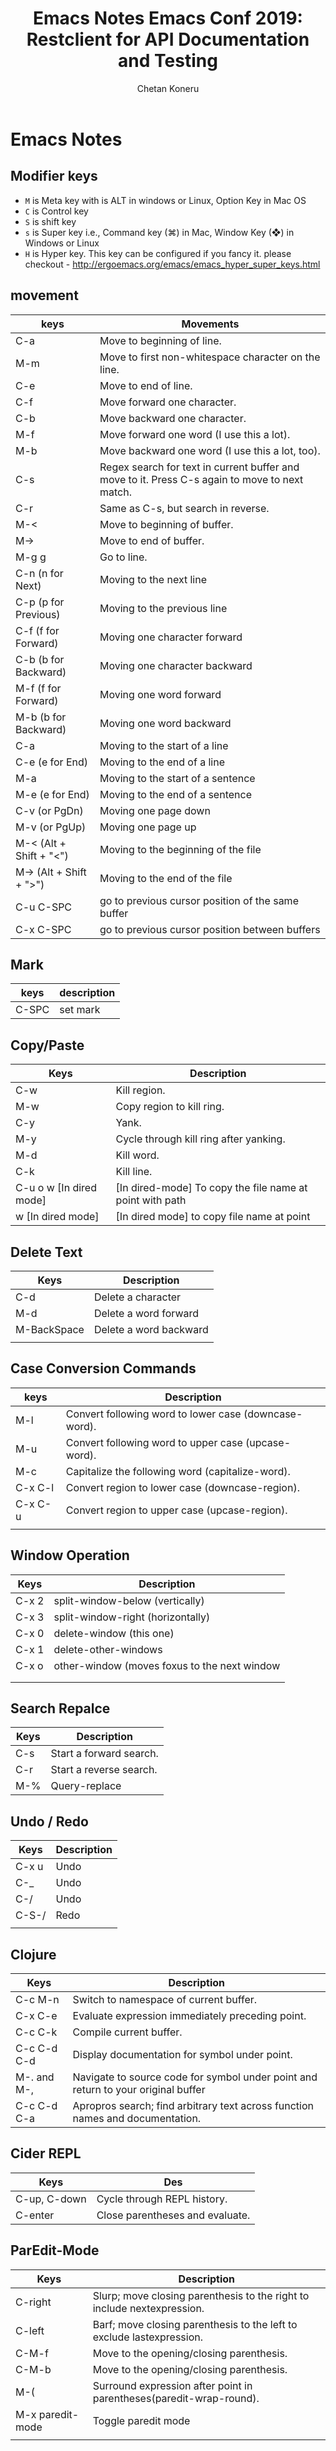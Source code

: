 #+AUTHOR: Chetan Koneru
#+TITLE: Emacs Notes

* Emacs Notes
** Modifier keys

- =M= is Meta key with is ALT in windows or Linux, Option Key in Mac OS
- =C= is Control key
- =S= is shift key
- =s= is Super key i.e., Command key (⌘) in Mac, Window Key (❖) in Windows or Linux
- =H= is Hyper key. This key can be configured if you fancy it. please checkout - http://ergoemacs.org/emacs/emacs_hyper_super_keys.html

** movement

| keys                    | Movements                                                                                      |
|-------------------------+------------------------------------------------------------------------------------------------|
| C-a                     | Move to beginning of line.                                                                     |
| M-m                     | Move to first non-whitespace character on the line.                                            |
| C-e                     | Move to end of line.                                                                           |
| C-f                     | Move forward one character.                                                                    |
| C-b                     | Move backward one character.                                                                   |
| M-f                     | Move forward one word (I use this a lot).                                                      |
| M-b                     | Move backward one word (I use this a lot, too).                                                |
| C-s                     | Regex search for text in current buffer and move to it. Press C-s again to move to next match. |
| C-r                     | Same as C-s, but search in reverse.                                                            |
| M-<                     | Move to beginning of buffer.                                                                   |
| M->                     | Move to end of buffer.                                                                         |
| M-g g                   | Go to line.                                                                                    |
| C-n (n for Next)        | Moving to the next line                                                                        |
| C-p (p for Previous)    | Moving to the previous line                                                                    |
| C-f (f for Forward)     | Moving one character forward                                                                   |
| C-b (b for Backward)    | Moving one character backward                                                                  |
| M-f (f for Forward)     | Moving one word forward                                                                        |
| M-b (b for Backward)    | Moving one word backward                                                                       |
| C-a                     | Moving to the start of a line                                                                  |
| C-e (e for End)         | Moving to the end of a line                                                                    |
| M-a                     | Moving to the start of a sentence                                                              |
| M-e (e for End)         | Moving to the end of a sentence                                                                |
| C-v (or PgDn)           | Moving one page down                                                                           |
| M-v (or PgUp)           | Moving one page up                                                                             |
| M-< (Alt + Shift + "<") | Moving to the beginning of the file                                                            |
| M-> (Alt + Shift + ">") | Moving to the end of the file                                                                  |
| C-u C-SPC               | go to previous cursor position of the same buffer                                              |
| C-x C-SPC               | go to previous cursor position between buffers                                                 |                                                                                                |

** Mark

| keys  | description |
|-------+-------------|
| C-SPC | set mark    |

** Copy/Paste

| Keys                    | Description                                              |
|-------------------------+----------------------------------------------------------|
| C-w                     | Kill region.                                             |
| M-w                     | Copy region to kill ring.                                |
| C-y                     | Yank.                                                    |
| M-y                     | Cycle through kill ring after yanking.                   |
| M-d                     | Kill word.                                               |
| C-k                     | Kill line.                                               |
| C-u o w [In dired mode] | [In dired-mode] To copy the file name at point with path |
| w [In dired mode]       | [In dired mode] to copy file name at point               |

** Delete Text

| Keys        | Description            |
|-------------+------------------------|
| C-d         | Delete a character     |
| M-d         | Delete a word forward  |
| M-BackSpace | Delete a word backward |
|             |                        |

** Case Conversion Commands

| keys    | Description                                           |
|---------+-------------------------------------------------------|
| M-l     | Convert following word to lower case (downcase-word). |
| M-u     | Convert following word to upper case (upcase-word).   |
| M-c     | Capitalize the following word (capitalize-word).      |
| C-x C-l | Convert region to lower case (downcase-region).       |
| C-x C-u | Convert region to upper case (upcase-region).         |
|         |                                                       |

** Window Operation

| Keys  | Description                                  |
|-------+----------------------------------------------|
| C-x 2 | split-window-below (vertically)              |
| C-x 3 | split-window-right (horizontally)            |
| C-x 0 | delete-window (this one)                     |
| C-x 1 | delete-other-windows                         |
| C-x o | other-window (moves foxus to the next window |
|       |                                              |
|       |                                              |

** Search Repalce

| Keys | Description             |
|------+-------------------------|
| C-s  | Start a forward search. |
| C-r  | Start a reverse search. |
| M-%  | Query-replace           |

** Undo / Redo

| Keys  | Description |
|-------+-------------|
| C-x u | Undo        |
| C-_   | Undo        |
| C-/   | Undo        |
| C-S-/ | Redo        |
|       |             |

** Clojure

| Keys        | Description                                                                       |
|-------------+-----------------------------------------------------------------------------------|
| C-c M-n     | Switch to namespace of current buffer.                                            |
| C-x C-e     | Evaluate expression immediately preceding point.                                  |
| C-c C-k     | Compile current buffer.                                                           |
| C-c C-d C-d | Display documentation for symbol under point.                                     |
| M-. and M-, | Navigate to source code for symbol under point and return to your original buffer |
| C-c C-d C-a | Apropros search; find arbitrary text across function names and documentation.     |

** Cider REPL

| Keys         | Des                             |
|--------------+---------------------------------|
| C-up, C-down | Cycle through REPL history.     |
| C-enter      | Close parentheses and evaluate. |

** ParEdit-Mode

| Keys             | Description                                                             |
|------------------+-------------------------------------------------------------------------|
| C-right          | Slurp; move closing parenthesis to the right to include nextexpression. |
| C-left           | Barf; move closing parenthesis to the left to exclude lastexpression.   |
| C-M-f            | Move to the opening/closing parenthesis.                                |
| C-M-b            | Move to the opening/closing parenthesis.                                |
| M-(              | Surround expression after point in parentheses(paredit-wrap-round).     |
| M-x paredit-mode | Toggle paredit mode                                                     |
|                  |                                                                         |

** counsel-find-file

| keys    | Desc                               |
|---------+------------------------------------|
| //      | when on remote, cd to remote root. |
| / C-j   | select local root.                 |
| ~       | when on remote, cd to remote home. |
| / C-j ~ | when on remote, cd to local home.  |
| M-o c   | copy file                          |
| M-o d   | dired                              |

** Org-Mode

| Keys           | Desc                           |
|----------------+--------------------------------|
| S-<right>      | mark as TODO or DONE           |
| C-c C-c        | Tag the bulltes                |
| M-x org-agenda | filter through tags and todo's |

** Magit Cheatsheet
You might also be interested in the [[https://magit.vc/manual/magit-refcard.pdf][Magit Reference Card]] (pdf).

***  Section commands

These commands are for navigation and to change the visibility of
sections.

| Key                | Description                                                       |
|--------------------+-------------------------------------------------------------------|
| ~TAB~                | toggle body of current section                                    |
| ~C-<tab>~            | cycle visibility of current section and its children              |
| ~M-<tab>~            | cycle visibility of all diff sections                             |
| ~s-<tab>~            | cycle visibility of all sections                                  |
| ~1~, ~2~, ~3~, ~4~         | show surrounding sections up to level N, hide deeper levels       |
| ~M-1~, ~M-2~, ~M-3~, ~M-4~ | globally show sections up to level N, hide deeper levels          |
| ~^~                  | goto parent section                                               |
| ~p~                  | goto beginning of section, from there to previous section         |
| ~n~                  | goto next section                                                 |
| ~M-p~                | goto beginning of section, from there to previous sibling section |
| ~M-n~                | goto next sibling section                                         |

***  Buffer commands

| Key   | Description                                                                     |
|-------+---------------------------------------------------------------------------------|
| ~g~     | refresh current buffer and status buffer, possibly revert file-visiting buffers |
| ~G~     | refresh all Magit buffers and revert all file-visiting buffers in repository    |
| ~q~     | bury the current Magit buffer, restoring previous window configuration          |
| ~C-u q~ | kill the current Magit buffer, restoring previous window configuration          |

***  Various common commands

| Key | Description                                   |
|-----+-----------------------------------------------|
| ~SPC~ | scroll up (1)                                 |
| ~DEL~ | scroll down (1)                               |
| ~RET~ | show the thing at point in another buffer (2) |
| ~j~   | jump somewhere (3)                            |
| ~$~   | show output of recent calls to git            |

- (1) In most Magit buffers this scrolls the current buffer.
  In log buffers this instead scrolls the diff buffer shown
  in another window.
- (2) What is being shown depends on the context.
- (3) Where this jumps to depends on the context.

***  Various assorted commands

| Key   | Description                   |
|-------+-------------------------------|
| ~i~     | add a gitignore rule globally |
| ~I~     | add a gitignore rule locally  |
| ~x~     | reset using ~--mixed~           |
| ~C-u x~ | reset using ~--hard~            |

***  Prefix commands

You can use these when you're in the ~magit-status~ buffer. The list below can also be accessed by pressing ~h~, so there's no need to memorize this wiki page. Commands will open popup buffers listing infix arguments and suffix commands.

| Key   | Description          |
|-------+----------------------|
| ~A~     | cherry-pick          |
| ~b~     | branch               |
| ~B~     | bisect               |
| ~c~     | commit               |
| ~d~     | diff                 |
| ~E~     | ediff                |
| ~f~     | fetch                |
| ~F~     | pull                 |
| ~h~, ~?~  | show popup of popups |
| ~l~     | log                  |
| ~m~     | merge                |
| ~M~     | remote               |
| ~o~     | submodule            |
| ~P~     | push                 |
| ~r~     | rebase               |
| ~t~     | tag                  |
| ~T~     | note                 |
| ~V~     | revert               |
| ~w~     | apply patches        |
| ~C-u y~ | list refs (1)        |
| ~z~     | stash                |
| ~!~     | run git or gui tool  |

- (1) Actually ~y~ is bound to a popup/prefix command, but it is one of
  the few popups which default to a suffix command and therefore has to
  be called with a prefix argument to actually show the popup buffer.

***  Applying changes

| Key | Description                    |
|-----+--------------------------------|
| ~a~   | apply the change at point      |
| ~k~   | discard the change at point    |
| ~s~   | stage the change at point      |
| ~S~   | stage all unstaged changes     |
| ~u~   | unstage the change at point    |
| ~U~   | unstage all staged changes (1) |
| ~v~   | reverse the change at point    |

- (1) Actually this asks for a commit to reset the index too.  If you
  just press ~RET~, then what this equivalent to unstaging everything.
  If that is too confusing then just bind this key to ~magit-unstage-all~.

***  Diffing

These commands show diffs or manipulate the diff arguments used to
generate the diffs in the current buffer.

| Key   | Description                                   |
|-------+-----------------------------------------------|
| ~RET~ | (on commit) show commit                       |
| ~RET~ | (on stash) show stash                         |
| ~d~   | show diffing popup                            |
| ~D~   | show popup for changing diff arguments        |
| ~e~   | use ediff to stage, compare, or stage (dwim)  |
| ~E~   | show ediffing popup (for when dwimming fails) |
| ~+~   | show more context lines                       |
| ~-~   | show less context lines                       |
| ~0~   | show default amount of context lines (three)  |

***  Rebasing

The following commands can be used from the ~magit-rebase-popup~ which is activated using ~r~

| Key   | Description                                   |
|-------+-----------------------------------------------|
| ~i~   | Start an interactive rebase sequence.         |
| ~f~   | Combine squash and fixup commits with their intended targets. |
| ~m~   | Edit a single older commit using rebase.      |
| ~w~   | Reword a single older commit using rebase.    |
| ~k~   | Remove a single older commit using rebase.    |

Whilst performing a rebase the following editing sequences are available.

| Key   | Description                                   |
|-------+-----------------------------------------------|
| ~C-c C-c~ | Finish the current editing session by returning with exit code 0. Git then uses the rebase instructions it finds in the file. |
| ~C-c C-k~ |Cancel the current editing session by returning with exit code 1. Git then forgoes starting the rebase sequence. |
| ~RET~   | Show the commit on the current line in another buffer and select that buffer. |
| ~SPC~   | Show the commit on the current line in another buffer without selecting that buffer. If the revision buffer is already visible in another window of the current frame, then instead scroll that window up. |
| ~DEL~   | Show the commit on the current line in another buffer without selecting that buffer. If the revision buffer is already visible in another window of the current frame, then instead scroll that window down. |
| ~p~     | Move to previous line.                      |
| ~n~     | Move to next line.                          |
| ~M-p~   | Move the current commit (or command) up.    |
| ~M-n~   | Move the current commit (or command) down.  |
| ~r~     | Edit message of commit on current line.     |
| ~e~     | Stop at the commit on the current line.     |
| ~s~     | Meld commit on current line into previous commit, and edit message. |
| ~f~     | Meld commit on current line into previous commit, discarding the current commit’s message. |
| ~k~     | Kill the current action line.               |
| ~c~     | Use commit on current line.                 |
| ~x~     | Insert a shell command to be run after the proceeding commit. |
| ~y~     | Read an arbitrary commit and insert it below current line. |
| ~C-x u~ | Undo some previous changes. Like undo but works in read-only buffers. |

If a rebase is already in progress then ~magit-rebase-popup~ offers the following commands.

| Key   | Description                                   |
|-------+-----------------------------------------------|
| ~r~   | Restart the current rebasing operation.       |
| ~s~   | Skip the current commit and restart the current rebase operation. |
| ~e~   | Edit the todo list of the current rebase operation. |
| ~a~   | Abort the current rebase operation, restoring the original branch. |
** [[http://howardism.org/Technical/Emacs/eshell-present.html][Presenting the Eshell]] :website:

[2020-06-07 Sun 11:28]

**** Article

[[http://www.howardabrams.com][[[/img/me-circle.png]]]]

[[http://www.howardism.org][Howardisms]]

Babblings of an aging geek in love with the Absurd, his family, and his own hubris.... oh, and Lisp.

The following is a transcript of the slides and demonstration of EShell I gave to both the PDX and London Emacs User groups. Hopefully this page will be easier to copy/paste...

***** Introduction


John Wiegley created EShell in 1998:

#+BEGIN_QUOTE
  /...as a way to provide a UNIX-like/ /environment on a Windows NT machine./
#+END_QUOTE

Part of Emacs since v21.

*Personally?*

- Started with =ksh=
- Used a lot of shells...
- Tried =eshell= soon after its birth
- Shelved it since it /wasn't shell-enough/
- Rediscovered years later
- Finally /got it/...

*Contents:* /What's all this then?/

- What EShell really is
- How to use it effectively
- Hacking

***** Shell... The Good


- Can be /immensely powerful/... at times
- Pipes and redirection are a staple
- Utilizing small, focused /text-oriented/ executables
- Complex command re-invocation
- History okay ... nothing like Emacs

***** Shell... The Bad


- Commands? Like key sequences, only longer
- Needing /completion/ to run commands?
- Loops? Not terrible
- Copy and pasting ... with a mouse!? (at least use =M-x shell=)

***** Shell... The WTF?


- Best part: /extensibility!/

- But what an awful language:

  #+BEGIN_EXAMPLE
     if [ $( echo  "$IN" | cut -c  1-3 ) ==  'abc' ];  then
        #  ...
     fi
  #+END_EXAMPLE

- May be Turing complete, but so what.

  But, but, but... we *know* the shell!

Seen Rich Hickey's [[https://www.infoq.com/presentations/Simple-Made-Easy][Simple Made Easy]] talk? The shell is /easy/ because it is so close.

***** iPython


Python REPL with shell-like features.

- Understands a /current directory/
- Has /some/ shell-like commands, =cat=
- Doesn't easily execute programs: =system=
- Executes Python scripts: =run=

******* Slide Notes


Demonstrated the iPython approach by entering the following into an =ipython= REPL:

#+BEGIN_EXAMPLE
  Python 2.7.12 (default, Nov 19 2016, 06:48:10)
  Type "copyright", "credits" or "license" for more information.

  IPython 2.4.1 -- An enhanced Interactive Python.
  ?         -> Introduction and overview of IPython's features.
  %quickref -> Quick reference.
  help      -> Python's own help system.
  object?   -> Details about 'object', use 'object??' for extra details.

  In [1]: 2 ** 60
  Out[1]: 1152921504606846976

  In [2]: cd /tmp/testing
  /tmp/testing

  In [3]: ls
  pi.py  pi.rb  README  src/  tests/

  In [4]: cat pi.py
  import math

  print(math.pi)
  print(math.cos(math.pi))

  In [5]: chmod a+x pi.py
    File "", line 1
      chmod a+x pi.py
            ^
  SyntaxError: invalid syntax


  In [6]: run pi
  3.14159265359
  -1.0

  In [7]: system ruby pi.rb
  Out[7]: ['-0.9999999999964793', '-3.141592653589793']

  In [8]: cat README
  Ciao, all you cool cats.
  Oh, and hey to all my dawgs.

  In [9]: def cat(arg=None):
     ...:     return 'Meow!'
     ...:

  In [10]: cat
  Out[10]:

  In [11]: cat()
  Out[11]: 'Meow!'

  In [12]: cat README
    File "", line 1
      cat README
               ^
  SyntaxError: invalid syntax
#+END_EXAMPLE

In answer to your question, I haven't looked to see why we have an array when calling the =system= function.

If you want to see what /shell-like/ functions iPython has, type =%= and hit the Tab key, which shows something like:

#+BEGIN_EXAMPLE
  In [13]: %
  Display all 122 possibilities? (y or n)
  %%!                      %doctest_mode            %pfile
  %%HTML                   %ed                      %pinfo
  %%SVG                    %edit                    %pinfo2
  %%bash                   %env                     %popd
  %%capture                %gui                     %pprint
  %%debug                  %hist                    %precision
  %%file                   %history                 %profile
  %%html                   %install_default_config  %prun
  %%javascript             %install_ext             %psearch
  %%latex                  %install_profiles        %psource
  %%perl                   %killbgscripts           %pushd
  %%prun                   %ldir                    %pwd
  %%pypy                   %less                    %pycat
  %%python                 %lf                      %pylab
  %%python2                %lk                      %quickref
  %%python3                %ll                      %recall
  %%ruby                   %load                    %rehashx
  %%script                 %load_ext                %reload_ext
  %%sh                     %loadpy                  %rep
  %%svg                    %logoff                  %rerun
  %%sx                     %logon                   %reset
  %%system                 %logstart                %reset_selective
  %%time                   %logstate                %rm
  %%timeit                 %logstop                 %rmdir
  %%writefile              %ls                      %run
  %alias                   %lsmagic                 %save
  %alias_magic             %lx                      %sc
  %autocall                %macro                   %store
  %autoindent              %magic                   %sx
  %automagic               %man                     %system
  %bookmark                %matplotlib              %tb
  %cat                     %mkdir                   %time
  %cd                      %more                    %timeit
  %clear                   %mv                      %unalias
  %colors                  %notebook                %unload_ext
  %config                  %page                    %who
  %cp                      %paste                   %who_ls
  %cpaste                  %pastebin                %whos
  %debug                   %pdb                     %xdel
  %dhist                   %pdef                    %xmode
  %dirs                    %pdoc
#+END_EXAMPLE

***** EShell as a Shell


- Most “interactive language” interfaces choose:

  - Language-specific REPL, or
  - Shell-focused program worker

- As a shell:

  - Concept of a /current directory/
  - =popd=, =pushd=, and =dirs=
  - Globbing Expressions
  - Quotes /often/ optional

    - Do you care about spaces?
    - Double and single quotes are interchangeable

  - Aliases: =alias ll 'ls -l'=

- Emacs shell interaction:

  - =M-n= / =M-p= scroll through history
  - =M-r= select from history
  - =C-c C-p= move to previous prompts
  - =C-c C-l= list history in buffer

- Tempted to think =eshell= is like =shell=

******* Slide Notes


At this point, we start an =eshell= process, and demonstrate some of the /shell-like features/ that we'd expect for something that ends with -shell:

#+BEGIN_EXAMPLE
  $ cd /tmp/testing

  $ pwd
  /tmp/testing

  $ ls
  README  pi.py  pi.rb  src  tests

  $ cat README
  Ciao, all you cool cats.
  Oh, and hey to all my dawgs.

  $ ruby pi.rb
  -0.9999999999964793
  -3.141592653589793

  $ python *.py
  3.141592653589793
  -1.0

  $ echo "Hello"
  Hello

  $ echo 'Hello'
  Hello

  $ echo Hello
  Hello

  $ alias ee 'find-file-other-window $1'

  $ ee pi.rb
  #
#+END_EXAMPLE

This last example shows that =ee= opens a window in another window. Note, however, that the alias is actually calling an Emacs function, not another executable (although it could).

***** EShell as a REPL


- Lisp expressions work within parens
- Unlike /shell/, EShell:

  - Commands can be executables or Emacs functions
  - Distinguishes strings, numbers, and lists

- EShell is marriage of /two syntax parsers/:

  - *Shell Expressions*
  - *Lisp Expressions*

- A single line can mix the two!

******* Slide Notes


To demonstrate how eshell is a REPL, let's type a simple Lisp expression:

#+BEGIN_EXAMPLE
  $ (length "hi")
  2

  $ length "hi"      # ← Works since shell parser calls Lisp
  2

  $ length hi        # ← Works since shell reads as string
  2

  $ (+ 1 3)
  4

  $ + 1 3            # ← Works since shell reads as number
  4

  $ * 3 (+ 1 2)      # ← Shows both shell and lisp parsers
  9

  $ ls
  README  pi.py  pi.rb  src  tests

  $ length *        # Globs return a list
  5

  $ length *.py
  1

  $ touch 'and go.py'

  $ ls *.py
  and go.py  pi.py

  $ echo *.py        # ← More clear that globs are lists
  ("and go.py" "pi.py")
#+END_EXAMPLE

***** Eshell's Parsers


- *Lisp parser*:

  - =( ... )=
  - =$( ... )= ... useful for string evaluation

- *Shell parser*:

  - /no parens/ ... in other words, the default
  - ={ ... }=
  - =${ ... }= ... useful for string evaluation

- In /shell parser/, reference variables with =$=

******* Slide Notes


To drive home the differences between /shell/ and /lisp/ parsers, let's enter the following in =eshell= buffer:

#+BEGIN_EXAMPLE
  $ setq ANSWER 42   # ← Normal Emacs variable
  42

  $ numberp $ANSWER  # ← Use $ to get value.
  t

  $ setq UNANSWER "41"
  41

  $ stringp $UNANSWER
  t

  $ mod ANSWER 5    # ← Forgot the $ with shell parser
  Wrong type argument: number-or-marker-p, "ANSWER"

  $ mod $ANSWER 5   # ← Math without expr
  2

  $ (mod ANSWER 5)  # ← Lisp doesn't need $ for vars
  2

  $ (mod $ANSWER 5)
  Symbol's value as variable is void: $ANSWER

  $ echo $UNANSWER:$ANSWER
  41:42

  $ echo $UNANSWER:(mod ANSWER 5)   # ← Let's talk about predicate filters later in the show
  Malformed modification time modifier `m'

  $ echo $UNANSWER:$(mod ANSWER 5)
  41:2

  $ echo $ANSWER:${mod $ANSWER 5}
  42:2
#+END_EXAMPLE

***** Shell-like Loops


- Syntactic sugar around =loop=.
- Code following =in= is a generate list
- Use trailing ={ ... }= for side-effects

******* Slide Notes


See [[https://www.emacswiki.org/emacs/EshellForLoop][this page]] for more details.

Show off the =for= concept, by entering the following in an =eshell= buffer. Note that the =do= syntax for some shells doesn't work. Loops look more like =csh='s:

#+BEGIN_EXAMPLE
  $ for F in *; do echo "I like $F"; done
  Symbol's value as variable is void: do
  done: command not found

  $ for F in * { echo "I like $F" }
  I like README
  I like and go.py
  I like pi.py
  I like pi.rb
  I like src/
  I like tests/

  # A list can be generated in any way, like with Lisp:
  $ for N in (number-sequence 1 5) { % $ANSWER $N }
  0
  0
  0
  2
  2

  # Generate the list with eshell parser syntax:
  $ for N in {number-sequence 1 5} { % $ANSWER $N }
  0
  0
  0
  2
  2

  # Note: Can't use Lisp as the loop's action:
  $ for N in {number-sequence 1 5} (% ANSWER N)

  # Unless you embed the Lisp in shell parser:
  $ for N in {number-sequence 1 5} {(% ANSWER N)}
  0
  0
  0
  2
  2
#+END_EXAMPLE

***** Function or Executable?


What about the executable =find= vs. Emacs' =find= function?

*Precedence Order:*

1. Eshell aliases
2. Emacs functions that being with =eshell/= prefix
3. Normal Emacs functions (don't need to be =interactive=)
4. Shell executables

Of course, this is customizable:

- =eshell-prefer-lisp-functions= prefer Lisp functions to external commands
- =eshell-prefer-lisp-variables= prefer Lisp variables to environmentals

******* Slide Notes


To demonstrate the /precedence/ order for eshell commands, I created a script called =foobar= that simply contains:

#+BEGIN_EXAMPLE
   # !/bin/ sh

   echo  "Called: executable"
#+END_EXAMPLE

Without anything else, this will be called:

#+BEGIN_EXAMPLE
  $ which foobar
  /home/howard/bin/foobar

  $ foobar
  Called: executable
#+END_EXAMPLE

We now create a regular Emacs function in Lisp (notice that it isn't =interactive=):

#+BEGIN_EXAMPLE
   ( defun  foobar  ()
     "Called: function" )
#+END_EXAMPLE

It now takes precedence /over/ the executable:

#+BEGIN_EXAMPLE
  $ which foobar
  foobar is a Lisp function

  $ foobar
  Called: function
#+END_EXAMPLE

Create another Lisp function, this has the =eshell/= prefix. Again, no need to make =interactive=:

#+BEGIN_EXAMPLE
   ( defun  eshell/foobar  ()
     "Called: eshell function" )
#+END_EXAMPLE

And this new function over-shadows the others:

#+BEGIN_EXAMPLE
  $ which foobar
  eshell/foobar is a Lisp function

  $ foobar
  Called: eshell function
#+END_EXAMPLE

Finally, we define an alias, and demonstrate that it over-shadows all the others:

#+BEGIN_EXAMPLE
  $ alias foobar 'echo "Called: alias"'

  $ which foobar
  foobar is an alias, defined as "echo "Called: alias""

  $ foobar
  Called: alias
#+END_EXAMPLE

***** Globbin' Filters


- The =*= glob-thing has filters
- Great if you can remember the syntax:

  - =.= for files
  - =/= for directories
  - =r= if readable
  - =w= if writable
  - =L= filtering based on file size
  - =m= filtering on modification time

- The filters can be /stacked/, e.g. =.L=
- Can't remember? =C-c M-q= Or: =eshell-display-predicate-help=

******* Slide Notes


Using a directory for this purpose, we can demonstrate EShell's /predicate filter/ feature. First, list all /files/:

#+BEGIN_EXAMPLE
  $ ls *(.)
  README  and go.py  pi.py  pi.rb

  $ ls *(^/)   # ← Inverse of directories are often files
  README  and go.py  pi.py  pi.rb
#+END_EXAMPLE

Demonstrate combining modifiers by listing all files with more than 50 bytes to them:

#+BEGIN_EXAMPLE
  $ ls *(.L+50)
  README  pi.py
#+END_EXAMPLE

After creating three files (using the =touch= executable), we can list all /empty/ files (that is, those that have less than 1 byte):

#+BEGIN_EXAMPLE
  $ ls *(L-1)
  and go.py  goo.py  grip.py  swam.py
#+END_EXAMPLE

Or those modified less than 40 seconds ago:

#+BEGIN_EXAMPLE
  $ ls *(.ms-40)
  README  and go.py  goo.py  grip.py  pi.py  pi.rb  src  swam.py  tests
#+END_EXAMPLE

Modified after we modified =goo.py=:

#+BEGIN_EXAMPLE
  $ ls *(.m-'goo.py')
  grip.py  swam.py
#+END_EXAMPLE

And /before/ we modified =goo.py=:

#+BEGIN_EXAMPLE
  $ ls *(.m+'goo.py')
  README  and go.py  pi.py  pi.rb
#+END_EXAMPLE

I love this. I can get a list of my journal entries larger than 5000 bytes, and open =dired= showing only those files:

#+BEGIN_EXAMPLE
  $ dired ~/journal/2017*(L+5000)
#+END_EXAMPLE

***** Modifiers


Syntactic sugar to convert strings and lists.

Can't remember? =C-c M-m= Or: =eshell-display-modifier-help=

Eshell filters and modifiers remind me of regular expressions

Don't know the eshell-way? Just drizzle Lisp.

******* Slide Notes


Convert a string with a /modifier/:

#+BEGIN_EXAMPLE
  $ echo "hello"(:U)
  HELLO
#+END_EXAMPLE

Convert all files, as strings, in a list:

#+BEGIN_EXAMPLE
  $ echo *(:U)
  ("README" "AND GO.PY" "GOO.PY" "GRIP.PY" "PI.PY" "PI.RB" "SRC/" "SWAM.PY" "TESTS/")
#+END_EXAMPLE

Modifiers can be /combined/ with filters:

#+BEGIN_EXAMPLE
  $ echo *(.L-1:U)
  ("AND GO.PY" "GOO.PY" "GRIP.PY" "SWAM.PY")
#+END_EXAMPLE

However, we often split these and use the =for= loop:

#+BEGIN_EXAMPLE
  $ for F in *(.L-1) { mv $F $F(:U) }

  $ ls
  AND GO.PY  GOO.PY  GRIP.PY  README  SWAM.PY  pi.py  pi.rb  src  tests
#+END_EXAMPLE

Now, all empty files are in upper case.

You'd think you could reverse a list with:

#+BEGIN_EXAMPLE
  $ echo ("hello" "cruel" "world")(:R)
  No matches found: ("hello" "cruel" "world")
#+END_EXAMPLE

Since the shell parser doesn't like that syntax, perhaps you could set the list to a variable and work with that?

#+BEGIN_EXAMPLE
  $ setq BADDABING (list "hello" "cruel" "world")
  ("hello" "cruel" "world")

  $ echo $BADDABING(:R)
  ("world" "cruel" "hello")
#+END_EXAMPLE

If you find this stuff too odd and confusing, you can always fall back to Lisp:

#+BEGIN_EXAMPLE
  $ reverse (list "hello" "cruel" "world")
  ("world" "cruel" "hello")
#+END_EXAMPLE

***** EShell Hack Points


While offering similar shell experience, Eshell is really /hackable/!

Here are some ideas...

****** Write your Own Functions


- Functions /for/ Eshell: =eshell/=

- They do not need to be =interactive=

- Functions /should/ assume =&rest= for arguments:

  #+BEGIN_EXAMPLE
     ( defun  eshell/do-work  ( &rest args )
       "Do some work in an optional directory."
       ( let  ((some-dir  ( if args
                            ( pop args )
                        default-directory )))
         (message  "Work in %s" some-dir )))
  #+END_EXAMPLE

******* Slide Notes


Using =&rest= allows your functions to behave more like shell functions:

#+BEGIN_EXAMPLE
  $ do-work
  Work in /tmp/testing/

  $ do-work /home/howard/bin
  Work in /home/howard/bin
#+END_EXAMPLE

****** Remote Connections


To have eshell work on a remote server:

#+BEGIN_EXAMPLE
   ( let  ((default-directory  "/ssh:your-host.com:public/" ))
     (eshell ))
#+END_EXAMPLE

My personal project:

- Connect to my /hypervisor controller/
- Download and store a list of /virtual machines/
- Use =ido-completing-read= to select a host / ip
- Generate a Tramp URL for =default-directory=

[[file:eshell-present-fav-hosts.png]]

******* Slide Notes


Here is a simplified example that might be a helpful start:

#+BEGIN_EXAMPLE
   ( defvar  eshell-fav-hosts  (make-hash-table  :test 'equal )
     "Table of host aliases for IPs or other actual references." )

   (puthash  "web-server"  "172.217.4.14" eshell-fav-hosts )
   (puthash  "slc-jumpbox"  "10.93.254.176" eshell-fav-hosts )
   ;;  ...

   ( defun  eshell-favorite  (hostname  &optional root dir )
     "Start an shell experience on HOSTNAME, that can be an alias to
   a virtual machine from my 'cloud' server. With prefix command,
   opens the shell as the root user account."
     ( interactive
      (list
       (ido-completing-read  "Hostname: "
                            (hash-table-keys  (eshell-fav-hosts )))))

     ( when  (equal current-prefix-arg ' ( 4 ))
       ( setq root t ))
     ( when  (not dir )
       ( setq dir  "" ))

     ( let*  ((ipaddr  (gethash hostname eshell-fav-hosts hostname ))
            (trampy  ( if  (not root )
                        (format  "/ssh:%s:%s"       ipaddr dir )
                      (format  "/ssh:%s|sudo:%s:%s" ipaddr ipaddr dir )))
            (default-directory trampy ))
       (eshell )))
#+END_EXAMPLE

****** Extending Predicates


The User predicate =(U)= /could/ have been written:

#+BEGIN_EXAMPLE
   ( defun  file-owned-current-uid-p  (file )
     ( when  (file-exists-p file )
         (=  (nth  2  (file-attributes file ))
            (user-uid ))))
#+END_EXAMPLE

Then add it:

#+BEGIN_EXAMPLE
   (add-hook 'eshell-pred-load-hook  ( lambda  ()
     (add-to-list 'eshell-predicate-alist
             ' (?U . 'file-owned-current-uid-p ))))
#+END_EXAMPLE

My *engineering notebook* is a directory of files.

Most of my files have =#+FILETAGS= entries.

I can /filter/ based on these tag entries.

I have to parse text following predicate key.

******* Slide Notes


Assuming the =pi.py= script is owned by the =root= user, we can show which ones I own:

#+BEGIN_EXAMPLE
  $ ls *(.U)
  AND GO.PY  GOO.PY  GRIP.PY  README  SWAM.PY  pi.rb
#+END_EXAMPLE

And which ones I don't:

#+BEGIN_EXAMPLE
  $ ls *(^U)
  pi.py
#+END_EXAMPLE

My engineering notes contains quite a few files:

#+BEGIN_EXAMPLE
  $ length ~/technical/*(.)
  598
#+END_EXAMPLE

For instance, one file in my engineering notebook starts with:

#+BEGIN_EXAMPLE
   #+TITLE:   Perfect Square
   #+AUTHOR:  Howard Abrams
   #+EMAIL:   howard.abrams@gmail.com
   #+DATE:    2013 Jun 06
   #+FILETAGS:   programming clojure

  Haitao posed a question: How do you write a function that determines
  if a number is a   perfect square.  You know, 9 and 25 are both perfect
  squares because their square roots are natural integers.

  While I have a brute force approach with an imperative loop in my
  head, I'm curious if I could do it with Lisp...
#+END_EXAMPLE

Notice the line that starts with =#+FILETAGS:= ... I can get the files that /contain/ a word on this line, with my new =T= predicate:

#+BEGIN_EXAMPLE
  $ length ~/technical/*(.T'clojure')
  45
#+END_EXAMPLE

****** Replacing Pipes


Pipes for /shell/ are flexible, but...

- Shell's text processing is limited
- Need arsenal of tiny, cryptic programs
- Re-run many times since debug pipe steps

Emacs is pretty good at text processing

- =keep-lines= / =flush-lines= instead of =grep=
- =replace-string=, et. al instead of =sed=

In EShell, redirect output to Emacs buffer:

#+BEGIN_EXAMPLE
  $ some-command > #
#+END_EXAMPLE

After editing the buffer, use it:

#+BEGIN_EXAMPLE
  $ bargs # mv % /tmp/testing
#+END_EXAMPLE

Reference buffers as =#= with:

#+BEGIN_EXAMPLE
   ( setq eshell-buffer-shorthand t )
#+END_EXAMPLE

Or use keybinding, =C-c M-b=

******* Slide Notes


To demonstrate this feature, I first put a string in a new buffer, =fling=:

#+BEGIN_EXAMPLE
  $ echo hello > #
#+END_EXAMPLE

And displayed the buffer contents just to be sure.

Next, let's overwrite the contents of that buffer:

#+BEGIN_EXAMPLE
  $ ls -1 > #
#+END_EXAMPLE

Now I call =keep-lines= to choose only the python files, and =flush-lines= to remove all files that contain =go=.

To show that I can now get the remaining files, I pass them to =echo= with:

#+BEGIN_EXAMPLE
  $ bargs # echo
  ("GRIP.PY" "SWAM.PY" "pi.py")
#+END_EXAMPLE

I might actually do something like this with the function (notice the =%= character will be substituted with the list of files):

#+BEGIN_EXAMPLE
  $ mkdir oddities

  $ bargs # mv % oddities

  $ ls oddities
  GRIP.PY  SWAM.PY  pi.py
#+END_EXAMPLE

****** Bargs Code


Initial implementation of =bargs=:

#+BEGIN_EXAMPLE
   ( defun  eshell/-buffer-as-args  (buffer separator command )
     "Takes the contents of BUFFER, and splits it on SEPARATOR, and
   runs the COMMAND with the contents as arguments. Use an argument
   `%' to substitute the contents at a particular point, otherwise,
   they are appended."
     ( let*  ((lines  ( with-current-buffer buffer
                     (split-string
                      (buffer-substring-no-properties  (point-min )  (point-max ))
                     separator )))
            (subcmd  ( if  (-contains? command  "%" )
                        (-flatten  (-replace  "%" lines command ))
                      (-concat command lines )))
            (cmd-str   (string-join subcmd  " " )))
       (message cmd-str )
       (eshell-command-result cmd-str )))

   ( defun  eshell/bargs  (buffer  &rest command )
     "Passes the lines from BUFFER as arguments to COMMAND."
     (eshell/-buffer-as-args buffer  "\n" command ))

   ( defun  eshell/sargs  (buffer  &rest command )
     "Passes the words from BUFFER as arguments to COMMAND."
     (eshell/-buffer-as-args buffer nil command ))
#+END_EXAMPLE

***** EShell Summary


- *Advantages*:

  - Similar shell experience between operating systems
  - Much more extendable, hackable and funner

- *Disadvantages*:

  - Pipes go through Emacs buffers... not efficient

  - Programs that need special displays:

    #+BEGIN_EXAMPLE
       (add-to-list 'eshell-visual-commands  "top" )
    #+END_EXAMPLE

    For commands that have options that trigger curses/pager:

    #+BEGIN_EXAMPLE
       (add-to-list 'eshell-visual-options ' ( "git"  "--help" ))
    #+END_EXAMPLE

    If command has a ncurses/pager /sub-commands/, use:

    #+BEGIN_EXAMPLE
       (add-to-list 'eshell-visual-subcommands
         ' ( "git"  "log"  "diff"  "show" ))
    #+END_EXAMPLE

    Also set =eshell-destroy-buffer-when-process-dies=.

    /My goal was to inspire potential hackery.../

****** Questions?


- [[/formmail/mail?to=howardism][[[/img/footer-thin/mail.png]]]]
- [[/index.xml][[[/img/footer-thin/rss.png]]]]
- [[http://github.com/howardabrams][[[/img/footer-thin/github.png]]]]
- [[http://www.linkedin.com/in/howardeabrams][[[/img/footer-thin/linkedin.png]]]]
- [[http://youtube.com/user/howardabrams][[[/img/footer-thin/youtube.png]]]]
- [[http://twitter.com/howardabrams][[[/img/footer-thin/twitter.png]]]]
** Ctags in emacs
*** [[https://stackoverflow.com/a/46921922][global - Universal ctags with emacs - Stack Overflow]]             :website:

[2020-06-11 Thu 11:36]

*** Article

Using [[https://github.com/universal-ctags/ctags][universal ctags]] is as simple as:

1. Run over a project /( =-R= is to walk the project recursively, and =-e= is to use Emacs-compatible syntax)/:

   #+BEGIN_EXAMPLE
      $ ctags -eR
   #+END_EXAMPLE

   *Alternatively* if you like to only include files with certain extensions, you can use =-a= /(append, creates a file if doesn't exist)/ option with =find= utility, like:

   #+BEGIN_EXAMPLE
      $ find -name "*.cpp" -print -or -name "*.h" -print -or -name "*.hxx" -print -or -name "*.cxx" -print | xargs ctags -ea
   #+END_EXAMPLE

2. Run M- x visit-tags-table in Emacs, and navigate to the created TAGS file.

** [[http://doc.norang.ca/org-mode.html][Org Mode - Organize Your Life In Plain Text!]] :website:

[2020-06-24 Wed 08:48]

**** Article

***** Table of Contents


- [[#HowToUseThisDocument][1. How To Use This Document]]
- [[#License][2. License]]
- [[#ChangeHistory][3. Change History - What's new]]
- [[#GettingStarted][4. Getting Started]]

  - [[#GettingOrgModeWithGit][4.1. Getting org-mode with Git]]
  - [[#Setup][4.2. Org-Mode Setup]]
  - [[#OrgFiles][4.3. Organizing Your Life Into Org Files]]
  - [[#AgendaSetup][4.4. Agenda Setup]]
  - [[#OrgFileStructure][4.5. Org File Structure]]
  - [[#KeyBindings][4.6. Key bindings]]

- [[#TasksAndStates][5. Tasks and States]]

  - [[#TodoKeywords][5.1. TODO keywords]]

    - [[#TodoKeywordTaskStates][5.1.1. Task States]]
    - [[#TodoKeywordProjectTaskStates][5.1.2. Project Task States]]
    - [[#TodoKeywordPhoneCalls][5.1.3. Phone Calls]]
    - [[#TodoKeywordMeetings][5.1.4. Meetings]]

  - [[#FastTodoSelection][5.2. Fast Todo Selection]]
  - [[#ToDoStateTriggers][5.3. TODO state triggers]]

- [[#Capture][6. Adding New Tasks Quickly with Org Capture]]

  - [[#CaptureTemplates][6.1. Capture Templates]]
  - [[#CaptureRefileOrg][6.2. Separate file for Capture Tasks]]
  - [[#CaptureTasksAreFast][6.3. Capture Tasks is all about being FAST]]

- [[#Refiling][7. Refiling Tasks]]

  - [[#RefileSetup][7.1. Refile Setup]]
  - [[#RefilingTasks][7.2. Refiling Tasks]]
  - [[#RefilingNotes][7.3. Refiling Notes]]
  - [[#RefilingPhoneCalls][7.4. Refiling Phone Calls and Meetings]]

- [[#CustomAgendaViews][8. Custom agenda views]]

  - [[#CustomAgendaViewSetup][8.1. Setup]]
  - [[#WhatDoIWorkOnNext][8.2. What do I work on next?]]

    - [[#CustomAgendaViewsNextList][8.2.1. Why keep it all on the =NEXT= list?]]

  - [[#ReadingMailNewsIRC][8.3. Reading email, newsgroups, and conversations on IRC]]
  - [[#CustomAgendaViewFiltering][8.4. Filtering]]

    - [[#CustomAgendaViewFilteringContext][8.4.1. Automatically removing context based tasks with / RET]]

- [[#Clocking][9. Time Clocking]]

  - [[#ClockSetup][9.1. Clock Setup]]
  - [[#ClockingIn][9.2. Clocking in]]

    - [[#ClockingInDefaultTask][9.2.1. Setting a default clock task]]
    - [[#ClockingInByClockHistory][9.2.2. Using the clock history to clock in old tasks]]

  - [[#ClockEverythingWithNewTasks][9.3. Clock Everything - Create New Tasks]]
  - [[#FindTasksToClockIn][9.4. Finding tasks to clock in]]
  - [[#EditingClockEntries][9.5. Editing clock entries]]

- [[#TimeReportingAndTracking][10. Time reporting and tracking]]

  - [[#BillingClientsForClockedTime][10.1. Billing clients based on clocked time]]

    - [[#VerifyingClockData][10.1.1. Verify that the clock data is complete and correct]]
    - [[#ClockReports][10.1.2. Using clock reports to summarize time spent]]

  - [[#TaskEstimates][10.2. Task Estimates and column view]]

    - [[#CreatingTaskEstimates][10.2.1. Creating a task estimate with column mode]]
    - [[#SavingEstimate][10.2.2. Saving your estimate]]
    - [[#ReviewingEstimates][10.2.3. Reviewing your estimate]]

  - [[#ProgressReporting][10.3. Providing progress reports to others]]

- [[#Tags][11. Tags]]

  - [[#OrgTagAlist][11.1. Tags]]
  - [[#FileTags][11.2. Filetags]]

    - [[#TaggingNonWorkFiles][11.2.1. Non-work related org-mode files]]
    - [[#TaggingWorkFiles][11.2.2. Work related org-mode files]]
    - [[#RefileTasks][11.2.3. Refile tasks]]

  - [[#StateTriggerTags][11.3. State Trigger Tags]]

- [[#HandlingNotes][12. Handling Notes]]
- [[#HandlinePhoneCalls][13. Handling Phone Calls]]
- [[#GTD][14. GTD stuff]]

  - [[#GTDWeeklyReview][14.1. Weekly Review Process]]
  - [[#Projects][14.2. Project definition and finding stuck projects]]

- [[#Archiving][15. Archiving]]

  - [[#ArchivingSubtrees][15.1. Archiving Subtrees]]
  - [[#ArchiveSetup][15.2. Archive Setup]]
  - [[#ArchiveTagHidesInfo][15.3. Archive Tag - Hiding Information]]
  - [[#WhenToArchive][15.4. When to Archive]]

- [[#Publishing][16. Publishing and Exporting]]

  - [[#sec-16-1][16.1. New Exporter Setup]]

    - [[#sec-16-1-1][16.1.1. Conversion from the old exporter to the new exporter]]

  - [[#OrgBabel][16.2. Org-babel Setup]]
  - [[#playingwithditaa][16.3. Playing with ditaa]]
  - [[#Graphviz][16.4. Playing with graphviz]]
  - [[#PlantUML][16.5. Playing with PlantUML]]

    - [[#PlantUMLSequence][16.5.1. Sequence Diagram]]
    - [[#PlantUMLActivity][16.5.2. Activity Diagram]]
    - [[#PlantUMLUseCase][16.5.3. Usecase Diagram]]
    - [[#PlantUMLObject][16.5.4. Object Diagram]]
    - [[#PlantUMLState][16.5.5. State Diagram]]

  - [[#PublishingSingleFiles][16.6. Publishing Single Files]]
  - [[#PublishingProjects][16.7. Publishing Projects]]
  - [[#MiscBabelExportSettings][16.8. Miscellaneous Export Settings]]

    - [[#FontifyLatexListings][16.8.1. Fontify Latex listings for source blocks]]
    - [[#ExportHTMLWithoutXMLHeader][16.8.2. Export HTML without XML header]]
    - [[#AllowVariableBindingForExport][16.8.3. Allow binding variables on export without confirmation]]

- [[#Reminders][17. Reminders]]

  - [[#ReminderSetup][17.1. Reminder Setup]]

- [[#ProductivityTools][18. Productivity Tools]]

  - [[#AbbrevMode][18.1. Abbrev-mode and Skeletons]]

    - [[#ActivityDiagramExample][18.1.1. Example PlantUml Activity Diagram Generation]]

  - [[#FocusOnCurrentWork][18.2. Focus On Current Work]]

    - [[#NarrowToSubtree][18.2.1. Narrowing to a subtree with =bh/org-todo=]]
    - [[#AgendaNarrowToSubtree][18.2.2. Limiting the agenda to a subtree]]
    - [[#AgendaNarrowToFile][18.2.3. Limiting the agenda to a file]]

  - [[#TuningAgendaViews][18.3. Tuning the Agenda Views]]

    - [[#HighlightCurrentAgendaLine][18.3.1. Highlight the current agenda line]]
    - [[#GlobalTodoListsShowAllTasks][18.3.2. Keep tasks with timestamps visible on the global todo lists]]
    - [[#DiaryForAppointments][18.3.3. Use the Diary for Holidays and Appointments]]
    - [[#SearchesIncludeArchiveFiles][18.3.4. Searches include archive files]]
    - [[#AgendaViewTweaks][18.3.5. Agenda view tweaks]]
    - [[#StickyAgendas][18.3.6. Sticky Agendas]]

  - [[#ChecklistHandling][18.4. Checklist handling]]
  - [[#Backups][18.5. Backups]]
  - [[#HandlingBlockedTasks][18.6. Handling blocked tasks]]
  - [[#OrgTaskStructureAndPresentation][18.7. Org Task structure and presentation]]

    - [[#DisplayLeadingStars][18.7.1. Controlling display of leading stars on headlines]]
    - [[#OrgIndentMode][18.7.2. org-indent mode]]
    - [[#HandlingBlankLines][18.7.3. Handling blank lines]]
    - [[#AddingNewTasks][18.7.4. Adding new tasks quickly without disturbing the current task content]]
    - [[#NotesAtTop][18.7.5. Notes at the top]]
    - [[#SearchingResults][18.7.6. Searching and showing results]]
    - [[#SpecialKeyHandling][18.7.7. Editing and Special key handling]]

  - [[#Attachments][18.8. Attachments]]
  - [[#DeadlinesAndAgendaVisibility][18.9. Deadlines and Agenda Visibility]]
  - [[#TableExportToCSV][18.10. Exporting Tables to CSV]]
  - [[#MinimizeFrames][18.11. Minimize Emacs Frames]]
  - [[#LoggingStuff][18.12. Logging stuff]]
  - [[#LimitingTimeSpentOnTasks][18.13. Limiting time spent on tasks]]
  - [[#HabitTracking][18.14. Habit Tracking]]
  - [[#HabitsLogDone][18.15. Habits only log DONE state changes]]
  - [[#AutoRevertMode][18.16. Auto revert mode]]
  - [[#HandlingEncryption][18.17. Handling Encryption]]

    - [[#AutoSaveFiles][18.17.1. Auto Save Files]]

  - [[#SpeedCommands][18.18. Speed Commands]]
  - [[#OrgProtocol][18.19. Org Protocol]]
  - [[#RequireFinalNewline][18.20. Require a final newline when saving files]]
  - [[#InsertInactiveTimestamps][18.21. Insert inactive timestamps and exclude from export]]
  - [[#ReturnFollowsLink][18.22. Return follows links]]
  - [[#HighlightClockOvertime][18.23. Highlight clock when running overtime]]
  - [[#MeetingNotes][18.24. Meeting Notes]]
  - [[#HighlightPersistAfterEdit][18.25. Remove Highlights after changes]]
  - [[#OrgModeInfoDocumentation][18.26. Getting up to date org-mode info documentation]]
  - [[#FutureDates][18.27. Prefer future dates or not?]]
  - [[#ListBullets][18.28. Automatically change list bullets]]
  - [[#IndentationOnTagsView][18.29. Remove indentation on agenda tags view]]
  - [[#FontifySrcBlocksNatively][18.30. Fontify source blocks natively]]
  - [[#AgendaPersistentFilters][18.31. Agenda persistent filters]]
  - [[#TagFlaggedEntries][18.32. Add tags for flagged entries]]
  - [[#MailLinksOpenComposeMail][18.33. Mail links open compose-mail]]
  - [[#MailingSubtrees][18.34. Composing mail from org mode subtrees]]
  - [[#SmexAndIdo][18.35. Use smex for M-x ido-completion]]
  - [[#BookmarksFastNavigation][18.36. Use Emacs bookmarks for fast navigation]]
  - [[#OrgMimeMail][18.37. Using org-mime to email]]
  - [[#StateChangeDetailsInAgenda][18.38. Remove multiple state change log details from the agenda]]
  - [[#OldTableReferences][18.39. Drop old style references in tables]]
  - [[#SystemSettingsForApplicationSelection][18.40. Use system settings for file-application selection]]
  - [[#CurrentWindowForAgenda][18.41. Use the current window for the agenda]]
  - [[#DeleteIdsWhenCloning][18.42. Delete IDs when cloning]]
  - [[#CyclePlainLists][18.43. Cycling plain lists]]
  - [[#ShowSrcBlockSyntax][18.44. Showing source block syntax highlighting]]
  - [[#StructureTemplateBlocks][18.45. Inserting Structure Template Blocks]]
  - [[#NextTasks][18.46. NEXT is for tasks]]
  - [[#StartupView][18.47. Startup in folded view]]
  - [[#AlphabeticalLists][18.48. Allow alphabetical list entries]]
  - [[#OrgStructModeForMail][18.49. Using orgstruct mode for mail]]
  - [[#FlySpellModeChecksSpelling][18.50. Using flyspell mode to reduce spelling errors]]
  - [[#PreserveSourceIndentations][18.51. Preserving source block indentation]]
  - [[#PreventInvisibleEdits][18.52. Prevent editing invisible text]]
  - [[#DefaultCodingSystem][18.53. Use utf-8 as default coding system]]
  - [[#ClockDurationsNoDays][18.54. Keep clock durations in hours]]
  - [[#LinkingToTaskCreatesId][18.55. Create unique IDs for tasks when linking]]

- [[#Unused][19. Things I Don't Use (Anymore)]]

  - [[#ArchiveSibling][19.1. Archive Sibling]]
  - [[#StrikeThroughEmphasis][19.2. Strike-through emphasis]]
  - [[#SubscriptsAndSuperscripts][19.3. Subscripts and Superscripts]]
  - [[#Yasnippets][19.4. Yasnippet]]
  - [[#HeadingLevelsOddEven][19.5. Show headings at odd levels only or odd-even levels]]
  - [[#PropagateStartedToParent][19.6. Propagate STARTED to parent tasks]]
  - [[#AutomaticallyClockingTasks][19.7. Automatically clocking tasks]]
  - [[#QBuriesAgenda][19.8. q buries the agenda view buffer]]
  - [[#TaskPriorities][19.9. Task Priorities]]

- [[#GitSync][20. Using Git for Automatic History, Backups, and Synchronization]]

  - [[#HourlyCommits][20.1. Automatic Hourly Commits]]

    - [[#OrgGitSyncSh][20.1.1. ~/bin/org-git-sync.sh]]

  - [[#GitEditWithConfidence][20.2. Git - Edit files with confidence]]
  - [[#git-sync][20.3. Git Repository synchronization]]

Org-mode is a fabulous organizational tool originally built by Carsten Dominik that operates on plain text files. Org-mode is part of Emacs.

***** <<sec-1>> 1 How To Use This Document


This document assumes you've had some exposure to org-mode already so concepts like the agenda, capture mode, etc. won't be completely foreign to you. More information about org-mode can be found in the [[http://orgmode.org/index.html#sec-4.1][Org-Mode Manual]] and on the [[http://orgmode.org/worg/][Worg Site]].

I have been using org-mode as my personal information manager for years now. I started small with just the default =TODO= and =DONE= keywords. I added small changes to my workflow and over time it evolved into what is described by this document.

I still change my workflow and try new things regularly. This document describes mature workflows in my current org-mode setup. I tend to document changes to my workflow 30 days after implementing them (assuming they are still around at that point) so that the new workflow has a chance to mature.

Some of the customized Emacs settings described in this document are set at their default values. This explicitly shows the setting for important org-mode variables used in my workflow and to keep my workflow behaviour stable in the event that the default value changes in the future.

This document is available as an [[http://doc.norang.ca/org-mode.org][org file]] which you can load in Emacs and tangle with =C-c C-v C-t= which will create org-mode.el in the same directory as the org-mode.org file. This will extract all of the elisp examples in this document into a file you can include in your .emacs file.

***** <<sec-2>> 2 License


#+BEGIN_EXAMPLE
  Copyright (C)  2013  Bernt Hansen.
  Permission is granted to copy, distribute and/or modify this document
  under the terms of the GNU Free Documentation License, Version 1.3
  or any later version published by the Free Software Foundation;
  with no Invariant Sections, no Front-Cover Texts, and no Back-Cover Texts.

  Code in this document is free software: you can redistribute it
  and/or modify it under the terms of the GNU General Public
  License as published by the Free Software Foundation, either
  version 3 of the License, or (at your option) any later version.

  This code is distributed in the hope that it will be useful,
  but WITHOUT ANY WARRANTY; without even the implied warranty of
  MERCHANTABILITY or FITNESS FOR A PARTICULAR PURPOSE.  See the
  GNU General Public License for more details.
#+END_EXAMPLE

This document [[http://doc.norang.ca/org-mode.html]] (either in its [[http://doc.norang.ca/org-mode.html][HTML format]] or in its [[http://doc.norang.ca/org-mode.org][Org format]]) is licensed under the GNU Free Documentation License version 1.3 or later ( [[http://www.gnu.org/copyleft/fdl.html]]).

The code examples and CSS stylesheets are licensed under the GNU General Public License v3 or later ( [[http://www.gnu.org/licenses/gpl.html]]).

***** <<sec-3>> 3 Change History - What's new


This is version =2015.06-5-gf5bb= of this document. This document is created using the publishing features of =org-mode= git version =release_8.2.10-42-g2e1bc42=.

The source for this document can be found as a [[http://doc.norang.ca/org-mode.org][plain text org file]]. I try to update this document about once a month.

The change history for this document can be found at [[http://git.norang.ca/?p=org-mode-doc.git;a=summary][git://git.norang.ca/org-mode-doc.git]].

***** <<sec-4>> 4 Getting Started


Getting started with =org-mode= is really easy. You only need a few lines in your emacs startup to use the latest version of org-mode from the =git= repository.

****** <<sec-4-1>> 4.1 Getting org-mode with Git


I keep a copy of the org-mode =git= repository in =~/git/org-mode/=. This clone was created with

#+BEGIN_EXAMPLE
   cd ~/git
  git clone git://orgmode.org/org-mode.git
#+END_EXAMPLE

To update and get new commits from the org-mode developers you can use

#+BEGIN_EXAMPLE
   cd ~/git/org-mode
  git pull
  make uncompiled
#+END_EXAMPLE

I run uncompiled source files in my setup so the uncompiled =make= target is all you need.

I normally track the =master= branch in the org-mode repository.

****** <<sec-4-2>> 4.2 Org-Mode Setup


The following setup in my .emacs enables =org-mode= for most buffers. =org-mode= is the default mode for =.org=, =.org_archive=, and =.txt= files.

#+BEGIN_EXAMPLE
   ;;;
   ;;;  Org Mode
   ;;;
  (add-to-list 'load-path (expand-file-name  "~/git/org-mode/lisp"))
  (add-to-list 'auto-mode-alist '( "\\. \\ ( org \\ | org_archive \\ | txt \\ ) $" . org-mode))
  ( require ' org)
   ;;
   ;;  Standard key bindings
  (global-set-key  "\C-cl" 'org-store-link)
  (global-set-key  "\C-ca" 'org-agenda)
  (global-set-key  "\C-cb" 'org-iswitchb)
#+END_EXAMPLE

That's all you need to get started using headlines and lists in org-mode.

The rest of this document describes customizations I use in my setup, how I structure org-mode files, and other changes to fit the way I want org-mode to work.

****** <<sec-4-3>> 4.3 Organizing Your Life Into Org Files


Tasks are separated into logical groupings or projects. Use separate org files for large task groupings and subdirectories for collections of files for multiple projects that belong together.

Here are sample files that I use.

The following org files collect non-work related tasks:

| Filename     | Description                                |
|--------------+--------------------------------------------|
| todo.org     | Personal tasks and things to keep track of |
| gsoc2009.org | Google Summer of Code stuff for 2009       |
| farm.org     | Farm related tasks                         |
| mark.org     | Tasks related to my son Mark               |
| org.org      | Org-mode related tasks                     |
| git.org      | Git related tasks                          |

The following org-file collects org capture notes and tasks:

| Filename   | Description         |
|------------+---------------------|
| refile.org | Capture task bucket |

The following work-related org-files keep my business notes (using fictitious client names)

| Filename    | Description                             |
|-------------+-----------------------------------------|
| norang.org  | Norang tasks and notes                  |
| XYZ.org     | XYZ Corp tasks and notes                |
| ABC.org     | ABC Ltd tasks                           |
| ABC-DEF.org | ABC Ltd tasks for their client DEF Corp |
| ABC-KKK.org | ABC Ltd tasks for their client KKK Inc  |
| YYY.org     | YYY Inc tasks                           |

Org-mode is great for dealing with multiple clients and client projects. An org file becomes the collection of projects, notes, etc. for a single client or client-project.

Client ABC Ltd. has multiple customer systems that I work on. Separating the tasks for each client-customer into separate org files helps keep things logically grouped and since clients come and go this allows entire org files to be added or dropped from my agenda to keep only what is important visible in agenda views.

Other org files are used for publishing only and do not contribute to the agenda. See [[#Publishing][Publishing and Exporting]] for more details.

****** <<sec-4-4>> 4.4 Agenda Setup


Here is my current =org-agenda-files= setup.

#+BEGIN_EXAMPLE
  (setq org-agenda-files (quote ( "~/git/org"
                                  "~/git/org/client1"
                                  "~/git/client2")))
#+END_EXAMPLE

=org-mode= manages the =org-agenda-files= variable automatically using =C-c [= and =C-c ]= to add and remove files respectively. However, this replaces my directory list with a list of explicit filenames instead and is not what I want. If this occurs then adding a new org file to any of the above directories will not contribute to my agenda and I will probably miss something important.

I have disabled the =C-c [= and =C-c ]= keys in =org-mode-hook= to prevent messing up my list of directories in the =org-agenda-files= variable. I just add and remove directories manually in my =.emacs= file. Changing the list of directories in =org-agenda-files= happens very rarely since new files in existing directories are automatically picked up.

I also disable the comment function =C-c ;= since I never use those. I kept accidentally hitting this key sequence when doing =C-c singlequote= for editing source blocks.

In the example above I have =~/git/client2= in a separate git repository from ~/git/org. This gives me the flexibility of leaving confidential information at the client site and having all of my personal information available everywhere I use org-mode. I synchronize my personal repositories on multiple machines and skip the confidential info on the non-client laptop I travel with. =org-agenda-files= on this laptop does not include the =~/git/client2= directory.

****** <<sec-4-5>> 4.5 Org File Structure


Most of my org files are set up with level 1 headings as main categories only. Tasks and projects normally start as level 2.

Here are some examples of my level 1 headings in

=todo.org=:

- Special Dates

  Includes level 2 headings for

  - Birthdays
  - Anniversaries
  - Holidays

- Finances

- Health and Recreation

- House Maintenance

- Lawn and Garden Maintenance

- Notes

- Tasks

- Vehicle Maintenance

- Passwords

=norang.org=:

- System Maintenance
- Payroll
- Accounting
- Finances
- Hardware Maintenance
- Tasks
- Research and Development
- Notes
- Purchase Order Tracking
- Passwords

Each of these level 1 tasks normally has a =property drawer= specifying the category for any tasks in that tree. Level 1 headings are set up like this:

#+BEGIN_EXAMPLE
   * Health and Recreation
     :PROPERTIES:
     :CATEGORY: Health
     :END:
    ...
   * House Maintenance
     :PROPERTIES:
     :CATEGORY: House
     :END:
#+END_EXAMPLE

****** <<sec-4-6>> 4.6 Key bindings


I live in the agenda. To make getting to the agenda faster I mapped =F12= to the sequence =C-c a= since I'm using it hundreds of times a day.

I have the following custom key bindings set up for my emacs (sorted by frequency).

| Key     | For                                             | Used       |
|---------+-------------------------------------------------+------------|
| F12     | Agenda (1 key less than C-c a)                  | Very Often |
| C-c b   | Switch to org file                              | Very Often |
| F11     | Goto currently clocked item                     | Very Often |
| C-c c   | Capture a task                                  | Very Often |
| C-F11   | Clock in a task (show menu with prefix)         | Often      |
| f9 g    | Gnus - I check mail regularly                   | Often      |
| f5      | Show todo items for this subtree                | Often      |
| S-f5    | Widen                                           | Often      |
| f9 b    | Quick access to bbdb data                       | Often      |
| f9 c    | Calendar access                                 | Often      |
| C-S-f12 | Save buffers and publish current project        | Often      |
| C-c l   | Store a link for retrieval with C-c C-l         | Often      |
| f8      | Go to next org file in org-agenda-files         | Sometimes  |
| f9 r    | Boxquote selected region                        | Sometimes  |
| f9 t    | Insert inactive timestamp                       | Sometimes  |
| f9 v    | Toggle visible mode (for showing/editing links) | Sometimes  |
| C-f9    | Previous buffer                                 | Sometimes  |
| C-f10   | Next buffer                                     | Sometimes  |
| C-x n r | Narrow to region                                | Sometimes  |
| f9 f    | Boxquote insert a file                          | Sometimes  |
| f9 i    | Info manual                                     | Sometimes  |
| f9 I    | Punch Clock In                                  | Sometimes  |
| f9 O    | Punch Clock Out                                 | Sometimes  |
| f9 o    | Switch to org scratch buffer                    | Sometimes  |
| f9 s    | Switch to scratch buffer                        | Sometimes  |
| f9 h    | Hide other tasks                                | Rare       |
| f7      | Toggle line truncation/wrap                     | Rare       |
| f9 T    | Toggle insert inactive timestamp                | Rare       |
| C-c a   | Enter Agenda (minimal emacs testing)            | Rare       |

Here is the keybinding setup in lisp:

#+BEGIN_EXAMPLE
   ;;  Custom Key Bindings
  (global-set-key (kbd  "") 'org-agenda)
  (global-set-key (kbd  "") 'bh/org-todo)
  (global-set-key (kbd  "") 'bh/widen)
  (global-set-key (kbd  "") 'bh/set-truncate-lines)
  (global-set-key (kbd  "") 'org-cycle-agenda-files)
  (global-set-key (kbd  " ") 'bh/show-org-agenda)
  (global-set-key (kbd  " b") 'bbdb)
  (global-set-key (kbd  " c") 'calendar)
  (global-set-key (kbd  " f") 'boxquote-insert-file)
  (global-set-key (kbd  " g") 'gnus)
  (global-set-key (kbd  " h") 'bh/hide-other)
  (global-set-key (kbd  " n") 'bh/toggle-next-task-display)

  (global-set-key (kbd  " I") 'bh/punch-in)
  (global-set-key (kbd  " O") 'bh/punch-out)

  (global-set-key (kbd  " o") 'bh/make-org-scratch)

  (global-set-key (kbd  " r") 'boxquote-region)
  (global-set-key (kbd  " s") 'bh/switch-to-scratch)

  (global-set-key (kbd  " t") 'bh/insert-inactive-timestamp)
  (global-set-key (kbd  " T") 'bh/toggle-insert-inactive-timestamp)

  (global-set-key (kbd  " v") 'visible-mode)
  (global-set-key (kbd  " l") 'org-toggle-link-display)
  (global-set-key (kbd  " SPC") 'bh/clock-in-last-task)
  (global-set-key (kbd  "C-") 'previous-buffer)
  (global-set-key (kbd  "M-") 'org-toggle-inline-images)
  (global-set-key (kbd  "C-x n r") 'narrow-to-region)
  (global-set-key (kbd  "C-") 'next-buffer)
  (global-set-key (kbd  "") 'org-clock-goto)
  (global-set-key (kbd  "C-") 'org-clock-in)
  (global-set-key (kbd  "C-s-") 'bh/save-then-publish)
  (global-set-key (kbd  "C-c c") 'org-capture)

  ( defun  bh/hide-other ()
    (interactive)
    ( save-excursion
      (org-back-to-heading 'invisible-ok)
      (hide-other)
      (org-cycle)
      (org-cycle)
      (org-cycle)))

  ( defun  bh/set-truncate-lines ()
     "Toggle value of truncate-lines and refresh window display."
    (interactive)
    (setq truncate-lines (not truncate-lines))
     ;;  now refresh window display (an idiom from simple.el):
    ( save-excursion
      (set-window-start (selected-window)
                        (window-start (selected-window)))))

  ( defun  bh/make-org-scratch ()
    (interactive)
    (find-file  "/tmp/publish/scratch.org")
    (gnus-make-directory  "/tmp/publish"))

  ( defun  bh/switch-to-scratch ()
    (interactive)
    (switch-to-buffer  "*scratch*"))
#+END_EXAMPLE

The main reason I have special key bindings (like =F11=, and =F12=) is so that the keys work in any mode. If I'm in the Gnus summary buffer then =C-u C-c C-x C-i= doesn't work, but the =C-F11= key combination does and this saves me time since I don't have to visit an org-mode buffer first just to clock in a recent task.

***** <<sec-5>> 5 Tasks and States


I use one set of TODO keywords for all of my org files. Org-mode lets you define TODO keywords per file but I find it's easier to have a standard set of TODO keywords globally so I can use the same setup in any org file I'm working with.

The only exception to this is this document :) since I don't want =org-mode= hiding the =TODO= keyword when it appears in headlines. I've set up a dummy =#+SEQ_TODO: FIXME FIXED= entry at the top of this file just to leave my =TODO= keyword untouched in this document.

****** <<sec-5-1>> 5.1 TODO keywords


I use a light colour theme in emacs. I find this easier to read on bright sunny days.

Here are my =TODO= state keywords and colour settings:

#+BEGIN_EXAMPLE
  (setq org-todo-keywords
        (quote ((sequence  "TODO(t)"  "NEXT(n)"  "|"  "DONE(d)")
                (sequence  "WAITING(w@/!)"  "HOLD(h@/!)"  "|"  "CANCELLED(c@/!)"  "PHONE"  "MEETING"))))

  (setq org-todo-keyword-faces
        (quote (( "TODO"  :foreground  "red"  :weight bold)
                ( "NEXT"  :foreground  "blue"  :weight bold)
                ( "DONE"  :foreground  "forest green"  :weight bold)
                ( "WAITING"  :foreground  "orange"  :weight bold)
                ( "HOLD"  :foreground  "magenta"  :weight bold)
                ( "CANCELLED"  :foreground  "forest green"  :weight bold)
                ( "MEETING"  :foreground  "forest green"  :weight bold)
                ( "PHONE"  :foreground  "forest green"  :weight bold))))
#+END_EXAMPLE

******* <<sec-5-1-1>> 5.1.1 Task States


Tasks go through the sequence =TODO= -> =DONE=.

The following diagram shows the possible state transitions for a task.

[[file:normal_task_states.png]]

******* <<sec-5-1-2>> 5.1.2 Project Task States


I use a lazy project definition. I don't like to bother with manually stating 'this is a project' and 'that is not a project'. For me a project definition is really simple. If a task has subtasks with a todo keyword then it's a project. That's it.

Projects can be defined at any level - just create a task with a todo state keyword that has at least one subtask also with a todo state keyword and you have a project. Projects use the same todo keywords as regular tasks. One subtask of a project needs to be marked =NEXT= so the project is not on the stuck projects list.

******* <<sec-5-1-3>> 5.1.3 Phone Calls


Telephone calls are special. They are created in a done state by a capture task. The time of the call is recorded for as long as the capture task is active. If I need to look up other details and want to close the capture task early I can just =C-c C-c= to close the capture task (stopping the clock) and then =f9 SPC= to resume the clock in the phone call while I do other things.

[[file:phone_states.png]]

******* <<sec-5-1-4>> 5.1.4 Meetings


Meetings are special. They are created in a done state by a capture task. I use the MEETING capture template when someone interrupts what I'm doing with a question or discussion. This is handled similarly to phone calls where I clock the amount of time spent with whomever it is and record some notes of what was discussed (either during or after the meeting) depending on content, length, and complexity of the discussion.

The time of the meeting is recorded for as long as the capture task is active. If I need to look up other details and want to close the capture task early I can just =C-c C-c= to close the capture task (stopping the clock) and then =f9 SPC= to resume the clock in the meeting task while I do other things.

[[file:meeting_states.png]]

****** <<sec-5-2>> 5.2 Fast Todo Selection


Fast todo selection allows changing from any task todo state to any other state directly by selecting the appropriate key from the fast todo selection key menu. This is a great feature!

#+BEGIN_EXAMPLE
  (setq org-use-fast-todo-selection t)
#+END_EXAMPLE

Changing a task state is done with =C-c C-t KEY=

where =KEY= is the appropriate fast todo state selection key as defined in =org-todo-keywords=.

The setting

#+BEGIN_EXAMPLE
  (setq org-treat-S-cursor-todo-selection-as-state-change nil)
#+END_EXAMPLE

allows changing todo states with S-left and S-right skipping all of the normal processing when entering or leaving a todo state. This cycles through the todo states but skips setting timestamps and entering notes which is very convenient when all you want to do is fix up the status of an entry.

****** <<sec-5-3>> 5.3 TODO state triggers


I have a few triggers that automatically assign tags to tasks based on state changes. If a task moves to =CANCELLED= state then it gets a =CANCELLED= tag. Moving a =CANCELLED= task back to =TODO= removes the =CANCELLED= tag. These are used for filtering tasks in agenda views which I'll talk about later.

The triggers break down to the following rules:

- Moving a task to =CANCELLED= adds a =CANCELLED= tag
- Moving a task to =WAITING= adds a =WAITING= tag
- Moving a task to =HOLD= adds =WAITING= and =HOLD= tags
- Moving a task to a done state removes =WAITING= and =HOLD= tags
- Moving a task to =TODO= removes =WAITING=, =CANCELLED=, and =HOLD= tags
- Moving a task to =NEXT= removes =WAITING=, =CANCELLED=, and =HOLD= tags
- Moving a task to =DONE= removes =WAITING=, =CANCELLED=, and =HOLD= tags

The tags are used to filter tasks in the agenda views conveniently.

#+BEGIN_EXAMPLE
  (setq org-todo-state-tags-triggers
        (quote (( "CANCELLED" ( "CANCELLED" . t))
                ( "WAITING" ( "WAITING" . t))
                ( "HOLD" ( "WAITING") ( "HOLD" . t))
                (done ( "WAITING") ( "HOLD"))
                ( "TODO" ( "WAITING") ( "CANCELLED") ( "HOLD"))
                ( "NEXT" ( "WAITING") ( "CANCELLED") ( "HOLD"))
                ( "DONE" ( "WAITING") ( "CANCELLED") ( "HOLD")))))
#+END_EXAMPLE

***** <<sec-6>> 6 Adding New Tasks Quickly with Org Capture


Org Capture mode replaces remember mode for capturing tasks and notes.

To add new tasks efficiently I use a minimal number of capture templates. I used to have lots of capture templates, one for each org-file. I'd start org-capture with =C-c c= and then pick a template that filed the task under =* Tasks= in the appropriate file.

I found I still needed to refile these capture tasks again to the correct location within the org-file so all of these different capture templates weren't really helping at all. Since then I've changed my workflow to use a minimal number of capture templates -- I create the new task quickly and refile it once. This also saves me from maintaining my org-capture templates when I add a new org file.

****** <<sec-6-1>> 6.1 Capture Templates


When a new task needs to be added I categorize it into one of a few things:

- A phone call (p)
- A meeting (m)
- An email I need to respond to (r)
- A new task (t)
- A new note (n)
- An interruption (j)
- A new habit (h)

and pick the appropriate capture task.

Here is my setup for org-capture

#+BEGIN_EXAMPLE
  (setq org-directory  "~/git/org")
  (setq org-default-notes-file  "~/git/org/refile.org")

   ;;  I use C-c c to start capture mode
  (global-set-key (kbd  "C-c c") 'org-capture)

   ;;  Capture templates for: TODO tasks, Notes, appointments, phone calls, meetings, and org-protocol
  (setq org-capture-templates
        (quote (( "t"  "todo" entry (file  "~/git/org/refile.org")
                  "* TODO %?\n%U\n%a\n"  :clock-in t  :clock-resume t)
                ( "r"  "respond" entry (file  "~/git/org/refile.org")
                  "* NEXT Respond to %:from on %:subject\nSCHEDULED: %t\n%U\n%a\n"  :clock-in t  :clock-resume t  :immediate-finish t)
                ( "n"  "note" entry (file  "~/git/org/refile.org")
                  "* %? :NOTE:\n%U\n%a\n"  :clock-in t  :clock-resume t)
                ( "j"  "Journal" entry (file+datetree  "~/git/org/diary.org")
                  "* %?\n%U\n"  :clock-in t  :clock-resume t)
                ( "w"  "org-protocol" entry (file  "~/git/org/refile.org")
                  "* TODO Review %c\n%U\n"  :immediate-finish t)
                ( "m"  "Meeting" entry (file  "~/git/org/refile.org")
                  "* MEETING with %? :MEETING:\n%U"  :clock-in t  :clock-resume t)
                ( "p"  "Phone call" entry (file  "~/git/org/refile.org")
                  "* PHONE %? :PHONE:\n%U"  :clock-in t  :clock-resume t)
                ( "h"  "Habit" entry (file  "~/git/org/refile.org")
                  "* NEXT %?\n%U\n%a\nSCHEDULED: %(format-time-string \"%<<%Y-%m-%d %a .+1d/3d>>\")\n:PROPERTIES:\n:STYLE: habit\n:REPEAT_TO_STATE: NEXT\n:END:\n"))))
#+END_EXAMPLE

Capture mode now handles automatically clocking in and out of a capture task. This all works out of the box now without special hooks. When I start a capture mode task the task is clocked in as specified by =:clock-in t= and when the task is filed with =C-c C-c= the clock resumes on the original clocking task.

The quick clocking in and out of capture mode tasks (often it takes less than a minute to capture some new task details) can leave empty clock drawers in my tasks which aren't really useful. Since I remove clocking lines with 0:00 length I end up with a clock drawer like this:

#+BEGIN_EXAMPLE
   *  TODO  New Capture Task
     :LOGBOOK:
     :END:
     [2010-05-08 Sat 13:53]
#+END_EXAMPLE

I have the following setup to remove these empty =LOGBOOK= drawers if they occur.

#+BEGIN_EXAMPLE
   ;;  Remove empty LOGBOOK drawers on clock out
  ( defun  bh/remove-empty-drawer-on-clock-out ()
    (interactive)
    ( save-excursion
      (beginning-of-line 0)
      (org-remove-empty-drawer-at  "LOGBOOK" (point))))

  (add-hook 'org-clock-out-hook 'bh/remove-empty-drawer-on-clock-out 'append)
#+END_EXAMPLE

****** <<sec-6-2>> 6.2 Separate file for Capture Tasks


I have a single org file which is the target for my capture templates.

I store notes, tasks, phone calls, and org-protocol tasks in =refile.org=. I used to use multiple files but found that didn't really have any advantage over a single file.

Normally this file is empty except for a single line at the top which creates a =REFILE= tag for anything in the file.

The file has a single permanent line at the top like this

#+BEGIN_EXAMPLE
   #+FILETAGS: REFILE
#+END_EXAMPLE

****** <<sec-6-3>> 6.3 Capture Tasks is all about being FAST


Okay I'm in the middle of something and oh yeah - I have to remember to do that. I don't stop what I'm doing. I'm probably clocking a project I'm working on and I don't want to lose my focus on that but I can't afford to forget this little thing that just came up.

So what do I do? Hit =C-c c= to start capture mode and select =t= since it's a new task and I get a buffer like this:

#+BEGIN_EXAMPLE
   *  TODO
     [2010-08-05 Thu 21:06]

      Capture Tasks is all about being FAST
#+END_EXAMPLE

Enter the details of the TODO item and =C-c C-c= to file it away in refile.org and go right back to what I'm really working on secure in the knowledge that that item isn't going to get lost and I don't have to think about it anymore at all now.

The amount of time I spend entering the captured note is clocked. The capture templates are set to automatically clock in and out of the capture task. This is great for interruptions and telephone calls too.

***** <<sec-7>> 7 Refiling Tasks


Refiling tasks is easy. After collecting a bunch of new tasks in my refile.org file using capture mode I need to move these to the correct org file and topic. All of my active org-files are in my =org-agenda-files= variable and contribute to the agenda.

I collect capture tasks in refile.org for up to a week. These now stand out daily on my block agenda and I usually refile them during the day. I like to keep my refile task list empty.

****** <<sec-7-1>> 7.1 Refile Setup


To refile tasks in org you need to tell it where you want to refile things.

In my setup I let any file in =org-agenda-files= and the current file contribute to the list of valid refile targets.

I've recently moved to using IDO to complete targets directly. I find this to be faster than my previous complete in steps setup. At first I didn't like IDO but after reviewing the documentation again and learning about =C-SPC= to limit target searches I find it is much better than my previous complete-in-steps setup. Now when I want to refile something I do =C-c C-w= to start the refile process, then type something to get some matching targets, then =C-SPC= to restrict the matches to the current list, then continue searching with some other text to find the target I need. =C-j= also selects the current completion as the final target. I like this a lot. I show full outline paths in the targets so I can have the same heading in multiple subtrees or projects and still tell them apart while refiling.

I now exclude =DONE= state tasks as valid refile targets. This helps to keep the refile target list to a reasonable size.

Here is my refile configuration:

#+BEGIN_EXAMPLE
   ;  Targets include this file and any file contributing to the agenda - up to 9 levels deep
  (setq org-refile-targets (quote ((nil  :maxlevel . 9)
                                   (org-agenda-files  :maxlevel . 9))))

   ;  Use full outline paths for refile targets - we file directly with IDO
  (setq org-refile-use-outline-path t)

   ;  Targets complete directly with IDO
  (setq org-outline-path-complete-in-steps nil)

   ;  Allow refile to create parent tasks with confirmation
  (setq org-refile-allow-creating-parent-nodes (quote confirm))

   ;  Use IDO for both buffer and file completion and ido-everywhere to t
  (setq org-completion-use-ido t)
  (setq ido-everywhere t)
  (setq ido-max-directory-size 100000)
  (ido-mode (quote both))
   ;  Use the current window when visiting files and buffers with ido
  (setq ido-default-file-method 'selected-window)
  (setq ido-default-buffer-method 'selected-window)
   ;  Use the current window for indirect buffer display
  (setq org-indirect-buffer-display 'current-window)

   ;;;;  Refile settings
   ;  Exclude DONE state tasks from refile targets
  ( defun  bh/verify-refile-target ()
     "Exclude todo keywords with a done state from refile targets"
    (not (member (nth 2 (org-heading-components)) org-done-keywords)))

  (setq org-refile-target-verify-function 'bh/verify-refile-target)
#+END_EXAMPLE

To refile a task to my =norang.org= file under =System Maintenance= I just put the cursor on the task and hit =C-c C-w= and enter =nor C-SPC sys RET= and it's done. IDO completion makes locating targets a snap.

****** <<sec-7-2>> 7.2 Refiling Tasks


Tasks to refile are in their own section of the block agenda. To find tasks to refile I run my agenda view with =F12 SPC= and scroll down to second section of the block agenda: =Tasks to Refile=. This view shows all tasks (even ones marked in a =done= state).

Bulk refiling in the agenda works very well for multiple tasks going to the same place. Just mark the tasks with =m= and then =B r= to refile all of them to a new location. Occasionally I'll also refile tasks as subtasks of the current clocking task using =C-2 C-c C-w= from the =refile.org= file.

Refiling all of my tasks tends to take less than a minute so I normally do this a couple of times a day.

****** <<sec-7-3>> 7.3 Refiling Notes


I keep a =* Notes= headline in most of my org-mode files. Notes have a =NOTE= tag which is created by the capture template for notes. This allows finding notes across multiple files easily using the agenda search functions.

Notes created by capture tasks go first to =refile.org= and are later refiled to the appropriate project file. Some notes that are project related get filed to the appropriate project instead of under the catchall =* NOTES= task. Generally these types of notes are specific to the project and not generally useful -- so removing them from the notes list when the project is archived makes sense.

****** <<sec-7-4>> 7.4 Refiling Phone Calls and Meetings


Phone calls and meetings are handled using capture mode. I time my calls and meetings using the capture mode template settings to clock in and out the capture task while the phone call or meeting is in progress.

Phone call and meeting tasks collect in =refile.org= and are later refiled to the appropriate location. Some phone calls are billable and we want these tracked in the appropriate category. I refile my phone call and meeting tasks under the appropriate project so time tracking and reports are as accurate as possible.

***** <<sec-8>> 8 Custom agenda views


I now have one block agenda view that has everything on it. I also keep separate single view agenda commands for use on my slower Eee PC - since it takes prohibitively long to generate my block agenda on that slow machine. I'm striving to simplify my layout with everything at my fingertips in a single agenda on my workstation which is where I spend the bulk of my time.

Most of my old custom agenda views were rendered obsolete when filtering functionality was added to the agenda in newer versions of =org-mode= and now with block agenda functionality I can combine everything into a single view.

Custom agenda views are used for:

- Single block agenda shows the following

  - overview of today
  - Finding tasks to be refiled
  - Finding stuck projects
  - Finding NEXT tasks to work on
  - Show all related tasks
  - Reviewing projects
  - Finding tasks waiting on something
  - Findings tasks to be archived

- Finding notes
- Viewing habits

If I want just today's calendar view then =F12 a= is still faster than generating the block agenda - especially if I want to view a week or month's worth of information, or check my clocking data. In that case the extra detail on the block agenda view is never really needed and I don't want to spend time waiting for it to be generated.

****** <<sec-8-1>> 8.1 Setup


#+BEGIN_EXAMPLE
   ;;  Do not dim blocked tasks
  (setq org-agenda-dim-blocked-tasks nil)

   ;;  Compact the block agenda view
  (setq org-agenda-compact-blocks t)

   ;;  Custom agenda command definitions
  (setq org-agenda-custom-commands
        (quote (( "N"  "Notes" tags  "NOTE"
                 ((org-agenda-overriding-header  "Notes")
                  (org-tags-match-list-sublevels t)))
                ( "h"  "Habits" tags-todo  "STYLE=\"habit\""
                 ((org-agenda-overriding-header  "Habits")
                  (org-agenda-sorting-strategy
                   '(todo-state-down effort-up category-keep))))
                ( " "  "Agenda"
                 ((agenda  "" nil)
                  (tags  "REFILE"
                        ((org-agenda-overriding-header  "Tasks to Refile")
                         (org-tags-match-list-sublevels nil)))
                  (tags-todo  "-CANCELLED/!"
                             ((org-agenda-overriding-header  "Stuck Projects")
                              (org-agenda-skip-function 'bh/skip-non-stuck-projects)
                              (org-agenda-sorting-strategy
                               '(category-keep))))
                  (tags-todo  "-HOLD-CANCELLED/!"
                             ((org-agenda-overriding-header  "Projects")
                              (org-agenda-skip-function 'bh/skip-non-projects)
                              (org-tags-match-list-sublevels 'indented)
                              (org-agenda-sorting-strategy
                               '(category-keep))))
                  (tags-todo  "-CANCELLED/!NEXT"
                             ((org-agenda-overriding-header (concat  "Project Next Tasks"
                                                                    ( if bh/hide-scheduled-and-waiting-next-tasks
                                                                         ""
                                                                       " (including WAITING and SCHEDULED tasks)")))
                              (org-agenda-skip-function 'bh/skip-projects-and-habits-and-single-tasks)
                              (org-tags-match-list-sublevels t)
                              (org-agenda-todo-ignore-scheduled bh/hide-scheduled-and-waiting-next-tasks)
                              (org-agenda-todo-ignore-deadlines bh/hide-scheduled-and-waiting-next-tasks)
                              (org-agenda-todo-ignore-with-date bh/hide-scheduled-and-waiting-next-tasks)
                              (org-agenda-sorting-strategy
                               '(todo-state-down effort-up category-keep))))
                  (tags-todo  "-REFILE-CANCELLED-WAITING-HOLD/!"
                             ((org-agenda-overriding-header (concat  "Project Subtasks"
                                                                    ( if bh/hide-scheduled-and-waiting-next-tasks
                                                                         ""
                                                                       " (including WAITING and SCHEDULED tasks)")))
                              (org-agenda-skip-function 'bh/skip-non-project-tasks)
                              (org-agenda-todo-ignore-scheduled bh/hide-scheduled-and-waiting-next-tasks)
                              (org-agenda-todo-ignore-deadlines bh/hide-scheduled-and-waiting-next-tasks)
                              (org-agenda-todo-ignore-with-date bh/hide-scheduled-and-waiting-next-tasks)
                              (org-agenda-sorting-strategy
                               '(category-keep))))
                  (tags-todo  "-REFILE-CANCELLED-WAITING-HOLD/!"
                             ((org-agenda-overriding-header (concat  "Standalone Tasks"
                                                                    ( if bh/hide-scheduled-and-waiting-next-tasks
                                                                         ""
                                                                       " (including WAITING and SCHEDULED tasks)")))
                              (org-agenda-skip-function 'bh/skip-project-tasks)
                              (org-agenda-todo-ignore-scheduled bh/hide-scheduled-and-waiting-next-tasks)
                              (org-agenda-todo-ignore-deadlines bh/hide-scheduled-and-waiting-next-tasks)
                              (org-agenda-todo-ignore-with-date bh/hide-scheduled-and-waiting-next-tasks)
                              (org-agenda-sorting-strategy
                               '(category-keep))))
                  (tags-todo  "-CANCELLED+WAITING|HOLD/!"
                             ((org-agenda-overriding-header (concat  "Waiting and Postponed Tasks"
                                                                    ( if bh/hide-scheduled-and-waiting-next-tasks
                                                                         ""
                                                                       " (including WAITING and SCHEDULED tasks)")))
                              (org-agenda-skip-function 'bh/skip-non-tasks)
                              (org-tags-match-list-sublevels nil)
                              (org-agenda-todo-ignore-scheduled bh/hide-scheduled-and-waiting-next-tasks)
                              (org-agenda-todo-ignore-deadlines bh/hide-scheduled-and-waiting-next-tasks)))
                  (tags  "-REFILE/"
                        ((org-agenda-overriding-header  "Tasks to Archive")
                         (org-agenda-skip-function 'bh/skip-non-archivable-tasks)
                         (org-tags-match-list-sublevels nil))))
                 nil))))
#+END_EXAMPLE

My block agenda view looks like this when not narrowed to a project. This shows top-level projects and =NEXT= tasks but hides the project details since we are not focused on any particular project.

*NOTE:* This agenda screen shot is out of date and does not currently match the agenda setup in this document. This will be fixed soon.

[[file:block-agenda-nonproject.png]]

After selecting a project (with =P= on any task in the agenda) the block agenda changes to show the project and any subprojects in the Projects section. Tasks show project-related tasks that are hidden when not narrowed to a project.

This makes it easy to focus on the task at hand.

*NOTE:* This agenda screen shot is out of date and does not currently match the agenda setup in this document. This will be fixed soon.

[[file:block-agenda-project.png]]

I generally work top-down on the agenda. Things with deadlines and scheduled dates (planned to work on today or earlier) show up in the agenda at the top.

My day goes generally like this:

- Punch in (this starts the clock on the default task)
- Look at the agenda and make a mental note of anything important to deal with today
- Read email and news

  - create notes, and tasks for things that need responses with org-capture

- Check refile tasks and respond to emails
- Look at my agenda and work on important tasks for today

  - Clock it in
  - Work on it until it is =DONE= or it gets interrupted

- Work on tasks
- Make journal entries ( =C-c c j=) for interruptions
- Punch out for lunch and punch back in after lunch
- work on more tasks
- Refile tasks to empty the list

  - Tag tasks to be refiled with =m= collecting all tasks for the same target
  - Bulk refile the tasks to the target location with =B r=
  - Repeat (or refile individually with =C-c C-w=) until all refile tasks are gone

- Mark habits done today as DONE
- Punch out at the end of the work day

****** <<sec-8-2>> 8.2 What do I work on next?


Start with deadlines and tasks scheduled today or earlier from the daily agenda view. Then move on to tasks in the =Next Tasks= list in the block agenda view. I tend to schedule current projects to 'today' when I start work on them and they sit on my daily agenda reminding me that they need to be completed. I normally only schedule one or two projects to the daily agenda and unschedule things that are no longer important and don't deserve my attention today.

When I look for a new task to work on I generally hit =F12 SPC= to get the block agenda and follow this order:

- Pick something off today's agenda

  - deadline for today (do this first - it's not late yet)
  - deadline in the past (it's already late)
  - a scheduled task for today (it's supposed to be done today)
  - a scheduled task that is still on the agenda
  - deadline that is coming up soon

- pick a NEXT task
- If you run out of items to work on look for a NEXT task in the current context pick a task from the Tasks list of the current project.

******* <<sec-8-2-1>> 8.2.1 Why keep it all on the =NEXT= list?


I've moved to a more GTD way of doing things. Now I just use a =NEXT= list. Only projects get tasks with =NEXT= keywords since stuck projects initiate the need for marking or creating =NEXT= tasks. A =NEXT= task is something that is available to work on /now/, it is the next logical step in some project.

I used to have a special keyword =ONGOING= for things that I do a lot and want to clock but never really start/end. I had a special agenda view for =ONGOING= tasks that I would pull up to easily find the thing I want to clock.

Since then I've moved away from using the =ONGOING= todo keyword. Having an agenda view that shows =NEXT= tasks makes it easy to pick the thing to clock - and I don't have to remember if I need to look in the =ONGOING= list or the =NEXT= list when looking for the task to clock-in. The =NEXT= list is basically 'what is current' - any task that moves a project forward. I want to find the thing to work on as fast as I can and actually do work on it - not spend time hunting through my org files for the task that needs to be clocked-in.

To drop a task off the =NEXT= list simply move it back to the =TODO= state.

****** <<sec-8-3>> 8.3 Reading email, newsgroups, and conversations on IRC


When reading email, newsgroups, and conversations on IRC I just let the default task (normally =** Organization=) clock the time I spend on these tasks. To read email I go to Gnus and read everything in my inboxes. If there are emails that require a response I use org-capture to create a new task with a heading of 'Respond to ' for each one. This automatically links to the email in the task and makes it easy to find later. Some emails are quick to respond to and some take research and a significant amount of time to complete. I clock each one in it's own task just in case I need that clocked time later. The capture template for Repond To tasks is now scheduled for today so I can refile the task to the appropriate org file without losing the task for a week.

Next, I go to my newly created tasks to be refiled from the block agenda with =F12 a= and clock in an email task and deal with it. Repeat this until all of the 'Respond to ' tasks are marked =DONE=.

I read email and newgroups in Gnus so I don't separate clocked time for quickly looking at things. If an article has a useful piece of information I want to remember I create a note for it with =C-c c n= and enter the topic and file it. This takes practically no time at all and I know the note is safely filed for later retrieval. The time I spend in the capture buffer is clocked with that capture note.

****** <<sec-8-4>> 8.4 Filtering


So many tasks, so little time. I have hundreds of tasks at any given time (373 right now). There is so much stuff to look at it can be daunting. This is where agenda filtering saves the day.

It's 11:53AM and I'm in work mode just before lunch. I don't want to see tasks that are not work related right now. I also don't want to work on a big project just before lunch... so I need to find small tasks that I can knock off the list.

How do we do this? Get a list of NEXT tasks from the block agenda and then narrow it down with filtering. Tasks are ordered in the NEXT agenda view by estimated effort so the short tasks are first -- just start at the top and work your way down. I can limit the displayed agenda tasks to those estimates of 10 minutes or less with =/ + 1= and I can pick something that fits the minutes I have left before I take off for lunch.

******* <<sec-8-4-1>> 8.4.1 Automatically removing context based tasks with / RET


=/ RET= in the agenda is really useful. This awesome feature was added to org-mode by John Wiegley. It removes tasks automatically by filtering based on a user-provided function.

At work I have projects I'm working on which are assigned by my manager. Sometimes priorities changes and projects are delayed to sometime in the future. This means I need to stop working on these immediately. I put the project task on =HOLD= and work on something else. The =/ RET= filter removes =HOLD= tasks and subtasks (because of tag inheritance).

At home I have some tasks tagged with =farm= since these need to be performed when I am physically at our family farm. Since I am there infrequently I have added =farm= to the list of auto-excluded tags on my system. I can always explicitly filter to just =farm= tasks with =/ TAB farm RET= when I am physically there.

I have the following setup to allow =/ RET= to filter tasks based on the description above.

#+BEGIN_EXAMPLE
  ( defun  bh/org-auto-exclude-function (tag)
     "Automatic task exclusion in the agenda with / RET"
    (and ( cond
          ((string= tag  "hold")
           t)
          ((string= tag  "farm")
           t))
         (concat  "-" tag)))

  (setq org-agenda-auto-exclude-function 'bh/org-auto-exclude-function)
#+END_EXAMPLE

This lets me filter tasks with just =/ RET= on the agenda which removes tasks I'm not supposed to be working on now from the list of returned results.

This helps to keep my agenda clutter-free.

***** <<sec-9>> 9 Time Clocking


Okay, I admit it. I'm a clocking fanatic.

I clock everything at work. Org-mode makes this really easy. I'd rather clock too much stuff than not enough so I find it's easier to get in the habit of clocking everything.

This makes it possible to look back at the day and see where I'm spending too much time, or not enough time on specific projects. This also helps a lot when you need to estimate how long something is going to take to do -- you can use your clocking data from similar tasks to help tune your estimates so they are more accurate.

Without clocking data it's hard to tell how long something took to do after the fact.

I now use the concept of =punching in= and =punching out= at the start and end of my work day. I punch in when I arrive at work, punch out for lunch, punch in after lunch, and punch out at the end of the day. Every minute is clocked between punch-in and punch-out times.

Punching in defines a default task to clock time on whenever the clock would normally stop. I found that with the default org-mode setup I would lose clocked minutes during the day, a minute here, a minute there, and that all adds up. This is especially true if you write notes when moving to a DONE state - in this case the clock normally stops before you have composed the note -- and good notes take a few minutes to write.

My clocking setup basically works like this:

- Punch in (start the clock)

  - This clocks in a predefined task by =org-id= that is the default task to clock in whenever the clock normally stops

- Clock in tasks normally, and let moving to a DONE state clock out

  - clocking out automatically clocks time on a parent task or moves back to the predefined default task if no parent exists.

- Continue clocking whatever tasks you work on
- Punch out (stop the clock)

I'm free to change the default task multiple times during the day but with the clock moving up the project tree on clock out I no longer need to do this. I simply have a single task that gets clocked in when I punch-in.

If I punch-in with a prefix on a task in =Project X= then that task automatically becomes the default task and all clocked time goes on that project until I either punch out or punch in some other task.

My org files look like this:

=todo.org=:

#+BEGIN_EXAMPLE
   #+FILETAGS: PERSONAL
  ...
   * Tasks
   ** Organization
      :PROPERTIES:
      :CLOCK_MODELINE_TOTAL: today
      :ID:       eb155a82-92b2-4f25-a3c6-0304591af2f9
      :END:
     ...
#+END_EXAMPLE

If I am working on some task, then I simply clock in on the task. Clocking out moves the clock up to a parent task with a todo keyword (if any) which keeps the clock time in the same subtree. If there is no parent task with a todo keyword then the clock moves back to the default clocking task until I punch out or clock in some other task. When an interruption occurs I start a capture task which keeps clocked time on the interruption task until I close it with C-c C-c.

This works really well for me.

For example, consider the following org file:

#+BEGIN_EXAMPLE
   *  TODO  Project A
   **  NEXT  TASK 1
   **  TODO  TASK 2
   **  TODO  TASK 3
   * Tasks
   **  TODO  Some miscellaneous task
#+END_EXAMPLE

I'll work on this file in the following sequence:

1. I punch in with =F9-I= at the start of my day

   That clocks in the =Organization= task by id in my =todo.org= file.

2. =F12-SPC= to review my block agenda

   Pick 'TODO Some miscellaneous task' to work on next and clock that in with =I= The clock is now on 'TODO Some miscellaneous task'

3. I complete that task and mark it done with =C-c C-t d=

   This stops the clock and moves it back to the =Organization= task.

4. Now I want to work on =Project A= so I clock in =Task 1=

   I work on Task 1 and mark it =DONE=. This clocks out =Task 1= and moves the clock to =Project A=. Now I work on =Task 2= and clock that in.

The entire time I'm working on and clocking some subtask of =Project A= all of the clock time in the interval is applied somewhere to the =Project A= tree. When I eventually mark =Project A= done then the clock will move back to the default organization task.

****** <<sec-9-1>> 9.1 Clock Setup


To get started we need to punch in which clocks in the default task and keeps the clock running. This is now simply a matter of punching in the clock with =F9 I=. You can do this anywhere. Clocking out will now clock in the parent task (if there is one with a todo keyword) or clock in the default task if not parent exists.

Keeping the clock running when moving a subtask to a =DONE= state means clocking continues to apply to the project task. I can pick the next task from the parent and clock that in without losing a minute or two while I'm deciding what to work on next.

I keep clock times, state changes, and other notes in the =:LOGBOOK:= drawer.

I have the following org-mode settings for clocking:

#+BEGIN_EXAMPLE
   ;;
   ;;  Resume clocking task when emacs is restarted
  (org-clock-persistence-insinuate)
   ;;
   ;;  Show lot of clocking history so it's easy to pick items off the C-F11 list
  (setq org-clock-history-length 23)
   ;;  Resume clocking task on clock-in if the clock is open
  (setq org-clock-in-resume t)
   ;;  Change tasks to NEXT when clocking in
  (setq org-clock-in-switch-to-state 'bh/clock-in-to-next)
   ;;  Separate drawers for clocking and logs
  (setq org-drawers (quote ( "PROPERTIES"  "LOGBOOK")))
   ;;  Save clock data and state changes and notes in the LOGBOOK drawer
  (setq org-clock-into-drawer t)
   ;;  Sometimes I change tasks I'm clocking quickly - this removes clocked tasks with 0:00 duration
  (setq org-clock-out-remove-zero-time-clocks t)
   ;;  Clock out when moving task to a done state
  (setq org-clock-out-when-done t)
   ;;  Save the running clock and all clock history when exiting Emacs, load it on startup
  (setq org-clock-persist t)
   ;;  Do not prompt to resume an active clock
  (setq org-clock-persist-query-resume nil)
   ;;  Enable auto clock resolution for finding open clocks
  (setq org-clock-auto-clock-resolution (quote when-no-clock-is-running))
   ;;  Include current clocking task in clock reports
  (setq org-clock-report-include-clocking-task t)

  (setq bh/keep-clock-running nil)

  ( defun  bh/clock-in-to-next (kw)
     "Switch a task from TODO to NEXT when clocking in.
   Skips capture tasks, projects, and subprojects.
   Switch projects and subprojects from NEXT back to TODO"
    ( when (not (and (boundp 'org-capture-mode) org-capture-mode))
      ( cond
       ((and (member (org-get-todo-state) (list  "TODO"))
             (bh/is-task-p))
         "NEXT")
       ((and (member (org-get-todo-state) (list  "NEXT"))
             (bh/is-project-p))
         "TODO"))))

  ( defun  bh/find-project-task ()
     "Move point to the parent (project) task if any"
    ( save-restriction
      (widen)
      ( let ((parent-task ( save-excursion (org-back-to-heading 'invisible-ok) (point))))
        ( while (org-up-heading-safe)
          ( when (member (nth 2 (org-heading-components)) org-todo-keywords-1)
            (setq parent-task (point))))
        (goto-char parent-task)
        parent-task)))

  ( defun  bh/punch-in (arg)
     "Start continuous clocking and set the default task to the
   selected task.  If no task is selected set the Organization task
   as the default task."
    (interactive  "p")
    (setq bh/keep-clock-running t)
    ( if (equal major-mode 'org-agenda-mode)
         ;;
         ;;  We're in the agenda
         ;;
        ( let* ((marker (org-get-at-bol 'org-hd-marker))
               (tags (org-with-point-at marker (org-get-tags-at))))
          ( if (and (eq arg 4) tags)
              (org-agenda-clock-in '(16))
            (bh/clock-in-organization-task-as-default)))
       ;;
       ;;  We are not in the agenda
       ;;
      ( save-restriction
        (widen)
         ;  Find the tags on the current task
        ( if (and (equal major-mode 'org-mode) (not (org-before-first-heading-p)) (eq arg 4))
            (org-clock-in '(16))
          (bh/clock-in-organization-task-as-default)))))

  ( defun  bh/punch-out ()
    (interactive)
    (setq bh/keep-clock-running nil)
    ( when (org-clock-is-active)
      (org-clock-out))
    (org-agenda-remove-restriction-lock))

  ( defun  bh/clock-in-default-task ()
    ( save-excursion
      (org-with-point-at org-clock-default-task
        (org-clock-in))))

  ( defun  bh/clock-in-parent-task ()
     "Move point to the parent (project) task if any and clock in"
    ( let ((parent-task))
      ( save-excursion
        ( save-restriction
          (widen)
          ( while (and (not parent-task) (org-up-heading-safe))
            ( when (member (nth 2 (org-heading-components)) org-todo-keywords-1)
              (setq parent-task (point))))
          ( if parent-task
              (org-with-point-at parent-task
                (org-clock-in))
            ( when bh/keep-clock-running
              (bh/clock-in-default-task)))))))

  ( defvar  bh/organization-task-id  "eb155a82-92b2-4f25-a3c6-0304591af2f9")

  ( defun  bh/clock-in-organization-task-as-default ()
    (interactive)
    (org-with-point-at (org-id-find bh/organization-task-id 'marker)
      (org-clock-in '(16))))

  ( defun  bh/clock-out-maybe ()
    ( when (and bh/keep-clock-running
               (not org-clock-clocking-in)
               (marker-buffer org-clock-default-task)
               (not org-clock-resolving-clocks-due-to-idleness))
      (bh/clock-in-parent-task)))

  (add-hook 'org-clock-out-hook 'bh/clock-out-maybe 'append)
#+END_EXAMPLE

I used to clock in tasks by ID using the following function but with the new punch-in and punch-out I don't need these as much anymore. =f9-SPC= calls =bh/clock-in-last-task= which switches the clock back to the previously clocked task.

#+BEGIN_EXAMPLE
  ( require ' org-id)
  ( defun  bh/clock-in-task-by-id (id)
     "Clock in a task by id"
    (org-with-point-at (org-id-find id 'marker)
      (org-clock-in nil)))

  ( defun  bh/clock-in-last-task (arg)
     "Clock in the interrupted task if there is one
   Skip the default task and get the next one.
   A prefix arg forces clock in of the default task."
    (interactive  "p")
    ( let ((clock-in-to-task
           ( cond
            ((eq arg 4) org-clock-default-task)
            ((and (org-clock-is-active)
                  (equal org-clock-default-task (cadr org-clock-history)))
             (caddr org-clock-history))
            ((org-clock-is-active) (cadr org-clock-history))
            ((equal org-clock-default-task (car org-clock-history)) (cadr org-clock-history))
            (t (car org-clock-history)))))
      (widen)
      (org-with-point-at clock-in-to-task
        (org-clock-in nil))))
#+END_EXAMPLE

****** <<sec-9-2>> 9.2 Clocking in


When I start or continue working on a task I clock it in with any of the following:

- =C-c C-x C-i=
- =I= in the agenda
- =I= speed key on the first character of the heading line
- =f9 I= while on the task in the agenda
- =f9 I= while in the task in an org file

******* <<sec-9-2-1>> 9.2.1 Setting a default clock task


I have a default =** Organization= task in my todo.org file that I tend to put miscellaneous clock time on. This is the task I clock in on when I punch in at the start of my work day with =F9-I=. While reorganizing my org-files, reading email, clearing my inbox, and doing other planning work that isn't for a specific project I'll clock in this task. Punching-in anywhere clocks in this Organization task as the default task.

If I want to change the default clocking task I just visit the new task in any org buffer and clock it in with =C-u C-u C-c C-x C-i=. Now this new task that collects miscellaneous clock minutes when the clock would normally stop.

You can quickly clock in the default clocking task with =C-u C-c C-x C-i d=. Another option is to repeatedly clock out so the clock moves up the project tree until you clock out the top-level task and the clock moves to the default task.

******* <<sec-9-2-2>> 9.2.2 Using the clock history to clock in old tasks


You can use the clock history to restart clocks on old tasks you've clocked or to jump directly to a task you have clocked previously. I use this mainly to clock in whatever got interrupted by something.

Consider the following scenario:

- You are working on and clocking =Task A= (Organization)
- You get interrupted and switch to =Task B= (Document my use of org-mode)
- You complete =Task B= (Document my use of org-mode)
- Now you want to go back to =Task A= (Organization) again to continue

This is easy to deal with.

1. Clock in =Task A=, work on it
2. Go to =Task B= (or create a new task) and clock it in
3. When you are finished with =Task B= hit =C-u C-c C-x C-i i=

This displays a clock history selection window like the following and selects the interrupted =[i]= entry.

*Clock history selection buffer for C-u C-c C-x C-i*

#+BEGIN_EXAMPLE
  Default Task
  [d] norang          Organization                          <-- Task B
  The task interrupted by starting the last one
  [i] norang          Organization                          <-- Task B
  Current Clocking Task
  [c] org             NEXT Document my use of org-mode      <-- Task A
  Recent Tasks
  [1] org             NEXT Document my use of org-mode      <-- Task A
  [2] norang          Organization                          <-- Task B
  ...
  [Z] org             DONE Fix default section links        <-- 35 clock task entries ago
#+END_EXAMPLE

****** <<sec-9-3>> 9.3 Clock Everything - Create New Tasks


In order to clock everything you need a task for everything. That's fine for planned projects but interruptions inevitably occur and you need some place to record whatever time you spend on that interruption.

To deal with this we create a new capture task to record the thing we are about to do. The workflow goes something like this:

- You are clocking some task and an interruption occurs
- Create a quick capture task journal entry =C-c c j=
- Type the heading
- go do that thing (eat lunch, whatever)
- file it =C-c C-c=, this restores the clock back to the previous clocking task
- clock something else in or continue with the current clocking task

This means you can ignore the details like where this task really belongs in your org file layout and just get on with completing the thing. Refiling a bunch of tasks later in a group when it is convenient to refile the tasks saves time in the long run.

If it's a one-shot uninteresting task (like a coffee break) I create a capture journal entry for it that goes to the diary.org date tree. If it's a task that actually needs to be tracked and marked done, and applied to some project then I create a capture task instead which files it in refile.org.

****** <<sec-9-4>> 9.4 Finding tasks to clock in


To find a task to work on I use one of the following options (generally listed most frequently used first)

- Use the clock history C-u C-c C-x C-i Go back to something I was clocking that is not finished
- Pick something off today's block agenda =SCHEDULED= or =DEADLINE= items that need to be done soon
- Pick something off the =NEXT= tasks agenda view Work on some unfinished task to move to completion
- Pick something off the other task list
- Use an agenda view with filtering to pick something to work on

Punching in on the task you select will restrict the agenda view to that project so you can focus on just that thing for some period of time.

****** <<sec-9-5>> 9.5 Editing clock entries


Sometimes it is necessary to edit clock entries so they reflect reality. I find I do this for maybe 2-3 entries in a week.

Occassionally I cannot clock in a task on time because I'm away from my computer. In this case the previous clocked task is still running and counts time for both tasks which is wrong.

I make a note of the time and then when I get back to my computer I clock in the right task and edit the start and end times to correct the clock history.

To visit the clock line for an entry quickly use the agenda log mode. =F12 a l= shows all clock lines for today. I use this to navigate to the appropriate clock lines quickly. F11 goes to the current clocked task but the agenda log mode is better for finding and visiting older clock entries.

Use =F12 a l= to open the agenda in log mode and show only logged clock times. Move the cursor down to the clock line you need to edit and hit =TAB= and you're there.

To edit a clock entry just put the cursor on the part of the date you want to edit (use the keyboard not the mouse - since the clicking on the timestamp with the mouse goes back to the agenda for that day) and hit the =S-= or =S-= keys to change the time.

The following setting makes time editing use discrete minute intervals (no rounding) increments:

#+BEGIN_EXAMPLE
  (setq org-time-stamp-rounding-minutes (quote (1 1)))
#+END_EXAMPLE

Editing the time with the shift arrow combination also updates the total for the clock line which is a nice convenience.

I always check that I haven't created task overlaps when fixing time clock entries by viewing them with log mode on in the agenda. There is a new view in the agenda for this -- just hit =v c= in the daily agenda and clock gaps and overlaps are identified.

I want my clock entries to be as accurate as possible.

The following setting shows 1 minute clocking gaps.

#+BEGIN_EXAMPLE
  (setq org-agenda-clock-consistency-checks
        (quote ( :max-duration  "4:00"
                 :min-duration 0
                 :max-gap 0
                 :gap-ok-around ( "4:00"))))
#+END_EXAMPLE

***** <<sec-10>> 10 Time reporting and tracking


****** <<sec-10-1>> 10.1 Billing clients based on clocked time


At the beginning of the month I invoice my clients for work done last month. This is where I review my clocking data for correctness before billing for the clocked time.

Billing for clocked time basically boils down to the following steps:

1. Verify that the clock data is complete and correct

2. Use clock reports to summarize time spent

3. Create an invoice based on the clock data

   I currently create invoices in an external software package based on the org-mode clock data.

4. Archive complete tasks so they are out of the way.

   See [[#Archiving][Archiving]] for more details.

******* <<sec-10-1-1>> 10.1.1 Verify that the clock data is complete and correct


Since I change tasks often (sometimes more than once in a minute) I use the following setting to remove clock entries with a zero duration.

#+BEGIN_EXAMPLE
   ;;  Sometimes I change tasks I'm clocking quickly - this removes clocked tasks with 0:00 duration
  (setq org-clock-out-remove-zero-time-clocks t)
#+END_EXAMPLE

This setting just keeps my clocked log entries clean - only keeping clock entries that contribute to the clock report.

Before invoicing for clocked time it is important to make sure your clocked time data is correct. If you have a clocked time with an entry that is not closed (ie. it has no end time) then that is a hole in your clocked day and it gets counted as zero (0) for time spent on the task when generating clock reports. Counting it as zero is almost certainly wrong.

To check for unclosed clock times I use the agenda-view clock check ( =v c= in the agenda). This view shows clocking gaps and overlaps in the agenda.

To check the last month's clock data I use =F12 a v m b v c= which shows a full month in the agenda, moves to the previous month, and shows the clocked times only. It's important to remove any agenda restriction locks and filters when checking the logs for gaps and overlaps.

The clocked-time only display in the agenda makes it easy to quickly scan down the list to see if an entry is missing an end time. If an entry is not closed you can manually fix the clock entry based on other clock info around that time.

******* <<sec-10-1-2>> 10.1.2 Using clock reports to summarize time spent


Billable time for clients are kept in separate org files.

To get a report of time spent on tasks for =XYZ.org= you simply visit the =XYZ.org= file and run an agenda clock report for the last month with =F12 < a v m b R=. This limits the agenda to this one file, shows the agenda for a full month, moves to last month, and generates a clock report.

My agenda org clock report settings show 5 levels of detail with links to the tasks. I like wider reports than the default compact setting so I override the =:narrow= value.

#+BEGIN_EXAMPLE
   ;;  Agenda clock report parameters
  (setq org-agenda-clockreport-parameter-plist
        (quote ( :link t  :maxlevel 5  :fileskip0 t  :compact t  :narrow 80)))
#+END_EXAMPLE

I used to have a monthly clock report dynamic block in each project org file and manually updated them at the end of my billing cycle. I used this as the basis for billing my clients for time spent on their projects. I found updating the dynamic blocks fairly tedious when you have more than a couple of files for the month.

I have since moved to using agenda clock reports shortly after that feature was added. I find this much more convenient. The data isn't normally for consumption by anyone else so the format of the agenda clock report format is great for my use-case.

****** <<sec-10-2>> 10.2 Task Estimates and column view


Estimating how long tasks take to complete is a difficult skill to master. Org-mode makes it easy to practice creating estimates for tasks and then clock the actual time it takes to complete.

By repeatedly estimating tasks and reviewing how your estimate relates to the actual time clocked you can tune your estimating skills.

******* <<sec-10-2-1>> 10.2.1 Creating a task estimate with column mode


I use =properties= and =column view= to do project estimates.

I set up column view globally with the following headlines

#+BEGIN_EXAMPLE
   ;  Set default column view headings: Task Effort Clock_Summary
  (setq org-columns-default-format  "%80ITEM(Task) %10Effort(Effort){:} %10CLOCKSUM")
#+END_EXAMPLE

This makes column view show estimated task effort and clocked times side-by-side which is great for reviewing your project estimates.

A property called =Effort= records the estimated amount of time a given task will take to complete. The estimate times I use are one of:

- 10 minutes
- 30 minutes
- 1 hour
- 2 hours
- 3 hours
- 4 hours
- 5 hours
- 6 hours
- 7 hours
- 8 hours

These are stored for easy use in =column mode= in the global property =Effort_ALL=.

#+BEGIN_EXAMPLE
   ;  global Effort estimate values
   ;  global STYLE property values for completion
  (setq org-global-properties (quote (( "Effort_ALL" .  "0:15 0:30 0:45 1:00 2:00 3:00 4:00 5:00 6:00 0:00")
                                      ( "STYLE_ALL" .  "habit"))))
#+END_EXAMPLE

To create an estimate for a task or subtree start column mode with =C-c C-x C-c= and collapse the tree with =c=. This shows a table overlayed on top of the headlines with the task name, effort estimate, and clocked time in columns.

With the cursor in the =Effort= column for a task you can easily set the estimated effort value with the quick keys =1= through =9=.

After setting the effort values exit =column mode= with =q=.

******* <<sec-10-2-2>> 10.2.2 Saving your estimate


For fixed price jobs where you provide your estimate to a client, then work to complete the project it is useful to save the original estimate that is provided to the client.

Save your original estimate by creating a dynamic clock report table at the top of your estimated project subtree. Entering =C-c C-x i RET= inserts a clock table report with your estimated values and any clocked time to date.

#+BEGIN_EXAMPLE
  Original Estimate
   #+BEGIN: columnview :hlines 1 :id local
   | Task                        | Estimated Effort | CLOCKSUM |
   |-----------------------------+------------------+----------|
   | ** TODO Project to estimate |             5:40 |          |
   | *** TODO Step 1             |             0:10 |          |
   | *** TODO Step 2             |             0:10 |          |
   | *** TODO Step 3             |             5:10 |          |
   | **** TODO Step 3.1          |             2:00 |          |
   | **** TODO Step 3.2          |             3:00 |          |
   | **** TODO Step 3.3          |             0:10 |          |
   | *** TODO Step 4             |             0:10 |          |
   #+END:
#+END_EXAMPLE

I normally delete the =#+BEGIN:= and =#+END:= lines from the original table after providing the estimate to the client to ensure I don't accidentally update the table by hitting =C-c C-c= on the =#+BEGIN:= line.

Saving the original estimate data makes it possible to refine the project tasks into subtasks as you work on the project without losing the original estimate data.

******* <<sec-10-2-3>> 10.2.3 Reviewing your estimate


=Column view= is great for reviewing your estimate. This shows your estimated time value and the total clock time for the project side-by-side.

Creating a dynamic clock table with =C-c C-x i RET= is a great way to save this project review if you need to make it available to other applications.

=C-c C-x C-d= also provides a quick summary of clocked time for the current org file.

****** <<sec-10-3>> 10.3 Providing progress reports to others


When someone wants details of what I've done recently I simple generate a log report in the agenda with tasks I've completed and state changes combined with a clock report for the appropriate time period.

The following setting shows closed tasks and state changes in the agenda. Combined with the agenda clock report ('R') I can quickly generate all of the details required.

#+BEGIN_EXAMPLE
   ;;  Agenda log mode items to display (closed and state changes by default)
  (setq org-agenda-log-mode-items (quote (closed state)))
#+END_EXAMPLE

To generate the report I pull up the agenda for the appropriate time frame (today, yesterday, this week, or last week) and hit the key sequence =l R= to add the log report (without clocking data lines) and the agenda clock report at the end.

Then it's simply a matter of exporting the resulting agenda in some useful format to provide to other people. =C-x C-w /tmp/agenda.html RET= exports to HTML and =C-x C-w /tmp/agenda.txt RET= exports to plain text. Other formats are available but I use these two the most.

Combining this export with tag filters and =C-u R= can limit the report to exactly the tags that people are interested in.

***** <<sec-11>> 11 Tags


Tasks can have any number of arbitrary tags. Tags are used for:

- filtering todo lists and agenda views
- providing context for tasks
- tagging notes
- tagging phone calls
- tagging meetings
- tagging tasks to be refiled
- tagging tasks in a WAITING state because a parent task is WAITING
- tagging cancelled tasks because a parent task is CANCELLED
- preventing export of some subtrees when publishing

I use tags mostly for filtering in the agenda. This means you can find tasks with a specific tag easily across your large number of org-mode files.

Some tags are mutually exclusive. These are defined in a group so that only one of the tags can be applied to a task at a time (disregarding tag inheritance). I use these types for tags for applying context to a task. (Work tasks have an =@office= tag, and are done at the office, Farm tasks have an =@farm= tag and are done at the farm -- I can't change the oil on the tractor if I'm not at the farm... so I hide these and other tasks by filtering my agenda view to only =@office= tasks when I'm at the office.)

Tasks are grouped together in org-files and a =#+FILETAGS:= entry applies a tag to all tasks in the file. I use this to apply a tag to all tasks in the file. My norang.org file creates a NORANG file tag so I can filter tasks in the agenda in the norang.org file easily.

****** <<sec-11-1>> 11.1 Tags


Here are my tag definitions with associated keys for filtering in the agenda views.

The startgroup - endgroup ( =@XXX=) tags are mutually exclusive - selecting one removes a similar tag already on the task. These are the context tags - you can't be in two places at once so if a task is marked with @farm and you add @office then the @farm tag is removed automagically.

The other tags =WAITING= .. =FLAGGED= are not mutually exclusive and multiple tags can appear on a single task. Some of those tags are created by todo state change triggers. The shortcut key is used to add or remove the tag using =C-c C-q= or to apply the task for filtering on the agenda.

I have both =FARM= and =@farm= tags. =FARM= is set by a =FILETAGS= entry and just gives me a way to filter anything farm related. The =@farm= tag signifies that the task as to be done /at the farm/. If I have to call someone about something that would have a =FARM= tag but I can do that at home on my lunch break. I don't physically have to be at the farm to make the call.

#+BEGIN_EXAMPLE
   ;  Tags with fast selection keys
  (setq org-tag-alist (quote (( :startgroup)
                              ( "@errand" . ?e)
                              ( "@office" . ?o)
                              ( "@home" . ?H)
                              ( "@farm" . ?f)
                              ( :endgroup)
                              ( "WAITING" . ?w)
                              ( "HOLD" . ?h)
                              ( "PERSONAL" . ?P)
                              ( "WORK" . ?W)
                              ( "FARM" . ?F)
                              ( "ORG" . ?O)
                              ( "NORANG" . ?N)
                              ( "crypt" . ?E)
                              ( "NOTE" . ?n)
                              ( "CANCELLED" . ?c)
                              ( "FLAGGED" . ??))))

   ;  Allow setting single tags without the menu
  (setq org-fast-tag-selection-single-key (quote expert))

   ;  For tag searches ignore tasks with scheduled and deadline dates
  (setq org-agenda-tags-todo-honor-ignore-options t)
#+END_EXAMPLE

****** <<sec-11-2>> 11.2 Filetags


Filetags are a convenient way to apply one or more tags to all of the headings in a file.

Filetags look like this:

#+BEGIN_EXAMPLE
   #+FILETAGS: NORANG @office
#+END_EXAMPLE

I have the following =#+FILETAGS:= entries in my org-mode files:

******* <<sec-11-2-1>> 11.2.1 Non-work related org-mode files


| File         | Tags          |
|--------------+---------------|
| todo.org     | PERSONAL      |
| gsoc2009.org | GSOC PERSONAL |
| git.org      | GIT WORK      |
| org.org      | ORG WORK      |
| mark.org     | MARK PERSONAL |
| farm.org     | FARM PERSONAL |

******* <<sec-11-2-2>> 11.2.2 Work related org-mode files


| File        | Tags            |
|-------------+-----------------|
| norang.org  | NORANG @office  |
| ABC.org     | ABC @office     |
| XYZ.org     | XYZ @office     |
| ABC-DEF.org | ABC DEF @office |
| ABC-KKK.org | ABC KKK @office |
| YYY.org     | YYY @office     |

******* <<sec-11-2-3>> 11.2.3 Refile tasks


| File       | Tags   |
|------------+--------|
| refile.org | REFILE |

****** <<sec-11-3>> 11.3 State Trigger Tags


The following tags are automatically added or removed by todo state triggers described previously in [[#ToDoStateTriggers][ToDo state triggers]]

- =WAITING=
- =CANCELLED=

***** <<sec-12>> 12 Handling Notes


Notes are little gems of knowledge that you come across during your day. They are just like tasks except there is nothing to do (except learn and memorize the gem of knowledge). Unfortunately there are way too many gems to remember and my head explodes just thinking about it.

org-mode to the rescue!

Often I'll find some cool feature or thing I want to remember while reading the org-mode and git mailing lists in Gnus. To create a note I use my note capture template =C-c c n=, type a heading for the note and =C-c C-c= to save it. The only other thing to do is to refile it (later) to the appropriate project file.

I have an agenda view just to find notes. Notes are refiled to an appropriate project file and task. If there is no specific task it belongs to it goes to the catchall =* Notes= task. I generally have a catchall notes task in every project file. Notes are created with a =NOTE= tag already applied by the capture template so I'm free to refile the note anywhere. As long as the note is in a project file that contributes to my agenda (ie. in org-agenda-files) then I can find the note back easily with my notes agenda view by hitting the key combination =F12 N=. I'm free to limit the agenda view of notes using standard agenda tag filtering.

Short notes with a meaningful headline are a great way to remember technical details without the need to actually remember anything - other than how to find them back when you need them using =F12 N=.

Notes that are project related and not generally useful can be archived with the project and removed from the agenda when the project is removed.

So my org notes go in org.org and my git notes go in git.org both under the =* Notes= task. I'll forever be able to find those. A note about some work project detail I want to remember with the project is filed to the project task under the appropriate work org-mode file and eventually gets removed from the agenda when the project is complete and archived.

***** <<sec-13>> 13 Handling Phone Calls


Phone calls are interruptions and I use capture mode to deal with these (like all interruptions). Most of the heavy lifting for phone calls is done by capture mode. I use a special capture template for phone calls combined with a custom function that replaces text with information from my =bbdb= addressbook database.

=C-c c p= starts a capture task normally and I'm free to enter notes from the call in the template immediately. The cursor starts in the template normally where the name of the caller would be inserted. I can use a =bbdb= lookup function to insert the name with =f9-p= or I can just type in whatever is appropriate. If a =bbdb= entry needs to be created for the caller I can do that and replace the caller details with =f9-p= anytime that is convenient for me. I found that automatically calling the bbdb lookup function would interrupt my workflow during the call in cases where the information about the caller was not readily available. Sometimes I want to make notes first and get the caller details later during the call.

The phone call capture template starts the clock as soon as the phone rings and I'm free to lookup and replace the caller in bbdb anytime during or after the call. Capture mode starts the clock using the =:clock-in t= setting in the template.

When the phone call ends I simple do =C-c C-c= to close the capture buffer and stop the clock. If I have to close it early and look up other information during the call I just do =C-c C-c F9-SPC= to close the capture buffer (which stops the clock) and then immediately switch back to the last clocked item to continue the clock in the phone call task. When the phone call ends I clock out which normally clocks in my default task again (if any).

Here is my set up for phone calls. I would like to thank Gregory

1. Grubbs for the original bbdb lookup functions which this version

is based on.

Below is the partial capture template showing the phone call template followed by the phone-call related lookup functions.

#+BEGIN_EXAMPLE
   ;;  Capture templates for: TODO tasks, Notes, appointments, phone calls, and org-protocol
  (setq org-capture-templates
        (quote (...
                ( "p"  "Phone call" entry (file  "~/git/org/refile.org")
                  "* PHONE %? :PHONE:\n%U"  :clock-in t  :clock-resume t)
                ...)))
#+END_EXAMPLE

#+BEGIN_EXAMPLE
  ( require ' bbdb)
  ( require ' bbdb-com)

  (global-set-key (kbd  " p") 'bh/phone-call)

   ;;
   ;;  Phone capture template handling with BBDB lookup
   ;;  Adapted from code by Gregory J. Grubbs
  ( defun  bh/phone-call ()
     "Return name and company info for caller from bbdb lookup"
    (interactive)
    ( let* (name rec caller)
      (setq name (completing-read  "Who is calling? "
                                  (bbdb-hashtable)
                                  'bbdb-completion-predicate
                                  'confirm))
      ( when (> (length name) 0)
         ;  Something was supplied - look it up in bbdb
        (setq rec
              (or (first
                   (or (bbdb-search (bbdb-records) name nil nil)
                       (bbdb-search (bbdb-records) nil name nil)))
                  name)))

       ;  Build the bbdb link if we have a bbdb record, otherwise just return the name
      (setq caller ( cond ((and rec (vectorp rec))
                          ( let ((name (bbdb-record-name rec))
                                (company (bbdb-record-company rec)))
                            (concat  "[[bbdb:"
                                    name  "]["
                                    name  "]]"
                                    ( when company
                                      (concat  " - " company)))))
                         (rec)
                         (t  "NameOfCaller")))
      (insert caller)))
#+END_EXAMPLE

***** <<sec-14>> 14 GTD stuff


Most of my day is deadline/schedule driven. I work off of the agenda first and then pick items from the todo lists as outlined in [[#WhatDoIWorkOnNext][What do I work on next?]]

****** <<sec-14-1>> 14.1 Weekly Review Process


The first day of the week (usually Monday) I do my weekly review. I keep a list like this one to remind me what needs to be done.

To keep the agenda fast I set

#+BEGIN_EXAMPLE
  (setq org-agenda-span 'day)
#+END_EXAMPLE

so only today's date is shown by default. I only need the weekly view during my weekly review and this keeps my agenda generation fast.

I have a recurring task which keeps my weekly review checklist handy. This pops up as a reminder on Monday's. This week I'm doing my weekly review on Tuesday since Monday was a holiday.

#+BEGIN_EXAMPLE
   *  NEXT  Weekly Review  [0/6]
     SCHEDULED:  <2009-05-18 Mon ++1w>
    :LOGBOOK:...
    :PROPERTIES:...

    What to review:

     -  [ ] Check follow-up folder
     -  [ ] Review weekly agenda  =F12 a w //=
     -  [ ] Check clocking data for past week  =v c=
     -  [ ] Review clock report for past week  =R=
       - Check where we spent time (too much or too little) and rectify this week
     -  [ ] Look at entire agenda for today   =F12 SPC=
     -  [ ] Review projects  =F12 SPC //= and  =V= repeatedly to view each project

     - start work
       - daily agenda first - knock off items
       - then work on NEXT tasks
#+END_EXAMPLE

The first item [ ] Check follow-up folder makes me pull out the paper file I dump stuff into all week long - things I need to take care of but are in no particular hurry to deal with. Stuff I get in the mail etc. that I don't want to deal with now. I just toss it in my =Follow-Up= folder in the filing cabinet and forget about it until the weekly review.

I go through the folder and weed out anything that needs to be dealt with. After that everything else is in =org-mode=. I tend to schedule tasks onto the agenda for the coming week so that I don't spend lots of time trying to find what needs to be worked on next.

This works for me. Your mileage may vary ;)

****** <<sec-14-2>> 14.2 Project definition and finding stuck projects


I'm using a new lazy project definition to mark tasks as projects. This requires zero effort from me. Any task with a subtask using a todo keyword is a project. Period.

Projects are 'stuck' if they have no subtask with a =NEXT= todo keyword task defined.

The org-mode stuck projects agenda view lists projects that have no =NEXT= task defined. Stuck projects show up on my block agenda and I tend to assign a =NEXT= task so the list remains empty. This helps to keep projects moving forward.

I disable the default org-mode stuck projects agenda view with the following setting.

#+BEGIN_EXAMPLE
  (setq org-stuck-projects (quote ( "" nil nil  "")))
#+END_EXAMPLE

This prevents org-mode from trying to show incorrect data if I select the default stuck project view with =F12 #= from the agenda menu. My customized stuck projects view is part of my block agenda displayed with =F12 SPC=.

Projects can have subprojects - and these subprojects can also be stuck. Any project that is stuck shows up on the stuck projects list so I can indicate or create a =NEXT= task to move that project forward.

In the following example =Stuck Project A= is stuck because it has no subtask which is =NEXT=. =Project C= is not stuck because it has =NEXT= tasks =SubTask G= and =Task I=. =Stuck Sub Project D= is stuck because =SubTask E= is not =NEXT= and there are no other tasks available in this project.

#+BEGIN_EXAMPLE
   * Category
   **  TODO  Stuck Project A
   ***  TODO  Task B
   **  TODO  Project C
   ***  TODO  Stuck Sub Project D
   ****  TODO  SubTask E
   ***  TODO  Sub Project F
   ****  NEXT  SubTask G
   ****  TODO  SubTask H
   ***  NEXT  Task I
   ***  TODO  Task J
#+END_EXAMPLE

All of the stuck projects and subprojects show up in the stuck projects list and that is my indication to assign or create =NEXT= tasks until the stuck projects list is empty. Occasionally some subtask is =WAITING= for something and the project is stuck until that condition is satisfied. In this case I leave it on the stuck project list and just work on something else. This stuck project 'bugs' me regularly when I see it on the block agenda and this prompts me to follow up on the thing that I'm waiting for.

I have the following helper functions defined for projects which are used by agenda views.

#+BEGIN_EXAMPLE
  ( defun  bh/is-project-p ()
     "Any task with a todo keyword subtask"
    ( save-restriction
      (widen)
      ( let ((has-subtask)
            (subtree-end ( save-excursion (org-end-of-subtree t)))
            (is-a-task (member (nth 2 (org-heading-components)) org-todo-keywords-1)))
        ( save-excursion
          (forward-line 1)
          ( while (and (not has-subtask)
                      (< (point) subtree-end)
                      (re-search-forward  "^\*+ " subtree-end t))
            ( when (member (org-get-todo-state) org-todo-keywords-1)
              (setq has-subtask t))))
        (and is-a-task has-subtask))))

  ( defun  bh/is-project-subtree-p ()
     "Any task with a todo keyword that is in a project subtree.
   Callers of this function already widen the buffer view."
    ( let ((task ( save-excursion (org-back-to-heading 'invisible-ok)
                                (point))))
      ( save-excursion
        (bh/find-project-task)
        ( if (equal (point) task)
            nil
          t))))

  ( defun  bh/is-task-p ()
     "Any task with a todo keyword and no subtask"
    ( save-restriction
      (widen)
      ( let ((has-subtask)
            (subtree-end ( save-excursion (org-end-of-subtree t)))
            (is-a-task (member (nth 2 (org-heading-components)) org-todo-keywords-1)))
        ( save-excursion
          (forward-line 1)
          ( while (and (not has-subtask)
                      (< (point) subtree-end)
                      (re-search-forward  "^\*+ " subtree-end t))
            ( when (member (org-get-todo-state) org-todo-keywords-1)
              (setq has-subtask t))))
        (and is-a-task (not has-subtask)))))

  ( defun  bh/is-subproject-p ()
     "Any task which is a subtask of another project"
    ( let ((is-subproject)
          (is-a-task (member (nth 2 (org-heading-components)) org-todo-keywords-1)))
      ( save-excursion
        ( while (and (not is-subproject) (org-up-heading-safe))
          ( when (member (nth 2 (org-heading-components)) org-todo-keywords-1)
            (setq is-subproject t))))
      (and is-a-task is-subproject)))

  ( defun  bh/list-sublevels-for-projects-indented ()
     "Set org-tags-match-list-sublevels so when restricted to a subtree we list all subtasks.
     This is normally used by skipping functions where this variable is already local to the agenda."
    ( if (marker-buffer org-agenda-restrict-begin)
        (setq org-tags-match-list-sublevels 'indented)
      (setq org-tags-match-list-sublevels nil))
    nil)

  ( defun  bh/list-sublevels-for-projects ()
     "Set org-tags-match-list-sublevels so when restricted to a subtree we list all subtasks.
     This is normally used by skipping functions where this variable is already local to the agenda."
    ( if (marker-buffer org-agenda-restrict-begin)
        (setq org-tags-match-list-sublevels t)
      (setq org-tags-match-list-sublevels nil))
    nil)

  ( defvar  bh/hide-scheduled-and-waiting-next-tasks t)

  ( defun  bh/toggle-next-task-display ()
    (interactive)
    (setq bh/hide-scheduled-and-waiting-next-tasks (not bh/hide-scheduled-and-waiting-next-tasks))
    ( when  (equal major-mode 'org-agenda-mode)
      (org-agenda-redo))
    (message  "%s WAITING and SCHEDULED NEXT Tasks" ( if bh/hide-scheduled-and-waiting-next-tasks  "Hide"  "Show")))

  ( defun  bh/skip-stuck-projects ()
     "Skip trees that are not stuck projects"
    ( save-restriction
      (widen)
      ( let ((next-headline ( save-excursion (or (outline-next-heading) (point-max)))))
        ( if (bh/is-project-p)
            ( let* ((subtree-end ( save-excursion (org-end-of-subtree t)))
                   (has-next ))
              ( save-excursion
                (forward-line 1)
                ( while (and (not has-next) (< (point) subtree-end) (re-search-forward  "^\\*+ NEXT " subtree-end t))
                  ( unless (member  "WAITING" (org-get-tags-at))
                    (setq has-next t))))
              ( if has-next
                  nil
                next-headline))  ;  a stuck project, has subtasks but no next task
          nil))))

  ( defun  bh/skip-non-stuck-projects ()
     "Skip trees that are not stuck projects"
     ;;  (bh/list-sublevels-for-projects-indented)
    ( save-restriction
      (widen)
      ( let ((next-headline ( save-excursion (or (outline-next-heading) (point-max)))))
        ( if (bh/is-project-p)
            ( let* ((subtree-end ( save-excursion (org-end-of-subtree t)))
                   (has-next ))
              ( save-excursion
                (forward-line 1)
                ( while (and (not has-next) (< (point) subtree-end) (re-search-forward  "^\\*+ NEXT " subtree-end t))
                  ( unless (member  "WAITING" (org-get-tags-at))
                    (setq has-next t))))
              ( if has-next
                  next-headline
                nil))  ;  a stuck project, has subtasks but no next task
          next-headline))))

  ( defun  bh/skip-non-projects ()
     "Skip trees that are not projects"
     ;;  (bh/list-sublevels-for-projects-indented)
    ( if ( save-excursion (bh/skip-non-stuck-projects))
        ( save-restriction
          (widen)
          ( let ((subtree-end ( save-excursion (org-end-of-subtree t))))
            ( cond
             ((bh/is-project-p)
              nil)
             ((and (bh/is-project-subtree-p) (not (bh/is-task-p)))
              nil)
             (t
              subtree-end))))
      ( save-excursion (org-end-of-subtree t))))

  ( defun  bh/skip-non-tasks ()
     "Show non-project tasks.
   Skip project and sub-project tasks, habits, and project related tasks."
    ( save-restriction
      (widen)
      ( let ((next-headline ( save-excursion (or (outline-next-heading) (point-max)))))
        ( cond
         ((bh/is-task-p)
          nil)
         (t
          next-headline)))))

  ( defun  bh/skip-project-trees-and-habits ()
     "Skip trees that are projects"
    ( save-restriction
      (widen)
      ( let ((subtree-end ( save-excursion (org-end-of-subtree t))))
        ( cond
         ((bh/is-project-p)
          subtree-end)
         ((org-is-habit-p)
          subtree-end)
         (t
          nil)))))

  ( defun  bh/skip-projects-and-habits-and-single-tasks ()
     "Skip trees that are projects, tasks that are habits, single non-project tasks"
    ( save-restriction
      (widen)
      ( let ((next-headline ( save-excursion (or (outline-next-heading) (point-max)))))
        ( cond
         ((org-is-habit-p)
          next-headline)
         ((and bh/hide-scheduled-and-waiting-next-tasks
               (member  "WAITING" (org-get-tags-at)))
          next-headline)
         ((bh/is-project-p)
          next-headline)
         ((and (bh/is-task-p) (not (bh/is-project-subtree-p)))
          next-headline)
         (t
          nil)))))

  ( defun  bh/skip-project-tasks-maybe ()
     "Show tasks related to the current restriction.
   When restricted to a project, skip project and sub project tasks, habits, NEXT tasks, and loose tasks.
   When not restricted, skip project and sub-project tasks, habits, and project related tasks."
    ( save-restriction
      (widen)
      ( let* ((subtree-end ( save-excursion (org-end-of-subtree t)))
             (next-headline ( save-excursion (or (outline-next-heading) (point-max))))
             (limit-to-project (marker-buffer org-agenda-restrict-begin)))
        ( cond
         ((bh/is-project-p)
          next-headline)
         ((org-is-habit-p)
          subtree-end)
         ((and (not limit-to-project)
               (bh/is-project-subtree-p))
          subtree-end)
         ((and limit-to-project
               (bh/is-project-subtree-p)
               (member (org-get-todo-state) (list  "NEXT")))
          subtree-end)
         (t
          nil)))))

  ( defun  bh/skip-project-tasks ()
     "Show non-project tasks.
   Skip project and sub-project tasks, habits, and project related tasks."
    ( save-restriction
      (widen)
      ( let* ((subtree-end ( save-excursion (org-end-of-subtree t))))
        ( cond
         ((bh/is-project-p)
          subtree-end)
         ((org-is-habit-p)
          subtree-end)
         ((bh/is-project-subtree-p)
          subtree-end)
         (t
          nil)))))

  ( defun  bh/skip-non-project-tasks ()
     "Show project tasks.
   Skip project and sub-project tasks, habits, and loose non-project tasks."
    ( save-restriction
      (widen)
      ( let* ((subtree-end ( save-excursion (org-end-of-subtree t)))
             (next-headline ( save-excursion (or (outline-next-heading) (point-max)))))
        ( cond
         ((bh/is-project-p)
          next-headline)
         ((org-is-habit-p)
          subtree-end)
         ((and (bh/is-project-subtree-p)
               (member (org-get-todo-state) (list  "NEXT")))
          subtree-end)
         ((not (bh/is-project-subtree-p))
          subtree-end)
         (t
          nil)))))

  ( defun  bh/skip-projects-and-habits ()
     "Skip trees that are projects and tasks that are habits"
    ( save-restriction
      (widen)
      ( let ((subtree-end ( save-excursion (org-end-of-subtree t))))
        ( cond
         ((bh/is-project-p)
          subtree-end)
         ((org-is-habit-p)
          subtree-end)
         (t
          nil)))))

  ( defun  bh/skip-non-subprojects ()
     "Skip trees that are not projects"
    ( let ((next-headline ( save-excursion (outline-next-heading))))
      ( if (bh/is-subproject-p)
          nil
        next-headline)))
#+END_EXAMPLE

***** <<sec-15>> 15 Archiving


****** <<sec-15-1>> 15.1 Archiving Subtrees


My archiving procedure has changed. I used to move entire subtrees to a separate archive file for the project. Task subtrees in =FILE.org= get archived to =FILE.org_archive= using the =a y= command in the agenda.

I still archive to the same archive file as before but now I archive any done state todo task that is old enough to archive. Tasks to archive are listed automatically at the end of my block agenda and these are guaranteed to be old enough that I've already billed any time associated with these tasks. This cleans up my project trees and removes the old tasks that are no longer interesting. The archived tasks get extra property data created during the archive procedure so that it is possible to reconstruct exactly where the archived entry came from in the rare case where you want to unarchive something.

My archive files are huge but so far I haven't found a need to split them by year (or decade) :)

Archivable tasks show up in the last section of my block agenda when a new month starts. Any tasks that are done but have no timestamps this month or last month (ie. they are over 30 days old) are available to archive. Timestamps include closed dates, notes, clock data, etc - any active or inactive timestamp in the task.

Archiving is trivial. Just mark all of the entries in the block agenda using the =m= key and then archive them all to the appropriate place with =B $=. This normally takes less than 5 minutes once a month.

****** <<sec-15-2>> 15.2 Archive Setup


I no longer use an =ARCHIVE= property in my subtrees. Tasks can just archive normally to the =Archived Tasks= heading in the archive file.

The following setting ensures that task states are untouched when they are archived. This makes it possible to archive tasks that are not marked =DONE=. By default tasks are archived under the heading =* Archived Tasks= in the archive file.

This archiving function does not keep your project trees intact. It archives done state tasks after they are old enough to they are removed from the main org file. It should be possible to reconstruct the original tree from the archive detail properties but I've never needed to do this yet. The archived detail is very useful the few times a year I actually need to look for some archived data but most of the time I just move it out of the way and keep it for historical purposes.

#+BEGIN_EXAMPLE
  (setq org-archive-mark-done nil)
  (setq org-archive-location  "%s_archive::* Archived Tasks")
#+END_EXAMPLE

#+BEGIN_EXAMPLE
  ( defun  bh/skip-non-archivable-tasks ()
     "Skip trees that are not available for archiving"
    ( save-restriction
      (widen)
       ;;  Consider only tasks with done todo headings as archivable candidates
      ( let ((next-headline ( save-excursion (or (outline-next-heading) (point-max))))
            (subtree-end ( save-excursion (org-end-of-subtree t))))
        ( if (member (org-get-todo-state) org-todo-keywords-1)
            ( if (member (org-get-todo-state) org-done-keywords)
                ( let* ((daynr (string-to-int (format-time-string  "%d" (current-time))))
                       (a-month-ago (* 60 60 24 (+ daynr 1)))
                       (last-month (format-time-string  "%Y-%m-" (time-subtract (current-time) (seconds-to-time a-month-ago))))
                       (this-month (format-time-string  "%Y-%m-" (current-time)))
                       (subtree-is-current ( save-excursion
                                             (forward-line 1)
                                             (and (< (point) subtree-end)
                                                  (re-search-forward (concat last-month  " \\ | " this-month) subtree-end t)))))
                  ( if subtree-is-current
                      subtree-end  ;  Has a date in this month or last month, skip it
                    nil))   ;  available to archive
              (or subtree-end (point-max)))
          next-headline))))
#+END_EXAMPLE

****** <<sec-15-3>> 15.3 Archive Tag - Hiding Information


The only time I set the ARCHIVE tag on a task is to prevent it from opening by default because it has tons of information I don't really need to look at on a regular basis. I can open the task with C-TAB if I need to see the gory details (like a huge table of data related to the task) but normally I don't need that information displayed.

****** <<sec-15-4>> 15.4 When to Archive


Archiving monthly works well for me. I keep completed tasks around for at least 30 days before archiving them. This keeps current clocking information for the last 30 days out of the archives. This keeps my files that contribute to the agenda fairly current (this month, and last month, and anything that is unfinished). I only rarely visit tasks in the archive when I need to pull up ancient history for something.

Archiving keeps my main working files clutter-free. If I ever need the detail for the archived tasks they are available in the appropriate archive file.

***** <<sec-16>> 16 Publishing and Exporting


I don't do a lot of publishing for other people but I do keep a set of private client system documentation online. Most of this documentation is a collection of notes exported to HTML.

Everything at [[http://doc.norang.ca/]] is generated by publishing org-files. This includes the index pages on this site.

Org-mode can export to a variety of publishing formats including (but not limited to)

- ASCII (plain text - but not the original org-mode file)
- HTML
- LaTeX
- Docbook which enables getting to lots of other formats like ODF, XML, etc
- PDF via LaTeX or Docbook
- iCal

I haven't begun the scratch the surface of what org-mode is capable of doing. My main use case for org-mode publishing is just to create HTML documents for viewing online conveniently. Someday I'll get time to try out the other formats when I need them for something.

****** 16.1 New Exporter Setup


The new exporter created by Nicolas Goaziou was introduced in org 8.0.

I have the following setup for the exporters I use.

Alphabetical listing options need to be set before the exporters are loaded for filling to work correctly.

#+BEGIN_EXAMPLE
  (setq org-alphabetical-lists t)

   ;;  Explicitly load required exporters
  ( require ' ox-html)
  ( require ' ox-latex)
  ( require ' ox-ascii)
#+END_EXAMPLE

******* 16.1.1 Conversion from the old exporter to the new exporter


Here is the list of changes I made to move from the old exporter (pre org 8.0) to the new exporter.

- Explicitly require exporters

  - Add =ox-html=
  - Add =ox-latex=
  - Add =ox-ascii=

- Rename variables

  - =org-export-html-style-extra= to =org-html-head-extra=
  - =org-export-html-validation-link= to =org-html-validation-link=
  - =org-export-html-inline-images= to =org-html-inline-images=
  - =org-export-html-style-include-default= to =org-html-head-include-default-style=
  - =org-export-html-xml-declaration= to =org-html-xml-declaration=
  - =org-export-latex-listings= to =org-latex-listings=
  - =org-export-html-style-include-scripts= to =org-html-head-include-scripts=

- Publishing changes

  - Rename =:publishing-function=

    - =org-publish-org-to-html= to =org-html-publish-to-html=
    - =org-publish-org-to-org= to =org-org-publish-to-org=

  - Change =:style= to =:html-head=

- Change =bh/is-late-deadline= to handle modified deadline string in agenda

- Reverse agenda sorting for late deadlines

  These are no longer reported with negative values on the agenda

- Add a blank line after my inactive timestamps following headings to prevent them from being exported.

****** <<sec-16-2>> 16.2 Org-babel Setup


Org-babel makes it easy to generate decent graphics using external packages like ditaa, graphviz, PlantUML, and others.

The setup is really easy. =ditaa= is provided with the org-mode source. You'll have to install the =graphviz= and =PlantUML= packages on your system.

#+BEGIN_EXAMPLE
  (setq org-ditaa-jar-path  "~/git/org-mode/contrib/scripts/ditaa.jar")
  (setq org-plantuml-jar-path  "~/java/plantuml.jar")

  (add-hook 'org-babel-after-execute-hook 'bh/display-inline-images 'append)

   ;  Make babel results blocks lowercase
  (setq org-babel-results-keyword  "results")

  ( defun  bh/display-inline-images ()
    ( condition-case nil
        (org-display-inline-images)
      ( error nil)))

  (org-babel-do-load-languages
   (quote org-babel-load-languages)
   (quote ((emacs-lisp . t)
           (dot . t)
           (ditaa . t)
           (R . t)
           (python . t)
           (ruby . t)
           (gnuplot . t)
           (clojure . t)
           (sh . t)
           (ledger . t)
           (org . t)
           (plantuml . t)
           (latex . t))))

   ;  Do not prompt to confirm evaluation
   ;  This may be dangerous - make sure you understand the consequences
   ;  of setting this -- see the docstring for details
  (setq org-confirm-babel-evaluate nil)

   ;  Use fundamental mode when editing plantuml blocks with C-c '
  (add-to-list 'org-src-lang-modes (quote ( "plantuml" . fundamental)))
#+END_EXAMPLE

Now you just create a =begin-src= block for the appropriate tool, edit the text, and build the pictures with =C-c C-c=. After evaluating the block results are displayed. You can toggle display of inline images with =C-c C-x C-v=

I disable startup with inline images because when I access my org-files from an SSH session without X this breaks (say from my Android phone) it fails when trying to display the images on a non-X session. It's much more important for me to be able to access my org files from my Android phone remotely than it is to see images on startup.

#+BEGIN_EXAMPLE
   ;;  Don't enable this because it breaks access to emacs from my Android phone
  (setq org-startup-with-inline-images nil)
#+END_EXAMPLE

****** <<sec-16-3>> 16.3 Playing with ditaa


[[http://ditaa.sourceforge.net/][ditaa]] is a great tool for quickly generating graphics to convey ideas and =ditaa= is distributed with org-mode! All of the graphics in this document are automatically generated by org-mode using plain text source.

Artist mode makes it easy to create boxes and lines for ditaa graphics.

The source for a ditaa graphic looks like this in org-mode:

#+BEGIN_EXAMPLE
   #+begin_src ditaa :file some_filename.png :cmdline -r -s 0.8

   #+end_src
#+END_EXAMPLE

Here's an example without the =#+begin_src= and =#+end_src= lines.

#+BEGIN_EXAMPLE
      +-----------+        +---------+
      |    PLC    |        |         |
      |  Network  +<------>+   PLC   +<---=---------+
      |    cRED   |        |  c707   |              |
      +-----------+        +----+----+              |
                                ^                   |
                                |                   |
                                |  +----------------|-----------------+
                                |  |                |                 |
                                v  v                v                 v
        +----------+       +----+--+--+      +-------+---+      +-----+-----+       Windows clients
        |          |       |          |      |           |      |           |      +----+      +----+
        | Database +<----->+  Shared  +<---->+ Executive +<-=-->+ Operator  +<---->|cYEL| . . .|cYEL|
        |   c707   |       |  Memory  |      |   c707    |      | Server    |      |    |      |    |
        +--+----+--+       |{d} cGRE  |      +------+----+      |   c707    |      +----+      +----+
           ^    ^          +----------+             ^           +-------+---+
           |    |                                   |
           |    +--------=--------------------------+
           v
  +--------+--------+
  |                 |
  | Millwide System |            -------- Data ---------
  | cBLU            |            --=----- Signals ---=--
  +-----------------+
#+END_EXAMPLE

[[file:communication.png]]

****** <<sec-16-4>> 16.4 Playing with graphviz


[[http://www.graphviz.org/][Graphviz]] is another great tool for creating graphics in your documents.

The source for a graphviz graphic looks like this in org-mode:

#+BEGIN_EXAMPLE
   #+begin_src dot :file some_filename.png :cmdline -Kdot -Tpng

   #+end_src
#+END_EXAMPLE

#+BEGIN_EXAMPLE
  digraph G {
    size= "8,6"
    ratio=expand
    edge [dir=both]
    plcnet [shape=box, label= "PLC Network"]
    subgraph cluster_wrapline {
      label= "Wrapline Control System"
      color=purple
      subgraph {
      rank=same
      exec
      sharedmem [style=filled, fillcolor=lightgrey, shape=box]
      }
      edge[style=dotted, dir=none]
      exec -> opserver
      exec -> db
      plc -> exec
      edge [style=line, dir=both]
      exec -> sharedmem
      sharedmem -> db
      plc -> sharedmem
      sharedmem -> opserver
    }
    plcnet -> plc [constraint=false]
    millwide [shape=box, label= "Millwide System"]
    db -> millwide

    subgraph cluster_opclients {
      color=blue
      label= "Operator Clients"
      rankdir=LR
      labelloc=b
      node[label=client]
      opserver -> client1
      opserver -> client2
      opserver -> client3
    }
  }
#+END_EXAMPLE

[[file:gv01.png]]

The =-Kdot= is optional (defaults to =dot=) but you can substitute other graphviz types instead here (ie. =twopi=, =neato=, =circo=, etc).

****** <<sec-16-5>> 16.5 Playing with PlantUML


I have just started using [[http://plantuml.sourceforge.net/][PlantUML]] which is built on top of [[http://www.graphviz.org/][Graphviz]]. I'm still experimenting with this but so far I like it a lot. The todo state change diagrams in this document are created with PlantUML.

The source for a PlantUML graphic looks like this in org-mode:

#+BEGIN_EXAMPLE
   #+begin_src plantuml :file somefile.png

   #+end_src
#+END_EXAMPLE

******* <<sec-16-5-1>> 16.5.1 Sequence Diagram


#+BEGIN_EXAMPLE
  title Example Sequence Diagram
  activate Client
  Client -> Server: Session Initiation
  note right: Client requests new session
  activate Server
  Client <-- Server: Authorization Request
  note left: Server requires authentication
  Client -> Server: Authorization Response
  note right: Client provides authentication details
  Server --> Client: Session Token
  note left: Session established
  deactivate Server
  Client -> Client: Saves token
  deactivate Client
#+END_EXAMPLE

[[file:sequence.png]]

******* <<sec-16-5-2>> 16.5.2 Activity Diagram


#+BEGIN_EXAMPLE
  title Example Activity Diagram
  note right: Example Function
  (*)-->  "Step 1"
  -->  "Step 2"
  ->  "Step 3"
  -->  "Step 4"
  --> === STARTLOOP ===
  note top: For each element in the array
  if  "Are we done?" then
    -> [no]  "Do this"
    ->  "Do that"
    note bottom: Important note\ngoes here
    -up->  "Increment counters"
    --> === STARTLOOP ===
  else
    --> [yes] === ENDLOOP ===
  endif
  -->  "Last Step"
  --> (*)
#+END_EXAMPLE

[[file:activity.png]]

******* <<sec-16-5-3>> 16.5.3 Usecase Diagram


#+BEGIN_EXAMPLE
  LabUser --> (Runs Simulation)
  LabUser --> (Analyses Results)
#+END_EXAMPLE

[[file:usecase.png]]

******* <<sec-16-5-4>> 16.5.4 Object Diagram


#+BEGIN_EXAMPLE
  Object1 <|-- Object2
  Object1: someVar
  Object1: execute()
  Object2: getState()
  Object2: setState()
  Object2: state
#+END_EXAMPLE

[[file:object.png]]

******* <<sec-16-5-5>> 16.5.5 State Diagram


#+BEGIN_EXAMPLE
  [*] --> Start
  Start -> State2
  State2 -> State3
  note right of State3: Notes can be\nattached to states
  State2 --> State4
  State4 -> Finish
  State3 --> Finish
  Finish --> [*]
#+END_EXAMPLE

[[file:plantuml_example_states.png]]

****** <<sec-16-6>> 16.6 Publishing Single Files


Org-mode exports the current file to one of the standard formats by invoking an export function. The standard key binding for this is =C-c C-e= followed by the key for the type of export you want.

This works great for single files or parts of files -- if you narrow the buffer to only part of the org-mode file then you only get the narrowed detail in the export.

****** <<sec-16-7>> 16.7 Publishing Projects


I mainly use publishing for publishing multiple files or projects. I don't want to remember where the created export file needs to move to and org-mode projects are a great solution to this.

The [[http://doc.norang.ca]] website (and a bunch of other files that are not publicly available) are all created by editing org-mode files and publishing the project the file is contained in. This is great for people like me who want to figure out the details once and forget about it. I love stuff that Just Works(tm).

I have 5 main projects I use org-mode publishing for currently:

- norang (website)
- doc.norang.ca (website, published documents)
- doc.norang.ca/private (website, non-published documents)
- www.norang.ca/tmp (temporary publishing site for testing org-mode stuff)
- org files (which are selectively included by other websites)

Here's my publishing setup:

#+BEGIN_EXAMPLE
   ;  experimenting with docbook exports - not finished
  (setq org-export-docbook-xsl-fo-proc-command  "fop %s %s")
  (setq org-export-docbook-xslt-proc-command  "xsltproc --output %s /usr/share/xml/docbook/stylesheet/nwalsh/fo/docbook.xsl %s")
   ;
   ;  Inline images in HTML instead of producting links to the image
  (setq org-html-inline-images t)
   ;  Do not use sub or superscripts - I currently don't need this functionality in my documents
  (setq org-export-with-sub-superscripts nil)
   ;  Use org.css from the norang website for export document stylesheets
  (setq org-html-head-extra  "")
  (setq org-html-head-include-default-style nil)
   ;  Do not generate internal css formatting for HTML exports
  (setq org-export-htmlize-output-type (quote css))
   ;  Export with LaTeX fragments
  (setq org-export-with-LaTeX-fragments t)
   ;  Increase default number of headings to export
  (setq org-export-headline-levels 6)

   ;  List of projects
   ;  norang       - http://www.norang.ca/
   ;  doc          - http://doc.norang.ca/
   ;  org-mode-doc - http://doc.norang.ca/org-mode.html and associated files
   ;  org          - miscellaneous todo lists for publishing
  (setq org-publish-project-alist
         ;
         ;  http://www.norang.ca/  (norang website)
         ;  norang-org are the org-files that generate the content
         ;  norang-extra are images and css files that need to be included
         ;  norang is the top-level project that gets published
        (quote (( "norang-org"
                  :base-directory  "~/git/www.norang.ca"
                  :publishing-directory  "/ssh:www-data@www:~/www.norang.ca/htdocs"
                  :recursive t
                  :table-of-contents nil
                  :base-extension  "org"
                  :publishing-function org-html-publish-to-html
                  :style-include-default nil
                  :section-numbers nil
                  :table-of-contents nil
                  :html-head  ""
                  :author-info nil
                  :creator-info nil)
                ( "norang-extra"
                  :base-directory  "~/git/www.norang.ca/"
                  :publishing-directory  "/ssh:www-data@www:~/www.norang.ca/htdocs"
                  :base-extension  "css \\ | pdf \\ | png \\ | jpg \\ | gif"
                  :publishing-function org-publish-attachment
                  :recursive t
                  :author nil)
                ( "norang"
                  :components ( "norang-org"  "norang-extra"))
                 ;
                 ;  http://doc.norang.ca/  (norang website)
                 ;  doc-org are the org-files that generate the content
                 ;  doc-extra are images and css files that need to be included
                 ;  doc is the top-level project that gets published
                ( "doc-org"
                  :base-directory  "~/git/doc.norang.ca/"
                  :publishing-directory  "/ssh:www-data@www:~/doc.norang.ca/htdocs"
                  :recursive nil
                  :section-numbers nil
                  :table-of-contents nil
                  :base-extension  "org"
                  :publishing-function (org-html-publish-to-html org-org-publish-to-org)
                  :style-include-default nil
                  :html-head  ""
                  :author-info nil
                  :creator-info nil)
                ( "doc-extra"
                  :base-directory  "~/git/doc.norang.ca/"
                  :publishing-directory  "/ssh:www-data@www:~/doc.norang.ca/htdocs"
                  :base-extension  "css \\ | pdf \\ | png \\ | jpg \\ | gif"
                  :publishing-function org-publish-attachment
                  :recursive nil
                  :author nil)
                ( "doc"
                  :components ( "doc-org"  "doc-extra"))
                ( "doc-private-org"
                  :base-directory  "~/git/doc.norang.ca/private"
                  :publishing-directory  "/ssh:www-data@www:~/doc.norang.ca/htdocs/private"
                  :recursive nil
                  :section-numbers nil
                  :table-of-contents nil
                  :base-extension  "org"
                  :publishing-function (org-html-publish-to-html org-org-publish-to-org)
                  :style-include-default nil
                  :html-head  ""
                  :auto-sitemap t
                  :sitemap-filename  "index.html"
                  :sitemap-title  "Norang Private Documents"
                  :sitemap-style  "tree"
                  :author-info nil
                  :creator-info nil)
                ( "doc-private-extra"
                  :base-directory  "~/git/doc.norang.ca/private"
                  :publishing-directory  "/ssh:www-data@www:~/doc.norang.ca/htdocs/private"
                  :base-extension  "css \\ | pdf \\ | png \\ | jpg \\ | gif"
                  :publishing-function org-publish-attachment
                  :recursive nil
                  :author nil)
                ( "doc-private"
                  :components ( "doc-private-org"  "doc-private-extra"))
                 ;
                 ;  Miscellaneous pages for other websites
                 ;  org are the org-files that generate the content
                ( "org-org"
                  :base-directory  "~/git/org/"
                  :publishing-directory  "/ssh:www-data@www:~/org"
                  :recursive t
                  :section-numbers nil
                  :table-of-contents nil
                  :base-extension  "org"
                  :publishing-function org-html-publish-to-html
                  :style-include-default nil
                  :html-head  ""
                  :author-info nil
                  :creator-info nil)
                 ;
                 ;  http://doc.norang.ca/  (norang website)
                 ;  org-mode-doc-org this document
                 ;  org-mode-doc-extra are images and css files that need to be included
                 ;  org-mode-doc is the top-level project that gets published
                 ;  This uses the same target directory as the 'doc' project
                ( "org-mode-doc-org"
                  :base-directory  "~/git/org-mode-doc/"
                  :publishing-directory  "/ssh:www-data@www:~/doc.norang.ca/htdocs"
                  :recursive t
                  :section-numbers nil
                  :table-of-contents nil
                  :base-extension  "org"
                  :publishing-function (org-html-publish-to-html)
                  :plain-source t
                  :htmlized-source t
                  :style-include-default nil
                  :html-head  ""
                  :author-info nil
                  :creator-info nil)
                ( "org-mode-doc-extra"
                  :base-directory  "~/git/org-mode-doc/"
                  :publishing-directory  "/ssh:www-data@www:~/doc.norang.ca/htdocs"
                  :base-extension  "css \\ | pdf \\ | png \\ | jpg \\ | gif \\ | org"
                  :publishing-function org-publish-attachment
                  :recursive t
                  :author nil)
                ( "org-mode-doc"
                  :components ( "org-mode-doc-org"  "org-mode-doc-extra"))
                 ;
                 ;  http://doc.norang.ca/  (norang website)
                 ;  org-mode-doc-org this document
                 ;  org-mode-doc-extra are images and css files that need to be included
                 ;  org-mode-doc is the top-level project that gets published
                 ;  This uses the same target directory as the 'doc' project
                ( "tmp-org"
                  :base-directory  "/tmp/publish/"
                  :publishing-directory  "/ssh:www-data@www:~/www.norang.ca/htdocs/tmp"
                  :recursive t
                  :section-numbers nil
                  :table-of-contents nil
                  :base-extension  "org"
                  :publishing-function (org-html-publish-to-html org-org-publish-to-org)
                  :html-head  ""
                  :plain-source t
                  :htmlized-source t
                  :style-include-default nil
                  :auto-sitemap t
                  :sitemap-filename  "index.html"
                  :sitemap-title  "Test Publishing Area"
                  :sitemap-style  "tree"
                  :author-info t
                  :creator-info t)
                ( "tmp-extra"
                  :base-directory  "/tmp/publish/"
                  :publishing-directory  "/ssh:www-data@www:~/www.norang.ca/htdocs/tmp"
                  :base-extension  "css \\ | pdf \\ | png \\ | jpg \\ | gif"
                  :publishing-function org-publish-attachment
                  :recursive t
                  :author nil)
                ( "tmp"
                  :components ( "tmp-org"  "tmp-extra")))))

   ;  I'm lazy and don't want to remember the name of the project to publish when I modify
   ;  a file that is part of a project.  So this function saves the file, and publishes
   ;  the project that includes this file
   ;
   ;  It's bound to C-S-F12 so I just edit and hit C-S-F12 when I'm done and move on to the next thing
  ( defun  bh/save-then-publish ( &optional force)
    (interactive  "P")
    (save-buffer)
    (org-save-all-org-buffers)
    ( let ((org-html-head-extra)
          (org-html-validation-link  "Validate XHTML 1.0"))
      (org-publish-current-project force)))

  (global-set-key (kbd  "C-s-") 'bh/save-then-publish)
#+END_EXAMPLE

The main projects are =norang=, =doc=, =doc-private=, =org-mode-doc=, and =tmp=. These projects publish directly to the webserver directory on a remote web server that serves the site. Publishing one of these projects exports all modified pages, generates images, and copies the resulting files to the webserver so that they are immediately available for viewing.

The [[http://doc.norang.ca/]] site contains subdirectories with client and private documentation that are restricted by using Apache Basic authentication. I don't create links to these sites from the publicly viewable pages. [[http://doc.norang.ca/someclient/]] would show the index for any org files under =~/git/doc.norang.ca/someclient/= if that is set up as a viewable website. I use most of the information myself but give access to clients if they are interested in the information/notes that I keep about their systems.

This works great for me - I know where my notes are and I can access them from anywhere on the internet. I'm also free to share notes with other people by simply giving them the link to the appropriate site.

All I need to remember to do is edit the appropriate org file and publish it with C-S-F12 -- not exactly hard :)

I added a temporary publishing site for testing exports and validation. This is the =tmp= site which takes files from =/tmp/publish= and exports those files to a website publishing directory. This makes it easy to try new throw-away things on a live server.

****** <<sec-16-8>> 16.8 Miscellaneous Export Settings


This is a collection of export and publishing related settings that I use.

******* <<sec-16-8-1>> 16.8.1 Fontify Latex listings for source blocks


For export to latex I use the following setting to get fontified listings from source blocks:

#+BEGIN_EXAMPLE
  (setq org-latex-listings t)
#+END_EXAMPLE

******* <<sec-16-8-2>> 16.8.2 Export HTML without XML header


I use the following setting to remove the xml header line for HTML exports. This xml line was confusing Open Office when opening the HTML to convert to ODT.

#+BEGIN_EXAMPLE
  (setq org-html-xml-declaration (quote (( "html" .  "")
                                         ( "was-html" .  "")
                                         ( "php" .  "\"; ?>"))))
#+END_EXAMPLE

******* <<sec-16-8-3>> 16.8.3 Allow binding variables on export without confirmation


The following setting allows #+BIND: variables to be set on export without confirmation. In rare situations where I want to override some org-mode variable for export this allows exporting the document without a prompt.

#+BEGIN_EXAMPLE
  (setq org-export-allow-BIND t)
#+END_EXAMPLE

***** <<sec-17>> 17 Reminders


I use appt for reminders. It's simple and unobtrusive -- putting pending appointments in the status bar and beeping as 12, 9, 6, 3, and 0 minutes before the appointment is due.

Everytime the agenda is displayed (and that's lots for me) the appointment list is erased and rebuilt from the current agenda details for today. This means everytime I reschedule something, add or remove tasks that are time related the appointment list is automatically updated the next time I look at the agenda.

****** <<sec-17-1>> 17.1 Reminder Setup


#+BEGIN_EXAMPLE
   ;  Erase all reminders and rebuilt reminders for today from the agenda
  ( defun  bh/org-agenda-to-appt ()
    (interactive)
    (setq appt-time-msg-list nil)
    (org-agenda-to-appt))

   ;  Rebuild the reminders everytime the agenda is displayed
  (add-hook 'org-agenda-finalize-hook 'bh/org-agenda-to-appt 'append)

   ;  This is at the end of my .emacs - so appointments are set up when Emacs starts
  (bh/org-agenda-to-appt)

   ;  Activate appointments so we get notifications
  (appt-activate t)

   ;  If we leave Emacs running overnight - reset the appointments one minute after midnight
  (run-at-time  "24:01" nil 'bh/org-agenda-to-appt)
#+END_EXAMPLE

***** <<sec-18>> 18 Productivity Tools


This section is a miscellaneous collection of Emacs customizations that I use with org-mode so that it Works-For-Me(tm).

****** <<sec-18-1>> 18.1 Abbrev-mode and Skeletons


I use skeletons with abbrev-mode to quickly add preconfigured blocks to my Emacs edit buffers.

I have blocks for creating:

- generic blocks in org-mode
- plantuml blocks in org-mode

  - plantuml activity diagram block in org-mode
  - plantuml sequence diagram block in org-mode

- graphviz dot blocks in org-mode
- ditaa blocks in org-mode
- elisp source blocks in org-mode

I still use =< e TAB= and =< s TAB= for creating example blocks and simple shell script blocks that need no further parameters.

Here's my current setup for org-mode related skeletons. Each one defines an abbrev-mode shortcut so I can type =splantumlRET= to create a Plantuml block. This prompts for the filename (without extension) for the generated image file.

At work I add a =:tangle= header to the skeleton and explicitly include the =@startuml= and =@enduml= marker lines in the skeleton so I can tangle the source file and share it with my colleagues. This makes the tangled source useable in Notepad and the =PlantUML= jar file running standalone.

I have put the =s= (src) prefix on the shortcuts to prevent abbrev-mode from trying to expand =PlantUML= when I'm typing it in a sentence.

For convenience in activity diagrams I added =sif= and =sfor= and just change the labels for the synchronization bars.

#+BEGIN_EXAMPLE
   ;;  Enable abbrev-mode
  (add-hook 'org-mode-hook ( lambda () (abbrev-mode 1)))

   ;;  Skeletons
   ;;
   ;;  sblk - Generic block #+begin_FOO .. #+end_FOO
  ( define-skeleton  skel-org-block
     "Insert an org block, querying for type."
     "Type: "
     "#+begin_" str  "\n"
    _ - \n
     "#+end_" str  "\n")

  (define-abbrev org-mode-abbrev-table  "sblk"  "" 'skel-org-block)

   ;;  splantuml - PlantUML Source block
  ( define-skeleton  skel-org-block-plantuml
     "Insert a org plantuml block, querying for filename."
     "File (no extension): "
     "#+begin_src plantuml :file " str  ".png :cache yes\n"
    _ - \n
     "#+end_src\n")

  (define-abbrev org-mode-abbrev-table  "splantuml"  "" 'skel-org-block-plantuml)

  ( define-skeleton  skel-org-block-plantuml-activity
     "Insert a org plantuml block, querying for filename."
     "File (no extension): "
     "#+begin_src plantuml :file " str  "-act.png :cache yes :tangle " str  "-act.txt\n"
    (bh/plantuml-reset-counters)
     "@startuml\n"
     "skinparam activity {\n"
     "BackgroundColor<> Cyan\n"
     "}\n\n"
     "title " str  " - \n"
     "note left: " str  "\n"
     "(*) --> \"" str  "\"\n"
     "--> (*)\n"
    _ - \n
     "@enduml\n"
     "#+end_src\n")

  ( defvar  bh/plantuml-if-count 0)

  ( defun  bh/plantuml-if ()
    (incf bh/plantuml-if-count)
    (number-to-string bh/plantuml-if-count))

  ( defvar  bh/plantuml-loop-count 0)

  ( defun  bh/plantuml-loop ()
    (incf bh/plantuml-loop-count)
    (number-to-string bh/plantuml-loop-count))

  ( defun  bh/plantuml-reset-counters ()
    (setq bh/plantuml-if-count 0
          bh/plantuml-loop-count 0)
     "")

  (define-abbrev org-mode-abbrev-table  "sact"  "" 'skel-org-block-plantuml-activity)

  ( define-skeleton  skel-org-block-plantuml-activity-if
     "Insert a org plantuml block activity if statement"
     ""
     "if \"\" then\n"
     "  -> [condition] ==IF" (setq ifn (bh/plantuml-if))  "==\n"
     "  --> ==IF" ifn  "M1==\n"
     "  -left-> ==IF" ifn  "M2==\n"
     "else\n"
     "end if\n"
     "--> ==IF" ifn  "M2==")

  (define-abbrev org-mode-abbrev-table  "sif"  "" 'skel-org-block-plantuml-activity-if)

  ( define-skeleton  skel-org-block-plantuml-activity-for
     "Insert a org plantuml block activity for statement"
     "Loop for each: "
     "--> ==LOOP" (setq loopn (bh/plantuml-loop))  "==\n"
     "note left: Loop" loopn  ": For each " str  "\n"
     "--> ==ENDLOOP" loopn  "==\n"
     "note left: Loop" loopn  ": End for each " str  "\n" )

  (define-abbrev org-mode-abbrev-table  "sfor"  "" 'skel-org-block-plantuml-activity-for)

  ( define-skeleton  skel-org-block-plantuml-sequence
     "Insert a org plantuml activity diagram block, querying for filename."
     "File appends (no extension): "
     "#+begin_src plantuml :file " str  "-seq.png :cache yes :tangle " str  "-seq.txt\n"
     "@startuml\n"
     "title " str  " - \n"
     "actor CSR as \"Customer Service Representative\"\n"
     "participant CSMO as \"CSM Online\"\n"
     "participant CSMU as \"CSM Unix\"\n"
     "participant NRIS\n"
     "actor Customer"
    _ - \n
     "@enduml\n"
     "#+end_src\n")

  (define-abbrev org-mode-abbrev-table  "sseq"  "" 'skel-org-block-plantuml-sequence)

   ;;  sdot - Graphviz DOT block
  ( define-skeleton  skel-org-block-dot
     "Insert a org graphviz dot block, querying for filename."
     "File (no extension): "
     "#+begin_src dot :file " str  ".png :cache yes :cmdline -Kdot -Tpng\n"
     "graph G {\n"
    _ - \n
     "}\n"
     "#+end_src\n")

  (define-abbrev org-mode-abbrev-table  "sdot"  "" 'skel-org-block-dot)

   ;;  sditaa - Ditaa source block
  ( define-skeleton  skel-org-block-ditaa
     "Insert a org ditaa block, querying for filename."
     "File (no extension): "
     "#+begin_src ditaa :file " str  ".png :cache yes\n"
    _ - \n
     "#+end_src\n")

  (define-abbrev org-mode-abbrev-table  "sditaa"  "" 'skel-org-block-ditaa)

   ;;  selisp - Emacs Lisp source block
  ( define-skeleton  skel-org-block-elisp
     "Insert a org emacs-lisp block"
     ""
     "#+begin_src emacs-lisp\n"
    _ - \n
     "#+end_src\n")

  (define-abbrev org-mode-abbrev-table  "selisp"  "" 'skel-org-block-elisp)
#+END_EXAMPLE

I also use abbrev-mode when taking notes at work. I tend to write first names for people which get expanded to their complete name in my notes. So if I write =mickey= it gets automatically expanded to =Mickey Mouse= as I type. To create an abbreviation just type in the short form followed by =C-x a i l= to create an abbreviation for the current mode I'm in.

The only thing you have to be careful with is not to use a common word for your abbreviation since abbrev-mode will try to expand it everytime you enter it. I found this annoying when I used =plantuml= as one of my abbreviations.

I also use skeletons and abbrev-mode for C source files at work. This works really well for me.

******* <<sec-18-1-1>> 18.1.1 Example PlantUml Activity Diagram Generation


When creating activity diagrams I can use 'sif' and 'sfor' to add IF and FOR blocks to the diagram with unique numbering automatically generated.

Example: Create a new diagram and enter 2 IFs and 2 FOR blocks

Create diagram: "sact RET test RET"

gives

#+BEGIN_EXAMPLE
  @startuml
  skinparam activity {
  BackgroundColor<> Cyan
  }

  title test -
  note left: test
  (*) -->  "test"
  --> (*)

  @enduml
#+END_EXAMPLE

[[file:test-act.png]]

Put cursor on --> (*) and enter "sif RET"

gives

#+BEGIN_EXAMPLE
  @startuml
  skinparam activity {
  BackgroundColor<> Cyan
  }

  title test -
  note left: test
  (*) -->  "test"
  if  "" then
    -> [condition] ==IF1==
    --> ==IF1M1==
    -left-> ==IF1M2==
  else
  end if
  --> ==IF1M2==
  --> (*)

  @enduml
#+END_EXAMPLE

[[file:test-act2.png]]

repeat on --> (*) line

gives

#+BEGIN_EXAMPLE
  @startuml
  skinparam activity {
  BackgroundColor<> Cyan
  }

  title test -
  note left: test
  (*) -->  "test"
  if  "" then
    -> [condition] ==IF1==
    --> ==IF1M1==
    -left-> ==IF1M2==
  else
  end if
  --> ==IF1M2==
  if  "" then
    -> [condition] ==IF2==
    --> ==IF2M1==
    -left-> ==IF2M2==
  else
  end if
  --> ==IF2M2==
  --> (*)

  @enduml
#+END_EXAMPLE

[[file:test-act3.png]]

and add two for loops at the end with "sfor RET line in file RET" and "sfor RET address in addressbook RET"

gives

#+BEGIN_EXAMPLE
  @startuml
  skinparam activity {
  BackgroundColor<> Cyan
  }

  title test -
  note left: test
  (*) -->  "test"
  if  "" then
    -> [condition] ==IF1==
    --> ==IF1M1==
    -left-> ==IF1M2==
  else
  end if
  --> ==IF1M2==
  if  "" then
    -> [condition] ==IF2==
    --> ==IF2M1==
    -left-> ==IF2M2==
  else
  end if
  --> ==IF2M2==
  --> ==LOOP1==
  note left: Loop1: For each line in file
  --> ==ENDLOOP1==
  note left: Loop1: End for each line in file
  --> ==LOOP2==
  note left: Loop2: For each address in addressbook
  --> ==ENDLOOP2==
  note left: Loop2: End for each address in addressbook

  --> (*)

  @enduml
#+END_EXAMPLE

[[file:test-act4.png]]

I use rectangular cut and paste if I need to indent generated blocks.

****** <<sec-18-2>> 18.2 Focus On Current Work


There is more than one way to do this. Use what works for you.

******* <<sec-18-2-1>> 18.2.1 Narrowing to a subtree with =bh/org-todo=


=f5= and =S-f5= are bound the functions for narrowing and widening the emacs buffer as defined below.

We now use:

- T (tasks) for C-c / t on the current buffer
- N (narrow) narrows to this task subtree
- U (up) narrows to the immediate parent task subtree without moving
- P (project) narrows to the parent project subtree without moving
- F (file) narrows to the current file or file of the existing restriction

The agenda keeps widening the org buffer so this gives a convenient way to focus on what we are doing.

#+BEGIN_EXAMPLE
  (global-set-key (kbd  "") 'bh/org-todo)

  ( defun  bh/org-todo (arg)
    (interactive  "p")
    ( if (equal arg 4)
        ( save-restriction
          (bh/narrow-to-org-subtree)
          (org-show-todo-tree nil))
      (bh/narrow-to-org-subtree)
      (org-show-todo-tree nil)))

  (global-set-key (kbd  "") 'bh/widen)

  ( defun  bh/widen ()
    (interactive)
    ( if (equal major-mode 'org-agenda-mode)
        ( progn
          (org-agenda-remove-restriction-lock)
          ( when org-agenda-sticky
            (org-agenda-redo)))
      (widen)))

  (add-hook 'org-agenda-mode-hook
            '( lambda () (org-defkey org-agenda-mode-map  "W" ( lambda () (interactive) (setq bh/hide-scheduled-and-waiting-next-tasks t) (bh/widen))))
            'append)

  ( defun  bh/restrict-to-file-or-follow (arg)
     "Set agenda restriction to 'file or with argument invoke follow mode.
   I don't use follow mode very often but I restrict to file all the time
   so change the default 'F' binding in the agenda to allow both"
    (interactive  "p")
    ( if (equal arg 4)
        (org-agenda-follow-mode)
      (widen)
      (bh/set-agenda-restriction-lock 4)
      (org-agenda-redo)
      (beginning-of-buffer)))

  (add-hook 'org-agenda-mode-hook
            '( lambda () (org-defkey org-agenda-mode-map  "F" 'bh/restrict-to-file-or-follow))
            'append)

  ( defun  bh/narrow-to-org-subtree ()
    (widen)
    (org-narrow-to-subtree)
    ( save-restriction
      (org-agenda-set-restriction-lock)))

  ( defun  bh/narrow-to-subtree ()
    (interactive)
    ( if (equal major-mode 'org-agenda-mode)
        ( progn
          (org-with-point-at (org-get-at-bol 'org-hd-marker)
            (bh/narrow-to-org-subtree))
          ( when org-agenda-sticky
            (org-agenda-redo)))
      (bh/narrow-to-org-subtree)))

  (add-hook 'org-agenda-mode-hook
            '( lambda () (org-defkey org-agenda-mode-map  "N" 'bh/narrow-to-subtree))
            'append)

  ( defun  bh/narrow-up-one-org-level ()
    (widen)
    ( save-excursion
      (outline-up-heading 1 'invisible-ok)
      (bh/narrow-to-org-subtree)))

  ( defun  bh/get-pom-from-agenda-restriction-or-point ()
    (or (and (marker-position org-agenda-restrict-begin) org-agenda-restrict-begin)
        (org-get-at-bol 'org-hd-marker)
        (and (equal major-mode 'org-mode) (point))
        org-clock-marker))

  ( defun  bh/narrow-up-one-level ()
    (interactive)
    ( if (equal major-mode 'org-agenda-mode)
        ( progn
          (org-with-point-at (bh/get-pom-from-agenda-restriction-or-point)
            (bh/narrow-up-one-org-level))
          (org-agenda-redo))
      (bh/narrow-up-one-org-level)))

  (add-hook 'org-agenda-mode-hook
            '( lambda () (org-defkey org-agenda-mode-map  "U" 'bh/narrow-up-one-level))
            'append)

  ( defun  bh/narrow-to-org-project ()
    (widen)
    ( save-excursion
      (bh/find-project-task)
      (bh/narrow-to-org-subtree)))

  ( defun  bh/narrow-to-project ()
    (interactive)
    ( if (equal major-mode 'org-agenda-mode)
        ( progn
          (org-with-point-at (bh/get-pom-from-agenda-restriction-or-point)
            (bh/narrow-to-org-project)
            ( save-excursion
              (bh/find-project-task)
              (org-agenda-set-restriction-lock)))
          (org-agenda-redo)
          (beginning-of-buffer))
      (bh/narrow-to-org-project)
      ( save-restriction
        (org-agenda-set-restriction-lock))))

  (add-hook 'org-agenda-mode-hook
            '( lambda () (org-defkey org-agenda-mode-map  "P" 'bh/narrow-to-project))
            'append)

  ( defvar  bh/project-list nil)

  ( defun  bh/view-next-project ()
    (interactive)
    ( let (num-project-left current-project)
      ( unless (marker-position org-agenda-restrict-begin)
        (goto-char (point-min))
         ;  Clear all of the existing markers on the list
        ( while bh/project-list
          (set-marker (pop bh/project-list) nil))
        (re-search-forward  "Tasks to Refile")
        (forward-visible-line 1))

       ;  Build a new project marker list
      ( unless bh/project-list
        ( while (< (point) (point-max))
          ( while (and (< (point) (point-max))
                      (or (not (org-get-at-bol 'org-hd-marker))
                          (org-with-point-at (org-get-at-bol 'org-hd-marker)
                            (or (not (bh/is-project-p))
                                (bh/is-project-subtree-p)))))
            (forward-visible-line 1))
          ( when (< (point) (point-max))
            (add-to-list 'bh/project-list (copy-marker (org-get-at-bol 'org-hd-marker)) 'append))
          (forward-visible-line 1)))

       ;  Pop off the first marker on the list and display
      (setq current-project (pop bh/project-list))
      ( when current-project
        (org-with-point-at current-project
          (setq bh/hide-scheduled-and-waiting-next-tasks nil)
          (bh/narrow-to-project))
         ;  Remove the marker
        (setq current-project nil)
        (org-agenda-redo)
        (beginning-of-buffer)
        (setq num-projects-left (length bh/project-list))
        ( if (> num-projects-left 0)
            (message  "%s projects left to view" num-projects-left)
          (beginning-of-buffer)
          (setq bh/hide-scheduled-and-waiting-next-tasks t)
          ( error  "All projects viewed.")))))

  (add-hook 'org-agenda-mode-hook
            '( lambda () (org-defkey org-agenda-mode-map  "V" 'bh/view-next-project))
            'append)
#+END_EXAMPLE

This makes it easy to hide all of the other details in your org-file temporarily by limiting your view to this task subtree. Tasks are folded and hilighted so that only tasks which are incomplete are shown.

I hit =f5= (or the =T= speed key) a lot. This basically does a =org-narrow-to-subtree= and =C-c / t= combination leaving the buffer in a narrowed state. I use =S-f5= (or some other widening speed key like =U=, =W=, =F=) to widen back to the normal view.

I also have the following setting to force showing the next headline.

#+BEGIN_EXAMPLE
  (setq org-show-entry-below (quote ((default))))
#+END_EXAMPLE

This prevents too many headlines from being folded together when I'm working with collapsed trees.

******* <<sec-18-2-2>> 18.2.2 Limiting the agenda to a subtree


=C-c C-x <= turns on the agenda restriction lock for the current subtree. This keeps your agenda focused on only this subtree. Alarms and notifications are still active outside the agenda restriction. =C-c C-x >= turns off the agenda restriction lock returning your agenda view back to normal.

I have added key bindings for the agenda to allow using =C-c C-x <= in the agenda to set the restriction lock to the current task directly. The following elisp accomplishes this.

#+BEGIN_EXAMPLE
  (add-hook 'org-agenda-mode-hook
            '( lambda () (org-defkey org-agenda-mode-map  "\C-c\C-x<" 'bh/set-agenda-restriction-lock))
            'append)

  ( defun  bh/set-agenda-restriction-lock (arg)
     "Set restriction lock to current task subtree or file if prefix is specified"
    (interactive  "p")
    ( let* ((pom (bh/get-pom-from-agenda-restriction-or-point))
           (tags (org-with-point-at pom (org-get-tags-at))))
      ( let ((restriction-type ( if (equal arg 4) 'file 'subtree)))
        ( save-restriction
          ( cond
           ((and (equal major-mode 'org-agenda-mode) pom)
            (org-with-point-at pom
              (org-agenda-set-restriction-lock restriction-type))
            (org-agenda-redo))
           ((and (equal major-mode 'org-mode) (org-before-first-heading-p))
            (org-agenda-set-restriction-lock 'file))
           (pom
            (org-with-point-at pom
              (org-agenda-set-restriction-lock restriction-type))))))))
#+END_EXAMPLE

This allows me to set the restriction lock from agenda to task directly. I work from the agenda a lot and I find this very convenient.

Setting the restriction directly to the task is less surprising than automatically moving up the tree to the project level task -- which is what I was doing before. If the select task is too restrictive it's easy to move the restriction lock up a level by visiting the task in the org file and going up and resetting the lock - in case you want to see move of the project.

Selecting the entire project sometimes has too many tasks in it and I want to limit the view to part of the subtree. This is why I keep the =N= and =U= key bindings for adjusting the narrowed region.

I've added new convenience keys for restricting the agenda and org-buffer to subtree, parent task, and project task, as well as removing the restriction. These keys work both in the agenda and as speed commands on a headline in the org-file.

- =N= narrows to the current task subtree

  This is the same as same as =C-c C-x <=

- =U= narrows to the parent subtree of this task

  This goes up one level and narrows to that subtree.

- =P= narrows to the entire project containing this task

  This goes up the tree to the top-level =TODO= keyword and selects that as the subtree to narrow to

- =W= removes the restriction, widening the buffer

I like the highlighting for a restriction to only affect the headline and not the entire body of the agenda restriction. I use the following setting to keep the highlight on the heading only (as was the case for pre-8.0 versions of org-mode)

#+BEGIN_EXAMPLE
   ;;  Limit restriction lock highlighting to the headline only
  (setq org-agenda-restriction-lock-highlight-subtree nil)
#+END_EXAMPLE

******* <<sec-18-2-3>> 18.2.3 Limiting the agenda to a file


You can limit the agenda view to a single file in multiple ways.

You can use the agenda restriction lock =C-c C-x <= on the any line before the first heading to set the agenda restriction lock to this file only. This is equivalent using a prefix argumment ( =C-u C-c C-x <=) anywhere in the file. This lock stays in effect until you remove it with =C-c C-x >=.

This also works in the agenda with my =C-u C-c c-x <= key binding.

Another way is to invoke the agenda with =F12 < a= while visiting an org-mode file. This limits the agenda view to just this file. I occasionally use this to view a file not in my =org-agenda-files= in the agenda.

****** <<sec-18-3>> 18.3 Tuning the Agenda Views


Various customizations affect how the agenda views show task details. This section shows each of the customizations I use in my workflow.

******* <<sec-18-3-1>> 18.3.1 Highlight the current agenda line


The following code in my =.emacs= file keeps the current agenda line highlighted. This makes it obvious what task will be affected by commands issued in the agenda. No more acting on the wrong task by mistake!

The clock modeline time is also shown with a reverse background.

#+BEGIN_EXAMPLE
   ;;  Always hilight the current agenda line
  (add-hook 'org-agenda-mode-hook
            '( lambda () (hl-line-mode 1))
            'append)
#+END_EXAMPLE

#+BEGIN_EXAMPLE
   ;;  The following custom-set-faces create the highlights
  (custom-set-faces
     ;;  custom-set-faces was added by Custom.
     ;;  If you edit it by hand, you could mess it up, so be careful.
     ;;  Your init file should contain only one such instance.
     ;;  If there is more than one, they won't work right.
   '(org-mode-line-clock ((t ( :background  "grey75"  :foreground  "red"  :box ( :line-width -1  :style released-button)))) t))
#+END_EXAMPLE

******* <<sec-18-3-2>> 18.3.2 Keep tasks with timestamps visible on the global todo lists


Tasks with dates ( =SCHEDULED:=, =DEADLINE:=, or active dates) show up in the agenda when appropriate. The block agenda view ( =F12 a=) tries to keep tasks showing up only in one location (either in the calendar or other todo lists in later sections of the block agenda.) I now rarely use the global todo list search in org-mode ( =F12 t=, =F12 m=) and when I do I'm trying to find a specific task quickly. These lists now include everything so I can just search for the item I want and move on.

The block agenda prevents display of tasks with deadlines or scheduled dates in the future so you can safely ignore these until the appropriate time.

#+BEGIN_EXAMPLE
   ;;  Keep tasks with dates on the global todo lists
  (setq org-agenda-todo-ignore-with-date nil)

   ;;  Keep tasks with deadlines on the global todo lists
  (setq org-agenda-todo-ignore-deadlines nil)

   ;;  Keep tasks with scheduled dates on the global todo lists
  (setq org-agenda-todo-ignore-scheduled nil)

   ;;  Keep tasks with timestamps on the global todo lists
  (setq org-agenda-todo-ignore-timestamp nil)

   ;;  Remove completed deadline tasks from the agenda view
  (setq org-agenda-skip-deadline-if-done t)

   ;;  Remove completed scheduled tasks from the agenda view
  (setq org-agenda-skip-scheduled-if-done t)

   ;;  Remove completed items from search results
  (setq org-agenda-skip-timestamp-if-done t)
#+END_EXAMPLE

******* <<sec-18-3-3>> 18.3.3 Use the Diary for Holidays and Appointments


I don't use the emacs Diary for anything but I like seeing the holidays on my agenda. This helps with planning for those days when you're not supposed to be working.

#+BEGIN_EXAMPLE
  (setq org-agenda-include-diary nil)
  (setq org-agenda-diary-file  "~/git/org/diary.org")
#+END_EXAMPLE

The diary file keeps =date-tree= entries created by the capture mode 'appointment' template. I use this also for miscellaneous tasks I want to clock during interruptions.

I don't use a =~/diary= file anymore. That is just there as a zero-length file to keep Emacs happy. I use org-mode's diary functions instead. Inserting entries with =i= in the emacs agenda creates date entries in the =~/git/org/diary.org= file.

I include holidays from the calendar in my =todo.org= file as follows:

#+BEGIN_EXAMPLE
   #+FILETAGS: PERSONAL
   * Appointments
     :PROPERTIES:
     :CATEGORY: Appt
     :ARCHIVE:  %s_archive::* Appointments
     :END:
   ** Holidays
      :PROPERTIES:
      :Category: Holiday
      :END:
     %%(org-calendar-holiday)
   ** Some other Appointment
     ...
#+END_EXAMPLE

I use the following setting so any time strings in the heading are shown in the agenda.

#+BEGIN_EXAMPLE
  (setq org-agenda-insert-diary-extract-time t)
#+END_EXAMPLE

******* <<sec-18-3-4>> 18.3.4 Searches include archive files


I keep a single archive file for each of my org-mode project files. This allows me to search the current file and the archive when I need to dig up old information from the archives.

I don't need this often but it sure is handy on the occasions that I do need it.

#+BEGIN_EXAMPLE
   ;;  Include agenda archive files when searching for things
  (setq org-agenda-text-search-extra-files (quote (agenda-archives)))
#+END_EXAMPLE

******* <<sec-18-3-5>> 18.3.5 Agenda view tweaks


The following agenda customizations control

- display of repeating tasks
- display of empty dates on the agenda
- task sort order
- start the agenda weekly view with Sunday
- display of the grid
- habits at the bottom

I use a custom sorting function so that my daily agenda lists tasks in order of importance. Tasks on the daily agenda are listed in the following order:

1. tasks with times at the top so they are hard to miss
2. entries for today (active timestamp headlines that are not scheduled or deadline tasks)
3. deadlines due today
4. late deadline tasks
5. scheduled items for today
6. pending deadlines (due soon)
7. late scheduled items
8. habits

The lisp for this isn't particularly pretty but it works.

Here are the =.emacs= settings:

#+BEGIN_EXAMPLE
   ;;  Show all future entries for repeating tasks
  (setq org-agenda-repeating-timestamp-show-all t)

   ;;  Show all agenda dates - even if they are empty
  (setq org-agenda-show-all-dates t)

   ;;  Sorting order for tasks on the agenda
  (setq org-agenda-sorting-strategy
        (quote ((agenda habit-down time-up user-defined-up effort-up category-keep)
                (todo category-up effort-up)
                (tags category-up effort-up)
                (search category-up))))

   ;;  Start the weekly agenda on Monday
  (setq org-agenda-start-on-weekday 1)

   ;;  Enable display of the time grid so we can see the marker for the current time
  (setq org-agenda-time-grid (quote ((daily today remove-match)
                                     #( "----------------" 0 16 (org-heading t))
                                     (0900 1100 1300 1500 1700))))

   ;;  Display tags farther right
  (setq org-agenda-tags-column -102)

   ;;
   ;;  Agenda sorting functions
   ;;
  (setq org-agenda-cmp-user-defined 'bh/agenda-sort)

  ( defun  bh/agenda-sort (a b)
     "Sorting strategy for agenda items.
   Late deadlines first, then scheduled, then non-late deadlines"
    ( let (result num-a num-b)
      ( cond
        ;  time specific items are already sorted first by org-agenda-sorting-strategy

        ;  non-deadline and non-scheduled items next
       ((bh/agenda-sort-test 'bh/is-not-scheduled-or-deadline a b))

        ;  deadlines for today next
       ((bh/agenda-sort-test 'bh/is-due-deadline a b))

        ;  late deadlines next
       ((bh/agenda-sort-test-num 'bh/is-late-deadline '> a b))

        ;  scheduled items for today next
       ((bh/agenda-sort-test 'bh/is-scheduled-today a b))

        ;  late scheduled items next
       ((bh/agenda-sort-test-num 'bh/is-scheduled-late '> a b))

        ;  pending deadlines last
       ((bh/agenda-sort-test-num 'bh/is-pending-deadline '< a b))

        ;  finally default to unsorted
       (t (setq result nil)))
      result))

  ( defmacro  bh/agenda-sort-test (fn a b)
     "Test for agenda sort"
    `( cond
       ;  if both match leave them unsorted
      ((and (apply ,fn (list ,a))
            (apply ,fn (list ,b)))
       (setq result nil))
       ;  if a matches put a first
      ((apply ,fn (list ,a))
       (setq result -1))
       ;  otherwise if b matches put b first
      ((apply ,fn (list ,b))
       (setq result 1))
       ;  if none match leave them unsorted
      (t nil)))

  ( defmacro  bh/agenda-sort-test-num (fn compfn a b)
    `( cond
      ((apply ,fn (list ,a))
       (setq num-a (string-to-number (match-string 1 ,a)))
       ( if (apply ,fn (list ,b))
           ( progn
             (setq num-b (string-to-number (match-string 1 ,b)))
             (setq result ( if (apply ,compfn (list num-a num-b))
                              -1
                            1)))
         (setq result -1)))
      ((apply ,fn (list ,b))
       (setq result 1))
      (t nil)))

  ( defun  bh/is-not-scheduled-or-deadline (date-str)
    (and (not (bh/is-deadline date-str))
         (not (bh/is-scheduled date-str))))

  ( defun  bh/is-due-deadline (date-str)
    (string-match  "Deadline:" date-str))

  ( defun  bh/is-late-deadline (date-str)
    (string-match  " \\ ( [0-9]* \\ )  d\. ago:" date-str))

  ( defun  bh/is-pending-deadline (date-str)
    (string-match  "In  \\ ( [ ^ -]* \\ ) d\.:" date-str))

  ( defun  bh/is-deadline (date-str)
    (or (bh/is-due-deadline date-str)
        (bh/is-late-deadline date-str)
        (bh/is-pending-deadline date-str)))

  ( defun  bh/is-scheduled (date-str)
    (or (bh/is-scheduled-today date-str)
        (bh/is-scheduled-late date-str)))

  ( defun  bh/is-scheduled-today (date-str)
    (string-match  "Scheduled:" date-str))

  ( defun  bh/is-scheduled-late (date-str)
    (string-match  "Sched\. \\ ( .* \\ ) x:" date-str))
#+END_EXAMPLE

******* <<sec-18-3-6>> 18.3.6 Sticky Agendas


Sticky agendas allow you to have more than one agenda view created simultaneously. You can quickly switch to the view without incurring an agenda rebuild by invoking the agenda custom command key that normally generates the agenda. If it already exists it will display the existing view. =g= forces regeneration of the agenda view.

I normally have two views displayed ( =F12 a= for the daily/weekly agenda and =F12 SPC= for my project management view)

#+BEGIN_EXAMPLE
   ;;  Use sticky agenda's so they persist
  (setq org-agenda-sticky t)
#+END_EXAMPLE

****** <<sec-18-4>> 18.4 Checklist handling


Checklists are great for repeated tasks with lots of things that need to be done. For a long time I was manually resetting the check boxes to unchecked when marking the repeated task =DONE= but no more! There's a contributed =org-checklist= that can uncheck the boxes automagically when the task is marked done.

Add the following to your =.emacs=

#+BEGIN_EXAMPLE
  (add-to-list 'load-path (expand-file-name  "~/git/org-mode/contrib/lisp"))

  ( require ' org-checklist)
#+END_EXAMPLE

and then to use it in a task you simply set the property =RESET_CHECK_BOXES= to =t= like this

#+BEGIN_EXAMPLE
   *  TODO  Invoicing and Archive Tasks  [0/7]
     DEADLINE:  <2009-07-01 Wed +1m -0d>
     :PROPERTIES:
     :RESET_CHECK_BOXES: t
     :END:

    -  [ ] Do task 1
    -  [ ] Do task 2
    ...
    -  [ ] Do task 7
#+END_EXAMPLE

****** <<sec-18-5>> 18.5 Backups


=Backups that you have to work hard at don't get done=.

I lost a bunch of data over 10 years ago due to not having a working backup solution. At the time I said =I'm not going to lose any important data ever again=. So far so good :)

My backups get done religiously. What does this have to do with org-mode? Not much really, other than I don't spend time doing backups -- they just happen -- which saves me time for other more interesting things.

My backup philosophy is to make it possible to recover your data -- not necessarily easy. It doesn't have to be easy/fast to do the recovery because I'll rarely have to recover data from the backups. Saving time for recovery doesn't make sense to me. I want the backup to be fast and painless since I do those all the time.

I set up an automated network backup over 10 years ago that is still serving me well today. All of my systems gets daily backups to a network drive. These are collected monthly and written to an external removable USB disk.

Once a month my task for backups prompts me to move the current collection of montly backups to the USB drive for external storage. Backups take minimal effort currently and I'm really happy about that.

Since then =git= came into my life, so backups of =git= repositories that are on multiple machines is much less critical than it used to be. There is an automatic backup of everything pushed to the remote repository.

****** <<sec-18-6>> 18.6 Handling blocked tasks


Blocked tasks are tasks that have subtasks which are not in a done todo state. Blocked tasks show up in a grayed font by default in the agenda.

To enable task blocking set the following variable:

#+BEGIN_EXAMPLE
  (setq org-enforce-todo-dependencies t)
#+END_EXAMPLE

This setting prevents tasks from changing to =DONE= if any subtasks are still open. This works pretty well except for repeating tasks. I find I'm regularly adding =TODO= tasks under repeating tasks and not all of the subtasks need to be complete before the next repeat cycle.

You can override the setting temporarily by changing the task with =C-u C-u C-u C-c C-t= but I never remember that. I set a permanent property on the repeated tasks as follows:

#+BEGIN_EXAMPLE
   *  TODO  New Repeating Task
     SCHEDULED:  <2009-06-16 Tue +1w>
     :PROPERTIES:
     :NOBLOCKING: t
     :END:
    ...
   **  TODO  Subtask
#+END_EXAMPLE

This prevents the =New Repeating Task= from being blocked if some of the items under it are not complete.

Occassionally I need to complete tasks in a given order. Org-mode has a property =ORDERED= that enforces this for subtasks.

#+BEGIN_EXAMPLE
   *  TODO  Some Task
     :PROPERTIES:
     :ORDERED: t
     :END:
   **  TODO  Step 1
   **  TODO  Step 2
   **  TODO  Step 3
#+END_EXAMPLE

In this case you need to complete =Step 1= before you can complete =Step 2=, etc. and org-mode prevents the state change to a done task until the preceding tasks are complete.

****** <<sec-18-7>> 18.7 Org Task structure and presentation


This section describes various org-mode settings I use to control how tasks are displayed while I work on my org mode files.

******* <<sec-18-7-1>> 18.7.1 Controlling display of leading stars on headlines


Org-mode has the ability to show or hide the leading stars on task headlines. It's also possible to have headlines at odd levels only so that the stars and heading task names line up in sublevels.

To make org show leading stars use

#+BEGIN_EXAMPLE
  (setq org-hide-leading-stars nil)
#+END_EXAMPLE

I now use org-indent mode which hides leading stars.

******* <<sec-18-7-2>> 18.7.2 org-indent mode


I recently started using org-indent mode. I like this setting a lot. It removes the indentation in the org-file but displays it as if it was indented while you are working on the org file buffer.

org-indent mode displays as if org-odd-levels-only is true but it has a really clean look that I prefer over my old setup.

I have org-indent mode on by default at startup with the following setting:

#+BEGIN_EXAMPLE
  (setq org-startup-indented t)
#+END_EXAMPLE

******* <<sec-18-7-3>> 18.7.3 Handling blank lines


Blank lines are evil :). They keep getting inserted in between headlines and I don't want to see them in collapsed (contents) views. When I use =TAB= to fold (cycle) tasks I don't want to see any blank lines between headings.

The following setting hides blank lines between headings which keeps folded view nice and compact.

#+BEGIN_EXAMPLE
  (setq org-cycle-separator-lines 0)
#+END_EXAMPLE

I find extra blank lines in lists and headings a bit of a nuisance. To get a body after a list you need to include a blank line between the list entry and the body -- and indent the body appropriately. Most of my lists have no body detail so I like the look of collapsed lists with no blank lines better.

The following setting prevents creating blank lines before headings but allows list items to adapt to existing blank lines around the items:

#+BEGIN_EXAMPLE
  (setq org-blank-before-new-entry (quote ((heading)
                                           (plain-list-item . auto))))
#+END_EXAMPLE

******* <<sec-18-7-4>> 18.7.4 Adding new tasks quickly without disturbing the current task content


To create new headings in a project file it is really convenient to use =C-RET=, =C-S-RET=, =M-RET=, and =M-S-RET=. This inserts a new headline possibly with a =TODO= keyword. With the following setting

#+BEGIN_EXAMPLE
  (setq org-insert-heading-respect-content nil)
#+END_EXAMPLE

org inserts the heading at point for the =M-= versions and respects content for the =C-= versions. The respect content setting is temporarily turned on for the =C-= versions which adds the new heading after the content of the current item. This lets you hit =C-S-RET= in the middle of an entry and the new heading is added after the body of the current entry but still allow you to split an entry in the middle with =M-S-RET=.

******* <<sec-18-7-5>> 18.7.5 Notes at the top


I enter notes for tasks with =C-c C-z= (or just =z= in the agenda). Changing tasks states also sometimes prompt for a note (e.g. moving to =WAITING= prompts for a note and I enter a reason for why it is waiting). These notes are saved at the top of the task so unfolding the task shows the note first.

#+BEGIN_EXAMPLE
  (setq org-reverse-note-order nil)
#+END_EXAMPLE

******* <<sec-18-7-6>> 18.7.6 Searching and showing results


Org-mode's searching capabilities are really effective at finding data in your org files. =C-c / /= does a regular expression search on the current file and shows matching results in a collapsed view of the org-file.

I have org-mode show the hierarchy of tasks above the matched entries and also the immediately following sibling task (but not all siblings) with the following settings:

#+BEGIN_EXAMPLE
  (setq org-show-following-heading t)
  (setq org-show-hierarchy-above t)
  (setq org-show-siblings (quote ((default))))
#+END_EXAMPLE

This keeps the results of the search relatively compact and mitigates accidental errors by cutting too much data from your org file with =C-k=. Cutting folded data (including the ...) can be really dangerous since it cuts text (including following subtrees) which you can't see. For this reason I always show the following headline when displaying search results.

******* <<sec-18-7-7>> 18.7.7 Editing and Special key handling


Org-mode allows special handling of the C-a, C-e, and C-k keys while editing headlines. I also use the setting that pastes (yanks) subtrees and adjusts the levels to match the task I am pasting to. See the docstring ( =C-h v org-yank-adjust-subtrees=) for more details on each variable and what it does.

I have =org-special-ctrl-a/e= set to enable easy access to the beginning and end of headlines. I use =M-m= or =C-a C-a= to get to the beginning of the line so the speed commands work and =C-a= to give easy access to the beginning of the heading text when I need that.

#+BEGIN_EXAMPLE
  (setq org-special-ctrl-a/e t)
  (setq org-special-ctrl-k t)
  (setq org-yank-adjusted-subtrees t)
#+END_EXAMPLE

****** <<sec-18-8>> 18.8 Attachments


Attachments are great for getting large amounts of data related to your project out of your org-mode files. Before attachments came along I was including huge blocks of SQL code in my org files to keep track of changes I made to project databases. This bloated my org file sizes badly.

Now I can create the data in a separate file and attach it to my project task so it's easily located again in the future.

I set up org-mode to generate unique attachment IDs with =org-id-method= as follows:

#+BEGIN_EXAMPLE
  (setq org-id-method (quote uuidgen))
#+END_EXAMPLE

Say you want to attach a file =x.sql= to your current task. Create the file data in =/tmp/x.sql= and save it.

Attach the file with =C-c C-a a= and enter the filename: =x.sql=. This generates a unique ID for the task and adds the file in the attachment directory.

#+BEGIN_EXAMPLE
   * Attachments                                                         :ATTACH:
     :PROPERTIES:
     :Attachments: x.sql
     :ID:       f1d38e9a-ff70-4cc4-ab50-e8b58b2aaa7b
     :END:
#+END_EXAMPLE

The attached file is saved in =data/f1/d38e9a-ff70-4cc4-ab50-e8b58b2aaa7b/=. Where it goes exactly isn't important for me -- as long as it is saved and retrievable easily. Org-mode copies the original file =/tmp/x.sql= into the appropriate attachment directory.

Tasks with attachments automatically get an =ATTACH= tag so you can easily find tasks with attachments with a tag search.

To open the attachment for a task use =C-c C-a o=. This prompts for the attachment to open and =TAB= completion works here.

The =ID= changes for every task header when a new =ID= is generated.

It's possible to use named directories for attachments but I haven't needed this functionality yet -- it's there if you need it.

I store my org-mode attachments with my org files in a subdirectory =data=. These are automatically added to my =git= repository along with any other org-mode changes I've made.

****** <<sec-18-9>> 18.9 Deadlines and Agenda Visibility


Deadlines and due dates are a fact or life. By default I want to see deadlines in the agenda 30 days before the due date.

The following setting accomplishes this:

#+BEGIN_EXAMPLE
  (setq org-deadline-warning-days 30)
#+END_EXAMPLE

This gives me plenty of time to deal with the task so that it is completed on or before the due date.

I also use deadlines for repeating tasks. If the task repeats more often than once per month it would be always bugging me on the agenda view. For these types of tasks I set an explicit deadline warning date as follows:

#+BEGIN_EXAMPLE
   *  TODO  Pay Wages
     DEADLINE:  <2009-07-01 Wed +1m -0d>
#+END_EXAMPLE

This example repeats monthly and shows up in the agenda on the day it is due (with no prior warning). You can set any number of lead days you want on DEADLINES using -Nd where N is the number of days in advance the task should show up in the agenda. If no value is specified the default =org-deadline-warning-days= is used.

****** <<sec-18-10>> 18.10 Exporting Tables to CSV


I generate org-mode tables with details of task specifications and record structures for some of my projects. My clients like to use spreadsheets for this type of detail.

It's easy to share the details of the org-mode table by exporting in HTML but that isn't easy for anyone else to work with if they need to edit data.

To solve this problem I export my table as comma delimited values (CSV) and then send that to the client (or read it into a spreadsheet and email the resulting spreadsheet file).

Org-mode can export tables as TAB or comma delimited formats. I set the default format to CSV with:

#+BEGIN_EXAMPLE
  (setq org-table-export-default-format  "orgtbl-to-csv")
#+END_EXAMPLE

Exporting to CSV format is the only one I use and this provides the default so I can just hit RETURN when prompted for the format.

To export the following table I put the cursor inside the table and hit =M-x org-table-export= which prompts for a filename and the format which defaults to orgtbl-to-csv from the setting above.

| One   | Two    | Three |
|-------+--------+-------|
| 1     | 1      | 2     |
| 3     | 6      | 5     |
| fred  | kpe    | mary  |
| 234.5 | 432.12 | 324.3 |

This creates the file with the following data

#+BEGIN_EXAMPLE
  One ,Two ,Three
  1 ,1 ,2
  3 ,6 ,5
  fred ,kpe ,mary
  234.5 ,432.12 ,324.3
#+END_EXAMPLE

****** <<sec-18-11>> 18.11 Minimize Emacs Frames


Links to emails, web pages, and other files are sprinkled all over my org files. The following setting control how org-mode handles opening the link.

#+BEGIN_EXAMPLE
  (setq org-link-frame-setup (quote ((vm . vm-visit-folder)
                                     (gnus . org-gnus-no-new-news)
                                     (file . find-file))))

   ;  Use the current window for C-c ' source editing
  (setq org-src-window-setup 'current-window)
#+END_EXAMPLE

I like to keep links in the same window so that I don't end up with a ton of frames in my window manager. I normally work in a full-screen window and having links open in the same window just works better for me.

If I need to work in multiple files I'll manually create the second frame with =C-x 5 2= or split the window with =C-x 4 2= or =C-X 4 3=. When I visit files in Emacs I normally want to replace the current window with the new content.

****** <<sec-18-12>> 18.12 Logging stuff


Most of my logging is controlled by the global =org-todo-keywords=

My logging settings are set as follows:

#+BEGIN_EXAMPLE
  (setq org-log-done (quote time))
  (setq org-log-into-drawer t)
  (setq org-log-state-notes-insert-after-drawers nil)
#+END_EXAMPLE

My =org-todo-keywords= are set as follows:

#+BEGIN_EXAMPLE
  (setq org-todo-keywords
        (quote ((sequence  "TODO(t)"  "NEXT(n)"  "|"  "DONE(d)")
                (sequence  "WAITING(w@/!)"  "HOLD(h@/!)"  "|"  "CANCELLED(c@/!)"  "PHONE"  "MEETING"))))
#+END_EXAMPLE

This adds a log entry whenever a task moves to any of the following states:

- to or out of =DONE= status
- to =WAITING= status (with a note) or out of =WAITING= status
- to =HOLD= status
- to =CANCELLED= status (with a note) or out of =CANCELLED= status

I keep clock times and states in the =LOGBOOK= drawer to keep my tasks uncluttered. If a task is WAITING then the reason for why it is waiting is near the top of the LOGBOOK and unfolding the LOGBOOK drawer provides that information. From the agenda simply hitting =SPC= on the task will reveal the LOGBOOK drawer.

****** <<sec-18-13>> 18.13 Limiting time spent on tasks


Org-mode has this great new feature for signalling alarms when the estimated time for a task is reached. I use this to limit the amount of time I spend on a task during the day.

As an example, I've been working on this document for over two months now. I want to get it finished but I can't just work on it solely until it's done because then nothing else gets done. I want to do a little bit every day but limit the total amount of time I spend documenting org-mode to an hour a day.

To this end I have a task

#+BEGIN_EXAMPLE
   *  NEXT  Document my use of org-mode
    :LOGBOOK:...
     :PROPERTIES:
     :CLOCK_MODELINE_TOTAL: today
     :Effort:   1:00
     :END:
#+END_EXAMPLE

The task has an estimated effort of 1 hour and when I clock in the task it gives me a total in the mode-line like this

#+BEGIN_EXAMPLE
  --:**  org-mode.org   91% (2348,73) Git:master  (Org Fly yas Font)-----[0:35/1:00 (Document my use of org-mode)]-------
#+END_EXAMPLE

I've spent 35 minutes of my 1 hour so far today on this document and other help on IRC.

I set up an alarm so the Star Trek door chime goes off when the total estimated time is hit. (Yes I'm a Trekkie :) )

#+BEGIN_EXAMPLE
  (setq org-clock-sound  "/usr/local/lib/tngchime.wav")
#+END_EXAMPLE

When the one hour time limit is hit the alarm sound goes off and a message states that I should be done working on this task. If I switch tasks and try to clock in this task again I get the sound each and every time I clock in the task. This nags me to go work on something else :)

You can use similar setups for repeated tasks. By default the last repeat time is recorded as a property when a repeating task is marked done. For repeating tasks the mode-line clock total counts since the last repeat time by default. This lets you accumulate time over multiple days and counts towards your estimated effort limit.

****** <<sec-18-14>> 18.14 Habit Tracking


John Wiegley recently added support for Habit tracking to org-mode.

I have lots of habits (some bad) but I'd still like to improve and build new good habits. This is what habit tracking is for. It shows a graph on the agenda of how well you have been doing on developing your habits.

I have habits like:

- Hand wash the dishes
- 30 minute brisk walk
- Clean the house

etc. and most of these need a push to get done regularly. Logging of the done state needs to be enabled for habit tracking to work.

A habit is just like a regular task except it has a special =PROPERTY= value setting and a special =SCHEDULED= date entry like this:

#+BEGIN_EXAMPLE
   *  TODO  Update Org Mode Doc
     SCHEDULED:  <2009-11-21 Sat .+7d/30d>
     [2009-11-14 Sat 11:45]
     :PROPERTIES:
     :STYLE: habit
     :END:
#+END_EXAMPLE

This marks the task as a habit and separates it from the regular task display on the agenda. When you mark a habit done it shows up on your daily agenda the next time based on the first interval in the SCHEDULED entry ( =.+7d=)

The special =SCHEDULED= entry states that I want to do this every day but at least every 2 days. If I go 3 days without marking it DONE it shows up RED on the agenda indicating that I have been neglecting this habit.

The world isn't going to end if you neglect your habits. You can hide and display habits quickly using the =K= key on the agenda.

These are my settings for habit tracking.

#+BEGIN_EXAMPLE
   ;  Enable habit tracking (and a bunch of other modules)
  (setq org-modules (quote (org-bbdb
                            org-bibtex
                            org-crypt
                            org-gnus
                            org-id
                            org-info
                            org-jsinfo
                            org-habit
                            org-inlinetask
                            org-irc
                            org-mew
                            org-mhe
                            org-protocol
                            org-rmail
                            org-vm
                            org-wl
                            org-w3m)))

   ;  position the habit graph on the agenda to the right of the default
  (setq org-habit-graph-column 50)
#+END_EXAMPLE

During the day I'll turn off the habit display in the agenda with =K=. This is a persistent setting and since I leave my Emacs running for days at a time my habit display doesn't come back. To make sure I look at the habits daily I have the following settings to redisplay the habits in the agenda each day. This turns the habit display on again at 6AM each morning.

#+BEGIN_EXAMPLE
  (run-at-time  "06:00" 86400 '( lambda () (setq org-habit-show-habits t)))
#+END_EXAMPLE

****** <<sec-18-15>> 18.15 Habits only log DONE state changes


I tend to keep habits under a level 1 task =* Habits= with a special logging property that only logs changes to the =DONE= state. This allows me to cancel a habit and not record a timestamp for it since that messes up the habit graph. Cancelling a habit just to get it off my agenda because it's undoable (like get up before 6AM) should not mark the habit as done today. I only cancel habits that repeat every day.

My habit tasks look as follows - and I tend to have one in every org file that can have habits defined

#+BEGIN_EXAMPLE
   * Habits
     :PROPERTIES:
     :LOGGING:  DONE(!)
     :ARCHIVE:  %s_archive::* Habits
     :END:
#+END_EXAMPLE

****** <<sec-18-16>> 18.16 Auto revert mode


I use git to synchronize my org-mode files between my laptop and my workstation. This normally requires saving all the current changes, pushing to a bare repo, and fetching on the other system. After that I need to revert all of my org-mode files to get the updated information.

I used to use =org-revert-all-org-buffers= but have since discovered =global-auto-revert-mode=. With this setting any files that change on disk where there are no changes in the buffer automatically revert to the on-disk version.

This is perfect for synchronizing my org-mode files between systems.

#+BEGIN_EXAMPLE
  (global-auto-revert-mode t)
#+END_EXAMPLE

****** <<sec-18-17>> 18.17 Handling Encryption


I used to keep my encrypted data like account passwords in a separate GPG encrypted file. Now I keep them in my org-mode files with a special tag instead. Encrypted data is kept in the org-mode file that it is associated with.

=org-crypt= allows you to tag headings with a special tag =crypt= and org-mode can keep data in these headings encrypted when saved to disk. You decrypt the heading temporarily when you need access to the data and org-mode re-encrypts the heading as soon as you save the file.

I use the following setup for encryption:

#+BEGIN_EXAMPLE
  ( require ' org-crypt)
   ;  Encrypt all entries before saving
  (org-crypt-use-before-save-magic)
  (setq org-tags-exclude-from-inheritance (quote ( "crypt")))
   ;  GPG key to use for encryption
  (setq org-crypt-key  "F0B66B40")
#+END_EXAMPLE

=M-x org-decrypt-entry= will prompt for the passphrase associated with your encryption key and replace the encrypted data where the point is with the plaintext details for your encrypted entry. As soon as you save the file the data is re-encrypted for your key. Encrypting does not require prompting for the passphrase - that's only for looking at the plain text version of the data.

I tend to have a single level 1 encrypted entry per file (like =* Passwords=). I prevent the =crypt= tag from using inheritance so that I don't have encrypted data inside encrypted data. I found =M-x org-decrypt-entries= prompting for the passphrase to decrypt data over and over again (once per entry to decrypt) too inconvenient.

I leave my entries encrypted unless I have to look up data - I decrypt on demand and then save the file again to re-encrypt the data. This keeps the data in plain text as short as possible.

******* <<sec-18-17-1>> 18.17.1 Auto Save Files


Emacs temporarily saves your buffer in an autosave file while you are editing your org buffer and a sufficient number of changes have accumulated. If you have decrypted subtrees in your buffer these will be written to disk in plain text which possibly leaks sensitive information. To combat this org-mode now asks if you want to disable the autosave functionality in this buffer.

Personally I really like the autosave feature. 99% of the time my encrypted entries are perfectly safe to write to the autosave file since they are still encrypted. I tend to decrypt an entry, read the details for what I need to look up and then immediately save the file again with =C-x C-s= which re-encrypts the entry immediately. This pretty much guarantees that my autosave files never have decrypted data stored in them.

I disable the default org crypt auto-save setting as follows:

#+BEGIN_EXAMPLE
  (setq org-crypt-disable-auto-save nil)
#+END_EXAMPLE

****** <<sec-18-18>> 18.18 Speed Commands


There's an exciting feature called =org-speed-commands= in the org-mode.

Speed commands allow access to frequently used commands when on the beginning of a headline - similar to one-key agenda commands. Speed commands are user configurable and org-mode provides a good set of default commands.

I have the following speed commands set up in addition to the defaults. I don't use priorities so I override the default settings for the 1, 2, and 3 keys. I also disable cycling with 'c' and add 'q' as a quick way to get back to the agenda and update the current view.

#+BEGIN_EXAMPLE
  (setq org-use-speed-commands t)
  (setq org-speed-commands-user (quote (( "0" . ignore)
                                        ( "1" . ignore)
                                        ( "2" . ignore)
                                        ( "3" . ignore)
                                        ( "4" . ignore)
                                        ( "5" . ignore)
                                        ( "6" . ignore)
                                        ( "7" . ignore)
                                        ( "8" . ignore)
                                        ( "9" . ignore)

                                        ( "a" . ignore)
                                        ( "d" . ignore)
                                        ( "h" . bh/hide-other)
                                        ( "i" progn
                                         (forward-char 1)
                                         (call-interactively 'org-insert-heading-respect-content))
                                        ( "k" . org-kill-note-or-show-branches)
                                        ( "l" . ignore)
                                        ( "m" . ignore)
                                        ( "q" . bh/show-org-agenda)
                                        ( "r" . ignore)
                                        ( "s" . org-save-all-org-buffers)
                                        ( "w" . org-refile)
                                        ( "x" . ignore)
                                        ( "y" . ignore)
                                        ( "z" . org-add-note)

                                        ( "A" . ignore)
                                        ( "B" . ignore)
                                        ( "E" . ignore)
                                        ( "F" . bh/restrict-to-file-or-follow)
                                        ( "G" . ignore)
                                        ( "H" . ignore)
                                        ( "J" . org-clock-goto)
                                        ( "K" . ignore)
                                        ( "L" . ignore)
                                        ( "M" . ignore)
                                        ( "N" . bh/narrow-to-org-subtree)
                                        ( "P" . bh/narrow-to-org-project)
                                        ( "Q" . ignore)
                                        ( "R" . ignore)
                                        ( "S" . ignore)
                                        ( "T" . bh/org-todo)
                                        ( "U" . bh/narrow-up-one-org-level)
                                        ( "V" . ignore)
                                        ( "W" . bh/widen)
                                        ( "X" . ignore)
                                        ( "Y" . ignore)
                                        ( "Z" . ignore))))

  ( defun  bh/show-org-agenda ()
    (interactive)
    ( if org-agenda-sticky
        (switch-to-buffer  "*Org Agenda( )*")
      (switch-to-buffer  "*Org Agenda*"))
    (delete-other-windows))
#+END_EXAMPLE

The variable =org-speed-commands-default= sets a lot of useful defaults for speed command keys. The default keys I use the most are =I= and =O= for clocking in and out and =t= to change todo state.

=J= jumps to the current or last clocking task.

=c= and =C= are disabled so they self insert. I use =TAB= and =S-TAB= for cycling - I don't need =c= and =C= as well. =TAB= works everywhere while =c= and =C= only works on the headline and sometimes I accidentally cycle when I don't intend to.

****** <<sec-18-19>> 18.19 Org Protocol


[[http://orgmode.org/worg/org-contrib/org-protocol.php][Org protocol]] is a great way to create capture notes in org-mode from other applications. I use this to create tasks to review interesting web pages I visit in Firefox.

I have a special capture template set up for org-protocol to use (set up with the =w= key).

My org-mode setup for org-protocol is really simple. It enables org-protocol and creates a single org-protocol capture template as described in [[#CaptureTemplates][Capture Templates]].

#+BEGIN_EXAMPLE
  ( require ' org-protocol)
#+END_EXAMPLE

The bulk of the setup is in the Firefox application so that C-c c on a page in Firefox will trigger the org-protocol capture template with details of the page I'm currently viewing in firefox.

I set up org-protocol in firefox as described in [[http://orgmode.org/worg/org-contrib/org-protocol.php#sec-9][Keybindings for Firefox]].

****** <<sec-18-20>> 18.20 Require a final newline when saving files


The following setting was mainly for editing yasnippets where I want to be able to expand a snippet but stay on the same line. I used this mainly for replacing short strings or initials with full names for people during meeting notes. I now use =abbrev-mode-= for this and no longer need this setting.

#+BEGIN_EXAMPLE
  (setq require-final-newline nil)
#+END_EXAMPLE

When I save a file in Emacs I want a final newline - this fits better with the source code projects I work on. This is the setting I use now:

#+BEGIN_EXAMPLE
  (setq require-final-newline t)
#+END_EXAMPLE

****** <<sec-18-21>> 18.21 Insert inactive timestamps and exclude from export


I insert inactive timestamps when working on org-mode files.

For remember tasks the timestamp is in the remember template but for regular structure editing I want the timestamp automatically added when I create the headline.

I have a function that is run by an org-mode hook to automatically insert the inactive timestamp whenever a headline is created.

Adding the timestamp can be controlled by =f9 T= which toggles the creation of the timestamp on and off for new headlines.

#+BEGIN_EXAMPLE
  ( defvar  bh/insert-inactive-timestamp t)

  ( defun  bh/toggle-insert-inactive-timestamp ()
    (interactive)
    (setq bh/insert-inactive-timestamp (not bh/insert-inactive-timestamp))
    (message  "Heading timestamps are %s" ( if bh/insert-inactive-timestamp  "ON"  "OFF")))

  ( defun  bh/insert-inactive-timestamp ()
    (interactive)
    (org-insert-time-stamp nil t t nil nil nil))

  ( defun  bh/insert-heading-inactive-timestamp ()
    ( save-excursion
      ( when bh/insert-inactive-timestamp
        (org-return)
        (org-cycle)
        (bh/insert-inactive-timestamp))))

  (add-hook 'org-insert-heading-hook 'bh/insert-heading-inactive-timestamp 'append)
#+END_EXAMPLE

Everytime I create a heading with =M-RET= or =M-S-RET= the hook invokes the function and it inserts an inactive timestamp like this

#+BEGIN_EXAMPLE
   *
     [2009-11-22 Sun 18:45]
#+END_EXAMPLE

This keeps an automatic record of when tasks are created which I find very useful.

I also have a short cut key defined to invoke this function on demand so that I can insert the inactive timestamp anywhere on demand.

#+BEGIN_EXAMPLE
  (global-set-key (kbd  " t") 'bh/insert-inactive-timestamp)
#+END_EXAMPLE

To prevent the timestamps from being exported in documents I use the following setting

#+BEGIN_EXAMPLE
  (setq org-export-with-timestamps nil)
#+END_EXAMPLE

****** <<sec-18-22>> 18.22 Return follows links


The following setting make =RET= insert a new line instead of opening links. This setting is a love-hate relationship for me. When it first came out I immediately turned it off because I wanted to insert new lines in front of my links and =RET= would open the link instead which at the time I found extremely annoying. Since then I've retrained my fingers to hit RET at the end of the previous line.

#+BEGIN_EXAMPLE
  (setq org-return-follows-link t)
#+END_EXAMPLE

****** <<sec-18-23>> 18.23 Highlight clock when running overtime


The current clocking task is displayed on the modeline. If this has an estimated time and we run over the limit I make this stand out on the modeline by changing the background to red as follows

#+BEGIN_EXAMPLE
  (custom-set-faces
     ;;  custom-set-faces was added by Custom.
     ;;  If you edit it by hand, you could mess it up, so be careful.
     ;;  Your init file should contain only one such instance.
     ;;  If there is more than one, they won't work right.
   '(org-mode-line-clock ((t ( :foreground  "red"  :box ( :line-width -1  :style released-button)))) t))
#+END_EXAMPLE

****** <<sec-18-24>> 18.24 Meeting Notes


I take meeting notes with org-mode. I record meeting conversations in point-form using org-mode lists. If action items are decided on in the meeting I'll denote them with a bullet and a TODO: or DONE: flag.

A meeting is a task and it is complete when the meeting is over. The body of the task records all of the interesting meeting details. If TODO items are created in the meeting I make separate TODO tasks from those.

I use the function =bh/prepare-meeting-notes= to prepare the meeting notes for emailing to the participants (in a fixed-width font like "Courier New"). As soon as the meeting is over the notes are basically ready for distribution -- there's not need to waste lots of time rewriting the minutes before they go out. I haven't bothered with fancy HTML output -- the content is more important than the style.

#+BEGIN_EXAMPLE
   *  TODO  Sample Meeting
    - Attendees
      -  [ ] Joe
      -  [X] Larry
      -  [X] Mary
      -  [X] Fred
    - Joe is on vacation this week
    - Status Updates
      + Larry
        - did this
        - and that
        - TODO: Needs to follow up on this
      + Mary
        - got a promotion for her recent efforts
      + Fred
        - completed all his tasks 2 days early
        - needs more work
        - DONE: everything
#+END_EXAMPLE

#+BEGIN_EXAMPLE
   *  TODO  Sample Meeting
     - Attendees
       -  [ ] Joe
       -  [X] Larry
       -  [X] Mary
       -  [X] Fred
     - Joe is on vacation this week
     - Status Updates
       + Larry
         - did this
         - and that
  >>>>>>>> TODO: Needs to follow up on this
       + Mary
         - got a promotion for her recent efforts
       + Fred
         - completed all his tasks 2 days early
         - needs more work
  >>>>>>>> DONE: everything
#+END_EXAMPLE

Here is the formatting function. Just highlight the region for the notes and it turns tabs into spaces, and highlights todo items. The resulting notes are in the kill buffer ready to paste to another application.

#+BEGIN_EXAMPLE
  ( defun  bh/prepare-meeting-notes ()
     "Prepare meeting notes for email
      Take selected region and convert tabs to spaces, mark TODOs with leading >>>, and copy to kill ring for pasting"
    (interactive)
    ( let (prefix)
      ( save-excursion
        ( save-restriction
          (narrow-to-region (region-beginning) (region-end))
          (untabify (point-min) (point-max))
          (goto-char (point-min))
          ( while (re-search-forward  "^ \\ (  *-\ \\ )   \\ ( TODO \\ | DONE \\ ) : " (point-max) t)
            (replace-match (concat (make-string (length (match-string 1)) ?>)  " " (match-string 2)  ": ")))
          (goto-char (point-min))
          (kill-ring-save (point-min) (point-max))))))
#+END_EXAMPLE

****** <<sec-18-25>> 18.25 Remove Highlights after changes


I'm finding I use org-occur =C-c / /= a lot when trying to find details in my org-files. The following setting keeps the highlighted results of the search even after modifying the text. This allows me to edit the file without having to reissue the org-occur command to find the other matches in my file. =C-c C-c= removes the highlights.

#+BEGIN_EXAMPLE
  (setq org-remove-highlights-with-change nil)
#+END_EXAMPLE

Setting this variable to t will automatically remove the yellow highlights as soon as the buffer is modified.

I've gone back to automatically removing the highlights with change which is the default setting. I've been using regular =M-x occur= a lot more lately to find things in any Emacs buffer.

#+BEGIN_EXAMPLE
  (setq org-remove-highlights-with-change t)
#+END_EXAMPLE

****** <<sec-18-26>> 18.26 Getting up to date org-mode info documentation


I use the org-mode info documentation from the git repository so I set up emacs to find the info files from git before the regular (out of date) system versions.

#+BEGIN_EXAMPLE
  (add-to-list 'Info-default-directory-list  "~/git/org-mode/doc")
#+END_EXAMPLE

****** <<sec-18-27>> 18.27 Prefer future dates or not?


By default org-mode prefers dates in the future. This means that if today's date is May 2 and you enter a date for April 30th (2 days ago) org-mode will jump to April 30th of next year. I used to find this annoying when I wanted to look at what happened last Friday since I have to specify the year. Now I've trained my fingers to go back relatively in the agenda with =b= so this isn't really an issue for me anymore.

To make org-mode prefer the current year when entering dates set the following variable

#+BEGIN_EXAMPLE
  (setq org-read-date-prefer-future nil)
#+END_EXAMPLE

I now have this variable set to ='time= so times before now (with no date specified) will default to tomorrow..

#+BEGIN_EXAMPLE
  (setq org-read-date-prefer-future 'time)
#+END_EXAMPLE

****** <<sec-18-28>> 18.28 Automatically change list bullets


I take point-form notes during meetings. Having the same list bullet for every list level makes it hard to read the details when lists are indented more than 3 levels.

Org-mode has a way to automatically change the list bullets when you change list levels.

| Current List Bullet | Next indented list bullet |
|---------------------+---------------------------|
| +                   | -                         |
| *                   | -                         |
| 1.                  | -                         |
| 1)                  | -                         |
| A)                  | -                         |
| B)                  | -                         |
| a)                  | -                         |
| b)                  | -                         |
| A.                  | -                         |
| B.                  | -                         |
| a.                  | -                         |
| b.                  | -                         |

#+BEGIN_EXAMPLE
  (setq org-list-demote-modify-bullet (quote (( "+" .  "-")
                                              ( "*" .  "-")
                                              ( "1." .  "-")
                                              ( "1)" .  "-")
                                              ( "A)" .  "-")
                                              ( "B)" .  "-")
                                              ( "a)" .  "-")
                                              ( "b)" .  "-")
                                              ( "A." .  "-")
                                              ( "B." .  "-")
                                              ( "a." .  "-")
                                              ( "b." .  "-"))))
#+END_EXAMPLE

****** <<sec-18-29>> 18.29 Remove indentation on agenda tags view


I don't like the indented view for sublevels on a tags match in the agenda but I want to see all matching tasks (including sublevels) when I do a agenda tag search ( =F12 m=).

To make all of the matched headings for a tag show at the same level in the agenda set the following variable:

#+BEGIN_EXAMPLE
  (setq org-tags-match-list-sublevels t)
#+END_EXAMPLE

****** <<sec-18-30>> 18.30 Fontify source blocks natively


I use babel for including source blocks in my documents with

#+BEGIN_EXAMPLE
   #+begin_src LANG
  ,  ...
   #+end_src
#+END_EXAMPLE

where LANG specifies the language to use (ditaa, dot, sh, emacs-lisp, etc) This displays the language contents fontified in both the org-mode source buffer and the exported document.

See this [[#git-sync][Git Repository synchronization]] in this document for an example..

****** <<sec-18-31>> 18.31 Agenda persistent filters


This is a great feature! Persistent agenda filters means if you limit a search with =/ TAB SomeTag= the agenda remembers this filter until you change it.

Enable persistent filters with the following variable

#+BEGIN_EXAMPLE
  (setq org-agenda-persistent-filter t)
#+END_EXAMPLE

The current filter is displayed in the modeline as ={+SomeTag}= so you can easily see what filter currently applies to your agenda view.

I use this with =FILETAGS= to limit the displayed results to a single client or context.

****** <<sec-18-32>> 18.32 Add tags for flagged entries


Everyone so often something will come along that is really important and you know you want to be able to find it back fast sometime in the future.

For these types of notes and tasks I add a special =:FLAGGED:= tag. This tag gets a special fast-key =?= which matches the search key in the agenda for flagged items. See [[#OrgTagAlist][Tags]] for the setup of =org-tag-alist= for the =FLAGGED= entry.

Finding flagged entries is then simple - just =F12 ?= and you get them all.

****** <<sec-18-33>> 18.33 Mail links open compose-mail


The following setting makes org-mode open =mailto:= links using compose-mail.

#+BEGIN_EXAMPLE
  (setq org-link-mailto-program (quote (compose-mail  "%a"  "%s")))
#+END_EXAMPLE

****** <<sec-18-34>> 18.34 Composing mail from org mode subtrees


It's possible to create mail from an org-mode subtree. I use =C-c M-o= to start an email message with the details filled in from the current subtree. I use this for repeating reminder tasks where I need to send an email to someone else. The email contents are already contained in the org-mode subtree and all I need to do is =C-c M-o= and any minor edits before sending it off.

****** <<sec-18-35>> 18.35 Use smex for M-x ido-completion


I discovered smex for IDO-completion for M-x commands after reading a post of the org-mode mailing list. I actually use M-x a lot now because IDO completion is so easy.

Here's the smex setup I use

#+BEGIN_EXAMPLE
  (add-to-list 'load-path (expand-file-name  "~/.emacs.d"))
  ( require ' smex)
  (smex-initialize)

  (global-set-key (kbd  "M-x") 'smex)
  (global-set-key (kbd  "C-x x") 'smex)
  (global-set-key (kbd  "M-X") 'smex-major-mode-commands)
#+END_EXAMPLE

****** <<sec-18-36>> 18.36 Use Emacs bookmarks for fast navigation


I've started using emacs bookmarks to save a location and return to it easily. Normally I want to get back to my currently clocking task and that's easy - just hit =F11=. When I'm working down a long checklist I find it convenient to set a bookmark on the next item to check, then go away and work on it, and return to the checkbox to mark it done.

I use Emacs bookmarks for this setup as follows:

#+BEGIN_EXAMPLE
   ;;  Bookmark handling
   ;;
  (global-set-key (kbd  "") '( lambda () (interactive) (bookmark-set  "SAVED")))
  (global-set-key (kbd  "") '( lambda () (interactive) (bookmark-jump  "SAVED")))
#+END_EXAMPLE

When I want to save the current location I just hit =C-f6= and then I can return to it with =f6= anytime. I overwrite the same bookmark each time I set a new position.

****** <<sec-18-37>> 18.37 Using org-mime to email


I'm experimenting with sending mime mail from org. I've added =C-c M=o= key bindings in the =org-mode-hook= to generate mail from an org-mode subtree.

#+BEGIN_EXAMPLE
  ( require ' org-mime)
#+END_EXAMPLE

****** <<sec-18-38>> 18.38 Remove multiple state change log details from the agenda


I skip multiple timestamps for the same entry in the agenda view with the following setting.

#+BEGIN_EXAMPLE
  (setq org-agenda-skip-additional-timestamps-same-entry t)
#+END_EXAMPLE

This removes the clutter of extra state change log details when multiple timestamps exist in a single entry.

****** <<sec-18-39>> 18.39 Drop old style references in tables


I drop the old A3/B4 style references from tables when editing with the following setting.

#+BEGIN_EXAMPLE
  (setq org-table-use-standard-references (quote from))
#+END_EXAMPLE

****** <<sec-18-40>> 18.40 Use system settings for file-application selection


To get consistent applications for opening tasks I set the =org-file-apps= variable as follows:

#+BEGIN_EXAMPLE
  (setq org-file-apps (quote ((auto-mode . emacs)
                              ( "\\.mm\\'" . system)
                              ( "\\.x?html?\\'" . system)
                              ( "\\.pdf\\'" . system))))
#+END_EXAMPLE

This uses the entries defined in my system =mailcap= settings when opening file extensions. This gives me consistent behaviour when opening an link to some HTML file with =C-c C-o= or when previewing an export.

****** <<sec-18-41>> 18.41 Use the current window for the agenda


#+BEGIN_EXAMPLE
   ;  Overwrite the current window with the agenda
  (setq org-agenda-window-setup 'current-window)
#+END_EXAMPLE

****** <<sec-18-42>> 18.42 Delete IDs when cloning


#+BEGIN_EXAMPLE
  (setq org-clone-delete-id t)
#+END_EXAMPLE

****** <<sec-18-43>> 18.43 Cycling plain lists


Org mode can fold (cycle) plain lists.

#+BEGIN_EXAMPLE
  (setq org-cycle-include-plain-lists t)
#+END_EXAMPLE

I find this setting useful when I have repeating tasks with lots of sublists with checkboxes. I can fold the completed list entries and focus on what is remaining easily.

****** <<sec-18-44>> 18.44 Showing source block syntax highlighting


It is possible to display org-mode source blocks fontified in their native mode. This allows colourization of keywords for C and shell script source etc. If I edit the source I use =C-c '= (control-c single quote) to bring up the source window which is then rendered with syntax highlighting in the native mode. This setting also shows the syntax highlighting when viewing in the org-mode buffer.

#+BEGIN_EXAMPLE
  (setq org-src-fontify-natively t)
#+END_EXAMPLE

****** <<sec-18-45>> 18.45 Inserting Structure Template Blocks


There is a shortcut key sequence in org-mode to insert structure templates quickly into your org files.

I use example and source blocks often in my org files.

| Key Sequence | Expands to                        |
|--------------+-----------------------------------|
| < s TAB      | #+begin_src ... #+end_src         |
| < e TAB      | #+begin_example ... #+end_example |

I've added a block for saving email text which I copy from MS Outlook at work so I have context associated with my org-mode tasks.

The following lisp makes the blocks lowercase instead of the default upper case in org-mode.

#+BEGIN_EXAMPLE
  (setq org-structure-template-alist
        (quote (( "s"  "#+begin_src ?\n\n#+end_src"  "\n\n")
                ( "e"  "#+begin_example\n?\n#+end_example"  "\n?\n")
                ( "q"  "#+begin_quote\n?\n#+end_quote"  "\n?\n")
                ( "v"  "#+begin_verse\n?\n#+end_verse"  "\n?\n")
                ( "c"  "#+begin_center\n?\n#+end_center"  "\n?\n")
                ( "l"  "#+begin_latex\n?\n#+end_latex"  "\n?\n")
                ( "L"  "#+latex: "  "?")
                ( "h"  ""  "\n?\n")
                ( "H"  "#+html: "  "?")
                ( "a"  "#+begin_ascii\n?\n#+end_ascii")
                ( "A"  "#+ascii: ")
                ( "i"  "#+index: ?"  "#+index: ?")
                ( "I"  "#+include %file ?"  ""))))
#+END_EXAMPLE

****** <<sec-18-46>> 18.46 NEXT is for tasks


=NEXT= keywords are for *tasks* and not *projects*. I've added a function to the todo state change hook and clock in hook so that any parent tasks marked =NEXT= automagically change from =NEXT= to =TODO= since they are now projects and not tasks.

#+BEGIN_EXAMPLE
  ( defun  bh/mark-next-parent-tasks-todo ()
     "Visit each parent task and change NEXT states to TODO"
    ( let ((mystate (or (and (fboundp 'org-state)
                            state)
                       (nth 2 (org-heading-components)))))
      ( when mystate
        ( save-excursion
          ( while (org-up-heading-safe)
            ( when (member (nth 2 (org-heading-components)) (list  "NEXT"))
              (org-todo  "TODO")))))))

  (add-hook 'org-after-todo-state-change-hook 'bh/mark-next-parent-tasks-todo 'append)
  (add-hook 'org-clock-in-hook 'bh/mark-next-parent-tasks-todo 'append)
#+END_EXAMPLE

****** <<sec-18-47>> 18.47 Startup in folded view


Startup in folded view.

#+BEGIN_EXAMPLE
  (setq org-startup-folded t)
#+END_EXAMPLE

I used to use content view by default so I could review org subtrees before archiving but my archiving workflow has changed so I no longer need this manual step.

****** <<sec-18-48>> 18.48 Allow alphabetical list entries


The following setting adds alphabetical lists like

#+BEGIN_EXAMPLE
  a. item one
  b. item two
#+END_EXAMPLE

#+BEGIN_EXAMPLE
  (setq org-alphabetical-lists t)
#+END_EXAMPLE

In order for filling to work correctly this needs to be set before the exporters are loaded.

****** <<sec-18-49>> 18.49 Using orgstruct mode for mail


=orgstruct++-mode= is enabled in =Gnus= message buffers to aid in creating structured email messages.

#+BEGIN_EXAMPLE
  (add-hook 'message-mode-hook 'orgstruct++-mode 'append)
  (add-hook 'message-mode-hook 'turn-on-auto-fill 'append)
  (add-hook 'message-mode-hook 'bbdb-define-all-aliases 'append)
  (add-hook 'message-mode-hook 'orgtbl-mode 'append)
  (add-hook 'message-mode-hook 'turn-on-flyspell 'append)
  (add-hook 'message-mode-hook
            '( lambda () (setq fill-column 72))
            'append)
#+END_EXAMPLE

****** <<sec-18-50>> 18.50 Using flyspell mode to reduce spelling errors


=flyspell-mode= is enabled for almost everything to help prevent creating documents with spelling errors.

#+BEGIN_EXAMPLE
   ;;  flyspell mode for spell checking everywhere
  (add-hook 'org-mode-hook 'turn-on-flyspell 'append)

   ;;  Disable keys in org-mode
   ;;     C-c [
   ;;     C-c ]
   ;;     C-c ;
   ;;     C-c C-x C-q  cancelling the clock (we never want this)
  (add-hook 'org-mode-hook
            '( lambda ()
                ;;  Undefine C-c [ and C-c ] since this breaks my
                ;;  org-agenda files when directories are include It
                ;;  expands the files in the directories individually
               (org-defkey org-mode-map  "\C-c[" 'undefined)
               (org-defkey org-mode-map  "\C-c]" 'undefined)
               (org-defkey org-mode-map  "\C-c;" 'undefined)
               (org-defkey org-mode-map  "\C-c\C-x\C-q" 'undefined))
            'append)

  (add-hook 'org-mode-hook
            ( lambda ()
              (local-set-key (kbd  "C-c M-o") 'bh/mail-subtree))
            'append)

  ( defun  bh/mail-subtree ()
    (interactive)
    (org-mark-subtree)
    (org-mime-subtree))
#+END_EXAMPLE

****** <<sec-18-51>> 18.51 Preserving source block indentation


I do not preserve indentation for source blocks mainly because this doesn't look nice with indented org-files. The only reason I've found to preserve indentation is when TABs in files need to be preserved (e.g. Makefiles). I don't normally edit these files in org-mode so I leave this setting turned off.

I've changed the default block indentation so that it is not indented from the text in the org file. This allows editing source blocks in place without requiring use of =C-c '= so that code lines up correctly.

#+BEGIN_EXAMPLE
  (setq org-src-preserve-indentation nil)
  (setq org-edit-src-content-indentation 0)
#+END_EXAMPLE

****** <<sec-18-52>> 18.52 Prevent editing invisible text


The following setting prevents accidentally editing hidden text when the point is inside a folded region. This can happen if you are in the body of a heading and globally fold the org-file with =S-TAB=

I find invisible edits (and undo's) hard to deal with so now I can't edit invisible text. =C-c C-r= (org-reveal) will display where the point is if it is buried in invisible text to allow editing again.

#+BEGIN_EXAMPLE
  (setq org-catch-invisible-edits 'error)
#+END_EXAMPLE

****** <<sec-18-53>> 18.53 Use utf-8 as default coding system


I use =utf-8= as the default coding system for all of my org files.

#+BEGIN_EXAMPLE
  (setq org-export-coding-system 'utf-8)
  (prefer-coding-system 'utf-8)
  (set-charset-priority 'unicode)
  (setq default-process-coding-system '(utf-8-unix . utf-8-unix))
#+END_EXAMPLE

****** <<sec-18-54>> 18.54 Keep clock durations in hours


The default for clock durations has changed to include days which is 24 hours. At work I like to think of a day as 6 hours of work (the rest of the time is lost in meetings and other overhead on average) so displaying clock durations in days doesn't make sense to me.

The following setting displays clock durations (from =C-c C-x C-d= in hours and minutes.

#+BEGIN_EXAMPLE
  (setq org-time-clocksum-format
        '( :hours  "%d"  :require-hours t  :minutes  ":%02d"  :require-minutes t))
#+END_EXAMPLE

****** <<sec-18-55>> 18.55 Create unique IDs for tasks when linking


The following setting creates a unique task ID for the heading in the =PROPERTY= drawer when I use =C-c l=. This allows me to move the task around arbitrarily in my org files and the link to it still works.

#+BEGIN_EXAMPLE
  (setq org-id-link-to-org-use-id 'create-if-interactive-and-no-custom-id)
#+END_EXAMPLE

***** <<sec-19>> 19 Things I Don't Use (Anymore)


This is a partial list of things I know about but do not use. =org-mode= is huge with tons of features. There are features out there that I don't know about yet or haven't explored so this list is not going to be complete.

****** <<sec-19-1>> 19.1 Archive Sibling


This was a cute idea but I find archiving entire complete subtrees better. I don't mind having a bunch of tasks marked =DONE= (but not archived)

****** <<sec-19-2>> 19.2 Strike-through emphasis


Strike-through emphasis is just unreadable and tends to only show up when pasting data from other files into org-mode. This just removes the strike-through completely which I find a lot nicer.

#+BEGIN_EXAMPLE
  (setq org-emphasis-alist (quote (( "*" bold  ""  "")
                                   ( "/" italic  ""  "")
                                   ( "_" underline  ""  "")
                                   ( "=" org-code  ""  "" verbatim)
                                   ( "~" org-verbatim  ""  "" verbatim))))
#+END_EXAMPLE

****** <<sec-19-3>> 19.3 Subscripts and Superscripts


I don't currently write documents that need subscripts and superscript support. I disable handling of =_= and =^= for subscript and superscripts with

#+BEGIN_EXAMPLE
  (setq org-use-sub-superscripts nil)
#+END_EXAMPLE

****** <<sec-19-4>> 19.4 Yasnippet


[[http://code.google.com/p/yasnippet/][Yasnippet]] is cool but I don't use this anymore. I've replaced yasnippet with a combination of =abbrev-mode= and =skeletons= which are available by default in Emacs.

The following description applies to yasnippet version 0.5.10. The setup requirements may have changed with newer versions.

You type the snippet name and =TAB= and yasnippet expands the name with the contents of the snippet text - substituting snippet variables as appropriate.

Yasnippet comes with lots of snippets for programming languages. I used a few babel related snippets with =org-mode=.

I downloaded and installed the unbundled version of yasnippet so that I can edit the predefined snippets. I unpacked the yasnippet software in my =~/.emacs.d/plugins= directory, renamed =yasnippet0.5.10= to =yasnippet= and added the following setup in my =.emacs=:

#+BEGIN_EXAMPLE
  (add-to-list 'load-path (expand-file-name  "~/.emacs.d/plugins"))

  ( require ' yasnippet)
  (yas/initialize)
  (yas/load-directory  "~/.emacs.d/plugins/yasnippet/snippets")

   ;;  Make TAB the yas trigger key in the org-mode-hook and enable flyspell mode and autofill
  (add-hook 'org-mode-hook
            ( lambda ()
               ;;  yasnippet
              (make-variable-buffer-local 'yas/trigger-key)
              (org-set-local 'yas/trigger-key [tab])
              (define-key yas/keymap [tab] 'yas/next-field-group)
               ;;  flyspell mode for spell checking everywhere
              (flyspell-mode 1)
               ;;  auto-fill mode on
              (auto-fill-mode 1)))
#+END_EXAMPLE

I used snippets for the following:

- =begin= for generic =#+begin_= blocks
- =dot= for graphviz
- =uml= for PlantUML graphics
- =sh= for bash shell scripts
- =elisp= for emacs lisp code
- initials of a person converts to their full name I used this while taking meeting notes

Here is the definition for the =begin= snippet:

org-mode Yasnippet: ~/.emacs.d/plugins/yasnippet/snippets/text-mode/org-mode/begin

#+BEGIN_EXAMPLE
  #name : #+begin_...#+end_
  # --
  #+begin_$1 $2
  $0
  #+end_$1
#+END_EXAMPLE

I used this to create =#+begin_*= blocks like

- =#+begin_example=
- =#+begin_src=
- etc.

Simply type =begin= and then =TAB= it replaces the =begin= text with the snippet contents. Then type =src TAB emacs-lisp TAB= and your snippet block is done. I've shortened this specific sequence to just =elisp TAB= since I use it fairly often.

Hit =C-c SingeQuote(')= and insert whatever emacs-lisp code you need. While in this block you're in a mode that knows how to format and colourize emacs lisp code as you enter it which is really nice. =C-c SingleQuote(')= exits back to org-mode. This recognizes any emacs editing mode so all you have to do is enter the appropriate mode name for the block.

=dot=

#+BEGIN_EXAMPLE
  #dot : #+begin_src dot ... #+end_src
  # --
  #+begin_src dot :file $1 :cmdline -Kdot -Tpng
  $0
  #+end_src
#+END_EXAMPLE

=uml=

#+BEGIN_EXAMPLE
  #uml : #+begin_src plantuml ... #+end_src
  # --
  #+begin_src plantuml :file $1
  $0
  #+end_src
#+END_EXAMPLE

=sh=

#+BEGIN_EXAMPLE
  #sh: #+begin_src sh ... #+end_src
  # --
  #+begin_src sh :results output
  $0
  #+end_src
#+END_EXAMPLE

=elisp=

#+BEGIN_EXAMPLE
  #elisp : #+begin_src emacs-lisp ...#+end_src emacs-lisp
  # --
  #+begin_src emacs-lisp
  $0
  #+end_src
#+END_EXAMPLE

This is a great time saver.

****** <<sec-19-5>> 19.5 Show headings at odd levels only or odd-even levels


This has been replaced by org-indent-mode

I've converted my files between odd-levels-only and odd-even using the functions =org-convert-to-odd-levels= and =org-convert-to-oddeven-levels= functions a number of times. I ended up going back to odd-even levels to reduce the amount of leading whitespace on tasks. I didn't find that lining up the headlines and tasks in odd-levels-only to be all that helpful.

#+BEGIN_EXAMPLE
  (setq org-odd-levels-only nil)
#+END_EXAMPLE

****** <<sec-19-6>> 19.6 Propagate STARTED to parent tasks


I used to have a =STARTED= and =NEXT= task state. These were basically the same except =STARTED= indicated that I've clocked some time on the task. Since then I've just moved to using =NEXT= for this.

The following code used to propagate the =STARTED= task up the project tree but I don't use this anymore.

When a task is marked =STARTED= (either manually or by clocking it in) the =STARTED= state propagates up the tree to any parent tasks of this task that are =TODO= or =NEXT=. As soon as I work on the first =NEXT= task in a tree the project is also marked =STARTED=. This helps me keep track of things that are in progress.

Here's the setup I use to propagate =STARTED= to parent tasks:

#+BEGIN_EXAMPLE
   ;;  Mark parent tasks as started
  ( defvar  bh/mark-parent-tasks-started nil)

  ( defun  bh/mark-parent-tasks-started ()
     "Visit each parent task and change TODO states to STARTED"
    ( unless bh/mark-parent-tasks-started
      ( when (equal org-state  "STARTED")
        ( let ((bh/mark-parent-tasks-started t))
          ( save-excursion
            ( while (org-up-heading-safe)
              ( when (member (nth 2 (org-heading-components)) (list  "TODO"  "NEXT"))
                (org-todo  "STARTED"))))))))

  (add-hook 'org-after-todo-state-change-hook 'bh/mark-parent-tasks-started 'append)
#+END_EXAMPLE

****** <<sec-19-7>> 19.7 Automatically clocking tasks


I used to spend time on an open source project called BZFlag. During work for releases I want to clock the time I spend testing the new BZFlag client. I have a key binding in my window manager that runs a script which starts the clock on my testing task, runs the BZFlag client, and on exit resumes the clock on the previous clocking task.

The testing task has an ID property of =dcf55180-2a18-460e-8abb-a9f02f0893be= and the following elisp code starts the clock on this task.

#+BEGIN_EXAMPLE
  ( defun  bh/clock-in-bzflagt-task ()
    (interactive)
    (bh/clock-in-task-by-id  "dcf55180-2a18-460e-8abb-a9f02f0893be"))
#+END_EXAMPLE

This is invoked by a bash shell script as follows:

#+BEGIN_EXAMPLE
   # !/bin/ sh
  emacsclient -e  '(bh/clock-in-bzflagt-task)'
  ~/git/bzflag/trunk/bzflag/src/bzflag/bzflag -directory ~/git/bzflag/trunk/bzflag/data $ *
  emacsclient -e  '(bh/resume-clock)'
#+END_EXAMPLE

The resume clock function just returns the clock to the previous clocking task

#+BEGIN_EXAMPLE
  ( defun  bh/resume-clock ()
    (interactive)
    ( if (marker-buffer org-clock-interrupted-task)
        (org-with-point-at org-clock-interrupted-task
          (org-clock-in))
      (org-clock-out)))
#+END_EXAMPLE

If no task was clocking =bh/resume-clock= just stops the clock.

****** <<sec-19-8>> 19.8 q buries the agenda view buffer


With [[#StickyAgendas][Sticky Agendas]] burying the buffer is the default behaviour for the =q= key so this is not needed anymore.

I change the =q= key in the agenda so instead of killing the agenda buffer it merely buries it to the end of the buffer list. This allows me to pull it back up quickly with the =q= speed key or =f9 f9= and regenerate the results with =g=.

#+BEGIN_EXAMPLE
  (add-hook 'org-agenda-mode-hook
            ( lambda ()
              (define-key org-agenda-mode-map  "q" 'bury-buffer))
            'append)
#+END_EXAMPLE

****** <<sec-19-9>> 19.9 Task Priorities


I use the agenda to figure out what to do work on next. I don't use priorities at all normally but at work I occasionally get priorities from my manager. In this case I mark my tasks with the priorities from the external source just to track the values and force the agenda to display tasks in the priority order.

I use priorities A-E where tasks without a specific priority are lowest priority E.

#+BEGIN_EXAMPLE
  (setq org-enable-priority-commands t)
  (setq org-default-priority ?E)
  (setq org-lowest-priority ?E)
#+END_EXAMPLE

***** <<sec-20>> 20 Using Git for Automatic History, Backups, and Synchronization


Editing folded regions of your org-mode file can be hazardous to your data. My method for dealing with this is to put my org files in a =Git= source repository.

My setup saves all of my org-files every hour and creates a commit with my changes automatically. This lets me go back in time and view the state of my org files for any given hour over the lifetime of the document. I've used this once or twice to recover data I accidentally removed while editing folded regions.

****** <<sec-20-1>> 20.1 Automatic Hourly Commits


My Emacs setup saves all org buffers at 1 minute before the hour using the following code in my =.emacs=

#+BEGIN_EXAMPLE
  (run-at-time  "00:59" 3600 'org-save-all-org-buffers)
#+END_EXAMPLE

A =cron= job runs at the top of the hour to commit any changes just saved by the call to =org-save-all-org-buffers= above. I use a script to create the commits so that I can run it on demand to easily commit all modified work when moving from one machine to another.

=crontab= details:

#+BEGIN_EXAMPLE
  0 * * * * ~/bin/org-git-sync.sh >/dev/null
#+END_EXAMPLE

******* <<sec-20-1-1>> 20.1.1 ~/bin/org-git-sync.sh


Here is the shell script I use to create a =git= commit for each of my org-repositories. This loops through multiple repositories and commits any modified files. I have the following org-mode repositories:

- org

  for all of my organization project files and todo lists

- doc-norang.ca

  for any changes to documents under [[http://doc.norang.ca/]]

- www.norang.ca

  for any changes to my other website [[http://www.norang.ca/]]

This script does not create empty commits - =git= only creates a commit if something was modified.

#+BEGIN_EXAMPLE
   # !/bin/ sh
   #  Add org file changes to the repository
   REPOS= "org doc.norang.ca www.norang.ca"

   for REPO  in $ REPOS
   do
       echo  "Repository: $REPO"
       cd ~/git/$ REPO
       #  Remove deleted files
      git ls-files --deleted -z | xargs -0 git rm >/dev/null 2>&1
       #  Add new files
      git add . >/dev/null 2>&1
      git commit -m  "$( date )"
   done
#+END_EXAMPLE

I use the following =.gitignore= file in my org-mode =git= repositories to keep export generated files out of my =git= repositories. If I include a graphic from some other source than ditaa or graphviz then I'll add it to the repository manually. By default all PNG graphic files are ignored (since I assume they are produced by ditaa during export)

#+BEGIN_EXAMPLE
  core
  core.*
  *.html
  *~
  .#*
  \#*\#
  *.txt
  *.tex
  *.aux
  *.dvi
  *.log
  *.out
  *.ics
  *.pdf
  *.xml
  *.org-source
  *.png
  *.toc
#+END_EXAMPLE

****** <<sec-20-2>> 20.2 Git - Edit files with confidence


I use =git= in all of my directories where editing a file should be tracked.

This means I can edit files with confidence. I'm free to change stuff and break things because it won't matter. It's easy to go back to a previous working version or to see exactly what changed since the last commit. This is great when editing configuration files (such as apache webserver, bind9 DNS configurations, etc.)

I find this extremely useful where your edits might break things and having =git= tracking the changes means if you break it you can just go back to the previous working version easily. This is also true for package upgrades for software where the upgrade modifies the configuration files.

I have every version of my edits in a local =git= repository.

****** <<sec-20-3>> 20.3 Git Repository synchronization


I acquired a Eee PC 1000 HE which now serves as my main road-warrior laptop replacing my 6 year old Toshiba Tecra S1.

I have a server on my LAN that hosts bare git repositories for all of my projects. The problem I was facing is I have to leave in 5 minutes and want to make sure I have up-to-date copies of everything I work on when I take it on the road (without Internet access).

To solve this I use a server with bare git repositories on it. This includes my org-mode repositories as well as any other git repositories I'm interested in.

Just before I leave I run the =git-sync= script on my workstation to update the bare git repositories and then I run it again on my Eee PC to update all my local repositories on the laptop. For any repositories that give errors due to non-fast-forward merges I manually merge as required and rerun =git-sync= until it reports no errors. This normally takes a minute or two to do. Then I grab my Eee PC and leave. When I'm on the road I have full up-to-date history of all my git repositories.

The =git-sync= script replaces my previous scripts with an all-in-one tool that basically does this:

- for each repository on the current system

  - fetch objects from the remote
  - for each branch that tracks a remote branch

    - Check if the ref can be moved

      - fast-forwards if behind the remote repository and is fast-forwardable
      - Does nothing if ref is up to date
      - Pushes ref to remote repository if ref is ahead of remote repository and fast-forwardable
      - Fails if ref and remote have diverged

This automatically advances changes on my 35+ git repositories with minimal manual intervention. The only time I need to manually do something in a repository is when I make changes on my Eee PC and my workstation at the same time - so that a merge is required.

Here is the =git-sync= script

#+BEGIN_EXAMPLE
   # !/bin/ sh
   #

   #  Local bare repository name
   syncrepo=norang
   reporoot=~/git

   #  Display repository name only once
  log_repo() {
    [  "x$lastrepo" ==  "x$repo" ] || {
       printf  "\nREPO: ${repo}\n"
       lastrepo= "$repo"
    }
  }

   #  Log a message for a repository
  log_msg() {
    log_repo
     printf  "  $1\n"
  }

   #  fast-forward reference $1 to $syncrepo/$1
  fast_forward_ref() {
    log_msg  "fast-forwarding ref $1"
     current_ref=$( cat .git/HEAD)
     if [  "x$current_ref" =  "xref: refs/heads/$1" ]
     then
       #  Check for dirty index
       files=$( git diff-index --name-only HEAD --)
      git merge refs/remotes/$ syncrepo/$ 1
     else
      git branch -f $ 1 refs/remotes/$ syncrepo/$ 1
     fi
  }

   #  Push reference $1 to $syncrepo
  push_ref() {
    log_msg  "Pushing ref $1"
     if ! git push --tags $ syncrepo $ 1
     then
       exit 1
     fi
  }

   #  Check if a ref can be moved
   #    - fast-forwards if behind the sync repo and is fast-forwardable
   #    - Does nothing if ref is up to date
   #    - Pushes ref to $syncrepo if ref is ahead of syncrepo and fastforwardable
   #    - Fails if ref and $syncrop/ref have diverged
  check_ref() {
     revlist1=$( git rev-list refs/remotes/$ syncrepo/$ 1..$ 1)
     revlist2=$( git rev-list $ 1..refs/remotes/$ syncrepo/$ 1)
     if [  "x$revlist1" =  "x" -a  "x$revlist2" =  "x" ]
     then
       #  Ref $1 is up to date.
      :
     elif [  "x$revlist1" =  "x" ]
     then
       #  Ref $1 is behind $syncrepo/$1 and can be fast-forwarded.
      fast_forward_ref $ 1 ||  exit 1
     elif [  "x$revlist2" =  "x" ]
     then
       #  Ref $1 is ahead of $syncrepo/$1 and can be pushed.
      push_ref $ 1 ||  exit 1
     else
      log_msg  "Ref $1 and $syncrepo/$1 have diverged."
       exit 1
     fi
  }

   #  Check all local refs with matching refs in the $syncrepo
  check_refs () {
    git for-each-ref refs/heads/* |  while  read sha1 commit ref
     do
       ref=${ ref/refs \/heads \//}
      git for-each-ref refs/remotes/$ syncrepo/$ ref |  while  read sha2 commit ref2
       do
         if [  "x$sha2" !=  "x" -a  "x$sha2" !=  "x" ]
         then
          check_ref $ ref ||  exit 1
         fi
       done
     done
  }

   #  For all repositories under $reporoot
   #    Check all refs matching $syncrepo and fast-forward, or push as necessary
   #    to synchronize the ref with $syncrepo
   #    Bail out if ref is not fastforwardable so user can fix and rerun
   time {
     retval=0
     if find $ reporoot -type d -name  '*.git' | {
         while  read repo
         do
           repo=${ repo/ \/.git/}
           cd ${ repo}
           upd=$( git remote update $ syncrepo 2>&1 ||  retval=1)
          [  "x$upd" =  "xFetching $syncrepo" ] || {
            log_repo
             printf  "$upd\n"
          }
          check_refs ||  retval=1
         done
         exit $ retval
      }
     then
       printf  "\nAll done.\n"
     else
       printf  "\nFix and redo.\n"
     fi
  }

   exit $ retval
#+END_EXAMPLE

Author: Bernt Hansen (IRC: BerntH on freenode)

Email: [[mailto:bernt@norang.ca][bernt@norang.ca]]

Created: 2015-07-23 Thu 22:36

[[http://www.gnu.org/software/emacs/][Emacs]] 23.2.1 ( [[http://orgmode.org][Org]] mode 8.2.10)

[[http://validator.w3.org/check?uri=referer][Validate XHTML 1.0]]

* building emacs-plus on macos

#+begin_src sh
  brew install emacs-plus --with-modern-nuvola-icon --with-xwidgets --without-imagemagick --with-jansson

#+end_src

* Emacs Python setup

1. create virtualenv with virtualenvwrapper
#+BEGIN_EXAMPLE sh
  pyenv shell 3.6.9
  pyenv shell ${version}
  # we will need to install virtualenvwrapper. This is done with either the pyenv virtualenvwrapper or pyenv virtualenvwrapper_lazy (preferred) command:
  pyenv virtualenvwrapper_lazy
  # or
  pyenv virtualenvwrapper

  workon #lists the virtualenv
  workon $projectName #switch to project
  mkvirtualenv $name #make virtual env for a project
  mkvirtualenv --python=`pyenv which python` $name #This will set python verion using pyenv
  mkvirtualenv --python=`pyenv which python3` $(basename `pwd`)
  mktempenv # makes temp env
  rmvirtualenv $name #remove virtual env
  setvirtualenvproject #This will tie the project directory to virtualenv. This is typically entered in a active virtualenv
  mkproject  $projectname # creates a new projects, create a virtualenv , binds project and virtualenv and moves to directory
#+END_EXAMPLE

2. once virtualenvwrapper is created use =pipenv= to install packages

   #+begin_example sh
     pipenv install -r requirements.txt
     pipenv install -d --skip-lock pylint black # to install developer packages
     pipenv install -d --skip-lock pylint black pigar mypy
     pipenv run pipenv_to_requirements
   #+end_example

3. Using Pyright in LSP mode

   - use =.dir-locals.el=
#+begin_src emacs-lisp
  ;;; Directory Local Variables
  ;;; For more information see (info "(emacs) Directory Variables")
  ;; ((python-mode . (
  ;;                  (eval . (venv-workon "git-warden"))
  ;;                  (eval . (lsp-register-custom-settings
  ;;                           `(("python.pythonPath" "/Users/ckoneru/.virtualenvs/git-warden/bin/python")
  ;;                             ("python.venvPath" "/Users/ckoneru/.virtualenvs/git-warden/"))))
  ;;                  )))
((python-mode . ((lsp-pyright-venv-path . "/Users/ckoneru/.virtualenvs/git-warden")
                 (eval . (venv-workon "git-warden"))
                 )))
  ;; ((nil . ((python-mode . (
  ;; (venv-workon "git-warden")
  ;; (lsp-python-ms-python-executable . "/Users/ckoneru/.virtualenvs/git-warden/bin/python")
  ;; )))))

  ;; or if you use pyvenv
  ((python-mode . ((pyvenv-workon . "git-warden"))))


#+end_src

* [[https://jherrlin.github.io/posts/emacs-orgmode-tables/][Emacs Org mode tables | jherrlin]] :website:

[2020-10-13 Tue 14:19]

** Article

[[/tags/emacs/][#emacs]] | [[/tags/gnu/][#GNU]] | [[/tags/org/][#org]] | [[/tags/programming/][#programming]]

*** June 21, 2020


*** Intro


This is the second post in the serie of how I use Emacs [[https://orgmode.org/][Org mode]] (from now on org) and it will cover usage of [[https://orgmode.org/manual/Tables.html#Tables][org tables]]. Some of the content assumes basic knowledge about org. If you are new to org I can recommend this two videos; [[https://www.youtube.com/watch?v=SzA2YODtgK4][hrs]] and [[https://www.youtube.com/watch?v=fgizHHd7nOo][kitchin]].

Org tables are like spreadsheets with super powers. Tables can be used to keep information organized, as input to source blocks (more about that in the first post, "Emacs Org mode source blocks") or used in calculations.

My main usage of tables is to calculate work time. I sum up the time I should work and the time I have been working and calc the diff.

*** Versions


... of Emacs and Org mode.

#+BEGIN_EXAMPLE
    #+BEGIN_SRC  emacs-lisp
      ( org-version )
   #+END_SRC

   #+RESULTS :
  : 9.3.7

   #+BEGIN_SRC  emacs-lisp
    ( emacs-version )
   #+END_SRC

   #+RESULTS :
  : GNU Emacs 26.3 (build 1, x86_64-pc-linux-gnu, GTK+ Version 3.24.20)
  :  of 2020-05-19
#+END_EXAMPLE

*** Emacs config


Without config Emacs don't know how to execute source blocks. This following snippet provides Emacs with the ability to understand a set of languages/applications. The set of languages/applications need to be available in the underlying OS. To get a complete list of languages/applications available in org. A complete list can be found here: [[https://code.orgmode.org/bzg/org-mode/src/master/lisp][repo]]. Support for source blocks are available in files prefixed with =ob-=.

#+BEGIN_EXAMPLE
    ( setq  org-confirm-babel-evaluate  nil )

   ( org-babel-do-load-languages
    'org-babel-load-languages
    ' (( emacs-lisp  .  t )
      ( shell  .  t )
      ( scheme  .  t )
      ( python  .  t )
      ( awk  .  t )
      ( clojure  .  t )))
#+END_EXAMPLE

*** Table with a name


This example names the table via the =#+NAME:= command. This named table is then used as input to a source block. Here we use =awk= to sum the population in Europe. More about this can be found in the first post, "Emacs Org mode source blocks".

#+BEGIN_EXAMPLE
    #+NAME : countries
   | Country name | Area | Population | Region        |
   |--------------+------+------------+---------------|
   | USSR         | 8649 |        275 | Asia          |
   | Canada       | 3852 |         25 | North America |
   | China        | 3705 |       1032 | Asia          |
   | USA          | 3615 |        237 | North America |
   | Brazil       | 3286 |        134 | South America |
   | India        | 1267 |        746 | Asia          |
   | Mexico       |  762 |         78 | North America |
   | France       |  211 |         55 | Europe        |
   | Japan        |  144 |        120 | Asia          |
   | Germany      |   96 |         61 | Europe        |
   | England      |   94 |         56 | Europe        |

   #+BEGIN_SRC  awk  :stdin countries
      /Europe/  {  sum +=  $ 3  }
     END  {  print  "Sum of the population in Europe is" ,  sum }
   #+END_SRC

   #+RESULTS :
  : Sum of the population in Europe is 172
#+END_EXAMPLE

Data is taken from the book [[https://ia802309.us.archive.org/25/items/pdfy-MgN0H1joIoDVoIC7/The_AWK_Programming_Language.pdf][The AWK Programming Language]].

*** Calculate sums


Just like the previous example this one will do calculations based on data in a table. But this on will use table formulas ( =TBLFM=) to do the calculations. This time the table wont be passed to a programming language outside of Emacs. In the "before" we have some items with amount and cost data. We would like to know the amount * cost for each row and the sum of all "Total" rows.

By putting the pointer on the =TBLFM= formula and use the keyboard sequence =C-c C-c= the calculations will be executed.

Org docs on [[https://orgmode.org/worg/org-tutorials/org-spreadsheet-lisp-formulas.html][table formulas]] and [[https://orgmode.org/org.html#Advanced-features][advanced features]].

#+BEGIN_EXAMPLE
   Before  =TBLFM= is evaluated

   | Description | Amounts | Cost | Total |
   |-------------+---------+------+-------|
   | Item 1      |       5 |   10 |       |
   | Item 2      |       1 |   55 |       |
   | Item 3      |      20 |   10 |       |
   | Item 4      |    1000 |    1 |       |
   |-------------+---------+------+-------|
   | Sum:        |         |      |       |
   #+TBLFM : $4=$2*$3::@>$4=vsum(@<<$4..@>>$4)

  After  =TBLFM= is evaluated

   | Description | Amounts | Cost | Total |
   |-------------+---------+------+-------|
   | Item 1      |       5 |   10 |    50 |
   | Item 2      |       1 |   55 |    55 |
   | Item 3      |      20 |   10 |   200 |
   | Item 4      |    1000 |    1 |  1000 |
   |-------------+---------+------+-------|
   | Sum:        |         |      |  1305 |
   #+TBLFM : $4=$2*$3::@>$4=vsum(@<<$4..@>>$4)
#+END_EXAMPLE

**** Calculate with time


This is more or less the same as in previous example but this time we have a =U= in the =TBLFM= and that tells org to calculate time. Org have many different ways of manage time, more about that [[https://orgmode.org/manual/Durations-and-time-values.html][here]].

#+BEGIN_EXAMPLE
   Before  =TBLFM= is evaluated

   | Task  |  Time |
   |-------+-------|
   | Taks1 |  8:00 |
   | Task2 |  0:30 |
   | Task3 |  2:00 |
   |-------+-------|
   | Total |       |
   #+TBLFM : @>$2=vsum(@<<$2..@>>$2);U

  After  =TBLFM= is evaluated

   | Task  |  Time |
   |-------+-------|
   | Taks1 |  8:00 |
   | Task2 |  0:30 |
   | Task3 |  2:00 |
   |-------+-------|
   | Total | 10:30 |
   #+TBLFM : @>$2=vsum(@<<$2..@>>$2);U
#+END_EXAMPLE

*** Calculate work time


This is an example on how I use tables to make sure that I work my hours.

At my current work we have 40 hours a week freely distributed, no 8-17. As I am a person that like routines I often try to do 8-17 but I am not to strict about it. Working some hours in the night or on weekends is normal. I have a setup where I schedule 8 hours of work every weekday (5*8=40). And to keep track that I really do that I use a table together with some Emacs LiSP code and a =TBLFM= formula. If I am sick or on vacation I put "0:00" in "Worked". This tells the LiSP code to not add "8:00" hours in the "Should work" spot. And if I work hours on a weekend that day should not add extra "8:00" to "Should work".

#+BEGIN_EXAMPLE
    #+BEGIN_SRC  emacs-lisp  :results none
      ( defun  jh/hours-a-day  ( date  time )
       ( if  ( string-equal  time  "0:00" )
           ""
         ( if  ( or  ( string-match  " Mon"  date )
                 ( string-match  " Tue"  date )
                 ( string-match  " Wed"  date )
                 ( string-match  " Thu"  date )
                 ( string-match  " Fri"  date ))
             "8:00"  "" )))
   #+END_SRC
#+END_EXAMPLE

The example contains multiple =TBLFM=, eval them one by one from the top to the bottom.

#+BEGIN_EXAMPLE
    | Day              | Worked | Should work |
   |------------------+--------+-------------|
  | [2020-06-20 Sat] |   2:00 |             | # Day off, it's a weekend
   | [2020-06-19 Fri] |   8:00 |        8:00 |
   | [2020-06-18 Thu] |   8:00 |        8:00 |
   | [2020-06-17 Wed] |   7:30 |        8:00 |
   | [2020-06-16 Tue] |   7:30 |        8:00 |
  | [2020-06-15 Mon] |   0:00 |             | # Sick or vacation, as it's a weekday
   |------------------+--------+-------------|
   | Total            |  33:00 |       32:00 |
   | Diff             |        |       01:00 |
   #+TBLFM : @<<$3..@>>>$3='(jh/hours-a-day $1 $2)'
   #+TBLFM : @>>$2=vsum(@<<$2..@>>>$2);U
   #+TBLFM : @>>$3=vsum(@<<$3..@>>>$3);U
   #+TBLFM : @>$3=(@>>$2-@>>$3);U
#+END_EXAMPLE

*** Logbook and clocktable


This example is not about tables but headlines, drawers and clocktable will be part of a bigger example later.

So, org have headlines. A headline is a row that starts with one or more =*=. The number of =*= declares the depth of the sub headline. In this example =Work= is headline, =[2020-06-10 Wed] Deployed server= and =[2020-06-11 Thu] Updated deps= are sub headlines. Here is headline [[https://orgmode.org/manual/Headlines.html][docs]].

Drawers are values associated with a headline. In this case we use =LOGBOOK= drawer and each =LOGBOOK= have one or more =CLOCK= entries. Each =CLOCK= entry is a datetime range.

Clocktable is a report on =CLOCK= entries. It asks for a =scope= and finds clocking information from it. In this case the =scope= is the current buffer. To eval a clocktable, put the pointer on =#+BEGIN:= row and use =C-c C-c=. Here is the doc on [[https://orgmode.org/manual/The-clock-table.html#The-clock-table][clocktable]].

#+BEGIN_EXAMPLE
    #+BEGIN:  clocktable  :scope file :maxlevel 2
   # +CAPTION: Clock summary at [2020-06-21 Sun 21:03]
   | Headline                             | Time    |      |
   |--------------------------------------+--------- +------|
   | *Total time*                         | *12:00* |      |
   |--------------------------------------+---------+------|
   | Work                                 | 12:00   |      |
   | \_  [2020-06-11 Thu] Updated deps    |         | 4:00 |
   | \_  [2020-06-10 Wed] Deployed server |         | 8:00 |
   #+END:

   *  Work
   ** [2020-06-11 Thu] Updated deps
      :LOGBOOK:
       CLOCK: [2020-06-11 Thu 13:00]--[2020-06-11 Thu 17:00] =>  4:00
       :END:

   ** [2020-06-10 Wed] Deployed server
      :LOGBOOK:
       CLOCK: [2020-06-10 Wed 08:00]--[2020-06-10 Wed 12:00] =>  4:00
      CLOCK: [2020-06-10 Wed 13:00]--[2020-06-10 Wed 17:00] =>  4:00
       :END:
#+END_EXAMPLE

HINT: *Total time* format may differ. Look here: [[https://stackoverflow.com/questions/22720526/set-clock-table-duration-format-for-emacs-org-mode][how to change *Total time* format]].

*** Composed example


This example combines many of the features we have gone through. The main idea here is a headline with sub headlines. Each sub headline contains a date and a optional text together with clocking information. This file scope is used by clocktable to generate a report. After the report is generated a formula is executed on the table. This formula is pretty extensive. But the main things is to calculate the "Worked" and "Should work" columns and subtract "Should work" with "Worked" to show how many hours I have left to work.

This example depends on the =jh/hours-a-day= LiSP snippet.

The example below states that I have one more hour to work before I have completed my 40 hours.

#+BEGIN_EXAMPLE
    *  Timetable

     #+BEGIN:  clocktable  :scope file :compact t :formula "$3='(jh/hours-a-day $1 $2)'::@3$3=vsum(@4$3..@>$3);U::@1$2=string(\"Worked|\")::@1$3=string(\"Should work\")::@2$2=vsum(@4$2..@>$2)-vsum(@4$3..@>$3);U::@2$1=string(\"Hour pool\")"
     # +CAPTION: Clock summary at [2020-06-21 Sun 21:53]
     | Headline                                   | Worked | Should work |
     |--------------------------------------------+-------- +-------------|
     | Hour pool                                  | -01:00 |             |
     |--------------------------------------------+--------+-------------|
     | Work                                       |  39:00 |       40:00 |
     | \_  [2020-06-13 Sat] Fixed server problems |   3:00 |             |
     | \_  [2020-06-12 Fri]                       |   4:00 |        8:00 |
     | \_  [2020-06-11 Thu] Updated deps          |   8:00 |        8:00 |
     | \_  [2020-06-10 Wed] Deployed server       |   8:00 |        8:00 |
     | \_  [2020-06-09 Tue] Meetings              |   8:00 |        8:00 |
     | \_  [2020-06-08 Mon]                       |   8:00 |        8:00 |
    #+TBLFM: $3='(jh/hours-a-day $1 $2)'::@3$3=vsum(@4$3..@>$3);U::@1$2=string("Worked|")::@1$3=string("Should work")::@2$2=vsum(@4$2..@>$2)-vsum(@4$3..@>$3);U::@2$1=string("Hour pool")
     #+END:

   *  Work
   ** [2020-06-13 Sat] Fixed server problems
      :LOGBOOK:
       CLOCK: [2020-06-13 Sat 08:00]--[2020-06-13 Sat 11:00] =>  3:00
       :END:

   ** [2020-06-12 Fri]
      :LOGBOOK:
       CLOCK: [2020-06-12 Fri 13:00]--[2020-06-12 Fri 17:00] =>  4:00
       :END:

   ** [2020-06-11 Thu] Updated deps
      :LOGBOOK:
       CLOCK: [2020-06-11 Thu 08:00]--[2020-06-11 Thu 12:00] =>  4:00
      CLOCK: [2020-06-11 Thu 13:00]--[2020-06-11 Thu 17:00] =>  4:00
       :END:

   ** [2020-06-10 Wed] Deployed server
      :LOGBOOK:
       CLOCK: [2020-06-10 Wed 08:00]--[2020-06-10 Wed 12:00] =>  4:00
      CLOCK: [2020-06-10 Wed 13:00]--[2020-06-10 Wed 17:00] =>  4:00
       :END:

   ** [2020-06-09 Tue] Meetings
      :LOGBOOK:
       CLOCK: [2020-06-09 Tue 08:00]--[2020-06-09 Tue 12:00] =>  4:00
      CLOCK: [2020-06-09 Tue 13:00]--[2020-06-09 Tue 17:00] =>  4:00
       :END:

   ** [2020-06-08 Mon]
      :LOGBOOK:
       CLOCK: [2020-06-08 Mon 08:00]--[2020-06-08 Mon 12:00] =>  4:00
      CLOCK: [2020-06-08 Mon 13:00]--[2020-06-08 Mon 17:00] =>  4:00
       :END:
#+END_EXAMPLE

*** Nice things I didn't cover


Sub headlines with logbook entries can be created really fast from custom templates. Take a look at [[https://orgmode.org/manual/Capture-templates.html][capture templates]].

Clocking commands can be used on sub headlines to start and stop timing. More info [[https://orgmode.org/manual/Clocking-commands.html][here]].

**** Similar articles:


- [[/posts/emacs-orgmode-source-code-blocks/][Emacs Org mode source blocks]]
- [[/posts/clojure-spec-test-transducers/][Quick overview of Clojure spec, test.check and transducers]]
- [[/posts/datomic-entity-event-log/][Entity event log in Datomic]]

* [[https://jherrlin.github.io/posts/emacs-orgmode-source-code-blocks/][Emacs Org mode source blocks | jherrlin]] :website:

[2020-10-13 Tue 14:20]

***** Article

[[/tags/emacs/][#emacs]] | [[/tags/gnu/][#GNU]] | [[/tags/org/][#org]] | [[/tags/programming/][#programming]]

****** June 15, 2020


****** Post updates


- [2020-06-23] New section. "Combine source blocks"

****** Intro


It's time to start documenting how I use Emacs [[https://orgmode.org/][Org mode]] (from now on org) and it will contain a serie of posts. This is the first post and it will cover source blocks. Some of the content assumes basic knowledge about org. If you are new to org I can recommend this two videos; [[https://www.youtube.com/watch?v=SzA2YODtgK4][hrs]] and [[https://www.youtube.com/watch?v=fgizHHd7nOo][kitchin]].

One of the features I've been using very frequently is source blocks. The power of evaluating code directly from a block and get the results back into the document is really convenient. While reading [[https://ia802309.us.archive.org/25/items/pdfy-MgN0H1joIoDVoIC7/The_AWK_Programming_Language.pdf][The AWK Programming Language]] I took notes and did all of the =awk= programming withing source blocks. This makes me able to have notes, code and execution results in the same document. And as everything is just text, it's easy to version control!

This is the structure of a source block. Org mode's documentation on source blocks can be found [[https://orgmode.org/manual/Working-with-Source-Code.html#Working-with-Source-Code][here]].

#+BEGIN_EXAMPLE
    #+BEGIN_SRC

   #+END_SRC
#+END_EXAMPLE

Header arguments differ for different languages and applications. Look in the documentation for your specific language/application to find out what and how to use it.

****** Versions


... of Emacs and Org mode.

#+BEGIN_EXAMPLE
    #+BEGIN_SRC  emacs-lisp
      ( org-version )
   #+END_SRC

   #+RESULTS :
  : 9.3.7

   #+BEGIN_SRC  emacs-lisp
    ( emacs-version )
   #+END_SRC

   #+RESULTS :
  : GNU Emacs 26.3 (build 1, x86_64-pc-linux-gnu, GTK+ Version 3.24.20)
  :  of 2020-05-19
#+END_EXAMPLE

****** Emacs config


Without config Emacs don't know how to execute source blocks. This following snippet provides Emacs with the ability to understand a set of languages/applications. The set of languages/applications need to be available in the underlying OS. To get a complete list of languages/applications available in org. A complete list can be found here: [[https://code.orgmode.org/bzg/org-mode/src/master/lisp][repo]]. Support for source blocks are available in files prefixed with =ob-=.

#+BEGIN_EXAMPLE
    ( setq  org-confirm-babel-evaluate  nil )

   ( org-babel-do-load-languages
    'org-babel-load-languages
    ' (( emacs-lisp  .  t )
      ( shell  .  t )   ; in my case /bin/bash
      ( scheme  .  t )
      ( python  .  t )
      ( ledger  .  t )
      ( sed  .  t )
      ( awk  .  t )
      ( clojure  .  t )))
#+END_EXAMPLE

****** Bash echo


This small example uses bash to evaluate the =echo= command. Evaluation is done by moving the pointer to the source block and press the key sequence =C-c C-c=.

#+BEGIN_EXAMPLE
   What shell am I using?

   #+BEGIN_SRC  shell
      echo  $SHELL
   #+END_SRC

   #+RESULTS :
  : /bin/bash
#+END_EXAMPLE

****** Echo input variables


Arguments can be passed to source blocks from the document. This example passes 2 =:var=, *ARG1* and *ARG2*. The command get the arguments and uses them in the command.

#+BEGIN_EXAMPLE
    #+BEGIN_SRC  shell  :var ARG1="FOO" ARG2="BAR"
      echo  $ARG1  $ARG2
   #+END_SRC

   #+RESULTS :
  : FOO BAR
#+END_EXAMPLE

****** Document variables


Lets elaborate on argument to source blocks even further. Org documents can contain variables that holds data. This example contains a org table with the variable name =my-list=. =my-list= is passed as an argument to the Python source block via the variable =lst=. When executed by Python the =lst= data structure is a vector with vectors.

#+BEGIN_EXAMPLE
    #+NAME : my-list
   | A | 1 |
   | B | 2 |
   | C | 3 |

  my-list is a variable in this org document and can be passed in as data to a
  source code block.

   #+BEGIN_SRC  python  :results output :var lst=my-list
      print ( lst )
   #+END_SRC

  The data structure that will be passed to the source block is a vector or
  vectors.

   #+RESULTS :
  : [['A', 1], ['B', 2], ['C', 3]]

  Just like with a normal Python application you can manipulate the data.

   #+BEGIN_SRC  python  :results raw :var lst=my-list
      return  [[ chr (( ord ( x ) + 1 )),  y + 1 ]  for  x , y  in  lst ]
   #+END_SRC

   #+RESULTS :
  [['B', 2], ['C', 3], ['D', 4]]
#+END_EXAMPLE

****** Result output


Results output can be in many different shapes. Raw output, tables, as code and many more. Output results are described with the =:results= switch in the source block header. This post won't go more into details but more information can be found [[https://orgmode.org/manual/Results-of-Evaluation.html][here]].

****** More on document variables


This example provides another org document variable. In this case the =text-example= text block. The text in that block is passed as an argument to the =awk= source block. =awk= is a programming language with good features to manipulate text. It can take text from *stdin*. That's exactly what is happening here. Often you see =awk= used in shell commands, similar to this: =cat /etc/passwd | awk -F":" '{ print $1 }'=. Here =awk= gets *stdin* data from the pipe. But in our source block it gets *stdin* data from the org document.

#+BEGIN_EXAMPLE
    #+NAME : text-example
   #+BEGIN_EXAMPLE
    Item1 100
    Item2 200
    Item3 50
   #+END_EXAMPLE

  Sum field nr 2.

   #+BEGIN_SRC  awk  :results table :stdin text-example
      BEGIN  { OFS = "|" };  {  sum +=  $ 2 };  END  {  print  "Sum" ,  sum }
   #+END_SRC

   #+RESULTS :
   | Sum | 350 |
#+END_EXAMPLE

****** File from file system


This example is very similar to the one in [[#headline-4]["Echo input variables"]]. It passed a variable to the source block that tells a file path to =awk=. =awk= is then called with that *:in-file* as an argument.

#+BEGIN_EXAMPLE
   Get system users that have  =/bin/bash= access.

   #+BEGIN_SRC  awk  :results table :in-file /etc/passwd
      BEGIN  {  FS = ":" }
     $ 7  ==  "/bin/bash"  {  print  $ 1 }
   #+END_SRC

   #+RESULTS :
   | root |
   | john |
#+END_EXAMPLE

****** Combine source blocks


It's possible to combine text from different source blocks with the =:noweb yes= header argument. This example shows a ledger that's split up into income and expenses source blocks. They are then combined in the =balance= source block. Ledger is a plaintext accounting tool and can create a balance report from our assets, income and expenses. The =:noweb= header arguments in not something that is specific for ledger.

Docs on =:noweb= header argument can be found [[https://orgmode.org/manual/Noweb-Reference-Syntax.html][here]]. Docs on ledger can be found [[https://www.ledger-cli.org/3.0/doc/ledger3.html#Org-mode-with-Babel][here]].

#+BEGIN_EXAMPLE
    #+NAME : income
   #+BEGIN_SRC  ledger
     2020-06-24 * Sold old computer
        Assets:Bank:Card                         5000.00
        Income:Secondhand                       -5000.00
    2020-06-25 * Salary
        Assets:Bank:Card                        25000.00
        Income:Work:Salary                     -25000.00
   #+END_SRC

   #+NAME : expenses
   #+BEGIN_SRC  ledger
     2020-06-23 * Rent
        Expenses:Rent                            3000.00
        Assets:Bank:Card                        -3000.00
    2020-06-24 * Gas
        Expenses:Cas:Gas                         3000.00
        Assets:Bank:Card                        -3000.00
   #+END_SRC

   #+NAME : balance
   #+BEGIN_SRC  ledger  :noweb yes
     <>
    <>
   #+END_SRC

   #+RESULTS : balance
  :                24000  Assets:Bank:Card
  :                 6000  Expenses
  :                 3000    Cas:Gas
  :                 3000    Rent
  :               -30000  Income
  :                -5000    Secondhand
  :               -25000    Work:Salary
  : --------------------
  :                    0
#+END_EXAMPLE

****** Combine results and source blocks


Now lets use the result from one source block as argument to another. The example requires some files with a =.awk= ending to be present in =/tmp=. We use =bash= to get data about our file system. That result is then feed to =awk= that creates a good looking table. That table is then sent to Python for further processing.

There is nothing different here from the other examples except that in this case we use =#+NAME:= on source blocks instead of a text blocks or a tables. The results from the named source blocks will then be available as input to other source blocks.

#+BEGIN_EXAMPLE
   List files ending with .awk in  /tmp/ dir.

   #+NAME : ls-output
   #+BEGIN_SRC  shell  :dir /tmp :results output
     ls -la *.awk
   #+END_SRC

   #+RESULTS : ls-output
  : -rw-r--r-- 1 john users 492 Jun 15 11:46 awk-play.awk
  : -rw-r--r-- 1 john users 396 Jun 15 13:10 copy-line-on-confirm.awk
  : -rw-r--r-- 1 john users 412 Jun 15 12:25 filter-google-chromepasswords.awk

  Take only size and filename and return a table.

   #+NAME : ls-output-table
   #+BEGIN_SRC  awk  :results table :stdin ls-output
      BEGIN  {  OFS = "|"  };  {  print  $ 5 ,  $ 9 }
   #+END_SRC

   #+RESULTS : ls-output-table
   | 492 | awk-play.awk                      |
   | 396 | copy-line-on-confirm.awk          |
   | 412 | filter-google-chromepasswords.awk |

  Process the table with Python.

   #+BEGIN_SRC  python  :results output :var table=ls-output-table
      print ( table )
     print ( max ( table ))                               # Biggest awk file
     print ( min ( table ))                               # Smallest awk file
     print ( sum ([ x  for  x , y  in  table ])  /  1000  ,  "kb" )  # Sum of all awk files
   #+END_SRC

   #+RESULTS :
  : [[492, 'awk-play.awk'],
  :  [396, 'copy-line-on-confirm.awk'],
  :  [412, 'filter-google-chromepasswords.awk']]
  : [492, 'awk-play.awk']
  : [396, 'copy-line-on-confirm.awk']
  : 1.3 kb
#+END_EXAMPLE

****** Nice things I didn't cover


Org have ways to execute code on remote servers via source blocks. This is awesome and can be used for DevOps. I have used it in cases where an Ansible playbook is overkill. There is a really nice blog post and video about this stuff [[http://howardism.org/Technical/Emacs/literate-devops.html][here]].

Source blocks can also be written to the file system via the header switch =:tangle=. This is also very useful. More info about that can be found [[https://orgmode.org/manual/Extracting-Source-Code.html][here]].

****** Conclusion


I think org is truly an amazing piece of software. With very little effort from the user it can provide a very rich and interactive experience with a lot of applications and languages. From the document view everything is just text so version control a org document is very simple.

******* Similar articles:


- [[/posts/clojure-spec-test-transducers/][Quick overview of Clojure spec, test.check and transducers]]
- [[/posts/datomic-entity-event-log/][Entity event log in Datomic]]

* [[https://jherrlin.github.io/posts/emacs-orgmode-source-code-blocks2/][Emacs Orgmode Source Code Blocks 2 | jherrlin]] :website:

[2020-10-13 Tue 14:20]

******** Article

[[/tags/emacs/][#emacs]] | [[/tags/gnu/][#GNU]] | [[/tags/org/][#org]] | [[/tags/programming/][#programming]]

********* July 22, 2020


********* Intro


This is the third post in a series about Emacs Org mode and the second about source code blocks.

The last post about source code blocks (blocks from now on) covered org document variables, named blocks and combining blocks.

This post will focus on how and where block result output will end up. It won't cover all of the arguments and features as I don't use all of them. If you wanna get the full picture, here is the [[https://orgmode.org/manual/Results-of-Evaluation.html#Results-of-Evaluation][docs]].

********* Versions


Since last post a new Emacs version 27.1 have been released! Here are some about the release, [[https://lists.gnu.org/archive/html/emacs-devel/2020-08/msg00237.html][news]].

I haven't covered this type of blocks before. They are called "inline code block" and is very useful when doing one liners that returns a single value. The documentation on inline code blocks can be found [[https://orgmode.org/manual/Structure-of-Code-Blocks.html][here]].

Here are the "inline code blocks" used to show what versions of the software I am currently using.

#+BEGIN_EXAMPLE
     src_emacs-lisp{emacs-version}  {{{results(=27.1=)}}}
    src_emacs-lisp{org-version}  {{{results(=9.4=)}}}
#+END_EXAMPLE

********* Default argument


Results from source block evaluation can appear in many different shapes. As list, as source block, as "raw", to file and so on.

This is how it end up if no argument if provided.

#+BEGIN_EXAMPLE
      #+BEGIN_SRC  shell
        echo  "Hello Emacs"
     #+END_SRC

    #+RESULTS:
    : Hello Emacs
#+END_EXAMPLE

This is the same as the argument =:results output=.

#+BEGIN_EXAMPLE
      #+BEGIN_SRC  shell  :results output
        echo  "Hello Emacs"
     #+END_SRC

    #+RESULTS:
    : Hello Emacs
#+END_EXAMPLE

********* Output code


Lets output the result into a new source code block. By default the new block gets the same language as the parent. In this case the language is shell.

#+BEGIN_EXAMPLE
      #+BEGIN_SRC  shell  :results output code
        echo  "Hello Emacs"
     #+END_SRC

    #+RESULTS:
     #+begin_src  shell
     Hello Emacs
     #+end_src
#+END_EXAMPLE

If the output language is not the same as the parent. =:wrap= can be used to tell what language the result block will get.

#+BEGIN_EXAMPLE
      #+BEGIN_SRC  shell  :results output code :wrap src text
        echo  "Hello Emacs"
     #+END_SRC

    #+RESULTS:
     #+begin_src  text
     Hello Emacs
     #+end_src
#+END_EXAMPLE

********* Append results


Results can be appended into the org document. In this case the block have been evaluated three times. I don't use this very often.

#+BEGIN_EXAMPLE
      #+BEGIN_SRC  shell  :results output append
       date + '%Y-%m-%d %H:%M:%S'
     #+END_SRC

    #+RESULTS:
    : 2020-08-29 11:52:34
    : 2020-08-29 11:52:36
    : 2020-08-29 11:52:38
#+END_EXAMPLE

********* Table


Results can end up in nicely formatted org tables

#+BEGIN_EXAMPLE
      #+BEGIN_SRC  shell  :results table
       ps -a
     #+END_SRC

    #+RESULTS:
     |     PID | TTY   |     TIME | CMD      |
     |    5456 | tty1  | 00:00:00 | swaybg   |
     |    5468 | tty1  | 00:00:49 | swaybar  |
     |    5479 | tty1  | 00:01:12 | sh       |
     |    5937 | tty1  | 00:07:14 | Xwayland |
     | 1279652 | pts/0 | 00:00:03 | hugo     |
#+END_EXAMPLE

Or what about a nice looking NetworkManager table.

#+BEGIN_EXAMPLE
      #+BEGIN_SRC  shell
       nmcli -g name,type,device con  | awk  'BEGIN{FS=":"; OFS="\t"};{print $1, $2, $3}'
     #+END_SRC

    #+RESULTS:
     | iPhone             | 802-11-wireless | wlp0s20f3     |
     | integrity_vpn      | wireguard       | integrity_vpn |
#+END_EXAMPLE

********* File


Results can be written to a file. In the results area a org link to the file containing the results is provided.

#+BEGIN_EXAMPLE
      #+BEGIN_SRC  shell  :results file :file script.sh
      echo  "#!/bin/bash"
     echo  "echo Hey"
     #+END_SRC

    #+RESULTS:
    [[ file:script.sh]]
#+END_EXAMPLE

Here is a larger case. Write the results to a file. The filename should be =script.sh= and be written in folder =/tmp=. The file should also have execute permissions for all three user types. This =:file-mode= argument came in Org version 9.4.

#+BEGIN_EXAMPLE
     #+HEADER: :results file
    #+HEADER: :file script.sh
    #+HEADER: :output-dir /tmp
    #+HEADER: :file-mode (identity #o777)
     #+BEGIN_SRC  emacs-lisp
        "#!/bin/bash\necho Hello World"
     #+END_SRC

    #+RESULTS:
    [[ file:/tmp/script.sh]]
#+END_EXAMPLE

Let's look on the attributes of the =script.sh= file.

#+BEGIN_EXAMPLE
      #+BEGIN_SRC  shell  :results output code :dir /tmp
       ls -la  | grep script.sh
     #+END_SRC

    #+RESULTS:
     #+begin_src  shell
     -r-xr-xr-x   1 nils users    28 Aug  29 11:59 script.sh
     #+end_src
#+END_EXAMPLE

********* Pass result on


Result data from one source block can be passed to another in the same execution. You don't need to run =C-c C-c= two times and have results stored in variables. In the example on bash block generates a string and numbers from 1 to 20. Those two lines are then passed on to the =attr_wrap= named source block. This block takes data from the previous block and append two more lines. One with a string and the other with numbers from 20 to 30.

#+BEGIN_EXAMPLE
     #+NAME: attr_wrap
     #+BEGIN_SRC  shell  :var data="" :results raw
        echo -n  " $data "
       echo  "... and this appends this"
       echo  {20..30 }
     #+END_SRC

    Evaluate the block below, the upper block will be called
    automatically.

    #+HEADER: :post attr_wrap(data= *this*)
    #+HEADER: :file /tmp/a.txt
    #+HEADER: :results output code
     #+BEGIN_SRC  shell
        echo  "This blocks generates this data"
       echo  {01..10 }
     #+END_SRC

    #+RESULTS:
     #+begin_src  shell
     This blocks generates this data
     01  02  03  04  05  06  07  08  09  10
    ... and this appends this
     20  21  22  23  24  25  26  27  28  29  30
     #+end_src
#+END_EXAMPLE

********* Tangle


This is a sidestep from source code block results, but it's related. Text within a source code block can be written to a file. Using the =(org-babel-tangle)= function. =(org-babel-tangle)= will look through all of the document and find all of the source code blocks with =:tangle= arguments and write all of them to the local file system.

This example writes some text from a source code block to a file.

#+BEGIN_EXAMPLE
      #+BEGIN_SRC  text  :tangle /tmp/hey-from-org.txt
       This is some text
     #+END_SRC

     #+BEGIN_SRC  shell  :results output code
       cat /tmp/hey-from-org.txt
     #+END_SRC

    #+RESULTS:
     #+begin_src  shell
     This is some text
     #+end_src
#+END_EXAMPLE

********* Tangled file permissions


Just lite =:file-mode= we have =:tangle-mode= to set file permissions when writing a file to the file system. This example is a small bash script written to the file system and set to be executable for all users.

#+BEGIN_EXAMPLE
     #+HEADER: :tangle /tmp/hey-org-mode.sh
    #+HEADER: :tangle-mode (identity #o777)
     #+BEGIN_SRC  shell
        #!/bin/bash
       echo  "Hello World"
     #+END_SRC

    Lets check what permissions the file got after tangled.

     #+BEGIN_SRC  shell  :results output code
       ls -la /tmp  | grep hey-org-mode.sh
     #+END_SRC

    The file got  *read*,  *write* and  *execute* for everyone. That's what
    we told in the  =:tange-mode= header.

    #+RESULTS:
     #+begin_src  shell
       -rwxrwxrwx   1 john users       31 Jul  22 11:40 hey-org-mode.sh
     #+end_src
#+END_EXAMPLE

********* Bigger example


This example combines many of the features. And in the end it generates a nicely formatted system report with a org structure.

Lets start by specifying the commands to run in the report.

#+BEGIN_EXAMPLE
     #+NAME: report-commands
     | Disk usage    | df -h      |
     | Memory usage  | free -h    |
     | Network       | nmcli conn |
     | System time   | date       |
     | System uptime | uptime     |
     | System kernel | uname -a   |
#+END_EXAMPLE

Run the table into a =awk= source code block to format it into a bash script. The result is written to a file and execute permissions are set on the file.

#+BEGIN_EXAMPLE
     #+HEADER: :stdin report-commands
    #+HEADER: :results file
    #+HEADER: :file /tmp/system-report.sh
    #+HEADER: :file-mode (identity #o744)"
     #+BEGIN_SRC  awk
        BEGIN  {
           FS = "\t"
           print  "#!/bin/bash\n"
           print  "echo \"#+TITLE: $1\""
           print  "echo \"#+DATE: $(date +'%m-%d-%Y %H:%M:%S')\""
           print  "echo \"#+STARTUP: overview\""
           print  "echo \"\""
       }
       {
           printf ( "echo \"* %s\"\n" ,  $ 1 )
           printf ( "echo \"\"\n" )
           printf ( "echo \"#+BEGIN_SRC shell\"\n" )
           printf ( "echo \"%s\"\n" ,  $ 2 )
           printf ( "echo \"#+END_SRC\"\n" )
           printf ( "echo \"\"\n" )
           printf ( "echo \"#+RESULTS:\"\n" )
           printf ( "echo \"#+BEGIN_SRC text\"\n" )
           printf ( "echo \"$(%s)\"\n" ,  $ 2 )
           printf ( "echo \"#+END_SRC\"\n" )
           printf ( "echo \"\"\n" )
       }
     #+END_SRC

    #+RESULTS:
    [[ file:/tmp/system-report.sh]]
#+END_EXAMPLE

The output of the =system-report.sh= will be pretty flat and will not look nice even in org. Lets format it with some level of indentation depending on context. This source block is only responsible for formatting and cant do anything on it's own.

#+BEGIN_EXAMPLE
     #+NAME: org_format
    #+HEADER: :var data=""
    #+HEADER: :results raw
     #+BEGIN_SRC  shell
        echo -n  " $data "  \
            | awk  '$1~/BEGIN_SRC|RESULTS/,$1~/END_SRC/ { print "   ", $0; next }; { print }'  \
            | awk  '$1~/^#+/ {gsub(/^[ \t]+/, "  ", $0) ; print; next}; { print }'
     #+END_SRC
#+END_EXAMPLE

Let run the script and pass it though the format source code block.

#+BEGIN_EXAMPLE
     #+HEADER: :dir /tmp
    #+HEADER: :post org_format(data= *this*)
    #+HEADER: :results output code
    #+HEADER: :wrap src org
     #+BEGIN_SRC  shell
       ./system-report.sh  "Daily system report"
     #+END_SRC
#+END_EXAMPLE

And voila, here is the result! The report is well formatted and looks very good.

#+BEGIN_EXAMPLE
     #+TITLE: Daily system report
    #+DATE: 10-11-2020 21:06:41
    #+STARTUP: overview

     * Disk usage

       #+BEGIN_SRC  shell
         df -h
       #+END_SRC

      #+RESULTS:
       #+BEGIN_SRC  text
         Filesystem             Size  Used Avail Use% Mounted on
        dev                     16G     0   16G   0% /dev
        run                     16G  1.2M   16G   1% /run
        /dev/mapper/cryptroot  468G   27G  418G   6% /
        tmpfs                   16G  187M   16G   2% /dev/shm
        tmpfs                  4.0M     0  4.0M   0% /sys/fs/cgroup
        tmpfs                   16G  2.4M   16G   1% /tmp
        tmpfs                  3.2G  8.7M  3.1G   1% /run/user/1000
       #+END_SRC

     * Memory usage

       #+BEGIN_SRC  shell
         free -h
       #+END_SRC

      #+RESULTS:
       #+BEGIN_SRC  text
         total        used        free      shared  buff/cache   available
        Mem:           31Gi       1.7Gi        25Gi       621Mi       3.8Gi        28Gi
        Swap:            0B          0B          0B
       #+END_SRC

     * Network

       #+BEGIN_SRC  shell
         nmcli conn
       #+END_SRC

      #+RESULTS:
       #+BEGIN_SRC  text
         NAME                UUID                                  TYPE       DEVICE
        iPhone              22f467bf-5d07-41d1-a394-a7b778c4ceb2  wifi       wlp0s20f3
        integrity_vpn       da1a14fe-ba3e-4251-bc98-03d604ec4fe0  wireguard  integrity_vpn
       #+END_SRC

     * System time

       #+BEGIN_SRC  shell
         date
       #+END_SRC

      #+RESULTS:
       #+BEGIN_SRC  text
         Sun Oct 11 09:06:42 PM CEST 2020
       #+END_SRC

     * System uptime

       #+BEGIN_SRC  shell
         uptime
       #+END_SRC

      #+RESULTS:
       #+BEGIN_SRC  text
         21:06:42 up 1 day,  2:26,  1 user,  load average: 0.56, 0.63, 0.58
       #+END_SRC

     * System kernel

       #+BEGIN_SRC  shell
         uname -a
       #+END_SRC

      #+RESULTS:
       #+BEGIN_SRC  text
         Linux arch 5.8.14-arch1-1 #1 SMP PREEMPT Wed, 07 Oct 2020 23:59:46 +0000 x86_64 GNU/Linux
       #+END_SRC
#+END_EXAMPLE

********** Similar articles:


- [[/posts/emacs-orgmode-tables/][Emacs Org mode tables]]
- [[/posts/emacs-orgmode-source-code-blocks/][Emacs Org mode source blocks]]
- [[/posts/learn-awk/][Learn AWK with Emacs]]
- [[/posts/emacs-mu4e/][Mail in Emacs with mu4e and mbsync]]
- [[/posts/emacs-gnupg-and-pass/][Emacs, GnuPG and Pass]]

* [[https://ag91.github.io/blog/2020/10/16/my-emacs-setup-for-scala-development/][My Emacs setup for Scala development - Where parallels cross]] :website:

[2020-10-16 Fri 18:19]

** Article

*** My Emacs setup for Scala development


**** Too long; didn't read


At the moment the best tools for your Scala development on Emacs are sbt-mode, metals, ob-amm, and scala-mode!

**** The problem


You do not use IntelliJ?!? I heard that question so many times that I enjoy the sound of it. Emacs for me is better. I started with Emacs by writing OCaml and I soon started working on Scala. At the time scala-mode was enough: we were just writing prototypes.

When I landed in a working environment where projects need multiple submodules, custom sbt executable loading certificates and other weird things... well I could feel the pressure.

A couple of years ago I was using the cool [[https://github.com/ensime/ensime-emacs][Ensime]] (I even developed my [[https://github.com/ag91/EasyOrgEnsime][little scripts]] to use it for literate programming!), and I am really thankful for its development.

Now I would like to share the setup I built little by little for having a good Emacs environment.

A disclaimer: I do not use a debugger. My mind and printlns are enough (yours are too IMHO).

**** It is a problem indeed


Code navigation and completion is traumatic in Scala. There are moments where you have to complete to know what the variable at point has to offer. Sometimes having that auto-completion feature feels to me like I do not know what I am doing: ideally when I am writing a function I should know input and outputs clearly enough to know what I am operating on. Still is still a life changing feature. Same for easy compilation and test run.

So let's get to the configuration I use!

**** And there is a solution


First, syntax coloring is just too nice:

#+BEGIN_EXAMPLE emacs-lisp
  (use-package scala-mode
    :mode "\\.s\\(cala\\|bt\\)$"
    :config
      (load-file "~/.emacs.d/lisp/ob-scala.el"))
#+END_EXAMPLE

This =use-package= clause activates when the file ends for ".scala" or ".sbt".

Did you note the =ob-scala= load statement? Well I like literate programming so we need to be able to run scala Org Mode source blocks. It does not come by default (anymore) so I load the old =ob-scala=: you can find the code in the Appendix.

If you like literal programming with Org Mode too, add this as well:

#+BEGIN_EXAMPLE emacs-lisp
  (org-babel-do-load-languages
  'org-babel-load-languages
  '(; likely other languages here
    (scala . t)))
#+END_EXAMPLE

Now if you need to test libraries available online this is practically insufficient. Sometimes I want just to download a dependency and see how it works. A tool that sweetens this kind of exploration is [[http://ammonite.io/][Ammonite]]. And Emacs has some modes for it too:

#+BEGIN_EXAMPLE emacs-lisp
  (use-package ob-ammonite
    :ensure-system-package (amm . "sudo sh -c '(echo \"#!/usr/bin/env sh\" && curl -L https://github.com/lihaoyi/Ammonite/releases/download/2.0.4/2.13-2.0.4) > /usr/local/bin/amm && chmod +x /usr/local/bin/amm' && amm")
    :defer 1
    :config
    (use-package ammonite-term-repl)
    (setq ammonite-term-repl-auto-detect-predef-file nil)
    (setq ammonite-term-repl-program-args '("--no-remote-logging" "--no-default-predef" "--no-home-predef"))
    (defun my/substitute-sbt-deps-with-ammonite ()
      "Substitute sbt-style dependencies with ammonite ones."
      (interactive)
      (apply 'narrow-to-region (if (region-active-p) (my/cons-cell-to-list (region-bounds)) `(,(point-min) ,(point-max))))
      (goto-char (point-min))
      (let ((regex "\"\\(.+?\\)\"[ ]+%\\{1,2\\}[ ]+\"\\(.+?\\)\"[ ]+%\\{1,2\\}[ ]+\"\\(.+?\\)\"")
            (res))
        (while (re-search-forward regex nil t)
          (let* ((e (point))
                 (b (search-backward "\"" nil nil 6))
                 (s (buffer-substring-no-properties b e))
                 (s-without-percent (apply 'concat (split-string s "%")))
                 (s-without-quotes (remove-if (lambda (x) (eq x ?" ;"
                                                              ))
                                              s-without-percent))
                 (s-as-list (split-string s-without-quotes)))
                      (delete-region b e)
            (goto-char b)
            (insert (format "import $ivy.`%s::%s:%s`" (first s-as-list) (second s-as-list) (third s-as-list)))
            )
          )
        res)
      (widen)))
#+END_EXAMPLE

Note that the =:ensure-system-package= clause will download Ammonite automatically for me if not available on the system.

Essentially [[https://github.com/zwild/ob-ammonite][ob-ammonite]] will make available =amm= Org Mode source blocks, in which you can easily download dependencies with the special import syntax =import $ivy ...=.

Since a lot of dependencies I need to test come in the =sbt= format (the Scala major build tool), I also made a function that translates from =sbt= syntax to Ammonite syntax. Just copy the typical ="org.scalaz" %% "scalaz-core" % "7.3.0-SNAPSHOT"=, move your pointer on it and do =M-x my/substitute-sbt-deps-with-ammonite=: you will have the dependency substituted and ready to be used in your Ammonite block or REPL.

Yes, because you can also just launch a Scala REPL with [[https://github.com/zwild/ammonite-term-repl][ammonite-term-repl]]! Very useful to test ideas on the fly.

Speaking of =sbt=, this is how I integrate the build tool for compiling, running and testing my project:

#+BEGIN_EXAMPLE emacs-lisp
  (use-package sbt-mode
    :commands sbt-start sbt-command
    :custom
     (sbt:default-command "testQuick")
    :config
    ;; WORKAROUND: https://github.com/ensime/emacs-sbt-mode/issues/31
    ;; allows using SPACE when in the minibuffer
    (substitute-key-definition
     'minibuffer-complete-word
     'self-insert-command
     minibuffer-local-completion-map))
#+END_EXAMPLE

Note that I use most often the =sbt testQuick= command which runs just the most relevant Scala tests, so I made that my default command.

The rest of my configuration is taken from [[https://scalameta.org/metals/docs/editors/emacs.html]]:

#+BEGIN_EXAMPLE emacs-lisp
  (use-package lsp-mode
    ;; Optional - enable lsp-mode automatically in scala files
    :hook (scala-mode . lsp)
    :config (setq lsp-prefer-flymake nil))

  ;; Add company-lsp backend for metals
  (use-package company-lsp) ; you need company mode as well for this

  (use-package lsp-metals)

  (use-package lsp-ui) ;; this is necessary to get info about compilation
#+END_EXAMPLE

This makes Emacs feel like a Scala IDE with auto-completion (of imports!), type annotations, and various other nice features the scalameta community is working on (they are amazing people by the way, and I found it fun to contribute to [[https://github.com/scalacenter/scalafix][Scalafix]] sometimes ago).

**** Conclusion


If you are a Scala developer, no more excuses: load all of this in your configuration and start coding! If not, Scala is a curious language worth a try (in particular if you are a Java developer :).

Happy hacking!

**** Appendix


This is the old mode (suggested by @hb9 on GitHub: [[https://github.com/hvesalai/emacs-scala-mode/issues/148#issuecomment-393521131]]):

#+BEGIN_EXAMPLE emacs-lisp
  ;;; ob-scala.el --- org-babel functions for Scala evaluation

  ;; Copyright (C) 2012  Free Software Foundation, Inc.

  ;; Author: Andrzej Lichnerowicz
  ;; Keywords: literate programming, reproducible research
  ;; Homepage: http://orgmode.org

  ;; This file is part of GNU Emacs.

  ;; GNU Emacs is free software: you can redistribute it and/or modify
  ;; it under the terms of the GNU General Public License as published by
  ;; the Free Software Foundation, either version 3 of the License, or
  ;; (at your option) any later version.

  ;; GNU Emacs is distributed in the hope that it will be useful,
  ;; but WITHOUT ANY WARRANTY; without even the implied warranty of
  ;; MERCHANTABILITY or FITNESS FOR A PARTICULAR PURPOSE.  See the
  ;; GNU General Public License for more details.

  ;; You should have received a copy of the GNU General Public License
  ;; along with GNU Emacs.  If not, see .

  ;;; Commentary:
  ;; Currently only supports the external execution.  No session support yet.

  ;;; Requirements:
  ;; - Scala language :: http://www.scala-lang.org/
  ;; - Scala major mode :: Can be installed from Scala sources
  ;;  https://github.com/scala/scala-dist/blob/master/tool-support/src/emacs/scala-mode.el

  ;;; Code:
  (require 'ob)
  (require 'ob-ref)
  (require 'ob-comint)
  (require 'ob-eval)
  (eval-when-compile (require 'cl))

  (defvar org-babel-tangle-lang-exts) ;; Autoloaded
  (add-to-list 'org-babel-tangle-lang-exts '("scala" . "scala"))
  (defvar org-babel-default-header-args:scala '())
  (defvar org-babel-scala-command "scala"
    "Name of the command to use for executing Scala code.")

  (defun org-babel-execute:scala (body params)
    "Execute a block of Scala code with org-babel.  This function is
  called by `org-babel-execute-src-block'"
    (message "executing Scala source code block")
    (let* ((processed-params (org-babel-process-params params))
           (session (org-babel-scala-initiate-session (nth 0 processed-params)))
           (vars (nth 1 processed-params))
           (result-params (nth 2 processed-params))
           (result-type (cdr (assoc :result-type params)))
           (full-body (org-babel-expand-body:generic
                       body params))
           (result (org-babel-scala-evaluate
                    session full-body result-type result-params)))

      (org-babel-reassemble-table
       result
       (org-babel-pick-name
        (cdr (assoc :colname-names params)) (cdr (assoc :colnames params)))
       (org-babel-pick-name
        (cdr (assoc :rowname-names params)) (cdr (assoc :rownames params))))))


  (defun org-babel-scala-table-or-string (results)
    "Convert RESULTS into an appropriate elisp value.
  If RESULTS look like a table, then convert them into an
  Emacs-lisp table, otherwise return the results as a string."
    (org-babel-script-escape results))


  (defvar org-babel-scala-wrapper-method

  "var str_result :String = null;

  Console.withOut(new java.io.OutputStream() {def write(b: Int){
  }}) {
    str_result = {
  %s
    }.toString
  }

  print(str_result)
  ")


  (defun org-babel-scala-evaluate
    (session body &optional result-type result-params)
    "Evaluate BODY in external Scala process.
  If RESULT-TYPE equals 'output then return standard output as a string.
  If RESULT-TYPE equals 'value then return the value of the last statement
  in BODY as elisp."
    (when session (error "Sessions are not (yet) supported for Scala"))
    (case result-type
      (output
       (let ((src-file (org-babel-temp-file "scala-")))
         (progn (with-temp-file src-file (insert body))
                (org-babel-eval
                 (concat org-babel-scala-command " " src-file) ""))))
      (value
       (let* ((src-file (org-babel-temp-file "scala-"))
              (wrapper (format org-babel-scala-wrapper-method body)))
         (with-temp-file src-file (insert wrapper))
         ((lambda (raw)
            (if (member "code" result-params)
                raw
              (org-babel-scala-table-or-string raw)))
          (org-babel-eval
           (concat org-babel-scala-command " " src-file) ""))))))


  (defun org-babel-prep-session:scala (session params)
    "Prepare SESSION according to the header arguments specified in PARAMS."
    (error "Sessions are not (yet) supported for Scala"))

  (defun org-babel-scala-initiate-session (&optional session)
    "If there is not a current inferior-process-buffer in SESSION
  then create.  Return the initialized session.  Sessions are not
  supported in Scala."
    nil)

  (provide 'ob-scala)



  ;;; ob-scala.el ends here
#+END_EXAMPLE

* [[https://xpressrazor.wordpress.com/2020/11/04/java-programming-in-emacs/][Java Programming in Emacs | xpressrazor]] :website:

[2020-11-05 Thu 08:36]

***** Article

****** Introduction


In this tutorial, I will go through setting up *Emacs* for *Java development.* The installation part will be fairly simple, as we will use my java specific Emacs settings. For this particular setup, I want to focus on Java Programming specific packages. Therefore, this setup does not contain other popular Emacs packages. Once you are comfortable with how it works, you should be able to add your favorite package to this setting or copy settings and ideas from here to your setup without any problem. We will use *Language Server Protocol (LSP)* related packages and settings for this setup. You can read more about LSP [[https://langserver.org/][here]]. At the end of this setup you should have an editor that has a debugger UI, code auto-completion, project initializer and several other features to help you edit and manager your code. E.g.


#+DOWNLOADED: https://xpressrazor.files.wordpress.com/2020/11/image-14.png?w=800 @ 2020-11-05 08:38:05
[[file:images/emacs-notes/image-142020-11-05_08-38-05_.png]]


****** Installation


You should have *emacs* installed in your computer. If not, go ahead and install it first. Also, make sure you have installed *java*, *maven* and *git*. Backup your current emacs folders and files. If later you don't like this setup you can always revert back. *After backing up*, delete any *.emacs* or *.emacs.d* files/folders in your home directory. In a terminal window execute following commands. These commands are for unix environments. If you are on windows adjust the commands to match the directories accordingly.

#+BEGIN_EXAMPLE
  $ git clone https://github.com/neppramod/java_emacs.git ~/.emacs.d
#+END_EXAMPLE

*Note:* If you want to test above configuration outside your primary setup, you can download it to a separate directory and load it using *emacs -q -l init.el.* However you will need to adjust *EMACS_DIR* variable value inside *init.el* file. Adjust it to where you have downloaded above setting. I prefer previous method, where you copy it to your primary emacs configuration directory.

I have tested this setting in java 10 and java 14. If you have older versions of java, you may need to download a newer version of java. Once downloaded you can specify them in operating system specific files, *linux.el, mac.el or windows.el.* Since I also have an older version of java in my Mac, I had to specify values to two variables *(JAVA_HOME* and *lsp-java-java-path*) to point to the newer java version. If emacs complains about java version during installation of LSP please add following settings to operating system specific files, and adjust the folders accordingly. It may not be a bad idea to set them up anyway.

#+BEGIN_EXAMPLE
  (setenv "JAVA_HOME"  "path_to_java_folder/Contents/Home/")
  (setq lsp-java-java-path "path_to_java_folder/Contents/Home/bin/java"
#+END_EXAMPLE

I have used *DejaVu Sans Mono* font for this setup. If you don't have it installed, please install it too. You can change the font in the configuration file, or remove the line that sets the font. See the [[https://github.com/neppramod/java_emacs/blob/master/emacs-configuration.org#font][Font section]] in the wiki.

After above setup, you can go ahead and start emacs. It should download all the required packages and setup emacs accordingly. If at any point, it complains about missing packages, you may have to refresh to latest package list by executing *package-list-packages* in emacs and restart emacs. Once the installation is finished restart emacs once anyway. Now, you should have all the packages required for java development. Emacs should look like in the screenshot below.

#+DOWNLOADED: https://xpressrazor.files.wordpress.com/2020/11/screenshot_20201103_171136.png?w=810 @ 2020-11-05 08:38:53
[[file:images/emacs-notes/screenshot_20201103_1711362020-11-05_08-38-53_.png]]


You can switch between white and dark themes using F6 key. You can go through [[https://github.com/neppramod/java_emacs/blob/master/emacs-configuration.org][emacs-configuration.org]] and [[https://github.com/neppramod/java_emacs/blob/master/init.el][init.el]] to see how each packages are setup.

Next, we will tackle how to use LSP to work with java projects.

****** Working with Java Project.


You can work on a simple java project with few files that has main method in it. However, here let's setup a little bit more than that. LSP comes with *lsp-java-spring-initializer* command, an emacs interface for [[https://start.spring.io/][start.spring.io]] (spring initializer). Go ahead and execute that command. Use following setup instructions.

#+BEGIN_EXAMPLE
  group name: com.example
  artifact id: demo
  Description: Demo project for Spring Boot
  Select boot-version: Select latest snapshot
  Java Version: I selected 11, but you can others based on your setup
  Select Language: Java
  Select Packaging: Jar
  Select Package Name: com.example.demo
  Select type: Maven
  Project Select project directory: select a project directory
  Select dependencies: Developer Tools / Spring Boot Dev Tools (Provides fast application restarts …). I selected first one from the list
#+END_EXAMPLE

At the end of the setup, emacs should ask Do you want to import the project ? Select *yes*. After importing the project, it should take you to the root of the project (where you will see pom.xml). If you type *C-c p f* you can quickly find the files within the project and select them by typing few characters.

#+DOWNLOADED: https://xpressrazor.files.wordpress.com/2020/11/image-10.png?w=824 @ 2020-11-05 08:39:33
[[file:images/emacs-notes/image-102020-11-05_08-39-33_.png]]


Once you open a java file within the project, lsp-java should prompt you to install the server. Go ahead and install the available *jdtls* server. After that it should ask you to import the project root, import it to LSP. You can *stop*, *start*, *restart*, *disconnect* a lsp server by using *C-c l* and the options shown below. If you see error message while connecting the server, you may want to shutdown existing server, or start a new one if none exist.


#+DOWNLOADED: https://xpressrazor.files.wordpress.com/2020/11/image.png?w=952 @ 2020-11-05 08:40:12
[[file:images/emacs-notes/image2020-11-05_08-40-12_.png]]

Let's create a simple java class. Create a class called *Person* in *com.example.demo* package inside *src/main/java/com/example/demo* directory with following code.

#+BEGIN_EXAMPLE
  package com.example.demo;

  public class Person {
      private String name;
      private String title;

      public String getTitle() {
          return title;
      }

      public void setTitle(String title) {
          this.title = title;
      }

      public String getName() {
          return name;
      }

      public void setName(String name) {
          this.name = name;
      }
  }
#+END_EXAMPLE

You can also use various functionalities of LSP to create above code. E.g. Let's say you did not have getter/setter for name. You coulduse *C-c l a a* to provide option to create getter/setter for the filed. You could also click the option presented in the top right corner of the editor, just like in below diagram. If you select the general *Getters and Setters* option, you should be able to select more than one variable using *Space* key, and generate getters and setters for all of them. Helm helps you in selecting more than one entry from the list.

#+DOWNLOADED: https://xpressrazor.files.wordpress.com/2020/11/image-3.png?w=1024 @ 2020-11-05 08:40:55
[[file:images/emacs-notes/image-32020-11-05_08-40-55_.png]]


Also create a unit test class called *PersonTest.java* inside *demo/src/test/java/com/example/demo/PersonTest.java* with following code

#+BEGIN_EXAMPLE
  package com.example.demo;

  import static org.junit.jupiter.api.Assertions.assertEquals;

  import org.junit.jupiter.api.Test;

  public class PersonTest
  {
      @Test
      public void testMethods() {
          Person p = new Person();
          p.setName("Monkey D. Luffy");
          p.setTitle("Pirate King");

          assertEquals(p.getName(), "Monkey D. Luffy");
          assertEquals(p.getTitle(), "Pirate King");
      }
  }
#+END_EXAMPLE

Projectile recognizes a test file with *Test* prefix with the class name. If you have *Person* and *PersonTest*, you can quickly jump between each of them using *C-c p t*.

If you are in *Person* class and use *M-?* ( *Alt + ?*), you can see see Person's references in the project, You can go to them easily using *C-n, C-p*.

If you are highlighting *Person* type in *PersonTest* class, you can quickly go to the definition class ( *Person*) using *M-.* You can jump to definition of methods, variables etc using this key. To go back to previous jump point using *M-,*

If you use *C-c l g a* you can search any symbols in the workspace (including standard java symbols) and quickly jump to source code of that type.


#+DOWNLOADED: https://xpressrazor.files.wordpress.com/2020/11/image-4.png?w=1024 @ 2020-11-05 08:41:20
[[file:images/emacs-notes/image-42020-11-05_08-41-20_.png]]

To run the unit test use *C-c p P* command ( *projectile-test-project*) and type “ *mvn test”*. It should build the project and run the unit tests. You should see something like in the following diagram.

Note: I have changed the theme to white.


#+DOWNLOADED: https://xpressrazor.files.wordpress.com/2020/11/image-5.png?w=820 @ 2020-11-05 08:41:57
[[file:images/emacs-notes/image-52020-11-05_08-41-57_.png]]

If you want to run the project you can use *C-c p u* command ( *projectile-run-project)* and type “ *mvn spring-boot:run”*. Since there is nothing to run at this moment, it should start the DemoApplication and quit with Success.

For the next part, let's create a simple web response using the example in [[https://spring.io/guides/gs/spring-boot/][Building an Application with Spring Boot]]. Since we selected the first option while creating our spring project, we may not have spring-web added to our project. Add following dependency in pom.xml

#+BEGIN_EXAMPLE

     org.springframework.boot
     spring-boot-starter-web
#+END_EXAMPLE

Also for test dependency you can add the exclusions as mentioned in above wiki. Test dependency should look like following.

#+BEGIN_EXAMPLE

    org.springframework.boot
    spring-boot-starter-test
    test


        org.junit.vintage
        junit-vintage-engine


#+END_EXAMPLE

Now, let's add a simple controller called HelloController.java into the project. Create a file called HelloController.java inside same folder where you have DemoApplication.java. We should have separated each part in separate packages, but for this tutorial we want to keep it simple.


#+DOWNLOADED: https://xpressrazor.files.wordpress.com/2020/11/image-11.png?w=645 @ 2020-11-05 08:42:24
[[file:images/emacs-notes/image-112020-11-05_08-42-24_.png]]

1. To add the package you can start by typing “ *package com”* emacs, should complete rest of it.
2. To add the class name, we can use yasnippets. Type “ *file”* and press *TAB*. It should complete the class name for you.
3. Let's add an annotation called *@RestController* for the controller class. While you are tying above code, emacs should suggest you with the package name and when you press enter, it should add the package name to the file.
4. Note that, if you hover over a type or method, it shows javadoc documentation.
5. Use same technique for adding a string method that returns a message. Your class should look like the following code.

#+BEGIN_EXAMPLE
  package com.example.demo;

  import org.springframework.web.bind.annotation.RestController;
  import org.springframework.web.bind.annotation.RequestMapping;

  @RestController
  public class HelloController {

      @RequestMapping("/")
      public String index() {
          return "Greetings from Spring Boot!";
      }

  }
#+END_EXAMPLE

#+DOWNLOADED: https://xpressrazor.files.wordpress.com/2020/11/image-13.png?w=1024 @ 2020-11-05 08:45:13
[[file:images/emacs-notes/image-132020-11-05_08-45-13_.png]]

If you now run the project with *mvn spring-boot:run* using *C-c p u* command launcher, you should notice the application no longer quits. If you visit *[[http://localhost:8080/]]* you should see the greeting message we wrote in *HelloController*. In my case, I went through rest of the tutorial, and after adding *actuator*, I was able to see the health of the website, as in following diagram.

#+CAPTION: Completed Spring Tutorial
[[https://xpressrazor.files.wordpress.com/2020/11/image-6.png?w=1024]]

#+DOWNLOADED: https://xpressrazor.files.wordpress.com/2020/11/image-6.png?w=1024 @ 2020-11-05 08:45:52
[[file:images/emacs-notes/image-62020-11-05_08-45-52_.png]]

To quit the running server, press *C-c C-k* in the * *compilation** window (window where you see the spring messages).

****** Debugging


There are various ways to debug your application. If you want to start from main, you can invoke *dap-java-debug* command to start debugging. In this example though this command will run the *HelloController*. Let's instead test *Person* class. Open *PersonTest class* and invoke *dap-java-debug-test-class*. You can also test a single method by using *dap-java-debug-test-method*. You should see *1 test successful* message. This is not very intuitive. Let's add a break point at line 11 of *PersonTest* class. This is the next line to where *Person* class is initialized. Now if you invoke *dap-java-debug-test-method*, when your cursor is within the *tetMethods()* method, you should see the debug UI. There should be a *hydra* window at the bottom showing you keys for different options.

#+CAPTION: Debug Window
[[https://xpressrazor.files.wordpress.com/2020/11/image-7.png?w=823]]

#+DOWNLOADED: https://xpressrazor.files.wordpress.com/2020/11/image-7.png?w=823 @ 2020-11-05 08:46:04
[[file:images/emacs-notes/image-72020-11-05_08-46-04_.png]]

You can open up local variable list with *sl* key, similarly *sb* to see breakpoints, and you can jump through the code using *n, i, o and c* keys. If the hydra window disappears for some reason, you can always bring it back using *M-F5* key ( *Alt + F5*). Couple of useful commands I tend to use quite often are from *Eval* section. E.g. I can add an expression to watch it while I am debugging. I can use *ea* and add an expression from objects in the test. E.g. In below example, I added expressions like “ *p.getName()*“, “ *p.getTitle()*” and “ *person.getName()*“. As you know we don't have a person object, so that should show an error. Other two values should evaluate to null until we execute the setter lines for each of the variables. Also if you look closely in the diagram below, I selected *p.getTitle()* in code and used *er* to evaluate the selected region. Go through other options to see what they do.

#+CAPTION: Evaluating code at runtime
[[https://xpressrazor.files.wordpress.com/2020/11/image-9.png?w=1024]]

#+DOWNLOADED: https://xpressrazor.files.wordpress.com/2020/11/image-9.png?w=1024 @ 2020-11-05 08:46:15
[[file:images/emacs-notes/image-92020-11-05_08-46-15_.png]]

****** Conclusion


This tutorial should get you to a comfortable position where you can explore more options provided by *LSP*, *Projectile*, *DAP* and *Helm* to work through your project. To make your coding easier I suggest adding various snippets to complete your code. Also remember to manage LSP servers. If you start too many servers your computer memory might go up quickly. Take a look at memory usage, and restart *LSP* server or *emacs* if necessary. To make lsp start over again, you can delete the *.lsp-session** files and *workspace folder* (last option) inside your *.emacs.d* folder. Also use *projectile-remove-known-project* or similar projectile commands to remove projects that are no longer needed. You can always add them later. If you feel your computer is sluggish with Emacs and LSP tweak *gc-cons-threshold* and *gc-cons-percentage* values in init.el. You can also tweak *read-process-output-max* variable in *lsp-mode* setting. Java uses around 1GB *memory*. You can tweak *lsp-java-vmargs* as listed in [[https://github.com/emacs-lsp/lsp-java/blob/master/lsp-java.el][lsp-java github]] configuration file as well. I hope this tutorial helped you to start using Emacs for Java development.

****** References


1. [[https://github.com/emacs-lsp/lsp-java]]
2. [[https://github.com/emacs-lsp/lsp-ui]]
3. [[https://emacs-lsp.github.io/lsp-mode/page/performance/]]

* [[https://endlessparentheses.com/a-quick-guide-to-directory-local-variables.html][A quick guide to directory-local (or project-specific) variables in Emacs · Endless Parentheses]] :website:

[2020-11-09 Mon 11:06]

**** Article

***** A quick guide to directory-local (or project-specific) variables


05 Jul 2016, by [[https://github.com/Malabarba][Artur Malabarba]].

One of the questions we get most often about CIDER is “can I configure X on a per-project basis?”. Occasionally, you find someone suggesting (or even implementing) some sophisticated configurable variable trying to account for multiple simultaneous use-cases. Fortunately that's one effort we don't need to make. Emacs already has that built-in in the form of directory-local variables (dir-local for short).

As the name implies, dir-local variable values (can) apply to all files inside a given directory (also applying recursively to its sub-directories), though you can also restrict them by major-mode or by subdirectory. To configure it:

1. Invoke M-x [[https://doc.endlessparentheses.com/Fun/add-dir-local-variable][=add-dir-local-variable=]].
2. This will prompt you for a major-mode, then a variable name, and finally a variable value.
3. Finally, it will drop you in a (newly-created) file called =.dir-locals.el= in the current directory. Just save this file and you're done!

By doing this, you have configured the given variable to always have the provided value anywhere inside the *current directory*, so make sure you're at the root of your project when you call the command. If you use [[https://github.com/bbatsov/projectile][Projectile]], there's the =projectile-edit-dir-locals= command for doing just that.

Also worth noting:

- If you type =nil= for the major-mode, it applies to all major-modes.
- There is (of course) tab-completion in the variable-name prompt.
- If you answer =eval= for the variable name, it will prompt you for a lisp expression, instead of a value. This expression will be saved and will be evaluated every time a file is visited.
- After doing this, call [[https://doc.endlessparentheses.com/Fun/revert-buffer][=revert-buffer=]] on any previously-open files to apply the new value.

****** Update 21 Jul 2016


It's worth mentioning that Joel McCracken posted [[http://joelmccracken.github.io/entries/project-local-variables-in-projectile-with-dirlocals/][a similar quick guide]] a few years ago. Some of the information is the same, but some is complementary, so you might want to have a look.

* [[http://joelmccracken.github.io/entries/project-local-variables-in-projectile-with-dirlocals/][Project Local Variables in Projectile with Dirlocals]] :website:

[2020-11-09 Mon 11:07]

******* Article

******** Project Local Variables in Projectile with Dirlocals


Nov 28, 2013

When working on a project in Emacs, sometimes it is extremely useful to set emacs variables on a project-global level.

In fact, there is currently an [[https://github.com/bbatsov/projectile/issues/139][open ticket]] for the the very excellent [[https://github.com/bbatsov/projectile][Projectile]] project requesting this feature.

I have personally been using Emacs' per-directory local variable facilities to emulate this behavior for some time. The [[http://www.gnu.org/software/emacs/manual/html_node/emacs/Directory-Variables.html][emacs documentation is found here]], but lets explain it based upon this use case.

To create custom variables specific to your project, create a =.dir-locals.el= file that sits in the root of the project. This file would sit beside the =Projectile= file, for example.

Inside this file contains a very specially crafted lisp expression that defines the variables we want. I'm just going to quote the manual here, because I can't think of a better way to describe it:

#+BEGIN_QUOTE
  The =.dir-locals.el= file should hold a specially-constructed list, which maps major mode names (symbols) to alists (*note Association Lists: (elisp)Association Lists.). Each alist entry consists of a variable name and the directory-local value to assign to that variable, when the specified major mode is enabled. Instead of a mode name, you can specify `nil', which means that the alist applies to any mode; or you can specify a subdirectory name (a string), in which case the alist applies to all files in that subdirectory.

  Here's an example of a `.dir-locals.el' file:

  #+BEGIN_EXAMPLE
      ((nil . ((indent-tabs-mode . t)
              (fill-column . 80)))
      (c-mode . ((c-file-style . "BSD")
                 (subdirs . nil)))
      ("src/imported"
       . ((nil . ((change-log-default-name
                   . "ChangeLog.local"))))))
  #+END_EXAMPLE

  This sets =indent-tabs-mode= and =fill-column= for any file in the directory tree, and the indentation style for any C source file. The special =subdirs= element is not a variable, but a special keyword which indicates that the C mode settings are only to be applied in the current directory, not in any subdirectories. Finally, it specifies a different =ChangeLog= file name for any file in the =src/imported= subdirectory.
#+END_QUOTE

On second thought, the manual example is pretty exhaustive. Lets simplify: In order to specify a variable global to the whole project, use this form:

#+BEGIN_EXAMPLE
   ((nil . ((my-project-global-variable . "the value"))))
#+END_EXAMPLE

Nice and simple.

A nuance here is that the “values” are not actually evaluated whenever the variable is set for a buffer in a project. What if we require evaluation? What if we want, for example, to ensure an elisp function exists whenever working in a project?

For this, we can use the =eval= special form:

#+BEGIN_EXAMPLE
   ((nil . ((eval . (defun my-project-function ()
                     ;; your code here
                     )))))
#+END_EXAMPLE

Safety is clearly a big concern here. What if we open a file in a project that has a maliciously crafted =.dir-locals.el= file? Well, Emacs has still got our back: By default, it will ask you if you wish to allow these variables to take effect. It also saves that setting for the future so it doesn't need to keep asking you forever. You can find out more [[http://www.gnu.org/software/emacs/manual/html_node/emacs/Safe-File-Variables.html][in the documentation here]].

Using =.dirlocals.el= with Projectile has worked very well for me, and solves a big class of problems.

* Static site geneartor with org-mode

- [[https://etienne.depar.is/fronde/][fronde]]


* [[https://titan-c.gitlab.io/org-cv/][Org CV]] :website:

[2020-12-03 Thu 09:54]

** Article

--------------

*** Goal: Export backend for CV

This project exports an org-mode file with reasonably structured items into a latex file, which compiles into a nice CV. In the same spirit the org-mode file may export to markdown so that it can be used for a web based CV.

- Online documentation in [[https://titan-c.gitlab.io/org-cv/]]
- Development happens in the gitlab repository: [[https://gitlab.com/Titan-C/org-cv]]
- There is a mirror in github for backup: [[https://github.com/Titan-C/org-cv]]

This project dog feeds itself and produces the examples on this documentation page directly.

--------------

*** Installation

This project is not on MELPA so you have to do a manual installation. First clone this git repository.

#+begin_example
   git clone https://gitlab.com/Titan-C/org-cv.git
#+end_example

There are various modules to perform the export. As of now =ox-moderncv=, =ox-altacv=, =ox-hugocv=. Choose any or all that you prefer for install. I use =use-package= to manage the installation for example of =ox-moderncv=.

#+begin_example
   (use-package ox-moderncv
      :load-path "path_to_repository/org-cv/"
      :init (require 'ox-moderncv))
#+end_example

--------------

*** Basic Org file

The basic structure of an org file containing your CV is shown next.

**** Personal contact information

=TITLE=, =AUTHOR= and =EMAIL= are standard org options. But on =TITLE= you put your foreseen job.

| Field    | Description                                        |
|----------+----------------------------------------------------|
| TITLE    | Desired job                                        |
| AUTHOR   | Who are you?                                       |
| EMAIL    | Your contact email                                 |
| ADDRESS  | Mailing address, this can span over multiple lines |
| HOMEPAGE | URL of your website                                |
| MOBILE   | Mobile phone                                       |
| GITHUB   | GitHub user                                        |
| GITLAB   | GitLab user                                        |
| LINKEDIN | Linkedin username                                  |
| PHOTO    | path to photo file                                 |

#+begin_example
   #+TITLE: My dream job
  #+AUTHOR: John Doe
  #+email: john@doe.lost

  #+ADDRESS: My Awesome crib
  #+ADDRESS: Fantastic city -- Planet Earth
  #+MOBILE: (+9) 87654321
  #+HOMEPAGE: example.com
  #+GITHUB: Titan-C
  #+GITLAB: Titan-C
  #+LINKEDIN: oscar-najera
  #+PHOTO: smile.png
#+end_example

You can use org-modes hierarchical structure to describe your CV. To make a specific subtree an item describing an experience point (Job you have, degree you pursued, etc.) you use the org properties drawer and with the =:CV_ENV: cventry= property. You should also include the =FROM= and =TO= properties defining the span of the event, as =LOCATION= and =EMPLOYER=.

#+begin_example
   * Employement
  ** One job
  :PROPERTIES:
  :CV_ENV: cventry
  :FROM:     <2014-09-01>
  :TO:     <2017-12-07>
  :LOCATION: a city, a country
  :EMPLOYER: The employer
  :END:

  I write about awesome stuff I do.
  ** Other job
  :PROPERTIES:
  :CV_ENV: cventry
  :FROM:     <2013-09-01>
  :TO:     <2014-08-07>
  :LOCATION: my city, your country
  :EMPLOYER: The other employer
  :END:

  I write about awesome stuff I do.

  * Other stuff I do
  - I work a lot
  - I sleep a lot
  - I eat a lot
#+end_example

--------------

*** Latex Exporter

**** Using modern-cv

[[https://www.ctan.org/tex-archive/macros/latex/contrib/moderncv][moderncv]] is a standard \(\LaTeX\) package that you can find in many of your latex distributions. I maintain a fork of it, to work with my use case at [[https://github.com/Titan-C/moderncv.git]] Feel free to use any or even your personal fork for your desired use case.

To configure the export for moderncv you need the addition options in your org file.

#+begin_example
   # CV theme - options include: 'casual' (default), 'classic', 'oldstyle' and 'banking'
  #+CVSTYLE: banking
  # CV color - options include: 'blue' (default), 'orange', 'green', 'red', 'purple', 'grey' and 'black'
  #+CVCOLOR: green
#+end_example

When exporting you can call the following function to get the latex file.

#+begin_example
   (org-export-to-file 'moderncv "moderncv.tex")
  (org-latex-compile "moderncv.tex")
#+end_example

Alternative text - include a link [[file:moderncv.org.pdf][to the PDF!]]

**** Using alta-cv

[[https://github.com/liantze/AltaCV][AltaCV]] is another project to generate a CV, you will need to install it yourself. I maintain a fork too at [[https://github.com/Titan-C/AltaCV.git]] because I need extra features and I encourage to use this fork on the =sections= branch.

The style of this CV is more involved and you need some configuration in your org file to get it to work. First define the margins, the large margin to the right is to allow for a second column.

#+begin_example
   #+LATEX_HEADER: \geometry{left=1cm,right=9cm,marginparwidth=6.8cm,marginparsep=1.2cm,top=1.25cm,bottom=1.25cm}
#+end_example

Content on the right column has the same structure of a org file, but you need to enclose it in the =\marginpar{}= command as shown next.

#+begin_example
   #+latex: \marginpar{
#+end_example

#+begin_example
   * Main Interests
  - Free/Libre and Open Source Software (FLOSS)
  - Free food
  - Free beer

  * Programming
  - Python
  - C/C++
  - EmacsLisp
  - Bash
  - JavaScript
  - PHP

  * Languages

  - *English*  Fluent
  - *German*   Fluent
  - *Spanish*  Native
  - *French*   Intermediate
#+end_example

#+begin_example
   #+latex: }
#+end_example

When exporting you can call the following function to get the latex file.

#+begin_example
   (org-export-to-file 'altacv "altacv.tex")
  (org-latex-compile "altacv.tex")
#+end_example

Alternative text - include a link [[file:altacv.org.pdf][to the PDF!]]

--------------

*** Markdown Hugo Exporter

If your target is not a PDF file but a website, this exporter extends the [[https://ox-hugo.scripter.co/][ox-hugo]] exporter backend. So be sure to install that too.

To export, there is nothing fancy to keep track of, but as an example I exclude some tags during export.

#+begin_example
   (let ((org-export-exclude-tags '("noexport" "latexonly")))
       (org-export-to-file 'hugocv "hugocv.md"))
#+end_example


* https://thibaultmarin.github.io/blog/posts/2016-11-13-Personal_website_in_org.html


* [[https://karthinks.com/software/batteries-included-with-emacs/][Batteries included with Emacs | Karthinks]] :website:

[2020-12-12 Sat 09:33]

** Article

Emacs has a reputation for being borderline unusable out of the box, of being bloated but somehow surprisingly bare.

This is largely a discoverability problem ^{[[#fn:1][1]]}. The solution the Internet has settled on seems to be “Emacs distributions” like Doom, Spacemacs or Prelude that glue together dozens (sometimes hundreds) of addons to deliver a batteries included, finely tuned and user-friendly experience from first launch. While it's not for me, this does work great  ^{[[#fn:2][2]]}, and many of these packages will probably make their way into the default Emacs experience in due time.

But while modern features like built-in LSP support, faster syntax highlighting (through tree-sitter) and ligature support are still being debated in the development mailing list, the long running, slow moving train of Emacs has picked up many interesting passengers.

Emacs as shipped does a lot more than meets the eye, and external package functionality often partially replicates built in behavior.

Here is a list of useful features in emacs I use regularly that I don't see mentioned or recommended often online. Guidelines I used to populate this list:

- No packages, *stock Emacs only*.
- No steep learning curves. *Learn each feature in under two minutes or bust*.
- *No gimmicks*. No doctor, tetris, snake, dunnet, zone or butterfly.
- *Just the deltas*. No commonly mentioned packages like flymake, doc-view, outline-minor-mode or eww/w3m. Nothing that Emacs brings up automatically or a nonspecific Google search gets you.
- Assume a modern Emacs, 26.3+.

The list is written in the language of Emacs' conventions. If you're new to Emacs, here's some extra cognitive load for you:

| Emacs jargon  | Modern parlance                    |
|---------------+------------------------------------|
| =M-x=         | Alt + x                            |
| =C-x=         | Ctrl + x                           |
| Frame         | Emacs window                       |
| Window        | split/pane                         |
| Buffer        | Contiguous chunk of text/data      |
| Point         | Cursor position in a buffer        |
| Active Region | Text selection                     |
| Region        | Text selection (not highlighted)   |
| Face          | Font, color and display properties |

OK? Let's go.

--------------

*** Artist mode ( =M-x artist-mode=)

Turn Emacs into an Ascii art based paint program. Draw (poly-)lines, rectangles and ellipses. Fill or spray.

Your browser does not support the video tag.

I'm not much of an (ascii) artist, but I do use =artist-mode= to draw boxes when writing documentation or READMEs.

--------------

*** Pulse ( =pulse.el=)

The included pulse library provides functions to flash a region of text. The most useful general application is to flash the line the cursor is on as a navigational aid or accessibility feature.

Your browser does not support the video tag.

As is the annoying case with many things Emacs though, it provides all the ingredients and lights the flame but leaves the cooking to you. Here's a simple recipe:

#+BEGIN_EXAMPLE
   ( defun  pulse-line ( &rest  _)
         "Pulse the current line."
        ( pulse-momentary-highlight-one-line ( point)))

  ( dolist ( command  '( scroll-up-command  scroll-down-command
                      recenter-top-bottom  other-window))
    ( advice-add  command  :after  #' pulse-line))
#+END_EXAMPLE

Modify as needed. There's more than one external package ( [[https://github.com/Malabarba/beacon][beacon]]) that does this and more, but =pulse= is just fine.

--------------

*** Undo in region ( =C-/=)

Limit your undoing to the active region:

[[https://karthinks.com/img/undo-in-region-demo.gif]]

#+DOWNLOADED: https://karthinks.com/img/undo-in-region-demo.gif @ 2020-12-12 09:40:32
[[file:images/emacs-notes/undo-in-region-demo2020-12-12_09-40-32_.gif]]


There's nothing to set up or run here. This is the default behavior of undo in Emacs.

--------------

*** Follow mode ( =M-x follow-mode=)

Most monitors are much wider than they are tall. Most text files are much longer than they are wide. That's a problem.

=follow-mode= shows a contiguous buffer paginated across multiple windows. The cursor flows from one window to the next.

[[https://karthinks.com/img/follow-mode-demo.gif]]

#+DOWNLOADED: https://karthinks.com/img/follow-mode-demo.gif @ 2020-12-12 09:40:43
[[file:images/emacs-notes/follow-mode-demo2020-12-12_09-40-43_.gif]]


--------------

*** Selective display ( =C-x $=)

If you code with rigid indentation, you can get a quick overview of your document with =set-selective-display=. No mucking around with folding, =outline-= or =hs-minor-mode= regexps.

[[https://karthinks.com/img/set-selective-display-demo.gif]]

#+DOWNLOADED: https://karthinks.com/img/set-selective-display-demo.gif @ 2020-12-12 09:41:17
[[file:images/emacs-notes/set-selective-display-demo2020-12-12_09-41-17_.gif]]


Call the command with the prefix argument set to the column to hide. Call without a prefix argument to disable.

--------------

*** Pretty symbols ( =M-x prettify-symbols-mode=)

This one's mainly for LaTeX users. Display unicode versions of math operators, greek symbols and more. =M-x prettify-symbols-mode= in a TeX buffer.

#+CAPTION: Figure 1: Before and after enabling =prettify-symbols-mode=
[[https://karthinks.com/img/prettify-symbols-test.png]]

#+DOWNLOADED: https://karthinks.com/img/prettify-symbols-test.png @ 2020-12-12 09:41:46
[[file:images/emacs-notes/prettify-symbols-test2020-12-12_09-41-46_.png]]


The equivalent in =org-mode= is =M-x org-toggle-pretty-entities=. Other major modes will have to define the replacements explicitly to get this behavior. Example with Python:

#+BEGIN_EXAMPLE
   ( add-hook
    'python-mode-hook
   ( lambda ()
     ( mapc ( lambda ( pair) ( push  pair  prettify-symbols-alist))
            '( ;; Syntax
             ( "def"  .       #x2131)
             ( "not"  .       #x2757)
             ( "in"  .        #x2208)
             ( "not in"  .    #x2209)
             ( "return"  .    #x27fc)
             ( "yield"  .     #x27fb)
             ( "for"  .       #x2200)
              ;; Base Types
             ( "int"  .       #x2124)
             ( "float"  .     #x211d)
             ( "str"  .       #x1d54a)
             ( "True"  .      #x1d54b)
             ( "False"  .     #x1d53d)
              ;; Mypy
             ( "Dict"  .      #x1d507)
             ( "List"  .      #x2112)
             ( "Tuple"  .     #x2a02)
             ( "Set"  .       #x2126)
             ( "Iterable"  .  #x1d50a)
             ( "Any"  .       #x2754)
             ( "Union"  .     #x22c3)))))
#+END_EXAMPLE

[[https://karthinks.com/img/prettify-symbols-python-before.png]]

#+DOWNLOADED: https://karthinks.com/img/prettify-symbols-python-before.png @ 2020-12-12 09:42:41
[[file:images/emacs-notes/prettify-symbols-python-before2020-12-12_09-42-41_.png]]


#+CAPTION: Figure 2: A =python-mode= buffer before and after enabling =prettify-symbols-mode=
[[https://karthinks.com/img/prettify-symbols-python-after.png]]

#+DOWNLOADED: https://karthinks.com/img/prettify-symbols-python-after.png @ 2020-12-12 09:42:45
[[file:images/emacs-notes/prettify-symbols-python-after2020-12-12_09-42-45_.png]]


--------------

*** View mode ( =M-x view-mode=)

Provide pager-like keybindings. Makes navigating read-only buffers a breeze. Move down and up with =SPC= and =delete= (backspace) or =S-SPC=, half a page down and up with =d= and =u=, and isearch with =s=.

This is my preferred way to read code or documents as I can avoid chorded commands. Note that =evil-mode= doesn't help here either, since paging is bound to =C-u/d/f/b=.

+To that end I just hook this into =read-only-mode=.+ Prolific emacser [[https://old.reddit.com/r/emacs/comments/jwhr6g/batteries%5Fincluded%5Fwith%5Femacs/gct12vp/][Omar Antolin Camarena]] points out a built-in way to use =view-mode= in all read-only buffers, including ones you set read-only with =C-x C-q=:

#+BEGIN_EXAMPLE
   ( setq  view-read-only  t)
#+END_EXAMPLE

This is my favorite feature of the bunch, considering how much time I spend in Emacs reading things.

--------------

*** Cycle-spacing ( =M-SPC=)

The =cycle-spacing= command is more versatile than it appears. By default, it cycles between deleting all whitespace around cursor but one, deleting all whitespace and restoring whitespace. But with a negative argument, it deletes all blank lines around the cursor. (Calling it with a negative argument is fast: Hold down Meta and hit minus and space in sequence.)

Put together, it's doing the job of (almost) three older commands: =just-one-space=, =delete-horizontal-space= and =delete-blank-lines= ^{[[#fn:3][3]]} This opens up the bindings =C-x C-o= and =M-\= for more useful functions.

--------------

*** Indirect buffers ( =M-x make-indirect-buffer=)

One buffer. Two windows. Two states.

This one's for outline/org users. Do you want to see an overview of your document /and/ the section you're working on? =M-x make-indirect-buffer= or =M-x clone-indirect-buffer=

Here I clone an org buffer and narrow the original to get a makeshift TOC:
[[https://karthinks.com/img/indirect-buffer-demo.gif]]

#+DOWNLOADED: https://karthinks.com/img/indirect-buffer-demo.gif @ 2020-12-12 09:43:03
[[file:images/emacs-notes/indirect-buffer-demo2020-12-12_09-43-03_.gif]]


At this point we're a few lines of elisp away from writing a =toc-minor-mode= for org files!

But the possibilities are much larger, because as the manual puts it:

#+BEGIN_QUOTE
  The text of the indirect buffer is always identical to the text of its base buffer; changes made by editing either one are visible immediately in the other. But in all other respects, the indirect buffer and its base buffer are completely separate. They can have different names, different values of point, different narrowing, different markers, different major modes, and different local variables.
#+END_QUOTE

--------------

*** Html-fontify ( =M-x htmlfontify-buffer=)

Reproduce the look of your emacs buffer as a html file with CSS. This is either extremely useful or useless to you!

[[/share/htmlfontify-demo.html][Here]] is the html-fontified version of the source file of this write-up.

--------------

*** DWIM commands (upcase, downcase and more ^{[[#fn:4][4]]})

Modern versions of Emacs provide Do-What-I-Mean versions of various editing commands: They act on the region when the region is active, and on an appropriate semantic unit otherwise. Replace =upcase-word= and =downcase-word= with =upcase-dwim= and =downcase-dwim= respectively, and you can safely eject the bindings for =upcase-region= and =downcase-region=. ^{[[#fn:5][5]]}

#+BEGIN_EXAMPLE
   ( global-set-key ( kbd  "M-u")  'upcase-dwim)
  ( global-set-key ( kbd  "M-l")  'downcase-dwim)
  ( global-set-key ( kbd  "M-c")  'capitalize-dwim)
#+END_EXAMPLE

DWIM is standard behavior for emacs commands even when it doesn't say that in the name. =count-words=, =query-replace=, the list goes on. Check to see if your frequently used commands DWYM.

--------------

*** Unit conversion in calc ( =M-x calc=)

It's =u c=. And ='= (quote) for algebraic entry:
[[https://karthinks.com/img/calc-units-demo.gif]]

#+DOWNLOADED: https://karthinks.com/img/calc-units-demo.gif @ 2020-12-12 09:43:59
[[file:images/emacs-notes/calc-units-demo2020-12-12_09-43-59_.gif]]


=calc= does a lot more with units. You can simplify, define new unit conversions and more. Hit =u ?= to see your options.

--------------

*** Symbolic computation in calc ( =M-x calc=)

We're skirting the “ *learn each feature in under two minutes or bust*” rule with this one, as it deserves its own write-up, or a perusal of the manual. The general interaction paradigm is simple, though.

Let's find a Taylor expansion of the integral of the error function:
[[https://karthinks.com/img/calc-symbolic-demo.gif]]

#+DOWNLOADED: https://karthinks.com/img/calc-symbolic-demo.gif @ 2020-12-12 09:46:36
[[file:images/emacs-notes/calc-symbolic-demo2020-12-12_09-46-36_.gif]]


Access algebraic routines (root finding, symbolic manipulation) in calc under the =a= prefix. Indefinite integration is =a i=, differentiation is =a d=, solving algebraic equations is =a S= and so on. (Hit =a ?=)

--------------

*** Scroll lock mode ( =scrollock=)

What it says on the tin. Move the buffer instead of the cursor when navigating. Just press the scroll lock key or =M-x scroll-lock-mode=.

--------------

*** Tabs ( =M-x tab-bar-mode=)

These are mentioned often, but rarely recommended. Most Emacs users find the idea of tabs in Emacs to be redundant, but will happily recommend window configuration registers, which provide similar functionality.

Tabs work great to separate projects, or work and email buffers. In principle this is equivalent to popping up a new frame and letting the window manager handle the separation, but on stacking window managers I find tabs to be much preferable.

Since there's never one way to do something in Emacs, a secondary =tab-line-mode= is available that adds tabs to each window instead of frame.

--------------

*** Next time:


- =icomplete= and =fido=: Incremental completion systems
- =completion-styles=: Supercharge completion in the minibuffer
- =re-builder= and =rx=: Visual regular expressions
- =orgtbl-mode=: Easy table formatting everywhere
- =strokes-mode=: Control emacs with mouse gestures

... and more.

--------------

* [[https://karthinks.com/software/more-batteries-included-with-emacs/][More batteries included with emacs | Karthinks]] :website:

[2020-12-12 Sat 09:33]

** Article

Continuing from [[https://karthinks.com/software/batteries-included-with-emacs/][last time]], here are a dozen more tricks Emacs has up its sleeve that it's shy about telling you. We continue to chip away at Emacs' discoverability problem, one demo at a time.

Same rules as before:

- No packages, *stock Emacs only*

- No steep learning curves. *Learn each feature in under five minutes or bust*. (Up from two minutes last time.)

- *No gimmicks*. No doctor, tetris, snake, dunnet...

- *Just the deltas*. No commonly mentioned packages like flymake, doc-view, outline-minor-mode, gnus or eww. Nothing that Emacs brings up automatically or a nonspecific Google search gets you.

- Assume a modern Emacs, 26.3+.

  Also, if you're new to Emacs:

  | Emacs jargon  | Modern parlance                    |
  |---------------+------------------------------------|
  | =M-x=           | Alt + x                            |
  | =C-x=           | Ctrl + x                           |
  | Frame         | Emacs window                       |
  | Window        | split/pane                         |
  | Buffer        | Contiguous chunk of text/data      |
  | Point         | Cursor position in buffer          |
  | Active Region | Text selection                     |
  | Region        | Text selection (not highlighted)   |
  | Face          | Font, color and display properties |

(Sorry.)

Okay? Let's go:

*** Strokes ( =M-x strokes-help=)

Control Emacs with mouse gestures:

[[https://karthinks.com/img/strokes-mode-demo.mp4]]


Why are you using Emacs with a mouse, you ask.

In this demo I used gestures to handle window management:
[[https://karthinks.com/img/strokes-list.png]]

#+DOWNLOADED: https://karthinks.com/img/strokes-list.png @ 2020-12-12 09:47:50
[[file:images/emacs-notes/strokes-list2020-12-12_09-47-50_.png]]


This is because I lack imagination. Consider: You can bind /any/ gesture to /any/ Emacs command.

The real utility of this feature is when you find yourself going back and forth between different interaction paradigms, like a web browser and Emacs, requiring frequent context switching between full keyboard and keyboard/mouse based interaction.

Want to =org-capture= or =org-roam-insert= something from your browser? Want to quickly recompile a TeX document while you're busy mousing through the corresponding PDF? Need to tweak some markup in your document while you work on graphics in Inkscape? [[http://xenodium.com/emacs-clone-git-repo-from-clipboard/][Clone a repository you found online]]? =strokes-mode=.

The second use case for Strokes is to control Emacs during reading-centric activities, like email or RSS. Star or delete messages, pause or skip music tracks (with some elisp around =playerctl=), navigate info nodes, or cycle through Elfeed searches.

=M-x strokes-help= will get you started. As with most things Emacs, there's more to the library than meets the eye, like support for multi-part strokes you can use to edit documents in Chinese. The buffer showing the gesture being traced is for demo purposes only, you can customize =strokes-use-strokes-buffer=:

#+BEGIN_EXAMPLE
   ( global-set-key ( kbd  "")  'strokes-do-stroke)  ; Draw strokes with RMB
  ( setq  strokes-use-strokes-buffer  nil)  ; Don't draw strokes to the screen
#+END_EXAMPLE

--------------

*** Minibuffer completion styles ( =C-h v completion-styles=)

The default minibuffer experience is annoying enough to send anyone into the arms of =ido=, =ivy= or =helm=. But Emacs does a lot better in the tab-completions department than it lets on. The minibuffer can match by substrings, regexps, initials and even (as of Emacs 27+) fuzzily, and it can do all of them at once if you don't mind a giant pile of matches.

You can do worse than

#+BEGIN_EXAMPLE
   ( setq  completion-styles  '( initials  partial-completion  flex))  ; > Emacs 27.1
  ( setq  completion-cycle-threshold  10)
#+END_EXAMPLE

Now =M-x ohba= tab-expands to =org-hide-block-all=, =M-x qrr= to =query-replace-regexp= and so on, allowing you to tab-cycle between up to ten completions. Use tab to match file names fuzzily and expand short paths ( =~/.l/sh/g=) to long ones ( =~/.local/share/git=).

Stretching the five minute rule a bit: You probably want different matching rules for different categories, though. Flex matching on extended commands ( =M-x=) can dump hundreds of irrelevant matches on short input, for instance. You can customize =completion-category-overrides= to set the matching style by the category being completed.

Finally, note that completion styles dictate how a candidate pool is found. Incremental completion systems like =ido= specify how found candidates are displayed and chosen. These are orthogonal functions, so any set of completion styles should work with any completion system. Unfortunately this isn't the case, because =ivy= and =helm= are off doing their own thing. Emacs' built in completion styles do work with =icomplete=, =ido= and possibly =selectrum= though.

--------------

*** Fake Ido ( =M-x fido-mode=)

Improves the other half of the default minibuffer experience: interacting with selection candidates. Navigating to, from and inside the default completions buffer takes too many key presses. =fido-mode= brings =ido= like selection to every command in Emacs that uses =completing-read=, which is most of them.

Of course, =ido= is also built in, but you know all about it. It also takes some effort to get ido to work with every command. =fido-mode= is set-and-forget, but it's Emacs 27+ only.

--------------

*** Easier rectangle editing ( =M-x cua-selection-mode=)

Your browser does not support the video tag.

The default rectangle commands in Emacs ( =C-x r= map) leave a little to be desired in terms of interactivity. Emacs has fully featured rectangle editing, but it's presented in an odd sort of way, as a subfeature of Common User Access. It's pretty nifty:

Your browser does not support the video tag.

Start or clear a rectangle selection with =C-=. Cycle through rectangle corners with ==. Yes, you'll need to rebind it if you use Org or ESS.

It's a very handy feature, but note that =cua-selection-mode= does /not/ mesh well with undo. If you use =undo-tree=, it can lock up trying to undo a =cua-selection= edit.

--------------

*** speedbar ( =M-x speedbar=)

A file explorer and much, much more in Emacs. If you need the Neotree or dired-sidebar package to do anything in Emacs, check out speedbar.

Speedbar pops up a side frame that looks like a file browser, which it is. But it also integrates with =imenu= to show you headings/tags inside files, and with =vc= to show you the status of your files:

#+CAPTION: Figure 1: Speedbar showing tags and VC status
[[https://karthinks.com/img/speedbar-tags-demo.png]]

#+DOWNLOADED: https://karthinks.com/img/speedbar-tags-demo.png @ 2020-12-12 09:49:53
[[file:images/emacs-notes/speedbar-tags-demo2020-12-12_09-49-53_.png]]


#+CAPTION: Figure 2: Speedbar showing headings in an org file
[[https://karthinks.com/img/speedbar-org-demo.png]]

#+DOWNLOADED: https://karthinks.com/img/speedbar-org-demo.png @ 2020-12-12 09:49:56
[[file:images/emacs-notes/speedbar-org-demo2020-12-12_09-49-56_.png]]


You can act on files with (frustratingly, /almost/ dired-like) keybindings. Most commands run from speedbar will be run in the associated buffer.

It tracks the active buffer to show you appropriate hierarchical information. Here I moved point into =info= and =latex-mode= buffers:

[[https://karthinks.com/img/speedbar-info-demo.png]]

#+DOWNLOADED: https://karthinks.com/img/speedbar-info-demo.png @ 2020-12-12 09:50:20
[[file:images/emacs-notes/speedbar-info-demo2020-12-12_09-50-20_.png]]


[[https://karthinks.com/img/speedbar-latex-demo.png]]

#+DOWNLOADED: https://karthinks.com/img/speedbar-latex-demo.png @ 2020-12-12 09:50:23
[[file:images/emacs-notes/speedbar-latex-demo2020-12-12_09-50-23_.png]]


Perhaps you'd like a list of your buffers instead. Switch between buffer and file view with =b= / =f=. (You can expand a buffer entry for tag/headings.)

[[https://karthinks.com/img/speedbar-buffers-demo.png]]

#+DOWNLOADED: https://karthinks.com/img/speedbar-buffers-demo.png @ 2020-12-12 09:50:26
[[file:images/emacs-notes/speedbar-buffers-demo2020-12-12_09-50-26_.png]]


--------------

*** Orgtbl minor mode ( =M-x orgtbl-mode=)

Org-mode is its own thing, a full fledged notetaking, publishing, literate-programming, task tracking application with a growing ecosystem that's parallel to Emacs'. ^{[[#fn:1][1]]}

But it does provide a handy tool that's useful in any mode: Making tables. If you're one of the dozen Emacs users who haven't hopped on the Org train, this one's for you.

With =orgtbl-mode=, you can make tables by starting a line with the pipe character and hitting tab to make a field--like you would in =org-mode=--but *without getting in the way of your major mode*. You can just leave it on and get on with your work.

Your browser does not support the video tag.

Here I table some parameters in matlab-mode as a comment, but even more lazily than prescribed above by calling =orgtbl-create-or-convert-from-region= ( =C-c |=) on some data.

With some work, you can export the table in place to html or LaTeX, but setting this up would break the five minute rule. You can also use the table as a spreadsheet, which is beyond me.

--------------

*** Regexp builder ( =M-x re-builder=)

[[https://karthinks.com/img/re-builder-demo.png]]

#+DOWNLOADED: https://karthinks.com/img/re-builder-demo.png @ 2020-12-12 09:50:43
[[file:images/emacs-notes/re-builder-demo2020-12-12_09-50-43_.png]]

Emacs' regular expressions syntax can be idiosyncratic if you're used to [[https://www.pcre.org/][PCRE]]. Are unescaped parens matched literally or do they act as capture groups? Does + need to be escaped to match multiple occurrences of a character? How do I match whitespace again? ^{[[#fn:2][2]]}

I can never remember. For regularly confused users like me there is =re-builder=. Build your regular expressions interactively, one character at a time. Save it to the kill ring for later use. This is a godsend when testing regexes for non-interactive use, like when writing elisp helpers.

A cleaner approach to regular expressions in Emacs, as most package maintainers will tell you, is to use the =rx= library instead. =rx= translates regular expressions in sexp form to a regexp string:

#+BEGIN_EXAMPLE
   ( rx ( and  "("
           ( or  "use-package"  "require")
           ( +  space)
           ( group ( syntax  symbol))))
#+END_EXAMPLE

#+BEGIN_EXAMPLE
   (\(?:\(?:requir\|use-packag\)e\)[[:space:]]+\(\s_\)
#+END_EXAMPLE

--------------

*** Future history ( =M-n= in prompts)

=M-p= and =M-n= cycle through history items in minibuffer prompts. So what happens when you press =M-n= when you're at a blank prompt?

Emacs tries to Do What You Mean. If the cursor is over a file name, for instance, =M-n= at the find-file prompt inserts the file path at point into the minibuffer. From the manual:

#+BEGIN_QUOTE
  The “future history” for file names includes several possible alternatives you may find useful, such as the file name or the URL at point in the current buffer. The defaults put into the “future history” in this case are controlled by the functions mentioned in the value of the option file-name-at-point-functions.
#+END_QUOTE

Like the DWIM behavior of Emacs commands on regions, many utilities account for =future-history=. You can usually drag whatever relevant object point is at into the minibuffer prompt with =M-n=.

--------------

*** Transpose regions ( =M-x transpose-region=)

Lurking in the bevy of transposition commands in Emacs is =transpose-region=, which does what it says on the tin ^{[[#fn:3][3]]}:

Your browser does not support the video tag.

Exchange any two non-overlapping regions in a buffer. You'll need to assign a keybinding though.

#+BEGIN_EXAMPLE
   ( global-set-key ( kbd  "C-x C-M-t")  'transpose-regions)
#+END_EXAMPLE

Also of note: =transpose-paragraphs=, which sounds like a text-mode utility but works pretty well on adjacent blocks of code.

--------------

*** View mode, again ( =M-x view-mode=)

View-mode got an airing [[https://karthinks.com/software/batteries-included-with-emacs/#view-mode--m-x-view-mode][the last time around]] but I like it so much I will repeat myself. *Turn Emacs into a pager.*

By default, pressing =v= in dired will open a file in view-mode. You can dismiss the window and buffer with =q=, so regular buffers can essentially function as info or help buffers do with =View=. You can scroll or isearch without pressing any modifier keys, and all advanced navigation commands (like xref) are still available, so this is the perfect way to explore a code repository.

--------------

*** Newsticker ( =M-x newsticker-treeview=)

AKA I'm not brave enough to use GNUS!
[[https://karthinks.com/img/newsticker-demo.png]]

#+DOWNLOADED: https://karthinks.com/img/newsticker-demo.png @ 2020-12-12 09:51:09
[[file:images/emacs-notes/newsticker-demo2020-12-12_09-51-09_.png]]


Yes, Emacs has a traditionally styled RSS reader built in. You can organize feeds by folders, peruse with one button, the usual. This is the only feature in this list I no longer use, because Elfeed's design syncs with my brain much better. That said, Newsticker is excellent for following high volume feeds like subreddits since it doesn't maintain a database:

#+BEGIN_QUOTE
  You can mark [an item] as “old” when you have read it or -- if you want to keep it -- you can mark it as “immortal”. You can do that manually and you can define filters which do that automatically, see below. When a headline has vanished from the feed it is automatically marked as “obsolete” unless it has the status “immortal”. “Obsolete” headlines get removed automatically after a certain time.
#+END_QUOTE

Another advantage over GNUS is that it needs very little configuration ^{[[#fn:4][4]]}. I used it for a while and never read the info page. =newsticker-add-url= to add a source (atom/RSS feed), =newsticker-treeview= to browse.

--------------

*** Semantic and Semantic decorators ( =M-x semantic-decoration-mode=)

Get Emacs to decorate your python code:
[[https://karthinks.com/img/semantic-decorators-demo.png]]

#+DOWNLOADED: https://karthinks.com/img/semantic-decorators-demo.png @ 2020-12-12 09:51:20
[[file:images/emacs-notes/semantic-decorators-demo2020-12-12_09-51-20_.png]]


Doing this is like pointing a firehose at a matchstick: Semantic is [[http://alexott.net/en/writings/emacs-devenv/EmacsCedet.html#sec5][part of CEDET]], a large collection of (mostly) built-in tools to try to turn Emacs into a full-fledged IDE. It... doesn't work great on a code base of serious size or import, but it's good at analyzing exploratory code/small utilities.

CEDET is written as plumbing, and unless you're writing a package you probably shouldn't need to do anything beyond turning on/off minor modes to use it.

Ultimately Semantic is inadequate on account of the XY problem. LSP handles everything it's supposed to do and does it better, but Semantic is built-in and there if you just want some code-awareness in your Emacs.

--------------

*** Next Time

This was my attempt at covering built-in features of Emacs I use regularly that I don't see being talked about much. There are many more, like =project=, =flymake= and =outline-minor-mode= that have received a surge of interest in recent times ^{[[#fn:5][5]]}. There are also features I know of that aren't talked about much, like =ede-mode=, =2C-two-columns=, =skeleton= and =tempo=. I don't bring these up since I don't have any experience with them.

So this concludes my list.

Something entirely different next time: Typing equations in Emacs faster than you can write on paper.

--------------

* Look up all the config files using a library

#+begin_src emacs-lisp
  (require 'loadhist)
  (file-dependents (feature-file 'cl))
#+end_src

* Split a line at a delimiter

- Use =replace-regexp= and give the value of the ~delimiter~ to split, Next give =new line sequence= ~C-x C-j~ to replace.

* [[https://clarete.li/blog/starting-a-blog.html][clarete — Home]] :website:

[2021-01-30 Sat 22:22]

** Article

- [[mailto:lincoln@clarete.li][EMail]]
- [[https://github.com/clarete][Github]]
- [[/blog/rss.xml][RSS]]

[[/][[[/media/img/8bitme.svg]]]]

*** Starting a blog

Apr 26, 2020

I've tried blogging before. All the attempts ended up following a very similar pattern: Took me a veeeery long time to write a single post and after that I never looked back at it again.

This time I'm trying things differently. I'm not going to start from the perfect blog post. I'll start just documenting how I turned this GitHub Pages repository in a blog and see what comes next.

**** First things first

I already have a GitHub pages website setup. It's as simple as creating a repository called =YOURGITHUBUSER.github.io= (you can see mine [[https://github.com/clarete/clarete.github.io/][here]]). After that, you can push static HTML content and it will be available under =https://YOURGITHUBUSER.github.io=.

I also configured my DNS provider to point my domain =clarete.li= to GitHub and created a =CNAME= file containing the domain name.

If you've never done that before, I highly recommend visiting the GitHub Pages documentation. Specifically the articles for [[https://help.github.com/en/github/working-with-github-pages][creating a new website]] and [[https://help.github.com/en/github/working-with-github-pages/configuring-a-custom-domain-for-your-github-pages-site][configuring a custom domain]] for your new website.

**** The home page

My lil website is as simple as it can get. My amazing [[https://www.instagram.com/pinkandsalt/][fiance]] got me the logo you see on the top bar and I took care of putting it on a proper pink background for the internet enjoyment.

The index file is just HTML and CSS, nothing else. Even the list of recent posts is done manually.

**** The Posts

This very post is written as an Org-Mode file. For those who haven't heard of Org-Mode before, checkout [[https://orgmode.org/][their website]]. Long story short, Org-Mode is a text-based document format. From that perspective, it could be compared with =Markdown=. The difference is the ginormous feature set that Org-Mode supports compared. Including, but not limited to, many output formats and an incredible interactive experience.

HTML is one of the output formats that Org-Mode supports. Each post written in an =.org= file will be translated into an HTML page. This feature is built into Org-Mode. It just takes a bit of configuration.

**** Org-Mode Publishing

Being completely honest, the HTML publishing feature doesn't seem exactly designed for the blogging use case. It took quite a bit of tweaking of the configuration to get it to do all the things that I wanted.

You can read the entirety of my configuration in the file that I submitted to git as part of this website: [[https://github.com/clarete/clarete.github.io/blob/master/publish][publish]]. But there is one little part that I consider worth mentioning: Setting the variable =org-publish-project-alist=.

Although a single document can be exported to HTML, in order to apply the same configuration to various files, I was required to create a project with a source directory and an output directory.

The cool thing about this project thing was that I could have different groups of settings and aggregate them all under a single project. The commented snippet bellow will shad some light in the most essential parts of the configuration:

#+begin_example
   ( setq org-publish-project-alist
     ;;  Here's the project definition with other 3 components
    ` ( ( "blog"  :components  ( "blog-posts"  "blog-static"  "blog-rss" ) )
       ;;  This is the component that translates the .org files into
       ;;  the .html ones. There are lots of things happening here
       ( "blog-posts"
        ;;  Where your org files are coming from
        :base-directory ,base-dir
        ;;  Where your HTML files will be generated
        :publishing-directory ,pub-dir
        ;;  Customize the Org file tree before it's translated into
        ;;  HTML. I needed to override this function to hook up
        ;;  inserting the date of the post into the subtitle.
        :publishing-function local-blog-publish
        ;;  Some configuration of what is going to be auto-generated
        ;;  and what won't
        :auto-sitemap t
        :auto-preamble t
        :section-numbers nil
        :table-of-contents nil
        :html-head-include-default-style nil
        ;;  These allowed me to inject my own HTML for the header and
        ;;  the footer. I'm in fact reading these two snippets from
        ;;  separate files
        :html-preamble local-blog-preamble
        :html-postamble local-blog-postamble )
       ;;  Tis is actually straight forward. It will take care of the
       ;;  asset files included in the blog posts
       ( "blog-static"
        :base-directory ,base-dir
        :publishing-directory ,pub-dir
        :base-extension  "css  \\  | js  \\  | png  \\  | jpg  \\  | gif  \\  | pdf"
        :recursive t
        :publishing-function org-publish-attachment )
       ;;  Also straightforward, but needed to install an extension
       ;;  `  ox-rss ' that wasn't available via package manager. This little
       ;;  snippet will be responsible for generating the `  rss.xml '
       ;;  file.
       ( "blog-rss"
        :base-directory ,base-dir
        :publishing-directory ,pub-dir
        :publishing-function  (org-rss-publish-to-rss )
        :base-extension  "org"
        :rss-extension  "xml"
        :html-link-home  "https://clarete.li/"
        :html-link-use-abs-url t
        :include  ( "rss.org" )
        ;;  This is what generates the file `  rss.org ', which in turn is
        ;;  what's used to generate `  rss.xml '. The trickiest part for sure
        ;;  was stitching together the custom functions starting with
        ;;  `  local-blog- '. The references I linked in the last paragraph
        ;;  can be of great help if my `  publish ' file isn't enough for
        ;;  you.
        :auto-sitemap t
        :sitemap-filename  "rss.org"
        :sitemap-title  "Lincoln Clarete"
        :sitemap-style list
        :sitemap-sort-files anti-chronologically
        :sitemap-format-entry local-blog-sitemap-format-entry
        :sitemap-function local-blog-sitemap-function
        :publishing-function local-blog-rss-publish-to-rss ) ) )
#+end_example

**** Operating the blog

From now one, I just have to execute the command =C-c C-e P p= to ask Org Publishing to generate the HTML file of all the org files that have been updated since I last executed it. It feels quite convenient, I have to say.

After changing stuff and regenerating the HTML, the last step in my publication journey is to add the changes to Git and push the changes to GitHub. Then it just takes a minute or two for GitHub Pages to pick up the changes and display it properly.

**** Open issues

I'm very happy with the current setup and there really aren't that many issues so far. But there are two that I want to tackle:

1. I haven't added the unfurling links as suggested by [[https://writepermission.com/org-blogging-unfurling-links.html][rw-r-r]];
2. Still need to decide if I'll use Google Analytics or another less intrusive alternative;
3. Source code snippets don't get syntax highlight if I the script =publish= directly from the terminal. It errors out with the following message: =Cannot fontify source block (htmlize.el >=      1.34 required)=. Which is quite weird because I have =htmlize      1.57= installed. I'm OK not fixing it for now because I can just do it from within emacs and that's actually more convenient.

**** Final thoughts

The fine grained customizations were certaingly the hardest to get to work and I wouldn't have been able to figure it out in the amount of time I had to dedicate to this task without the amazing reference other Emacs users put together. Here's what I consulted in no particular order:

- [[https://orgmode.org/worg/org-tutorials/org-publish-html-tutorial.html]]
- [[https://www.brautaset.org/articles/2017/blogging-with-org-mode.html]]
- [[https://vicarie.in/posts/blogging-with-org.html]]
- [[https://writepermission.com/org-blogging-rss-feed.html]]

© Lincoln Clarete --- All written content on this website reflects my personal opinion and it's available under [[https://creativecommons.org/licenses/by/4.0/][CC BY 4.0]]

* Rest Call Me Maybe

#+BEGIN_QUOTE
TL;DR Other HTTP Clients aren’t that great. Here we use Emacs and restclient, with public APIs, to identify plants and share on Twitter. Emacs and restclient offer a great user experience and workflow when documenting and exploring APIs.
#+END_QUOTE

Lately, I've spent a lot of time exploring web APIs. I've tried a couple of tools over the years: Postman back when it was a chrome extension, Curl, and HTTPie. They were all, ok — they got the job done — but they all ended up missing some feature or some UX. That's when I found [[https://github.com/pashky/restclient.el][restclient]], a package for Emacs with a simple DSL, and could convert the restclient request to an equivalent curl request.

Let's take a look at an example of what restclient looks like when authenticating with Twitter. Here we will post our base64 encoded secrets to get a bearer token:
#+BEGIN_SRC restclient
  POST https://api.twitter.com/oauth2/token
  Authorization: Basic QmRUTklkSEI5WWZHbVhwSkZ6NTZManpUNjpBMk1rOHJjaVdEWFdva3FCN1pmemZFdEk3WjRNd1lpM3JFSjhzN1JoVm9xMXhZY2pMbQ==
  Content-Type: application/x-www-form-urlencoded;charset=UTF-8

  grant_type=client_credentials
#+END_SRC

Then, once you've POSTed the request a new buffer opens up with the response.
#+NAME: restclient response
#+begin_example
{
  "token_type": "bearer",
  "access_token": "AAAAAAAAAAAAAAAAAAAAAAAAAAAAAAAAAAAAAA%2FAAAAAAAAAAAAAAAAAAAA%3DAAAAAAAAAAAAAAAAAAAAAAAAAAAAAAAAAAAAAAAAAA"
}
// POST https://api.twitter.com/oauth2/token?grant_type=client_credentials
// HTTP/1.1 200 OK
// cache-control: no-cache, no-store, must-revalidate, pre-check=0, post-check=0
// content-disposition: attachment; filename=json.json
// content-length: 155
// content-type: application/json;charset=utf-8
// date: Thu, 24 Jan 2019 05:54:09 GMT
// expires: Tue, 31 Mar 1981 05:00:00 GMT
// last-modified: Thu, 24 Jan 2019 05:54:09 GMT
// ml: S
// pragma: no-cache
// server: tsa_a
// status: 200 OK
// strict-transport-security: max-age=631138519
// x-connection-hash: b93d89db0ee8f4ea90991c99c8d58449
// x-content-type-options: nosniff
// x-frame-options: DENY
// x-response-time: 20
// x-transaction: 005403e60014e9ee
// x-twitter-response-tags: BouncerCompliant
// x-ua-compatible: IE=edge,chrome=1
// x-xss-protection: 1; mode=block; report=https://twitter.com/i/xss_report
// Request duration: 0.079710s
#+end_example

Using [[https://www.youtube.com/watch?v=fTvQTMOGJaw][restclient]] as my primary means to play with APIs worked for me for quite a while. It was a easy-to-read document, that housed all the requests in a single file, and lived alongside the rest of my code in git.

However, I eventually ran into three complications when using it:
  1. My restclient files would become a mess and navigating to find a specific endpoint or a set of endpoints was a pain.
  2. I am lazy and dealing with authenticated APIs was a pain.
     - I'd need to enter my credentials each time I needed to get a new token
     - Once I authenticated, I would have to copy and paste that token from the response buffer into a variable, to use throughout the restclient file.
  3. For exploring APIs I like to take notes, record responses, and record the input.

There was a simple solution for my first and last points, which was to use [[https://www.youtube.com/watch?v=GK3fij-D1G8][org-mode]]. The power and flexibility of Emacs, and its suite of packages, constantly amazes me. I've been a long-time fan of org-mode. In my opinion it is a great replacement for Markdown and a number of other document formats in Emacs. I've found that org-mode is a great place to practice [[https://www.offerzen.com/blog/literate-programming-empower-your-writing-with-emacs-org-mode][literate programming]], but it's also a great place to an interactive style of programming, like a REPL or a Jupyter Notebook. Org-mode has a [[https://orgmode.org/worg/org-contrib/babel/][babel]] extension for [[https://github.com/alf/ob-restclient.el][restclient]]. Babel is an extension that runs code contained in SRC block: ~#+BEGIN_SRC...#+END_SRC~ and saves anything sent to STDOUT or value returned, and then can be used in other SRC code blocks.

If you've never heard of org-mode, here's three key things to know before going forward:
  1. Here is a [[https://www.youtube.com/watch?v=lsYdK0C2RvQ][short video]] exploring some of its features and here is a much [[https://www.youtube.com/watch?v=GK3fij-D1G8][longer video]] on literate programming in Emacs
  2. This entire document was written using org-mode and babel
  3. You can execute this document yourself, given you change your credentials ;)

#+CAPTION: Tweeting using literate programming and Emacs
[[./images/org-mode-low-quality.gif]]

** Follow along at home!
If you're curious what this post looks like in org-mode you can find a copy [[https://raw.githubusercontent.com/justinbarclay/justinbarclay.me/master/content/posts/literate%5Fprogramming%5Fagainst%5Frest%5Fapis.org][here]].

Or, if you would like to run arbitrary elisp at home, you can download the following file in Emacs or your favourite [[http://spacemacs.org/][flavours]] of [[https://github.com/hlissner/doom-emacs][Vim]].
#+BEGIN_SRC elisp
(browse-url-emacs "https://raw.githubusercontent.com/justinbarclay/justinbarclay.me/master/content/posts/literate_programming_against_rest_apis.org")
#+END_SRC

Of course, you need to go out and download restclient and ob-restclient and thats it, thats all the Emacs packages you need. Oh... also NodeJS and Ruby, don't @ me. Ok @ me, I'm lonely.

* Twitter
A good way to demonstrate the power of restclient and org-mode would be to post some tweets from Emacs. First, we need to be able to authenticate with Twitter. So, let’s see how we can use org-mode and restclient to authenticate with an OAuth endpoint.
** Helper functions

First, we need to define a few functions that we are going to use during OAuth authentication. I could use a library or package for this, but when I am writing I become somewhat of a masochist.
#+BEGIN_SRC emacs-lisp
  (defun twitter-signing-key (consumer-secret token-secret)
    "Creates a signing key by combining the consumer-secret and the
     token secret and percent encoding the result"
    (concat
     (url-encode-url
      consumer-secret)
     "&"
     (url-encode-url
      token-secret)))

  (defun twitter-signature-string (method base params)
    "Builds a hex encoded string of the format METHOF&BASE&PARAM1=VALUE1..."
    (let ((sorted-params
           (sort params
                 (lambda (first second)
                   (string< (car first) (car second))))))
      (concat
       method
       "&"
       (url-hexify-string base)
       "&"
       (url-hexify-string
        (mapconcat
         (lambda (entry)
           (let ((key (car entry))
                 (value (cdr entry)))
             (concat (url-hexify-string key)
                     "="
                     (url-hexify-string value))))
         sorted-params
         "&")))))

  (defun build-twitter-header-string (header oauth-headers)
    "Takes in a list of cons cells that represent HTTP headers, as well as
     the information needed to define the OAUTH response for a Twitter request,
     and build a restclient style header string"
    (concat
     "<<\n"
     (mapconcat
      (lambda (entry)
        (let ((key (car entry))
              (value (cdr entry)))
          (concat
           key
           ": "
           value
           " ")))
      header
      "")
     "\nAuthorization: OAuth "
     (string-trim-right
      (mapconcat
       (lambda (entry)
         (let ((key (car entry))
               (value (cdr entry)))
           (concat
            key
            "="
            "\"" value "\""
            ",")))
       oauth-headers
       " ")
      ",")
     "\n#"))
#+END_SRC

** Shhh It's a Secret

I don't need to store the authentication information in files, and I am to lazy to remember or copy and paste them! I can just use the information that is stored in my environment.
#+NAME: twitter-consumer-key
#+BEGIN_SRC bash
echo $TWITTER_CONSUMER_KEY
#+END_SRC

#+NAME: twitter-consumer-secret
#+BEGIN_SRC bash
echo $TWITTER_CONSUMER_SECRET
#+END_SRC

#+NAME: twitter-access-token
#+BEGIN_SRC bash
echo $TWITTER_ACCESS_TOKEN
#+END_SRC

#+NAME: twitter-access-secret
#+BEGIN_SRC bash
echo $TWITTER_ACCESS_SECRET
#+END_SRC
** Let's Auth it
*** Step 1: Generate a body

Before we can do all the fun authentication bits that is OAuth, we need to have some content. So, I feel like I need to be on brand for an Emacs user and let everyone know I am using Emacs for something that isn't editing text.
#+NAME: hello-world
#+BEGIN_SRC emacs-lisp
  (setq twitter-body (list (cons "status" "Hello world! I'm tweeting from Emacs")))
#+END_SRC

*** Step 2: Generating some header data
Ok, now that we have our Twitter status, we need to autogenerate a few more pieces of information; a nonce, a timestamp, and the signature.

Emacs doesn't really have a built in crypto library, but do you know who does? Ruby! It is a fun language with a pretty full featured standard library; let's use it to generate our nonce.
#+NAME: nonce
#+BEGIN_SRC ruby
require 'securerandom'

nonce = SecureRandom.uuid
nonce.gsub(/\W/, "")
#+END_SRC

Our request is going to need a time signature.
#+NAME: oauth-time
#+BEGIN_SRC emacs-lisp
  (format-time-string "%s")
#+END_SRC

We need to define the headers that we need for this request.
#+NAME: twitter-headers
#+BEGIN_SRC emacs-lisp
(list
 (cons "Content-Type" "application/x-www-form-urlencoded"))
#+END_SRC

Did I mention Emacs built-in cryptography is kind of lacking? Well, we'll need to let another language do the heavy lifting when signing the request. I like Node and Node has a decent crypto library built into it. In the example below I am defining a code block as a function that I am going to call later and use it in an emacs-lisp source block.
#+NAME: createSignature
#+BEGIN_SRC js :var signature_string="" :var key=""
  let crypto = require('crypto')

  let createSignature = (key, text) => {
    return crypto.createHmac('sha1', key).update(signature_string).digest();
  }

  return createSignature(key, signature_string).toString('base64');
#+END_SRC

Now before we can sign anything, and we *do* need to sign things, we need to create a signing key. We can use our consumer-secret and our access-secret to build a Twitter signing key.
#+NAME: signing-key
#+BEGIN_SRC emacs-lisp :var consumer-secret=twitter-consumer-secret token-secret=twitter-access-secret
  (twitter-signing-key consumer-secret token-secret)
#+END_SRC

*** Step 3: Creating The Header
Next up, we need to build the header, create a string to sign, sign that string, and then add that signature to our header. Simple.
#+NAME: twitter-oauth-headers
#+BEGIN_SRC emacs-lisp :var nonce=nonce consumer-key=twitter-consumer-key access-token=twitter-access-token oauth-time=oauth-time body=hello-world signing-key=signing-key
    (let*
        ((twitter-oauth-headers
          (list
           (cons "oauth_consumer_key" consumer-key)
           (cons "oauth_nonce" nonce)
           (cons "oauth_signature_method" "HMAC-SHA1")
           (cons "oauth_timestamp" oauth-time)
           (cons "oauth_token" access-token)
           (cons "oauth_version" "1.0")))
         (signature-string
          (twitter-signature-string "POST"
                                    "https://api.twitter.com/1.1/statuses/update.json"
                                    (append twitter-oauth-headers twitter-body)))
         (signature
          (org-sbe createSignature
                   (signature_string (eval signature-string))
                   (key (eval signing-key))))) ;; Here I am calling that signing function that I defined in NodeJS
      (append twitter-oauth-headers (list (cons "oauth_signature"
                                                (url-hexify-string signature)))))
#+END_SRC

*** Step 4: Encoding Data and Posting To Twitter

Up next, our headers need to be in a string format that ~restclient~ knows how to read.
#+NAME: twitter-restclient-headers
#+BEGIN_SRC emacs-lisp :var header=twitter-headers twitter-oauth-headers=twitter-oauth-headers
  (build-twitter-header-string header (sort twitter-oauth-headers
                                            (lambda (first second)
                                              (string< (car first) (car second)))))
#+END_SRC

We need to encode our body as a post parameter string.
#+NAME: twitter-post-body
#+BEGIN_SRC emacs-lisp :var twitter-body=hello-world
  (setq twitter-post-body
        (concat
         ""
         (mapconcat
          (lambda (entry)
            (concat (car entry) "=" (url-hexify-string (cdr entry))))
          twitter-body
          "&")
         ""))
#+END_SRC

Finally, now that we've done all that work to format and sign things, we can finish it off by tweeting to the world how much we love Emacs.
#+BEGIN_SRC restclient :var twitter-headers=twitter-restclient-headers twitter-body=twitter-post-body
  #
  :body := (concat twitter-post-body)
  POST https://api.twitter.com/1.1/statuses/update.json?:body
  :twitter-headers
#+END_SRC


* Taking things to 11

[[./images/to_11.gif]]

I think using org-mode and restclient to authenticate and post on Twitter is a little too mundane. Can we do anything more elaborate?

Why, of course we can! This is Emacs, we pretty much have to do something overly complicated.

I'm a big fan of science and I want to share my enthusiasm with the world. So, we're going to use our newly learned skills to talk across several APIs. We're going to:
1. Grab a plant name from [[https://www.trefle.io][Trefle]]
2. Find a picture of that plant, using [[https://cse.google.com/cse/][Google Custom Search]]
3. Make sure that the picture we have is of that plant, using [[https://cloud.google.com/vision/][Google Vision]]
4. Tag someone on Twitter and share the plant name and picture with them

** More Helper Functions
We need a function to sanitize the response we get from restclient
#+BEGIN_SRC emacs-lisp
  (defun sanitize-restclient-response (string)
   "Trim down a restclient response to JSON, removing the org source block and
    header information"
   (string-trim (replace-regexp-in-string
                 "^#\\+BEGIN_SRC js\\|^#\\+END_SRC\\|^//[[:print:]]+"
                 ""
                 string)))
#+END_SRC

Let's be able to execute an arbitrary source code block
#+BEGIN_SRC elisp
  (defun run-org-block (&optional code-block-name)
    (save-excursion
      (let ((code-block (or code-block-name
                            (completing-read "Code Block: " (org-babel-src-block-names))))
            (goto-char
             (org-babel-find-named-block
              code-block))
            (org-babel-execute-src-block-maybe)))))
#+END_SRC

Here's a couple of functions we're going to use to help us parse a response from Google's API.
#+BEGIN_SRC emacs-lisp
      (defun parse-ml-response (responses)
        "Extracts a Google AI response down to a list of label annotations"
        (let* ((json-response (json-read-from-string responses))
               (label-annotations  (cdr
                                   (assoc 'labelAnnotations
                                          (elt
                                           (cdr (assoc 'responses json-response))
                                           0)))))
          label-annotations))

      (defun contains-description-p (annotations descriptions)
        "Checks to see if any of the items in the sequence ANNOTATIONS has a
         description that matches one of the items in DESCRIPTIONS"
        (let ((annotated-descriptions (mapcar
                                       (lambda (item)
                                         (cdr (assoc 'description item)))
                                       annotations)))
          (reduce (lambda (predicate description)
                    (if predicate
                        predicate
                      (if (member (downcase description) descriptions)
                          't
                        nil)))
                  annotated-descriptions
                  :initial-value nil)))
#+END_SRC
** Harvesting a name
Let's give our source block a name, ~#+NAME: trefle~, so we can easily reference it throughout the rest of our notebook. I am using my Mac's keychain to store and retrieve an access token I have stored for trefle.io.
#+NAME: trefle
#+BEGIN_SRC bash :results output
  security find-generic-password -gws trefle.io
#+END_SRC

To import a variable from earlier in the file you can use ~:var token=trefle~ where :var token specifies that you want to insert a variable called token into the proceeding block and the contents of that variable are pulled from a source code block named ~trefle~. Now we just need to build the HTTP headers we're going to use for our interaction with Trefle.
#+NAME: trefle-headers
#+BEGIN_SRC emacs-lisp :var token=trefle
  (concat
     "<<
  Content-Type: application/json
  Accept: application/json
  Authorization: Bearer " token)
#+END_SRC

As of the last time I looked, [[https://www.trefle.io][Trefle]] has over 4000 pages of plants, so we want to get a random plant off of a random page. So to start, we'll generate a page number from 0 to 4000...
#+NAME: plants
#+BEGIN_SRC restclient :var headers=trefle-headers  :results value drawer
  #
  :page := (random 4000)
  GET https://trefle.io/api/plants?page=:page
  :headers
  #
#+END_SRC

Before we can do anything with the output we need to clean it up. Restclient likes to have all the headers for the response at the bottom of the buffer, so we need to filter those out of the response.
#+NAME: sanitized-response
#+BEGIN_SRC emacs-lisp :var response=plants
(sanitize-restclient-response response)
#+END_SRC

Now we could use emacs-lisp, but everyone has Node installed and Node is pretty much built for parsing JSON, so it only makes sense to use that. We'll grab a random plant from the results and return its name.
#+NAME: plant-name
#+BEGIN_SRC js :var plants=sanitized-response :results value drawer
  let index = Math.floor(Math.random() * 30);
  return JSON.parse(plants)[index].scientific_name;
#+END_SRC

** Imagine
I need to get my Google API key. For this, I've been lazy and have just been storing it in my environment.
#+NAME: google-api-key
#+BEGIN_SRC bash
  echo $GOOGLE_API_KEY
#+END_SRC

We've got a plant name, now we need an image of the plant.
#+NAME: google-images
#+BEGIN_SRC restclient :var api-key=google-api-key plant-name=plant-name
  GET https://content.googleapis.com/customsearch/v1?cx=009341007550343915479%3Afg_hsgzltxw&q=:plant-name&searchType=image&key=:api-key
#+END_SRC

Much like our search for a plant name, we need to clean up the response from Google API so it's easily parsable as JSON.
#+NAME: flower-images
#+BEGIN_SRC emacs-lisp :var google-images=google-images
  (sanitize-restclient-response google-images)
#+END_SRC

We have a nice list of plant images. Let's play Google roulette and use the first image from the search.
#+NAME: plant-image
#+BEGIN_SRC js :var plant_images=flower-images :results value drawer
  return "" + JSON.parse(plant_images).items[0].link
#+END_SRC

** What shall we (machine) learn today?

When we're running our code we don't have time to make sure all it does what it is supposed to do and everyone knows you can't trust Google. Instead, we'll use machine learning provided by the fabulous Google Vision API to validate our choice. We'll ask Google for the top 3 labels for an image and see if those labels contain the words "Flower", "Plant", or "Tree".
#+NAME: plant-ml-results
#+BEGIN_SRC restclient :var api-key=google-api-key plant-image=plant-image
  POST https://vision.googleapis.com/v1/images:annotate?key=:api-key
  {
    "requests":[
      {
        "image":{
          "source":{
            "imageUri":
            :plant-image
          }
        },
        "features":[
          {
            "type":"LABEL_DETECTION",
            "maxResults":3
          }
        ]
      }
    ]
  }
#+END_SRC

Next, clean the response.
#+NAME: sanitized-ml-results
#+BEGIN_SRC emacs-lisp :var response=plant-ml-results
(sanitize-restclient-response response)
#+END_SRC

If you're curious what talking to the Google Vision API looks like, here it is.
#+NAME: google-vision-response
#+begin_example json
{
  "responses": [
    {
      "labelAnnotations": [
        {
          "mid": "/m/04_tb",
          "description": "map",
          "score": 0.9684097,
          "topicality": 0.9684097
        },
        {
          "mid": "/m/03scnj",
          "description": "line",
          "score": 0.734654,
          "topicality": 0.734654
        },
        {
          "mid": "/m/07j7r",
          "description": "tree",
          "score": 0.7276011,
          "topicality": 0.7276011
        }
      ]
    }
  ]
}
#+end_example

Let's check to see if the first three descriptors come back as plant, tree, or a flower. If it doesn't match these descriptors, then we rerun them code block below. When we rerun ths code block ~image-is-plant-p~ this will have a cascading effect and call all previous code blocks. So, we'll keep querying Trefle and Google until we find a pciture that meets our criteria. Warning: this could trap us into an infinite loop.
#+NAME: image-is-plant-p
#+BEGIN_SRC emacs-lisp :var response=sanitized-ml-results
  (while (not (contains-description-p
               (parse-ml-response response)
               '("plant" "tree" "flower")))
      (org-sbe image-is-plant-p))
#+END_SRC

** A rose by any other name
We need one last piece of information before we can demonstrate our love of plants to the world: someone to tweet at. Let's ask ourselves for some input.
#+NAME: twitter-handle
#+BEGIN_SRC emacs-lisp
(read-string "What is the twitter handle of someone you want to tweet? ")
#+END_SRC

** Content is king
Now we need to [[https://www.youtube.com/watch?v=6BxAJNywkmg][build our body]] into something we can process later...
#+NAME: twitter-plant-body
#+BEGIN_SRC emacs-lisp :var plant_name=plant-name plant_image=plant-image twitter_handle=twitter-handle valid-image=image-is-plant-p
  (setq twitter-body
   (list
    (cons "status" (concat "" twitter_handle " " plant_name " " (replace-regexp-in-string "'" "" plant_image)))))
#+END_SRC

** A real header scratcher: creating a new Twitter header
We can use all of the source blocks we created back when we were professing our love for Emacs. However, we need to change a few references. In the source block below we need to change the reference from ~body=hello-world~ to ~body=twitter-plant-body~.
#+NAME: twitter-oauth-headers-plants
#+BEGIN_SRC emacs-lisp :var nonce=nonce consumer-key=twitter-consumer-key access-token=twitter-access-token oauth-time=oauth-time body=twitter-plant-body signing-key=signing-key
    (let*
        ((twitter-oauth-headers
          (list
           (cons "oauth_consumer_key" consumer-key)
           (cons "oauth_nonce" nonce)
           (cons "oauth_signature_method" "HMAC-SHA1")
           (cons "oauth_timestamp" oauth-time)
           (cons "oauth_token" access-token)
           (cons "oauth_version" "1.0")))
         (signature-string
          (twitter-signature-string "POST"
                                    "https://api.twitter.com/1.1/statuses/update.json"
                                    (append twitter-oauth-headers twitter-body)))
         (signature
          (org-sbe createSignature
                   (signature_string (eval signature-string))
                   (key (eval signing-key)))))
      (append twitter-oauth-headers (list (cons "oauth_signature"
                                                (url-hexify-string signature)))))
#+END_SRC
** Repeat: Encoding Data and Posting To Twitter
Similiarly, we need to reassign ~twitter-oauth-headers=twitter-oauth-headers~ to ~twitter-oauth-headers=twitter-oauth-headers-plants~
#+NAME: twitter-restclient-headers-plants
#+BEGIN_SRC emacs-lisp :var header=twitter-headers twitter-oauth-headers=twitter-oauth-headers-plants
  (build-twitter-header-string header (sort twitter-oauth-headers
                                            (lambda (first second)
                                              (string< (car first) (car second)))))
#+END_SRC

Again, we encode our body...
#+NAME: twitter-post-body-1
#+BEGIN_SRC emacs-lisp
  (setq twitter-post-body
        (concat
         ""
         (mapconcat
          (lambda (entry)
            (concat (car entry) "=" (url-hexify-string (cdr entry))))
          twitter-body
          "&")
         ""))
#+END_SRC

Voila! We've can post a cute plant...or tree...or flower...to Twitter!
#+BEGIN_SRC restclient :var twitter-headers=twitter-restclient-headers-1 body=twitter-post-body-1
  #
  :body := (concat twitter-post-body)
  POST https://api.twitter.com/1.1/statuses/update.json?:body
  :twitter-headers
#+END_SRC

** In conclusive
You don't need to use Emacs to enjoy the benefits of literate programming across 4 disparate APIs. To do that all you really need is bubblegum and determination. However, literate programming is a great paradigm to create and share your work for others to play with. I think Emacs and in particular, org-mode, is great for literate programming because it's a lot like [[https://jupyter.org/][Jupyter Notebooks]], it supports a lot more languages and supports more than one language per notebook. Plus, org-mode works wonderfully with the two best [[http://spacemacs.org/][flavours]] of [[https://github.com/hlissner/doom-emacs][Vim]]!

** References
+ https://developer.twitter.com/en/docs/basics/authentication/overview/application-only
+ https://cloud.google.com/vision/docs/request
+ https://developer.twitter.com/en/docs/tweets/post-and-engage/api-reference/post-statuses-update.html
+ https://developers.google.com/custom-search/docs/overview
+ http://lti.tools/oauth/

* [[http://prodissues.com/2016/02/emacs-gpg-for-dummies.html][prodissues]] :website:

[2021-02-10 Wed 10:18]

*** Article

I've [[https://prodissues.com/2016/02/adding-mu4e-support-to-emacs.html][set up mu4e]], and have my Gmail credentials stored in two files:

1. =.offlineimaprc= - this file is used by Offlineimap to connect to my Gmail and sync my inbox with mu4e.
2. =.authinfo= - that file stores my Gmail credential, and used by Emacs to send emails.

Unfortunately, both of those files are plain text, and though I'm not a security freak, I'm uncomfortable storing my passwords out in the open. So, I went ahead to find out how to encrypt them. Most of the tutorials I read were too technical, and covered much more than my simple usecase. It's not that I couldn't follow theme, but I know I wouldn't have retained the information, and able to retract my steps if I needed to in the future.

My goal with this post was to create a simple guide on how to install gpg, generate a key, and use it in mu4e. I failed... I thought I will be able to it non-technical for the most part, but once getting to configure Emacs and mu4e to work with gpg, I had to delve into some heavy configuration, which included the creation of a python script to work along Offlineimap... The good thing is that this guide /will/ help you get Emacs and mu4e work with an encrypted version of a =.authinfo= file, and your credentials will remain secret.

Now that our expectations are set, and assuming you're up for the ride, lets start this journey.

**** Installing GPG

#+begin_example
   ~ $ brew install gpg
#+end_example

Let's make sure gpg was installed:

#+begin_example
   ~ $ gpg --version
#+end_example

#+DOWNLOADED: http://media.prodissues.com.s3.amazonaws.com/images/2016/02/gpg--version.png @ 2021-02-10 13:58:14
[[file:images/emacs-notes/gpg--version2021-02-10_13-58-14_.png]]

Figure 1: gpg version information along with the list of supported algorithms

Now really, the most informative source of information is gpg's help. Go ahead and skim it:

#+begin_example
    ~  $  gpg  -h
#+end_example

**** Create a key

#+begin_example
   ~ $ gpg --gen-key
#+end_example

There's a simple wizard that lets you set the encryption type, and asks for your name, email address and other comments. Those details will be associated with your key.

Next, you'll be asked to create a passphrase. This is like the password to your secret key. If you lose it, you'll have no access to any of the information encrypted with this key. So don't ever lose it...

Here's how this flow looks like:

#+begin_example
   ~ $ gpg --gen-key
  gpg  (GnuPG )  1.4.19 ; Copyright  (C )  2015 Free Software Foundation, Inc.
  This is free software: you are free to change and redistribute it.
  There is NO WARRANTY, to the extent permitted by law.

  Please  select what kind of key you want:
      ( 1 ) RSA and RSA  (default )
      ( 2 ) DSA and Elgamal
      ( 3 ) DSA  (sign only )
      ( 4 ) RSA  (sign only )
  Your selection?  1
  RSA keys may be between  1024 and  4096 bits long.
  What keysize  do you want?  ( 2048 )
  Requested keysize is  2048 bits
  Please specify how long the key should be valid.
            0  = key does not expire
           = key expires in n days
        w  = key expires in n weeks
        m  = key expires in n months
        y  = key expires in n years
  Key is valid  for?  ( 0 )
  Key does not expire at all
  Is this correct?  (y/N ) y

  You need a user ID to identify your key ; the software constructs the user ID
  from the Real Name, Comment and Email Address in this form:
       "Heinrich Heine (Der Dichter) "

  Real name: Jane Roe
  Email address: jane@example.com
  Comment: lorem ipsum
  You selected this USER-ID:
       "Jane Roe (lorem ipsum) "

  Change  (N )ame,  (C )omment,  (E )mail or  (O )kay/ (Q )uit? O
  You need a Passphrase to protect your secret key.

  We need to generate a lot of random bytes. It is a good idea to perform
  some other action  ( type on the keyboard, move the mouse, utilize the
  disks ) during the prime generation ; this gives the random number
  generator a better chance to gain enough entropy.
  ..........+++++
  .+++++
  We need to generate a lot of random bytes. It is a good idea to perform
  some other action  ( type on the keyboard, move the mouse, utilize the
  disks ) during the prime generation ; this gives the random number
  generator a better chance to gain enough entropy.
  ..........+++++
  ...+++++
  gpg: key 86B62C98 marked as ultimately trusted
  public and secret key created and signed.

  gpg: checking the trustdb
  gpg:  3 marginal (s ) needed,  1 complete (s ) needed, PGP trust model
  gpg: depth:  0  valid:    2  signed:    0  trust:  0-, 0q, 0n, 0m, 0f, 2u
  pub   2048R/86B62C98  2016-02-17
        Key  fingerprint  = 42FD C031 BD51 4CC8 7C02  EA14 35D4 80A2 86B6 2C98
  uid                  Jane Roe  (lorem ipsum )
  sub   2048R/8C0D5E5D  2016-02-17

  ~ $
#+end_example

Now that you've created a key, you can go ahead and sign the =.authinfo= file.

**** Sign and encrypt the =.authinfo= file ^{[[#fn-1][1]]}

#+begin_example
   ~ $ gpg -se .authinfo
#+end_example

You'll be asked for your passphrase. Enter it, and the =.authinfo= will be signed, and renamed to =.authinfo.gpg=

[[https://www.emacswiki.org/emacs/GnusAuthinfo][EmacsWiki]] suggests to limit permission to this file. I find it important:

#+begin_example
   ~ $ chmod  600 .authinfo.gpg
#+end_example

Back in Emacs, there are couple of changes we need to make in order for mu4e to start working with the =,authinfo.gpg= file. I wish I read [[https://gist.github.com/areina/3879626][this gist]] before, because it covers those changes succinctly, but here is a summary of those modifications:

**** Changes to =.offlineimaprc=

Two additions:

1. A reference to a python file where you'll store a function to fetch your credentials from the =.authinfo.gpg= file
2. Under the =[Repository Remote]= section add the call to the =get_password_emac= function

Here's how your =.offlineimaprc= file will look like afterwards:

#+begin_example
    [general]
   accounts  =  Gmail
   maxsyncaccounts  =  3
   pythonfile  =  ~/.offlineimap.py

   [Account  Gmail]
   localrepository  =  Local
   remoterepository  =  Remote

   [Repository  Local]
   type  =  Maildir
   localfolders  =  ~/Maildir
   [Repository  Remote]
   type  =  IMAP
   remoteuser  =  yanivdll@gmail.com
   remotehost  =  imap.gmail.com
   remotepasseval  =  get_password_emacs ( "imap.gmail.com" ,  "yanivdll@gmail.com" ,  "993" )
   ssl  =  yes
   sslcacertfile  =  /usr/local/etc/openssl/certs/ca-bundle.crt
   maxconnections  =  1
   realdelete  =  no
#+end_example

**** Add a =.offlineimap.py= file

This file will define the =get_password_emac= function:

#+begin_example
    #!/usr/bin/python
   import  re ,  os

   def  get_password_emacs ( machine ,  login ,  port ):
       s  =  "machine  %s  login  %s  port  %s  password ([^ ]*) \n "  %  ( machine ,  login ,  port )
       p  =  re . compile ( s )
       authinfo  =  os . popen ( "gpg -q --no-tty -d ~/.authinfo.gpg" ) . read ()
       return  p . search ( authinfo ) . group ( 1 )
#+end_example

**** Changes to mu4e config


--------------

Lastly, in your Emacs config, under the mu4e smtp settings, add a reference to the encrypted auth file:

#+begin_example
    ...
   ( setq  message-send-mail-function  'smtpmail-send-it
         starttls-use-gnutls  t
         smtpmail-starttls-credentials
         ' (( "smtp.gmail.com"  465  nil  nil ))
         smtpmail-auth-credentials
         ( expand-file-name  "~/.authinfo.gpg" )
         smtpmail-default-smtp-server  "smtp.gmail.com"
         smtpmail-smtp-server  "smtp.gmail.com"
         smtpmail-smtp-service  465
         smtpmail-debug-info  t )
   ...
#+end_example

Now, you're emails should be sent using the =.authinfo.gpg= file. Go on and try it ^{[[#fn-2][2]]}. Note that before actually sending the email, Emacs will ask for your pass-phrase ^{[[#fn-3][3]]}

**** Extras

***** Backup private key

I stored all the information related to my gpg key, as well as a backup file in my [[https://agilebits.com/onepassword][1password]]. Here's how I created the key backup:

#+begin_example
   ~ $ gpg --export-secret-keys --armor jane@example.com > jroe-privkey.asc
#+end_example

*Important:* Make sure to store the output file in a secure place; it contains your private key in plain text.

***** Encrypt text in Emacs


1. Mark the text you would like to encrypt
2. Run =M-x epa-encrypt-region=
3. Mark the key you would like to use for encryption

Now the encrypted text will replace the original, plain, text:


#+DOWNLOADED: http://media.prodissues.com.s3.amazonaws.com/images/2016/02/encrypted-text.png @ 2021-02-10 14:00:10
[[file:images/emacs-notes/encrypted-text2021-02-10_14-00-10_.png]]

Figure 2: =M-x epa-encrypt-region= will encrypt a region of text in Emacs

***** Decrypt text

To decrypt a message, or a file you've encrypted:

1. Mark the text you would like to decrypt (you'll have to mark also the header and footer of the message)

2. Run =M-x epa-decrypt-region=


#+DOWNLOADED: http://media.prodissues.com.s3.amazonaws.com/images/2016/02/decrypt-text.png @ 2021-02-10 14:00:32
[[file:images/emacs-notes/decrypt-text2021-02-10_14-00-32_.png]]

   Figure 3: =M-x epa-decrypt-region= will decrypt a region of text in Emacs

3. Enter your pass-phrase

4. Emacs will ask if you want the decrypted text to replace the original text. If you choose "No", it will open the text in a second window.


#+DOWNLOADED: http://media.prodissues.com.s3.amazonaws.com/images/2016/02/decrypted-text-2.png @ 2021-02-10 14:00:37
[[file:images/emacs-notes/decrypted-text-22021-02-10_14-00-37_.png]]

Figure 4: The decrypted text in a second window

That's it. If you're interested in more than the basics that I went through above, try the links bellow.

**** Reference


- [[https://www.gnupg.org/documentation/howtos.html][Gnupg - documentation]]
- Using gpg in emacs - [[https://www.gnu.org/software/emacs/manual/html_mono/epa.html#Quick-start][EasyPG Assistant user's manual]]
- [[https://fedoraproject.org/wiki/Creating_GPG_Keys#ExportCLI][Fedora Wiki pages]] - GPG essentials
- [[https://www.emacswiki.org/emacs/GnusAuthinfo][EmacsWiki - GnusAuthinfo]]
- [[http://danzorx.tumblr.com/post/11976550618/easypg-for-emacs-on-os-x-or-sometimes-emacs][Tricotism - EasyPG for Emacs on OS X, or sometimes Emacs doesn't load the env paths you might expect]]
- [[http://ubuntuforums.org/showthread.php?t=2155060][ubuntu forums]] Encrypting and decrypting a message

--------------

1.

   <<fn-1>>
   Made an edit here (initially, I only signed the file, without encrypting it). Thanks [[https://www.reddit.com/user/aminb][/u/aminab]] for [[https://www.reddit.com/r/emacs/comments/46fi6f/adding_mu4e_support_to_emacs_part_two_configuring/d04szm3][the correction]].  [[#fnref-1][↩]]

2.

   <<fn-2>>
   If you still have the =.authinfo= file, rename it. Once we see that mu4e sends emails using the encrypted version of the auth file, we can dispose this, decrypted, version of it.  [[#fnref-2][↩]]

3.

   <<fn-3>>
   If Emacs asks for your passphrase too often, you might find this [[https://www.reddit.com/r/emacs/comments/45lx1s/adding_mu4e_support_to_emacs_the_hard_way/d01b1hu][comment in Reddit]], by [[https://www.reddit.com/user/aminb][/u/aminb]], helpful.  [[#fnref-3][↩]]

* authinfo for restclient or verb certificate authentication

- =~/.authinfo= file example
#+begin_example
machine schema-registry.com key full-path-to-key cert full-path-to-cert

#+end_example

if the certificate is in ~p12~ or ~pk12~ format, ~key~ and ~cert~ can be generate from ~p12~
#+begin_src sh
  openssl pkcs12 -in mycert.p12 -out file.key.pem -nocerts -nodes
  openssl pkcs12 -in mycert.p12 -out file.crt.pem -clcerts -nokeys

  # use the generated keys in curl
  curl -E ./file.crt.pem --key ./file.key.pem https://myservice.com/service?wsdl
#+end_src

*** running curl with p12 certs
#+begin_src sh
curl --cert-type P12 --cert cert.p12:password https://yoursite.com
#+end_src

*** The problem: Using Digital Certificates issued by a Certification Authority (CA) with curl.

The situation: I have a .cer (Digital Certificate) file, .pfx (Personal Information Exchange file i.e., the private key for the certificate). I cannot use either of these to authenticate to the web service as curl would not accept these formats.

The solution:
1) Convert it into PEM format (X.509 certificate) using openssl.
openssl pkcs12 -in abcd.pfx -out abcd.pem
Enter a passphrase and a password.
2) Still you cannot use this with curl because you’d get a few errors.
3) Convert this PEM certificate into three different certificates for the client, the private key and the certification authority certificate.
#+BEGIN_SRC sh
openssl pkcs12 -in abcd.pfx -out ca.pem -cacerts -nokeys
openssl pkcs12 -in abcd.pfx -out client.pem -clcerts -nokeys
openssl pkcs12 -in abcd.pfx -out key.pem -nocerts
#+END_SRC
4) Use the following command:
#+BEGIN_SRC sh
curl -k https://www.thesitetoauthenticate.com/test -v –key key.pem –cacert ca.pem –cert client.pem
#+END_SRC

* To test that both the fast JSON and native compilation is working
#+begin_src emacs-lisp
  ;; To test that both the fast JSON and native compilation is working
  (if (and (fboundp 'native-comp-available-p)
           (native-comp-available-p))
      (progn
        (setq comp-deferred-compilation t)
        (message "Native compilation is available"))
    (message "Native complation is *not* available"))

  ;; And for the JSON
  (if (functionp 'json-serialize)
      (message "Native JSON is available")
    (message "Native JSON is *not* available"))
#+end_src


- If error (error "(setf seq-elt) is already defined as something els...")

try emacs -Q, and eval

#+begin_src emacs-lisp
  (native-compile-async "~/.emacs.d" 3 t)

#+end_src

#+begin_src emacs-lisp
  (use-package comp
    :config
    (defcustom native-compile-async-jobs
      (or (ignore-errors
        (string-to-number (shell-command-to-string "nproc")))
      1)
      "How many jobs to use."
      :type 'integer)

    (setf native-compile-async-jobs 2)

    (defun ap/package-native-compile-async (package &optional all)
      "Compile PACKAGE natively, or with prefix ALL, all packages."
      (interactive (list (unless current-prefix-arg
               (completing-read "Package: " (mapcar #'car package-alist)))))
      (let* ((directory (if package
                (file-name-directory (locate-library package))
              package-user-dir)))
        (native-compile-async directory native-compile-async-jobs t))))

  ;; Code could also be written to reload the compiled packages with `load-library`
  ;; after the async job finishes.
#+end_src

* Restclient and org-mode for Api Documentation and Testing - Mackenzie Bligh

[[https://emacsconf.org/2019/talks/29/][emacs-conf-link]]
[[https://www.youtube.com/watch?v=qz9tSMsMDII][youtube-link]]
#+TITLE: Emacs Conf 2019: Restclient for API Documentation and Testing
#+OPTIONS: num:nil tags:nil toc:nil
#+TAGS: :emacs:
#+STARTUP: overview
** Background
The beauty of using org-mode to replace a dedicated application is that it
becomes more scriptable, and it's programming language agnostic, so you can use
the best language to accomplish whatever task needs to be done.

I tend to favor elisp for doing simple things like building strings as it's
highly integrated into emacs, and helps to limit the scope of supported
languages.
** Required Packages
This example uses [[https://github.com/pashky/restclient.el][restclient.el]] (A DSL for working with RESTful APIs) and
[[https://github.com/alf/ob-restclient.el][ob-restclient]] (to provide the wrappers for org-mode). However, these are just
what I use. The principles I demo here can be used with any set of programming
languages that support network calls.
** Benefits
- Incentive to use Emacs and all the tooling it supports
- Helps support maintenance of documentation as it is actually used to interact
  with APIs
- Full org-mode support for task management within the documentation
- Exportable to other formats for distribution
- Useful for building scripts via tangling
- Support complex testing of API interactions by feeding the output of one
  request into a subsequent request
** Running the Mock Server
See [[file:README.md][README.md]]. I have provided an extremely simple server to test against. It
can be run using ~lein ring server~
** Stock Application
:PROPERTIES:
:header-args: :var localhost="http://localhost:3000" dev="https://dev-server.com" staging="https://staging-stock-app.com" production="https://stock-app.com" api-version="/api"
:header-args:elisp: :cache yes :results silent
:END:
Here we see documentation and code that is generic to the application. We will
heavily rely on named code blocks and header arguments to share state inside
this document.

I organize the document in the typical org-mode "outline" style, where each
header is a slash separated path.
*** Some Generic Functionality                                      :noexport:
We can prevent the export of sensitive information by adding a ~noexport~ to a
heading. This helps keep documentation generated from this document clean.

I've disabled "confirm-evaluate" because as we nest code blocks, it becomes
excessive to continually respond "y" many times to execute a request.
#+name: disable-confirm-eval
#+BEGIN_SRC elisp
  (setq org-babel-confirm-evaluate nil)
#+END_SRC

We'll use this code block to help build our API paths in the most reusable way possible.
#+name: get-url
#+BEGIN_SRC elisp
  (print localhost)
#+END_SRC
*** ~/oauth/token~
In this case we will hide code that we use for generating the ~oauth/token~
requests based on what environment we're testing in.
This actually fetches the Oauth token from our server, and parses out the access
token using [[https://stedolan.github.io/jq/][jq]]. This provides an example of how it is possible to support many
programming languages inside the same document.

#+name: get-oauth-token
#+BEGIN_SRC bash :var url=get-url() login_string=get-login-string() secret=get-secret() :tangle auth.sh :results silent
  curl -v -X POST "$url/oauth/token" \
       -u "ios-native:$secret" \
       --data "grant_type=password$login_string" | jq '.access_token'
#+END_SRC
**** Utilities                                                     :noexport:
#+name: get-login-string
#+BEGIN_SRC elisp :var url=get-url() :exports none
  (if (or (string= url staging) (string= url production))
      (print "&username=test-user@test.com&password=Password")
    (print "&username=fake-user@test.com&password=password"))
#+END_SRC

#+name: get-secret
#+BEGIN_SRC elisp :var url=get-url() :exports none
  (if (or (string= url staging) (string= url production))
      (print "client-secret-here")
    (print ""))
#+END_SRC

*** ~/api~
:PROPERTIES:
:header-args:restclient: :var url=get-api-url()
:END:
Use header arguments here to help keep code blocks simple.

#+name: get-api-url
#+BEGIN_SRC elisp :eval without-query :var url=get-url()
  (print (concat url api-version ))
#+END_SRC
**** ~/trade~
:PROPERTIES:
:header-args:restclient: :var url=get-api-url() stock-symbol="APPL" token=get-oauth-token()
:END:
Endpoints used for trading stocks and options. Requires an Oauth token. All
orders sent to these endpoints are executed immediately. Orders sent outside of
market hours will be executed immediately when markets open.
***** ~/stocks~
****** ~/buy~
Purchases a stock identified by it's stock symbol, in a given amount.
#+BEGIN_SRC restclient
  POST :url/stocks/buy
  Authorization Basic: :token
  Content-Type: application/json
  {
  "symbol": stock-symbol,
  "amount": 3
  }
#+END_SRC

****** ~/sell~
Sell a stock identified by it's stock symbol, in a given amount. If the
user has insufficient stock to fulfill the order, it will be rejected.
#+BEGIN_SRC restclient
  POST :url/stocks/sell
  Authorization: Bearer :token
  Content-Type: application/json

  {
  "symbol": :stock-symbol,
  "amount": 1
  }
#+END_SRC

***** ~/options~
Endpoints used for trading options. Requires an Oauth token. All orders sent to
these endpoints are executed immediately. Orders sent outside of market hours
will be executed immediately when markets open.
****** ~/buy~
Purchases a
#+BEGIN_SRC restclient :var action="BUY"
  POST :url/options/put
  Authorization: Bearer :token
  Content-Type: application/json

  {
  "symbol": :stock-symbol,
  "amount": 3,
  "action": :action
  }
#+END_SRC

****** ~/sell~
#+BEGIN_SRC restclient :var action="SELL"
  POST :url/options/call
  Authorization: Bearer :token
  Content-Type: application/json

  {
  "symbol": :stock-symbol,
  "amount": 1,
  "action": :action

  }
#+END_SRC

**** TODO ~/quote~
Let's look at what it takes to implement a new endpoint.

* Adding company backend for a file

This was added to Jenkinsfile
#+begin_src java

  // This is emacs specific config. Please do not remove
  // Local Variables:
  // eval: (push '(company-keywords company-dabbrev-code) company-backends)
  // End:

#+end_src
